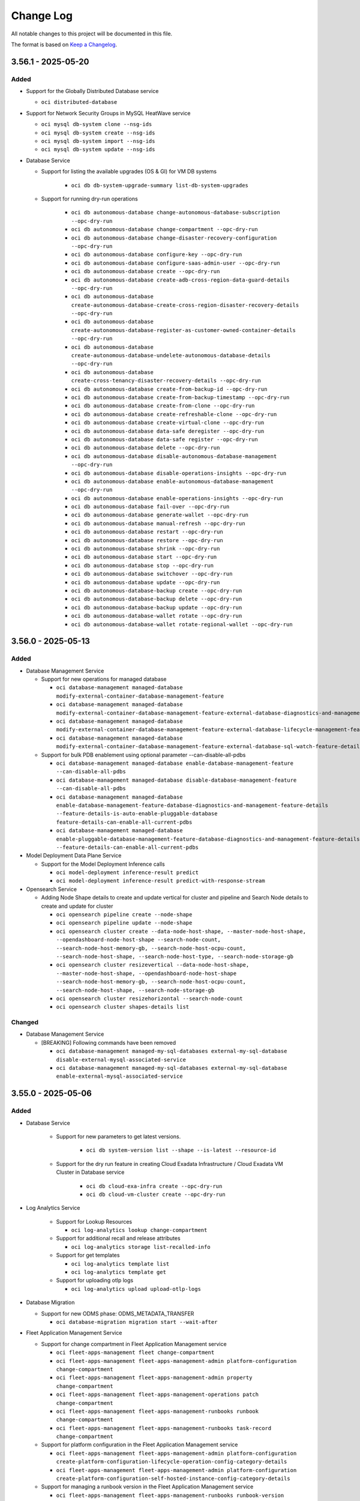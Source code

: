 ==========
Change Log
==========

All notable changes to this project will be documented in this file.

The format is based on `Keep a Changelog <http://keepachangelog.com/>`__.

3.56.1 - 2025-05-20
--------------------
Added
~~~~~

* Support for the Globally Distributed Database service
 
  * ``oci distributed-database`` 

* Support for Network Security Groups in MySQL HeatWave service

  * ``oci mysql db-system clone --nsg-ids``
  * ``oci mysql db-system create --nsg-ids`` 
  * ``oci mysql db-system import --nsg-ids``
  * ``oci mysql db-system update --nsg-ids``

* Database Service

  * Support for listing the available upgrades (OS & GI) for VM DB systems
    
      * ``oci db db-system-upgrade-summary list-db-system-upgrades``

  * Support for running dry-run operations

      * ``oci db autonomous-database change-autonomous-database-subscription --opc-dry-run``
      * ``oci db autonomous-database change-compartment --opc-dry-run``
      * ``oci db autonomous-database change-disaster-recovery-configuration --opc-dry-run``
      * ``oci db autonomous-database configure-key --opc-dry-run``
      * ``oci db autonomous-database configure-saas-admin-user --opc-dry-run``
      * ``oci db autonomous-database create --opc-dry-run``
      * ``oci db autonomous-database create-adb-cross-region-data-guard-details --opc-dry-run``
      * ``oci db autonomous-database create-autonomous-database-create-cross-region-disaster-recovery-details --opc-dry-run``
      * ``oci db autonomous-database create-autonomous-database-register-as-customer-owned-container-details --opc-dry-run``
      * ``oci db autonomous-database create-autonomous-database-undelete-autonomous-database-details --opc-dry-run``
      * ``oci db autonomous-database create-cross-tenancy-disaster-recovery-details --opc-dry-run``
      * ``oci db autonomous-database create-from-backup-id --opc-dry-run``
      * ``oci db autonomous-database create-from-backup-timestamp --opc-dry-run``
      * ``oci db autonomous-database create-from-clone --opc-dry-run``
      * ``oci db autonomous-database create-refreshable-clone --opc-dry-run``
      * ``oci db autonomous-database create-virtual-clone --opc-dry-run``
      * ``oci db autonomous-database data-safe deregister --opc-dry-run``
      * ``oci db autonomous-database data-safe register --opc-dry-run``
      * ``oci db autonomous-database delete --opc-dry-run``
      * ``oci db autonomous-database disable-autonomous-database-management --opc-dry-run``
      * ``oci db autonomous-database disable-operations-insights --opc-dry-run``
      * ``oci db autonomous-database enable-autonomous-database-management --opc-dry-run``
      * ``oci db autonomous-database enable-operations-insights --opc-dry-run``
      * ``oci db autonomous-database fail-over --opc-dry-run``
      * ``oci db autonomous-database generate-wallet --opc-dry-run``
      * ``oci db autonomous-database manual-refresh --opc-dry-run``
      * ``oci db autonomous-database restart --opc-dry-run``
      * ``oci db autonomous-database restore --opc-dry-run``
      * ``oci db autonomous-database shrink --opc-dry-run``
      * ``oci db autonomous-database start --opc-dry-run``
      * ``oci db autonomous-database stop --opc-dry-run``
      * ``oci db autonomous-database switchover --opc-dry-run``
      * ``oci db autonomous-database update --opc-dry-run``
      * ``oci db autonomous-database-backup create --opc-dry-run``
      * ``oci db autonomous-database-backup delete --opc-dry-run``
      * ``oci db autonomous-database-backup update --opc-dry-run``
      * ``oci db autonomous-database-wallet rotate --opc-dry-run``
      * ``oci db autonomous-database-wallet rotate-regional-wallet --opc-dry-run``
    
3.56.0 - 2025-05-13
--------------------
Added
~~~~~
* Database Management Service

  * Support for new operations for managed database

    * ``oci database-management managed-database modify-external-container-database-management-feature``
    * ``oci database-management managed-database modify-external-container-database-management-feature-external-database-diagnostics-and-management-feature-details``
    * ``oci database-management managed-database modify-external-container-database-management-feature-external-database-lifecycle-management-feature-details``
    * ``oci database-management managed-database modify-external-container-database-management-feature-external-database-sql-watch-feature-details``

  * Support for bulk PDB enablement using optional parameter --can-disable-all-pdbs

    * ``oci database-management managed-database enable-database-management-feature --can-disable-all-pdbs``
    * ``oci database-management managed-database disable-database-management-feature --can-disable-all-pdbs``
    * ``oci database-management managed-database enable-database-management-feature-database-diagnostics-and-management-feature-details --feature-details-is-auto-enable-pluggable-database feature-details-can-enable-all-current-pdbs``
    * ``oci database-management managed-database enable-pluggable-database-management-feature-database-diagnostics-and-management-feature-details --feature-details-can-enable-all-current-pdbs``

* Model Deployment Data Plane Service

  * Support for the Model Deployment Inference calls

    * ``oci model-deployment inference-result predict``
    * ``oci model-deployment inference-result predict-with-response-stream``

* Opensearch Service

  * Adding Node Shape details to create and update vertical for cluster and pipeline and Search Node details to create and update for cluster

    * ``oci opensearch pipeline create --node-shape``
    * ``oci opensearch pipeline update --node-shape``
    * ``oci opensearch cluster create --data-node-host-shape, --master-node-host-shape, --opendashboard-node-host-shape --search-node-count, --search-node-host-memory-gb, --search-node-host-ocpu-count, --search-node-host-shape, --search-node-host-type, --search-node-storage-gb``
    * ``oci opensearch cluster resizevertical --data-node-host-shape, --master-node-host-shape, --opendashboard-node-host-shape --search-node-host-memory-gb, --search-node-host-ocpu-count, --search-node-host-shape, --search-node-storage-gb``
    * ``oci opensearch cluster resizehorizontal --search-node-count``
    * ``oci opensearch cluster shapes-details list``

Changed
~~~~~~~
* Database Management Service

  * [BREAKING] Following commands have been removed

    * ``oci database-management managed-my-sql-databases external-my-sql-database disable-external-mysql-associated-service``
    * ``oci database-management managed-my-sql-databases external-my-sql-database enable-external-mysql-associated-service``

3.55.0 - 2025-05-06
--------------------
Added
~~~~~
* Database Service

   * Support for new parameters to get latest versions.

      * ``oci db system-version list --shape --is-latest --resource-id``

   * Support for the dry run feature in creating Cloud Exadata Infrastructure / Cloud Exadata VM Cluster in Database service

       * ``oci db cloud-exa-infra create --opc-dry-run``
       * ``oci db cloud-vm-cluster create --opc-dry-run``

* Log Analytics Service

   * Support for Lookup Resources

     * ``oci log-analytics lookup change-compartment``

   * Support for additional recall and release attributes

     * ``oci log-analytics storage list-recalled-info``

   * Support for get templates

     * ``oci log-analytics template list``
     * ``oci log-analytics template get``

   * Support for uploading otlp logs

     * ``oci log-analytics upload upload-otlp-logs``

* Database Migration

  * Support for new ODMS phase: ODMS_METADATA_TRANSFER

    * ``oci database-migration migration start --wait-after``

* Fleet Application Management Service

  * Support for change compartment in Fleet Application Management service

    * ``oci fleet-apps-management fleet change-compartment``
    * ``oci fleet-apps-management fleet-apps-management-admin platform-configuration change-compartment``
    * ``oci fleet-apps-management fleet-apps-management-admin property change-compartment``
    * ``oci fleet-apps-management fleet-apps-management-operations patch change-compartment``
    * ``oci fleet-apps-management fleet-apps-management-runbooks runbook change-compartment``
    * ``oci fleet-apps-management fleet-apps-management-runbooks task-record change-compartment``

  * Support for platform configuration in the Fleet Application Management service

    * ``oci fleet-apps-management fleet-apps-management-admin platform-configuration create-platform-configuration-lifecycle-operation-config-category-details``
    * ``oci fleet-apps-management fleet-apps-management-admin platform-configuration create-platform-configuration-self-hosted-instance-config-category-details``

  * Support for managing a runbook version in the Fleet Application Management service

    * ``oci fleet-apps-management fleet-apps-management-runbooks runbook-version``

  * Support for resource inventory in the Fleet Application Management service

    * ``oci fleet-apps-management fleet-apps-management-operations inventory-record-collection list-inventory-records``

  * Support for new optional parameters in the Fleet Application Management service

    * ``oci fleet-apps-management fleet create --parent-fleet-id``

Changed
~~~~~~~
* Fleet Application Management Service

  * [BREAKING] --display-name and --resource-selection are now a required parameter in the Fleet Application Management service

    * ``oci fleet-apps-management fleet create --compartment-id --display-name --resource-selection``

  * [BREAKING] --fleet-type, --application-type, --group-type removed from fleet creation in the Fleet Application Management service

    * ``oci fleet-apps-management fleet create --fleet-type --application-type --group-type``

  * [BREAKING] --resource-selection-type, --rule-selection-criteria usage replaced with --resource-selection in fleet creation in the Fleet Application Management service

    * ``oci fleet-apps-management fleet create --resource-selection``

  * [BREAKING] oci fleet-apps-management work-request replaced with oci fleet-apps-management fleet-apps-management-work-request work-request in the Fleet Application Management service

    * ``oci fleet-apps-management fleet-apps-management-work-request work-request``

* Log Analytics Service

  * Support for filtering log sources based on pattern and listing property

    * ``oci log-analytics source list-sources --pattern-text``
    * ``oci log-analytics field upsert-field --is-keep-duplicates``
    * ``oci log-analytics category list-resource-category --compartment-id``
    * ``oci log-analytics property list-effective-properties --pattern-id-long``

  * Support for additional attributes in entity

    * ``oci log-analytics entity list --defined-tag-equals, --defined-tag-exists, --freeform-tag-equals, --freeform-tag-exists, --is-show-assoc-src-count``
    * ``oci log-analytics entity get --is-show-assoc-src-count``
    * ``oci log-analytics entity delete --is-force-delete``
    * ``oci log-analytics entity-topology list --context``

  * Support for filtering on lookup Resources

    * ``oci log-analytics lookup get-summary --compartment-id``
    * ``oci log-analytics lookup list --compartment-id``
    * ``oci log-analytics lookup register-lookup --compartment-id``
    * ``oci log-analytics lookup update --defined-tags, --freeform-tags``

  * Object Collection Rule

    * ``oci log-analytics object-collection-rule create --log-source-name, --stream-cursor-time, --stream-cursor-type, --stream-id``
    * ``oci log-analytics object-collection-rule update --stream-cursor-time, --stream-cursor-type, --stream-id``

  * Support for additional recall attributes

    * ``oci log-analytics storage recall-archived-data --collection-id``

  * Support for filtering scheduled tasks based on template-id

    * ``oci log-analytics scheduled-task list --template-id``
    * ``oci log-analytics scheduled-task create-standard-task --schedules``

* Network Service

  * Add optional field lifetime to support reserve private ip feature

    ``oci network vnic assign-private-ip --lifetime``

Fixed
~~~~~
* `Github Issue #927 <https://github.com/oracle/oci-cli/issues/927>`_ for OCI Network Service

* `Github Issue #914 <https://github.com/oracle/oci-cli/issues/914>`_ for OCI Network Service

3.54.5 - 2025-04-29
--------------------
Added
~~~~~
* Resource Scheduler Service

  * Support for updating compartment of a schedule

    * ``oci resource-scheduler schedule change-compartment``

  * Support for listing schedules by resource ID

    * ``oci resource-scheduler schedule list --resource-id``

* Support for new optional parameter chat-request-stream-options for cohere Chat in Generative Ai Inference Service

  * ``oci generative-ai-inference chat-result chat-cohere-chat-request --chat-request-stream-options``

3.54.4 - 2025-04-22
--------------------
Added
~~~~~
*  Core Services

  * Support iSCSI-3 Persistant Reservation for Block Volume

    * ``oci bv volume create ----is-reservations-enabled``
    * ``oci bv volume create-volume-source-from-volume-backup-delta --is-reservations-enabled``
    * ``oci bv volume create-volume-volume-source-from-block-volume-replica-details``

* Visual Builder Service

  * Support for restricting public network access to a VB service instance in Visual builder

    * ``oci visual-builder vb-instance update-vb-instance-update-public-endpoint-details --network-endpoint-details-allowlisted-http-ips --network-endpoint-details-allowlisted-http-vcns``
    * ``oci visual-builder vb-instance update-vb-instance-public-endpoint-details --network-endpoint-details-allowlisted-http-ips --network-endpoint-details-allowlisted-http-vcns``

* Database service

  * Support for Database Lifecycle Management Patch Management
      
    * ``oci dblm dblm-patch-management get-patch-management``
    * ``oci dblm patch-databases-collection list-databases``

3.54.3 - 2025-04-15
--------------------
Added
~~~~~
* Generative Ai Service Inference

  * Support for the ApplyGuardrails API, enabling capabilities for Content Moderation, Prompt Injection and PII detection

    * ``oci generative-ai-inference apply-guardrails-result apply-guardrails``
    * ``oci generative-ai-inference apply-guardrails-result apply-guardrails-guardrails-text-input``

  * Added optional parameter chat-request-safety-mode in chat-cohere-chat-request command

    * ``oci generative-ai-inference chat-result chat-cohere-chat-request  --chat-request-safety-mode``

* Database service

  * Added optional parameter customer contact for Operational Notifications (EXACCADBCC/EXACSADBD)

    * ``oci db autonomous-container-database create ----customer-contacts``
    * ``oci db autonomous-container-database update ----customer-contacts``

3.54.2 - 2025-04-08
--------------------
Added
~~~~~
* GoldenGate Service

  * Support for new optional parameters to create and update deployment operation

    * ``oci goldengate deployment create  --availability-domain, --fault-domain, --placements, --source-deployment-id``
    * ``oci goldengate deployment update --placements``

  * Support for new operations to goldengate deployment operation

    * ``oci goldengate deployment add-deployment-local-peer``
    * ``oci goldengate deployment remove-deployment-local-peer``
    * ``oci goldengate deployment switchover-deployment-peer``

  * Support for deploymentPeerSummary operation

    * ``oci goldengate deployment-peer-summary list-deployment-peers``

  * Support for collecting diagnostics for ZeroETL pipelines

    * ``oci goldengate pipeline collect-diagnostic``

* Support for new optional parameters for below command in the Key Management Service

  * ``oci kms management vault create-vault-replica --replica-vault-metadata``

* Support for Dry Run of Function Invocation in the Functions service

  * ``oci fn function invoke  --is-dry-run``

3.54.1 - 2025-04-01
--------------------
Added
~~~~~
* File Storage service

    * Support for the Lustre File service

      * ``oci lfs lustre-file-system change-compartment``
      * ``oci lfs lustre-file-system create``
      * ``oci lfs lustre-file-system delete``
      * ``oci lfs lustre-file-system get``
      * ``oci lfs lustre-file-system update``
      * ``oci lfs lustre-file-system-collection list-lustre-file-systems``
      * ``oci lfs work-request cancel``
      * ``oci lfs work-request get``
      * ``oci lfs work-request list``
      * ``oci lfs work-request-error list``
      * ``oci lfs work-request-log-entry list-work-request-logs``

* Data Science Service

    * Support for ML Applications in the Data Science service

      * ``oci data-science ml-app``
      * ``oci data-science ml-app-implementation``
      * ``oci data-science ml-app-implementation-version``
      * ``oci data-science ml-app-instance``
      * ``oci data-science ml-app-instance-view``

* Application Performance Monitoring Configuration Service

    * Support for new Action end points to export and import configurations

      * ``oci apm-config export-configuration copy``
      * ``oci apm-config export-configuration export``
      * ``oci apm-config export-configuration import``

Changed
~~~~~~~
* Ops Insights Service

    * Support for ECPU compute model based Ops Insights Warehouses by adding new compute-model field.

      * ``oci opsi operations-insights-warehouses update --compute-model``
      * ``oci opsi operations-insights-warehouses create --compute-model``


Security
~~~~~~~
- updated requests dependency to `>= 2.32.0` for python version `>3.7`, `2.31.0` for `3.7` and `2.27.0` for `3.6` per: https://cve.mitre.org/cgi-bin/cvename.cgi?name=CVE-2023-32681.
- updated Jinja2 dependency to `>=3.1.5` for python version `>=3.7` and `<3.0.0` for `3.6` per: CVE-2024-56201 https://cve.mitre.org/cgi-bin/cvename.cgi?name=CVE-2024-56201 and https://cve.mitre.org/cgi-bin/cvename.cgi?name=CVE-2024-56326.
- updated certifi dependency to `2025.1.31` per: https://cve.mitre.org/cgi-bin/cvename.cgi?name=CVE-2024-39689.

3.54.0 - 2025-03-25
--------------------
Added
~~~~~
* Compute Service

  * Support for Host API feature in Compute service

    * ``oci compute compute-host change-compartment``
    * ``oci compute compute-host get``
    * ``oci compute compute-host list``
    * ``oci compute compute-host update``

* Stack Monitoring Service

  * Support for a new Stack Monitoring configuration, enabling the automatic activation of the Management Agent on Compute instance launch

    * ``oci stack-monitoring config create-compute-auto-activate-plugin-config``
    * ``oci stack-monitoring config update-compute-auto-activate-plugin-config``

  * Support for importing telegraf/collectd resources

    * ``oci stack-monitoring resource-task update-agent-receiver --handler-type, --is-enable, --agent-id, --compartment-id, --receiver-properties``

  * Support for updating the handler configuration for telegraf/collectd resources

    * ``oci stack-monitoring resource-task update-resource-type-configs --handler-type, --compartment-id, --resource-types-config``

  * Support search monitored resource types based on source type and resource category

    * ``oci stack-monitoring resource-type list --resource-category, --source-type``

  * Support for adding Tags in Stack Monitoring Maintenance Window resource

    * ``oci stack-monitoring maintenance-window create --defined-tags, --freeform-tags``
    * ``oci stack-monitoring maintenance-window update --defined-tags, --freeform-tags``

* Generative AI Agent service

  * Support for tools

    * ``oci generative-ai-agent tool create``
    * ``oci generative-ai-agent tool create-tool-function-calling-tool-config``
    * ``oci generative-ai-agent tool create-tool-http-endpoint-tool-config``
    * ``oci generative-ai-agent tool create-tool-rag-tool-config``
    * ``oci generative-ai-agent tool create-tool-sql-tool-config``
    * ``oci generative-ai-agent tool delete``
    * ``oci generative-ai-agent tool get``
    * ``oci generative-ai-agent tool list``
    * ``oci generative-ai-agent tool update``
    * ``oci generative-ai-agent tool update-tool-function-calling-tool-config``
    * ``oci generative-ai-agent tool update-tool-http-endpoint-tool-config``
    * ``oci generative-ai-agent tool update-tool-rag-tool-config``

  * Support for metadata in data-source

    * ``oci generative-ai-agent data-source update --metadata``
    * ``oci generative-ai-agent data-source update-object-storage-ds  --metadata``

* Generative AI Agent Runtime service

  * Support for knowledge-base-metadata-summary

    * ``oci generative-ai-agent-runtime knowledge-base-metadata-summary retrieve-metadata``

Changed
~~~~~~~
* Delegate Access Control service

  * [BREAKING] Command to create worklog request has been renamed

    * ``oci delegate-access-control work-request work-request-log-entry list-work-request-logs`` renamed to ``oci delegate-access-control work-request work-request-log list``


* Oracle Cloud VMware Solution service

  * [BREAKING] Parameter list-error has been renamed to list

    * ``oci ocvs work-request-error list-errors`` renamed to ``oci ocvs work-request-error list``

3.53.0 - 2025-03-18
--------------------
Added
~~~~~
* Managed Services for Mac Service

  * Support for the Oracle Cloud Infrastructure - Managed Services for Mac service

    * ``oci mngdmac``

* Compute Service

  * Support for the Compute GPU Memory Cluster and Compute GPU Memory Fabric services

        * ``oci compute compute-gpu-memory-cluster``
        * ``oci compute compute-gpu-memory-fabric``

Changed
~~~~~~~
* GoldenGate Service

  * Added new optional parameter --backup-schedule for scheduling customer-initiated backups in the GoldenGate Service
 
    * ``oci goldengate deployment create --backup-schedule``
    * ``oci goldengate deployment update --backup-schedule``

* Network Service

  * [BREAKING] Removed two optional parameters, monitor-ip and ip-anycast-id from the following commands

    * ``oci network byoip-range create``
    * ``oci network byoip-range update``

* Tenant Manager Control Plane Service

  * [BREAKING] Renamed the oci organizations work-request-error list-errors command
  
    * ``oci organizations work-request-error list``
  
  * [BREAKING] Renamed the oci organizations work-request-log list command

    * ``oci organizations work-request-log-entry list``
  
3.52.1 - 2025-03-11
--------------------
Added
~~~~~
* Data Safe Service

  * Support for Sensitive column Analytics in Data Safe service

    * ``oci data-safe sensitive-data-model list-sensitive-column-analytics``

  * Support for Sensitive type group in Data Safe service APIs

    * ``oci data-safe sensitive-type-group create``
    * ``oci data-safe sensitive-type-group patch-grouped-sensitive-types``
    * ``oci data-safe sensitive-data-model create --sensitive-type-group-ids-for-discovery``
    * ``oci data-safe sensitive-type-group list-grouped-sensitive-types``
    * ``oci data-safe sensitive-type-group update``
    * ``oci data-safe sensitive-type-group-summary list-sensitive-type-groups``
    * ``oci data-safe sensitive-data-model update --sensitive-type-group-ids-for-discovery``
    * ``oci data-safe discovery-job create --sensitive-type-group-ids-for-discovery``
    * ``oci data-safe sensitive-type-group get``
    * ``oci data-safe sensitive-type-group change-compartment``
    * ``oci data-safe sensitive-type-group delete``

  * Support for Masking rerun from specific step in Data Safe service

    * ``oci data-safe masking-policy mask-data --re-run-from-step``

  * Support for Masking report errors & delete in Data Safe service

    * ``oci data-safe masking-error-summary list-masking-errors``
    * ``oci data-safe masking-report delete``

  * Support for optional parameter in listing findings in security assessment

    * ``oci data-safe security-assessment list-findings --field --scim-query --sort-by``

* Database Service

  * Support for new optional parameter --vm-cluster-type in cloud vm cluster create

    * ``oci db cloud-vm-cluster create --vm-cluster-type``

  * Support for new optional parameter --vm-cluster-type in cloud vm cluster list

    * ``oci db cloud-vm-cluster list --vm-cluster-type``

  * Support for new optional parameter --db-system-id in database software image

    * ``oci db database-software-image list --db-system-id``

  * Support for new optional parameter --vm-cluster-type in vm cluster create

    * ``oci db vm-cluster create --vm-cluster-type``

  * Support for new optional parameter --vm-cluster-type in vm cluster list

    * ``oci db vm-cluster list --vm-cluster-type``

  * Support for new optional parameter in the Exadata Database Service on Dedicated Infrastructure service

    * ``oci db application-vip create --ipv6-address``

  * Support for new optional parameter ``--database-server-type`` and ``--storage-server-type``

    * ``oci db cloud-exa-infra create --database-server-type, --storage-server-type``
    * ``oci db exadata-infrastructure create --database-server-type, --storage-server-type``

  * Support for new optional parameter --shape in flex component list

    * ``oci db flex-component list --shape``

* Data Science Service

  * Support for optional parameter ``--category`` for following commands

    * ``oci data-science model list --category``
    * ``oci data-science model-version-set list --category``

  * Support for model by reference via native API

    * ``oci data-science model create-model-custom-metadatum-artifact``
    * ``oci data-science model create-model-defined-metadatum-artifact``
    * ``oci data-science model delete-model-custom-metadatum-artifact``
    * ``oci data-science model delete-model-defined-metadatum-artifact``
    * ``oci data-science model get-model-custom-metadatum-artifact-content``
    * ``oci data-science model get-model-defined-metadatum-artifact-content``
    * ``oci data-science model head-model-custom-metadatum-artifact``
    * ``oci data-science model head-model-defined-metadatum-artifact``
    * ``oci data-science model update-model-custom-metadatum-artifact``
    * ``oci data-science model update-model-defined-metadatum-artifact``
    * ``oci data-science register-model-artifact-reference-details register-model-artifact-reference``

* Mysql Database Service

  * Support for scheduling cross-region DB system backups in the HeatWave Service.

    * ``oci mysql db-system create --backup-policy='{"copypolicies": [{ "copytoregion": "$region_name", "backupcopyretentionindays": $retention_in_days }]}'``
    * ``oci mysql db-system update --backup-policy='{"copypolicies": [{ "copytoregion": "$region_name", "backupcopyretentionindays": $retention_in_days }]}'``

  * Support for new optional parameter in the HeatWave Service

    * ``oci mysql backup copy --backup-copy-retention-in-days``

* Support for Pipelines in the OpenSearch service

  * ``oci opensearch pipeline``

* Support for new Open Id Connect Multi Authentication command in the OKE Control Plane service

  * ``oci ce cluster create --oidc-configuration-file``

3.52.0 - 2025-03-04
--------------------
Added
~~~~~
* File Storage service

  * Support for User Quotas on FileSystem resource in the File Storage Service

    * ``oci fs file-system create-quota-rule``
    * ``oci fs file-system update-quota-rule``
    * ``oci fs file-system delete-quota-rule``
    * ``oci fs file-system get-quota-rule``
    * ``oci fs file-system list-quota-rules``
    * ``oci fs file-system toggle-quota-rules`

* Database service

  * Support for long term retention backup at Autonomous Recovery Service ("ZRCV").

    * ``oci db backup create --retention-days <Retention value in days> --retention-years <Retention value in years>``
    * ``oci db backup list --backup-destination-type <Backup destination type> --time-expiry-start <Start time of expiry> --time-expiry-end <End time of expiry> --type <Backup type> --db-version <Database version>``
    * ``oci db backup update --retention-days <Retention value in days> --retention-years <Retention value in years>``

  * Support for Subscription in the Exadata Database Service on Exascale Infrastructure

    * ``oci db exascale-db-storage-vault --subscription-id``
    * ``oci db exadb-vm-cluster create --subscription-id``
    * ``oci db exascale-db-storage-vault change-exascale-db-storage-vault-subscription --exascale-db-storage-vault-id --subscription-id``
    * ``oci db exadb-vm-cluster change-exadb-vm-cluster-subscription --exadb-vm-cluster-id --subscription-id``

  * Support for Cluster Placement Group in the Exadata Database Service on Exascale Infrastructure

    * ``oci db exascale-db-storage-vault create --cluster-placement-group-id``
    * ``oci db exascale-db-storage-vault list --cluster-placement-group-id``
    * ``oci db exadb-vm-cluster list --cluster-placement-group-id``

  * Support for multiple standby databases for Autonomous Dataguard Association on ADB-D and ADB-D C@C

    * ``oci db autonomous-container-database add --autonomous-container-database-id``
    * ``oci db autonomous-container-database convert-standby --autonomous-container-database-id``
    * ``oci db autonomous-container-database edit-autonomous-container-database-dataguard --autonomous-container-database-id``
    * ``oci db autonomous-container-database failover-autonomous-container-database-dataguard --autonomous-container-database-id``
    * ``oci db autonomous-container-database switchover-autonomous-container-database-dataguard --autonomous-container-database-id ``
    * ``oci db autonomous-container-database reinstate-autonomous-container-database-dataguard --autonomous-container-database-id ``
    * ``oci db autonomous-container-database-dataguard migrate --autonomous-container-database-id``

* Open Search service

  * Support for upgrade major version of cluster in OpenSearch

    * ``oci opensearch cluster upgrade --opensearch-cluster-id --desired-software-version --original-cluster-display-name --upgrade-type --is-clone --endpoint``

* PSQL service
  
  * Support for creating a backup copy
  
    * ``oci psql backup backup-copy --backup-id --compartment-id``

Changed
~~~~~~~
* Tenant Manager Control Plane service

  * [BREAKING] Changed the values accepted by the optional parameter --wait-for-state in the create command

    * ``oci organizations subscription-mapping create --wait-for-state <A value from [CREATING, ACTIVE, INACTIVE, UPDATING, DELETING, DELETED, FAILED]>``

* PSQL service

  * Added new optional parameter --config-type to list-configurations

    * ``oci psql configuration-collection list-configurations --config-type``

* Compute Engine service

  * Added new optional parameter --with-auth-context which reads the auth and profile attributes from the execution context and appends them to the oci command arguments in the kubeconfig file
    
    * ``oci ce cluster create-kubeconfig --with-auth-context``

3.51.9 - 2025-02-25
--------------------
Fixed
~~~~~
* Unsupported feature "COMMAND health check" feature for Container Instance Service has been removed, There is no specific CLI change since the option is passed in by json blob ( --containers [complex type])

Added
~~~~~
* Support for Database Lifecycle Management
  * ``oci dblm``

* Support for OCI cache service
  * ``oci cache``

* Support for Bring Your Own DKIM Keys in OCI Email Delivery Service

* Support for Dataflow Steps and Storage Mounts in Pipelines in Data Science service

  * ``oci data-science pipeline create --storage-mount-configuration-details-list``
  * ``oci data-science pipeline update --storage-mount-configuration-details-list``

* Support for new Open Id Connect Multi Authentication command in the OKE Control Plane service

  * ``oci ce cluster create --configuration-file``

* Support for the ZPR Security Attributes

  * ``oci load balancer``

* Support for Reserve Private IP for Private IP and IPv6

  * ``oci network ipv6 ipv6-vnic-detach <input-params>``
  * ``oci network private-ip private-ip-vnic-detach <input- params>``

* Support for new optional parameters in the Private IP and IPv6 for Reserve Private IP
  * ``oci network ipv6 create --lifetime``
  * ``oci network private-ip create --lifetime``
  * ``oci network ipv6 update --lifetime``
  * ``oci network private-ip update --lifetime``

* Support for extra user-editable configuration parameters in the MySQL Heatwave Database service

* OS Management Hub service

  * Support for rebooting of instances, groups and lifecycle stages

    * ``oci os-management-hub lifecycle-stage reboot``
    * ``oci os-management-hub managed-instance reboot``
    * ``oci os-management-hub managed-instance-group reboot``

  * Support for private and third party repositories
    * ``oci os-management-hub software-source create-private-swsrc``
    * ``oci os-management-hub software-source create-third-party-swsrc``
    * ``oci os-management-hub software-source update-private-swsrc``
    * ``oci os-management-hub software-source update-third-party-swsrc``

  * Support for re-running work requests
    * ``oci os-management-hub work-request rerun``

  * Support for new commands for custom software sources
    * ``oci os-management-hub software-source get-software-source-manifest``
    * ``oci os-management-hub software-source update-software-source-manifest``
    * ``oci os-management-hub software-source remove-packages``
    * ``oci os-management-hub software-source replace-packages``
    * ``oci os-management-hub software-source list-available-software-packages``
    * ``oci os-management-hub software-source generate-metadata``

  * Support for new commands for profiles
    * ``oci os-management-hub profile list-available-software-sources``
    * ``oci os-management-hub profile get-profile-version``
    * ``oci os-management-hub profile detach-software-sources``
    * ``oci os-management-hub profile attach-software-sources``
    * ``oci os-management-hub profile attach-management-station``
    * ``oci os-management-hub profile attach-managed-instance-group``
    * ``oci os-management-hub profile attach-lifecycle-stage``
    * ``oci os-management-hub profile create-windows-stand-alone-profile``

  * Support for new commands for manages instances
    * ``oci os-management-hub managed-instance associate-managed-instances-with-management-station``

  * Support for new optional parameter
    * ``oci os-management-hub managed-instance list --agent-version --management-station --is-reboot-required --management-station-ne
    * ``oci os-management-hub managed-instance-group install-packages --is-latest``
    * ``oci os-management-hub management-station create --is-auto-config-enabled``
    * ``oci os-management-hub management-station update --is-auto-config-enabled``
    * ``oci os-management-hub management-station list --location --location-ne
    * ``oci os-management-hub profile list --management-station --management-station-ne --profile-version``
    * ``oci os-management-hub scheduled-job create --work-request-id``
    * ``oci os-management-hub software-source add-packages --is-continue-on-missing-packages``
    * ``oci os-management-hub software-source create-custom-swsrc --software-source-sub-type``
    * ``oci os-management-hub software-source create-versioned-custom-swsrc --software-source-sub-type``
    * ``oci os-management-hub software-source list ----is-mirror-sync-allowed``
    * ``oci os-management-hub work-request list --rerun-of-id``

3.51.8 - 2025-02-18
--------------------
Added
~~~~~~~
* Java Management Service

  * Support for Customer Onboarding Success in the Java Management Service

    * ``oci jms fleet-error-summary list-fleet-errors``
    * ``oci jms plugin-error-summary list-plugin-errors``
    * ``oci jms fleet-error-aggregation summarize-fleet-errors``
    * ``oci jms plugin-error-aggregation summarize-plugin-errors``

Changed
~~~~~~~
* Database Service

  * Added new optional parameter is-local-adg to maintenance-run

    * ``oci db maintenance-run list --is-local-adg <boolean>``

* Java Management Service

  * Added new options to existing commands

    * ``oci jms fleet summarize-resource-inventory --compartment-id-in-subtree``
    * ``oci jms jms-plugin list --agent-type``
    * ``oci jms performance-tuning-analysis-result list --application-name``

3.51.7 - 2025-02-11
--------------------
Added
~~~~~
* Database Service

  * Support for new backup recovery parameters during autonomous-database creation in the Database Service

    * ``oci db autonomous-database create-from-backup-id --clone-table-space-list``
    * ``oci db autonomous-database create-from-backup-timestamp --clone-table-space-list``

  * Support for IPv6 address in BaseDB service

    * ``oci db system launch --private-ip-v6``
    * ``oci db system launch-from-backup --private-ip-v6``
    * ``oci db system launch-from-database --private-ip-v6``
    * ``oci db system launch-from-db-system --private-ip-v6``

* Stack Monitoring Service

  * Support for Monitoring Templates

    * ``oci stack-monitoring monitoring-template``

  * Support for Alarm Condition

    * ``oci stack-monitoring alarm-condition``

  * Support for new optional parameters in below commands

    * ``oci stack-monitoring resource-type create-system-format-resource-type``
    * ``oci stack-monitoring resource-type update-system-format-resource-type``

* OKE Control Plane Service

  * Support for ipv6 cluster creation

    * ``oci ce cluster create --ip-families``

* GoldenGate Service

  * Support for creating/updating new connection types

    * ``oci goldengate connection create-databricks-connection``
    * ``oci goldengate connection update-databricks-connection``
    * ``oci goldengate connection create-google-pub-sub-connection``
    * ``oci goldengate connection update-google-pub-sub-connection``
    * ``oci goldengate connection create-microsoft-fabric-connection``
    * ``oci goldengate connection update-microsoft-fabric-connection``

Fixed
~~~~~
* `Github Issue #905 <https://github.com/oracle/oci-cli/issues/905>`_ for OCI_API_KEY

* `Github Issue #902 <https://github.com/oracle/oci-cli/issues/902>`_ for OCI_API_KEY

* `Github Issue #900 <https://github.com/oracle/oci-cli/issues/900>`_ for SUPPRESS_LABEL_WARNING

3.51.6 - 2025-02-04
--------------------
Added
~~~~~
* Data Science Service

  * Support for Data Science Schedule

    * ``oci data-science schedule``

  * Support for OCI Data Science List Service Managed Container Endpoint 
  
    * ``oci data-science list``

* Generative AI inference service 

  * Support for VLLM tool use 

    * ``oci generative-ai-inference chat-result chat-cohere-chat-request``
    * ``oci generative-ai-inference chat-result chat-generic-chat-request``
    * ``oci generative-ai-inference rerank-text-result rerank-text``
    * ``oci generative-ai-inference rerank-text-result rerank-text-dedicated-serving-mode``
    * ``oci generative-ai-inference rerank-text-result rerank-text-on-demand-serving-mode``

   * Support for Cohere Embed V3 with image

    *  ``oci generative-ai-inference embed-text-result embed-text``

* Data Safe service
    
  * Support for new Referential Relation APIs

    * ``oci data-safe referential-relation create``
    * ``oci data-safe referential-relation delete``
    * ``oci data-safe referential-relation get``
    * ``oci data-safe referential-relation list``
    * ``oci data-safe masking-policy-referential-relation-summary list-masking-policy-referential-relations``

  * Support for Export Sensitive Types

    * ``oci data-safe sensitive-type bulk-create``
    * ``oci data-safe sensitive-types-export change-compartment``
    * ``oci data-safe sensitive-types-export create``
    * ``oci data-safe sensitive-types-export delete``
    * ``oci data-safe sensitive-types-export download``
    * ``oci data-safe sensitive-types-export get``
    * ``oci data-safe sensitive-types-export update``
    * ``oci data-safe sensitive-types-export-collection list-sensitive-types-exports``

  * Support for ListPasswordExpiryDateAnalytics

    * ``oci data-safe user-assessment list-password-expiry-date-analytics`` 

* MySQL Database Service

  * Support for new optional DB system parameters (database mode, access mode, read endpoint) in the Heatwave sevice

    * ``oci mysql db-system create --database-mode --access-mode --read-endpoint``
    * ``oci mysql db-system update --database-mode --access-mode --read-endpoint``
    * ``oci mysql db-system clone --database-mode --access-mode --read-endpoint``
    * ``oci mysql db-system import --database-mode --access-mode --read-endpoint``

* Security Enhancement: Improved security for API key management by showing warning to encourage addition of label on Private-Key.

Changed
~~~~~~~
* Data Safe service

  * Modified User Assessment List users / userAnalytics

    * ``oci data-safe user-assessment list-user-analytics``
    * ``oci data-safe user-assessment list-users``

3.51.5 - 2025-01-28
--------------------
Added
~~~~~
* Ops Insights Service

  * Support to add tag filters for news reports

    * ``oci opsi news-reports create --match-rule, --tag-filters``

  * Support to update more parameters for news reports

    * ``oci opsi news-reports update --match-rule, --tag-filters``

  * Support for MySQL Heatwave database systems

    * ``oci opsi database-insights change-external-mysql``
    * ``oci opsi database-insights create-external-mysql-database-insight``
    * ``oci opsi database-insights enable-external-mysql-database-insight``
    * ``oci opsi database-insights update-external-mysql-database-insight``

* Database Management Service

  * Support for external MySQL database management

    * ``oci database-management external-my-sql-database create``
    * ``oci database-management external-my-sql-database delete``
    * ``oci database-management external-my-sql-database disable-external-my-sql-database-management``
    * ``oci database-management external-my-sql-database enable-external-my-sql-database-management``
    * ``oci database-management external-my-sql-database get-external-my-sql-database-connector``
    * ``oci database-management external-my-sql-database get``
    * ``oci database-management external-my-sql-database update-external-mysql-database``
    * ``oci database-management external-my-sql-database-collection list-external-my-sql-databases``
    * ``oci database-management external-my-sql-database-connector check-external-my-sql-database-connector-connection-status``
    * ``oci database-management external-my-sql-database-connector create``
    * ``oci database-management external-my-sql-database-connector delete``
    * ``oci database-management external-my-sql-database-connector update-external-mysql-database-connector``
    * ``oci database-management my-sql-connector-collection list-my-sql-database-connectors``

  * Support for fetching HA metric for managed databases in Database Management

    * ``oci database-management database-fleet-ha-overview-metrics get``
    * ``oci database-management database-fleet-dataguard-metrics get``
    * ``oci database-management database-fleet-backup-metrics get``
    * ``oci database-management managed-database database-ha-backup-details get --managed-database-id``

Changed
~~~~~~~
* Database Management Service

  * Optional parameter filter-by-my-sql-database-type-param added in the list-managed-my-sql-databases and  my-sql-fleet-metrics commands

    * ``oci database-management managed-my-sql-databases managed-my-sql-database-collection list-managed-my-sql-databases``
    * ``oci database-management managed-my-sql-databases my-sql-fleet-metrics get``

* Organizations Service

  * Support for optional parameter subscriptionId to the existing createChildTenancy API

    * ``oci organizations child-tenancy create --subscription-id``

3.51.4 - 2025-01-21
--------------------
Added
~~~~~
* Network Load Balancer Service

  * Support for Active/Standby Purist Mode

  * Support for Configurable TCP Reset

    * ``oci nlb backend-set create --is-instant-failover-tcp-reset-enabled, --are-operationally-active-backends-preferred``
    * ``oci nlb backend-set update --is-instant-failover-tcp-reset-enabled, --are-operationally-active-backends-preferred``

* Database Service

  * Support for Data Guard Transaction Processing

    * ``oci db database create-standby-database``
    * ``oci db database update-data-guard``
    * ``oci db database switch-over-data-guard``
    * ``oci db database failover-data-guard``
    * ``oci db database reinstate-data-guard``

  * Support for permanently disconnecting a peer Autonomous Database from its Primary

    * ``oci db autonomous-database update --is-disconnect-peer``

  * Support for External HSM for TDE key management in ExaDB-C@C and ExaDB-D

    * ``oci db database change-to-external-hsm-key-location --database-id --hsm-password``
    * ``oci db database create --hsm-password``
    * ``oci db data-guard-association create from-existing-vm-cluster --hsm-password``

* Support for Bring Your Own ASN (BYOASN) in Core Service

  * ``oci network byoasn``

3.51.2 - 2025-01-14
--------------------
Added
~~~~~
* Open Search Service

  * Support for a new command for an opensearch cluster

    * ``oci opensearch cluster configureoutboundcluster``

  * Support for Cross Cluster Search(CCS) functionality for an opensearch cluster

    * ``oci opensearch cluster create --backup-policy --inbound-cluster-ids  --maintenance-details --outbound-cluster-config --reverse-connection-endpoint-customer-ips --security-saml-config``
    * ``oci opensearch cluster update --backup-policy --maintenance-details --outbound-cluster-config --reverse-connection-endpoint-customer-ips --security-saml-config``

* Support for new optional parameter in update autonomous database patch level post provisioning in Database Service

  * ``oci db autonomous-database update --autonomous-maintenance-schedule-type``

* Support for new optional parameter ``route-table-id`` in Network Service

   * ``oci network vnic assign-private-ip --route-table-id``
   * ``oci network private-ip update --route-table-id``
   * ``oci network vnic assign-ipv6 --route-table-id``
   * ``oci network ipv6 create --route-table-id``
   * ``oci network ipv6 update --route-table-id``
   * ``oci network vnic update --route-table-id``

3.51.1 - 2024-12-20
--------------------
Fixed
~~~~~
* `Github Issue #728 <https://github.com/oracle/oci-python-sdk/issues/728>`_ for RPv1.1

3.51.0 - 2024-12-17
--------------------
Added
~~~~~
* Cloud Bridge Service

  * Support of creating/updating Amazon Web Services asset-sources

    * ``oci cloud-bridge discovery asset-source create``
    * ``oci cloud-bridge discovery asset-source update``

  * Support of creating/updating Amazon Web Services EC2 and EBS assets

    * ``oci cloud-bridge inventory asset create``
    * ``oci cloud-bridge inventory asset update``

  * Support of listing the Amazon Web Services regions which are available for Discovery and Migration

    * ``oci cloud-bridge discovery supported-cloud-regions list``

* AI Vision service

  * Support of Stored Video Analysis

    * ``oci ai-vision video-job cancel``
    * ``oci ai-vision video-job create``
    * ``oci ai-vision video-job get``

* Stack Monitoring service

  * Support for HTTP type of Metric Extensions

    * ``oci stack-monitoring metric-extension create-http-metric-ext``
    * ``oci stack-monitoring metric-extension update-http-metric-ext``

  * Support for new optional parameter in List Metric Extensions

    * ``oci stack-monitoring metric-extension list --metric-ext-id``

* Big Data Service

  * Support for OCI identity domain integration

    * ``oci bds identity-configuration``

  * Support for Historical Cluster Versions and Natgateway update

    * ``oci bds instance create --bds-cluster-version-summary``
    * ``oci bds instance update``
    * ``oci bds instance install-patch-domain-based-odh-patching-config``
    * ``oci bds instance install-patch-batching-based-odh-patching-config``

  * Support for Start API with heterogenous shape supports

    * ``oci bds instance start``

* Generative AI Agent service

  * Support multi modality flag in Data source resource

    * ``oci generative-ai-agent data-source update-object-storage-ds --data-source-config-object-storage-prefixes, --data-source-config-should-enable-multi-modality``
    * ``oci generative-ai-agent data-source create-object-storage-ds --data-source-config-object-storage-prefixes, --data-source-config-should-enable-multi-modality``

* Support for create and update autonomous database with backup retention lock in the Database Service

  * ``oci db autonomous-database create --is-backup-retention-locked``
  * ``oci db autonomous-database update --is-backup-retention-locked``

* Support for ZeroETL pipelines in the GoldenGate service

  * ``oci goldengate pipeline``
  * ``oci goldengate pipeline-recipe-collection``

Changed
~~~~~~~
* [BREAKING] session chat command is changed to agent-endpoint chat in Generative AI Agent Client service

  * ``oci generative-ai-agent-runtime agent-endpoint chat``

* data-source-config-object-storage-prefixes is now an optional parameter for below command in the Generative AI Agent service

  * ``oci generative-ai-agent data-source update-object-storage-ds``
  * ``oci generative-ai-agent data-source create-object-storage-ds``

Fixed
~~~~~
*  Bug in below command in the Source Control Management Service

  * ``oci devops protected-branch create-or-update``

3.50.3 - 2024-12-10
--------------------
Added
~~~~~

* Database Service

  * Support for BYOK(bring your own key)

    * ``oci db autonomous-container-database rotate-key --key-version-id``
    * ``oci db autonomous-database rotate-key --key-version-id``

* Disaster Recovery Service

  * Support for Refreshing DrPlans

    * ``oci disaster-recovery dr-plan refresh``
    * ``oci disaster-recovery dr-plan refresh-dr-plan-refresh-dr-plan-default-details``
    * ``oci disaster-recovery dr-plan verify``
    * ``oci disaster-recovery dr-plan verify-dr-plan-verify-dr-plan-default-details``

* Visual Builder Service

  * Add support for Private Access to a VB instance

    * ``oci visual-builder vb-instance create-vb-instance-private-endpoint-details --compartment-id | -c, --display-name, --network-endpoint-details-subnet-id, --node-count, --alternate-custom-endpoints, --consumption-model, --custom-endpoint, --defined-tags, --freeform-tags, -? | -h | --help, --idcs-open-id, --is-visual-builder-enabled, --network-endpoint-details-network-security-group-ids, --network-endpoint-details-private-endpoint-ip``
    * ``oci visual-builder vb-instance reconfigure-private-endpoint --vb-instance-id, -? | -h | --help``
    * ``oci visual-builder vb-instance update-vb-instance-update-private-endpoint-details --vb-instance-id, --alternate-custom-endpoints, --custom-endpoint, --defined-tags, --display-name, --force, --freeform-tags, -? | -h | --help, --idcs-open-id, --is-visual-builder-enabled, --network-endpoint-details-network-security-group-ids, --network-endpoint-details-subnet-id, --node-count``

* Fleet Software Update Service

  * Support for Exadata Fleet Update DB and GI Rollback Maintenance Cycle Feature

    * ``oci fleet-software-update fsu-action create-fsu-action-create-rollback-cycle-apply-action-details``

* AI Language Service

  * Support for new optional parameter alias

    * ``oci ai language batch-detect-entities --alias``
    * ``oci ai language batch-detect-health-entities --alias``
    * ``oci ai language batch-detect-key-phrases --alias``
    * ``oci ai language batch-detect-language --alias``
    * ``oci ai language batch-detect-pii-entities --alias``
    * ``oci ai language batch-detect-sentiments --alias``
    * ``oci ai language batch-detect-text-classification --alias``
    * ``oci ai language batch-language-translation --alias, --endpoint-id, --no-translate``
    * ``oci ai language endpoint create --alias, --compute-type``
    * ``oci ai language endpoint update --alias``

* Data Flow Service

  * Support for cascading deletion of Applications and Runs

    * ``oci data-flow application cascading-delete --application-id``

3.50.2 - 2024-11-19
--------------------
Added
~~~~~
* Database Service

  * Command to list Oracle Grid Infrastructure minor versions for the given major version. If --is-gi-version-for-provisioning argument is provided, then the command lists the versions that can be used for provisioning a cluster.

     * ``oci db database gi-minor-version-summary list``

  * Support to create and list exascale db vault

    * ``oci db exascale-db-storage-vault create --exadata-infrastructure-id``
    * ``oci db exascale-db-storage-vault list --exadata-infrastructure-id``

  * Support to create vm cluster with db vault

    * ``oci db vm-cluster create --exascale-db-storage-vault-id``

  * Support to configure exascale

    * ``oci db exadata-infrastructure configure-exascale --exadata-infrastructure-id, --total-storage-in-gbs``

  * Support for new optional parameter for Unified Auditing in the Database service

    * ``oci db system launch --is-unified-auditing-enabled``
    * ``oci db system launch-from-backup --is-unified-auditing-enabled``

* Oracle Database PostgreSQL service

   * Support Single Read Only (RO) endpoint for the Read Replica

    * ``oci psql db-system create``

* Customer Incident Management Service

  * Introduced UserGroupId for creating Tech SR

     * ``oci support incident create --user-group-id``

* Object Storage Service

  * Support for additional checksum parameters in the Object Storage service.
    * opc-checksum-algorithm`` - Specifies the checksum algorithm to be used (options: SHA256, SHA384, CRC32C).
    * opc-content-sha256`` - Specifies the SHA256 checksum value.
    * opc-content-sha384`` - Specifies the SHA384 checksum value.
    * opc-content-crc32c`` - Specifies the CRC32C checksum value.

    * ``oci os object put``

* Support for python 3.12

3.50.1 - 2024-11-12
--------------------
Added
~~~~~
* Generative AI Service Management

  * Support for the new DAC unit shape of Large Generic V2, Llama 3.2 11b model and Llama 3.2 90b model

    * ``oci generative-ai dedicated-ai-cluster create --unit-shape``

* Generative AI Service Inference

  * Support for the response format in Cohere CommandR CommandR Plus v1.6 models

    * ``oci generative-ai-inference chat-result chat-cohere-chat-request --chat-request-response-format``

* GoldenGate Service

  * Support new operations for connection entity

    * ``oci goldengate connection refresh``

  * Support for new optional parameters in below commands

    * ``oci goldengate deployment export-wallet --secret-compartment-id``
    * ``oci goldengate deployment import-wallet --wallet-backup-secret-compartment-id``
    * ``oci goldengate deployment-backup create --is-metadata-only``
    * ``oci goldengate connection create-amazon-kinesis-connection --secret-access-key, --does-use-secret-ids, --secret-access-key-secret-id``
    * ``oci goldengate connection create-amazon-redshift-connection --password, --does-use-secret-ids, --password-secret-id``
    * ``oci goldengate connection create-amazon-s3-connection --secret-access-key, --does-use-secret-ids, --secret-access-key-secret-id``
    * ``oci goldengate connection create-azure-data-lake-storage-connection --account-key-secret-id, --client-secret-secret-id, --does-use-secret-ids, --sas-token-secret-id``
    * ``oci goldengate connection create-azure-synapse-connection --password, --does-use-secret-ids, --password-secret-id``
    * ``oci goldengate connection create-db2-connection --password, --does-use-secret-ids, --password-secret-id, --ssl-client-keystash-secret-id, --ssl-client-keystoredb-secret-id``
    * ``oci goldengate connection create-elasticsearch-connection --does-use-secret-ids, --password-secret-id``
    * ``oci goldengate connection create-generic-connection --does-use-secret-ids``
    * ``oci goldengate connection create-goldengate-connection --does-use-secret-ids, --password-secret-id``
    * ``oci goldengate connection create-google-big-query-connection --service-account-key-file, --does-use-secret-ids, --service-account-key-file-secret-id``
    * ``oci goldengate connection create-google-cloud-storage-connection --service-account-key-file, --does-use-secret-ids, --service-account-key-file-secret-id``
    * ``oci goldengate connection create-hdfs-connection --does-use-secret-ids``
    * ``oci goldengate connection create-jms-connection --does-use-secret-ids, --jndi-security-credentials-secret-id, --key-store-password-secret-id, --key-store-secret-id, --password-secret-id, --ssl-key-password-secret-id, --trust-store-password-secret-id, --trust-store-secret-id``
    * ``oci goldengate connection create-kafka-connection --does-use-secret-ids, --key-store-password-secret-id, --key-store-secret-id, --password-secret-id, --ssl-key-password-secret-id, --trust-store-password-secret-id, --trust-store-secret-id``
    * ``oci goldengate connection create-kafka-schema-registry-connection --does-use-secret-ids, --key-store-password-secret-id, --key-store-secret-id, --password-secret-id, --ssl-key-password-secret-id, --trust-store-password-secret-id, --trust-store-secret-id``
    * ``oci goldengate connection create-microsoft-sqlserver-connection --password, --does-use-secret-ids, --password-secret-id``
    * ``oci goldengate connection create-mongo-db-connection --does-use-secret-ids, --password-secret-id``
    * ``oci goldengate connection create-mysql-connection --password, --does-use-secret-ids, --password-secret-id, --ssl-key-secret-id``
    * ``oci goldengate connection create-object-storage-connection --private-key-file, --does-use-secret-ids, --private-key-file-secret-id, --private-key-passphrase-secret-id``
    * ``oci goldengate connection create-oracle-connection --password, --does-use-secret-ids, --password-secret-id, --wallet-secret-id``
    * ``oci goldengate connection create-oracle-nosql-connection --private-key-file, --does-use-secret-ids, --private-key-file-secret-id, --private-key-passphrase-secret-id``
    * ``oci goldengate connection create-postgresql-connection --password, --does-use-secret-ids, --password-secret-id, --ssl-key-secret-id``
    * ``oci goldengate connection create-redis-connection --does-use-secret-ids, --key-store-password-secret-id, --key-store-secret-id, --password-secret-id, --trust-store-password-secret-id, --trust-store-secret-id``
    * ``oci goldengate connection create-snowflake-connection --does-use-secret-ids, --password-secret-id, --private-key-file-secret-id, --private-key-passphrase-secret-id``
    * ``oci goldengate connection update-amazon-kinesis-connection --does-use-secret-ids, --secret-access-key-secret-id``
    * ``oci goldengate connection update-amazon-redshift-connection --does-use-secret-ids, --password-secret-id``
    * ``oci goldengate connection update-amazon-s3-connection --does-use-secret-ids, --secret-access-key-secret-id``
    * ``oci goldengate connection update-azure-data-lake-storage-connection --account-key-secret-id, --client-secret-secret-id, --does-use-secret-ids, --sas-token-secret-id``
    * ``oci goldengate connection update-azure-synapse-connection --does-use-secret-ids, --password-secret-id``
    * ``oci goldengate connection update-db2-connection --does-use-secret-ids, --password-secret-id, --ssl-client-keystash-secret-id, --ssl-client-keystoredb-secret-id``
    * ``oci goldengate connection update-elasticsearch-connection --does-use-secret-ids, --password-secret-id``
    * ``oci goldengate connection update-generic-connection --does-use-secret-ids``
    * ``oci goldengate connection update-goldengate-connection --does-use-secret-ids, --password-secret-id``
    * ``oci goldengate connection update-google-big-query-connection --does-use-secret-ids, --service-account-key-file-secret-id``
    * ``oci goldengate connection update-google-cloud-storage-connection --does-use-secret-ids, --service-account-key-file-secret-id``
    * ``oci goldengate connection update-hdfs-connection --does-use-secret-ids``
    * ``oci goldengate connection update-jms-connection --does-use-secret-ids, --jndi-security-credentials-secret-id, --key-store-password-secret-id, --key-store-secret-id, --password-secret-id, --ssl-key-password-secret-id, --trust-store-password-secret-id, --trust-store-secret-id``
    * ``oci goldengate connection update-kafka-connection --does-use-secret-ids, --key-store-password-secret-id, --key-store-secret-id, --password-secret-id, --ssl-key-password-secret-id, --trust-store-password-secret-id, --trust-store-secret-id``
    * ``oci goldengate connection update-kafka-schema-registry-connection --does-use-secret-ids, --key-store-password-secret-id, --key-store-secret-id, --password-secret-id, --ssl-key-password-secret-id, --trust-store-password-secret-id, --trust-store-secret-id``
    * ``oci goldengate connection update-microsoft-sqlserver-connection --does-use-secret-ids, --password-secret-id``
    * ``oci goldengate connection update-mongo-db-connection --does-use-secret-ids, --password-secret-id``
    * ``oci goldengate connection update-mysql-connection --does-use-secret-ids, --password-secret-id, --ssl-key-secret-id``
    * ``oci goldengate connection update-object-storage-connection --does-use-secret-ids, --private-key-file-secret-id, --private-key-passphrase-secret-id``
    * ``oci goldengate connection update-oracle-connection --does-use-secret-ids, --password-secret-id, --wallet-secret-id``
    * ``oci goldengate connection update-oracle-nosql-connection --does-use-secret-ids, --private-key-file-secret-id, --private-key-passphrase-secret-id``
    * ``oci goldengate connection update-postgresql-connection --does-use-secret-ids, --password-secret-id, --ssl-key-secret-id``
    * ``oci goldengate connection update-redis-connection --does-use-secret-ids, --key-store-password-secret-id, --key-store-secret-id, --password-secret-id, --trust-store-password-secret-id, --trust-store-secret-id``
    * ``oci goldengate connection update-snowflake-connection --does-use-secret-ids, --password-secret-id, --private-key-file-secret-id, --private-key-passphrase-secret-id``

3.50.0 - 2024-11-05
--------------------
Changed
~~~~~~~
* [BREAKING] Cloud Incident Management Service

  * Optional parameter --compartment-id is now a required parameter for the below commands
    
    * ``oci support incident get``
    * ``oci support incident update``

Added
~~~~~
* Support for calling Oracle Cloud Infrastructure services in the ap-seoul-2 region

* Support for calling Oracle Cloud Infrastructure services in the ap-suwon-1 region

* Support for calling Oracle Cloud Infrastructure services in the ap-chuncheon-2 region

* Identity Domains Service

  * Support for MFA Enablement v2 to prevent customers from opting out of MFA Policy in IDCS SSO Service.

    * ``oci identity-domains oci-console-sign-on-policy-consent list``
    * ``oci identity-domains oci-console-sign-on-policy-consent get``
    * ``oci identity-domains oci-console-sign-on-policy-consent search``
    * ``oci identity-domains restore-oci-console-policy create``

* Data Flow Service

  * Support to start/stop Dataflow SQL Endpoint
   
    * ``oci data-flow sql-endpoint start``
    * ``oci data-flow sql-endpoint stop``
  
  * Support to update min, max executor nodes and spark advanced configuration in Dataflow SQL Endpoint

    * ``oci data-flow sql-endpoint update``

Fixed
~~~~~
* Support for STANDARDX and ENTERPRISEX types of create and update instance subcommands in the Integration service

  * ``oci integration integration-instance create --type STANDARDX | ENTERPRISEX``   
  * ``oci integration integration-instance update --type STANDARDX | ENTERPRISEX``

3.49.4 - 2024-10-29
--------------------
Added
~~~~~
* OKE Control Plane service

  * Support for overriding an existing addon installation

    * ``oci ce cluster install-addon --is-override-existing``

* Network load balancer service

  * Support for L3IP listener feature

    * ``oci nlb listener create --l3-ip-idle-timeout --protocol l3ip``
    * ``oci nlb listener update --l3-ip-idle-timeout --protocol l3ip``

Fixed
~~~~~
* OKE Control Plane service

  * Support for new Open Id Connect Authentication and Open Id Connect Discovery feature

    * ``oci ce cluster create --oidc-ca-certificate``
    * ``oci ce cluster create --oidc-client-id``
    * ``oci ce cluster create --oidc-groups-claim``
    * ``oci ce cluster create --oidc-groups-prefix``
    * ``oci ce cluster create --oidc-issuer-url``
    * ``oci ce cluster create --oidc-required-claims``
    * ``oci ce cluster create --oidc-signing-algorithms``
    * ``oci ce cluster create --oidc-username-claim``
    * ``oci ce cluster create --oidc-username-prefix``
    * ``oci ce cluster create --open-id-connect-auth-enabled``
    * ``oci ce cluster create --open-id-connect-discovery-enabled``

3.49.3 - 2024-10-22
--------------------
Added
~~~~~
* Support for add and remove lock operations added to the following File Storage resources: [export, file-system, filesystem-snapshot, mount-target, outbound-connector, replication]

  * ``oci fs export add --export-id <id> --lock [full|delete]``
  * ``oci fs file-system add --file-system-id <id> --lock [full|delete]``
  * ``oci fs filesystem-snapshot-policy add ----filesystem-snapshot-policy-id <id> --lock [full|delete]``
  * ``oci fs filesystem-snapshot-policy add ----filesystem-snapshot-policy-id <id> --lock [full|delete]``
  * ``oci fs mount-target add --mount-target-id <id> --lock [full|delete]``
  * ``oci fs outbound-connector add --outbound-connector-id <id> --lock [full|delete]``
  * ``oci fs replication add --replication-id <id> --lock [full|delete]``
  * ``oci fs export remove --export-id <id> --lock [full|delete]``
  * ``oci fs file-system remove --file-system-id <id> --lock [full|delete]``
  * ``oci fs filesystem-snapshot-policy remove ----filesystem-snapshot-policy-id <id> --lock [full|delete]``
  * ``oci fs filesystem-snapshot-policy remove ----filesystem-snapshot-policy-id <id> --lock [full|delete]``
  * ``oci fs mount-target remove --mount-target-id <id> --lock [full|delete]``
  * ``oci fs outbound-connector remove --outbound-connector-id <id> --lock [full|delete]``
  * ``oci fs replication remove --replication-id <id> --lock [full|delete]``

* Support for new optional parameters in the Database Service

  * ``oci db autonomous-database create --encryption-key``
  * ``oci db autonomous-database update --encryption-key``

* Support for returning generated token as part of response in Identity Domains Service

  * ``oci identity-domains``

* Support for model backup retention and restore in Data Science Service

  * ``oci data-science model create --backup-setting, --retention-setting``
  * ``oci data-science model update --backup-setting, --retention-setting``
  * ``oci data-science model restore-archived-model-artifact --model-id --restore-model-for-hours-specified``

* Support of Host Capacity Planning for Host IO metrics in Ops Insights Service

  * ``oci opsi host-insights summarize-io-usage-trend --compartment-id --id --analysis-time-interval``

* Cloud Bridge Service

  * Support of creating/updating Amazon Web Services asset-sources

    * ``oci cloud-bridge discovery asset-source create --are-historical-metrics-collected --are-realtime-metrics-collected --is-cost-information-collected --aws-region``
    * ``oci cloud-bridge discovery asset-source update --is-cost-information-collected``

  * Support of creating/updating Amazon Web Services EC2 and EBS assets

    * ``oci cloud-bridge inventory asset create --aws-ec2 --aws-ec2-cost --attached-ebs-volumes-cost``
    * ``oci cloud-bridge inventory asset update --aws-ec2 --aws-ec2-cost --attached-ebs-volumes-cost``
    * ``oci cloud-bridge inventory asset create --aws-ebs``
    * ``oci cloud-bridge inventory asset update --aws-ebs``

  * Support of listing the Amazon Web Services regions which are available for Discovery and Migration

    * ``oci cloud-bridge discovery supported-cloud-regions list``

* Fleet Application Management Service

  * Support for managing onboarding

    * ``oci fleet-apps-management fleet-apps-management-admin onboarding get``
    * ``oci fleet-apps-management fleet-apps-management-admin onboarding enable-latest-policy``
    * ``oci fleet-apps-management fleet-apps-management-admin onboarding manage-settings``
    * ``oci fleet-apps-management fleet-apps-management-admin onboarding update``
    * ``oci fleet-apps-management fleet-apps-management-admin onboarding delete``

  * Support for managing a runbook

    * ``oci fleet-apps-management fleet-apps-management-runbooks runbook create``
    * ``oci fleet-apps-management fleet-apps-management-runbooks runbook publish``
    * ``oci fleet-apps-management fleet-apps-management-runbooks runbook set-default``
    * ``oci fleet-apps-management fleet-apps-management-runbooks runbook update``
    * ``oci fleet-apps-management fleet-apps-management-runbooks runbook delete``
    * ``oci fleet-apps-management fleet-apps-management-runbooks task-record create``
    * ``oci fleet-apps-management fleet-apps-management-runbooks task-record update``
    * ``oci fleet-apps-management fleet-apps-management-runbooks task-record delete``

  * Support for detailed job activity and managing a scheduled job

    * ``oci fleet-apps-management fleet-apps-management-operations resource-collection list-resources``
    * ``oci fleet-apps-management fleet-apps-management-operations step-collection list-steps``
    * ``oci fleet-apps-management fleet-apps-management-operations scheduler-job manage-job-execution``
    * ``oci fleet-apps-management fleet-apps-management-operations scheduler-job manage-job-execution-action-group-based-user-action-details``
    * ``oci fleet-apps-management fleet-apps-management-operations scheduler-job manage-job-execution-step-based-user-action-details``
    * ``oci fleet-apps-management fleet-apps-management-operations managed-entity-aggregation-collection summarize-managed-entity-counts``

  * Support for new optional parameters

    * ``oci fleet-apps-management fleet-apps-management-operations scheduler-job-collection list-scheduler-jobs --sub-state``
    * ``oci fleet-apps-management fleet-apps-management-operations scheduler-definition-collection list-scheduler-definitions --runbook-id``
    * ``oci fleet-apps-management fleet-apps-management-maintenance-window maintenance-window-collection list-maintenance-windows --time-schedule-start-greater-than-or-equal-to``
    * ``oci fleet-apps-management fleet-credential-collection list-fleet-credentials --target``

3.49.2 - 2024-10-15
--------------------
Added
~~~~~
* Container Engine For Kubernetes

  * Support for new Open Id Connect Discovery feature in the OKE Control Plane service

    * ``oci ce cluster create --open-id-connect-discovery-enabled``

  * Support for new Open Id Connect Authentication commands in the OKE Control Plane service

    * ``oci ce cluster create --oidc-ca-certificate``
    * ``oci ce cluster create --oidc-client-id``
    * ``oci ce cluster create --oidc-groups-claim``
    * ``oci ce cluster create --oidc-groups-prefix``
    * ``oci ce cluster create --oidc-issuer-url``
    * ``oci ce cluster create --oidc-required-claims``
    * ``oci ce cluster create --oidc-signing-algorithms``
    * ``oci ce cluster create --oidc-username-claim``
    * ``oci ce cluster create --oidc-username-prefix``
    * ``oci ce cluster create --open-id-connect-auth-enabled``

* DNS Service

  * Support for new DNS security extensions (DNSSEC) parameters in the DNS service.

    * ``oci dns zone create --dnssec-state``
    * ``oci dns zone update --dnssec-state``
    * ``oci dns zone list --dnssec-state``

  * Support for new DNS security extensions (DNSSEC) commands in the DNS service.

    * ``oci dns zone promote-zone-dnssec-key-version``
    * ``oci dns zone stage-zone-dnssec-key-version``

* BlockStorage service

  * Support for new xrc-kms-key-id parameter in Core Service

    * ``oci bv boot-volume create --xrc-kms-key-id``
    * ``oci bv boot-volume create-boot-volume-boot-volume-source-from-boot-volume-replica-details --xrc-kms-key-id``
    * ``oci bv volume create --xrc-kms-key-id``
    * ``oci bv volume create-volume-volume-source-from-block-volume-replica-details --xrc-kms-key-id``
    * ``oci bv volume-backup-policy-assignment create --xrc-kms-key-id``
    * ``oci bv volume-group creat --xrc-kms-key-id``

  * Support for Direct API feature in BlockStorage service

    * ``oci bv volume create-volume-source-from-volume-backup-delta``
    * ``oci bv boot-volume create-boot-volume-source-from-boot-volume-backup-delta``

* Goldengate Service

  * Add support for list deployment environments

    * ``oci goldengate deployment-environment list``

  * Support for defining environment type for deployments in GoldenGate service

    * ``oci goldengate deployment create --environment-type``
    * ``oci goldengate deployment update --environment-type``

3.49.1 - 2024-10-10
--------------------
Added
~~~~~
* Ops Insights service

  * Support for IAM credentials for ADBs

    * ``oci opsi database-insights change-autonomous-database-insight-advanced-features-credential-by-iam``
    * ``oci opsi database-insights change-macs-managed-cloud-database-insight-connection-credential-by-iam``
    * ``oci opsi database-insights enable-autonomous-database-insight-advanced-features-credential-by-iam``
    * ``oci opsi database-insights test-macs-managed-cloud-database-insight-connection-credential-by-iam``

  * Support for public facing enable/disable APIs for ADBs

    * ``oci opsi database-insights enable-autonomous-database``
    * ``oci opsi database-insights create-autonomous-database``

* Support for Maintenance Windows in Stack Monitoring Service

  * ``oci stack-monitoring maintenance-window``

Changed
~~~~~~~
* The password parameter is now optional for below command in the Fusion Application Service

  * ``oci fusion-apps fusion-environment create-fusion-environment-admin-user``

3.49.0 - 2024-10-08
--------------------
Added
~~~~~
* Support for cloud automation tooling update window preference on ExaCC and ExaCS VM Clusters in the Database Service.

  * ``oci db cloud-vm-cluster create``
  * ``oci db cloud-vm-cluster update``
  * ``oci db vm-cluster create``
  * ``oci db vm-cluster update``

* Support for proxy-protocol v2 on oci load balancers in Load Balancing Service

  * ``oci lb load-balancer create``

* Secure Desktops Service

  * Support to create desktop pools with private access to the desktops

    * ``oci desktops desktop-pool create --private-access-details``

  * Support for Shape Flexibility

    * ``oci desktops desktop-pool create --shape-config``

  * Support for using Dedicated VM Host

    * ``oci desktops desktop-pool create --use-dedicated-vm-host``

  * Support for extended control over the desktop lifecycle

     * ``oci desktops desktop-pool create --session-lifecycle-actions``

Changed
~~~~~~~
* [BREAKING] Kubernetes Engine Service

  * Command ``oci ce workload-mapping-summary list-workload-mappings`` has changed to ``oci ce workload-mapping list`` in the Kubernetes Engine Service

    * ``oci ce workload-mapping list``

  * The OKE service is renamed from "OCI Container Engine for Kubernetes" to "OCI Kubernetes Engine."

* Upgraded the cryptography version to (>=3.2.1,<46.0.0)

Fixed
~~~~~
* Github Issue #849(https://github.com/oracle/oci-cli/issues/849) for incorrect endpoint in Zero Trust Packet Routing Service is fixed now

  * ``oci zpr configuration create``
  * ``oci zpr configuration get``
  * ``oci zpr work-request get-zpr-configuration``
  * ``oci zpr work-request get-zpr-policy``
  * ``oci zpr work-request list-zpr-configuration``
  * ``oci zpr work-request list-zpr-configuration-errors``
  * ``oci zpr work-request list-zpr-configuration-logs``
  * ``oci zpr work-request list-zpr-policy``
  * ``oci zpr work-request list-zpr-policy-errors``
  * ``oci zpr work-request list-zpr-policy-logs``
  * ``oci zpr zpr-policy create``
  * ``oci zpr zpr-policy delete``
  * ``oci zpr zpr-policy get``
  * ``oci zpr zpr-policy list``
  * ``oci zpr zpr-policy update``

3.48.2 - 2024-10-01
--------------------
Added
~~~~~
* Support for Security Attribute Service

  * ``oci security-attribute security-attribute bulk-delete``
  * ``oci security-attribute security-attribute bulk-edit``
  * ``oci security-attribute security-attribute create``
  * ``oci security-attribute security-attribute delete``
  * ``oci security-attribute security-attribute get``
  * ``oci security-attribute security-attribute list``
  * ``oci security-attribute security-attribute update``
  * ``oci security-attribute security-attribute-namespace cascade-delete``
  * ``oci security-attribute security-attribute-namespace change-compartment``
  * ``oci security-attribute security-attribute-namespace create``
  * ``oci security-attribute security-attribute-namespace delete``
  * ``oci security-attribute security-attribute-namespace get``
  * ``oci security-attribute security-attribute-namespace list``
  * ``oci security-attribute security-attribute-namespace update``
  * ``oci security-attribute work-request get``
  * ``oci security-attribute work-request list``
  * ``oci security-attribute work-request list-errors``
  * ``oci security-attribute work-request list-logs``

* Support for Zero Trust Packet Routing Service

  * ``oci zpr configuration create``
  * ``oci zpr configuration get``
  * ``oci zpr work-request get-zpr-configuration``
  * ``oci zpr work-request get-zpr-policy``
  * ``oci zpr work-request list-zpr-configuration``
  * ``oci zpr work-request list-zpr-configuration-errors``
  * ``oci zpr work-request list-zpr-configuration-logs``
  * ``oci zpr work-request list-zpr-policy``
  * ``oci zpr work-request list-zpr-policy-errors``
  * ``oci zpr work-request list-zpr-policy-logs``
  * ``oci zpr zpr-policy create``
  * ``oci zpr zpr-policy delete``
  * ``oci zpr zpr-policy get``
  * ``oci zpr zpr-policy list``
  * ``oci zpr zpr-policy update``

* Support for securityAttributes feature for Network Load Balancer Service

  * ``oci nlb network-load-balancer create --security-attributes``
  * ``oci nlb network-load-balancer update --security-attributes``

* Support for OIC Gen3 Disaster Recovery for OIC Gen3 Disaster Recovery Service

  * ``oci integration integration-instance create --is-disaster-recovery-enabled``
  * ``oci integration integration-instance disaster-recovery-failover --integration-instance-id, -? | -h | --help``

* Support for Zero-Trust Packet Routing v1 securityAttributes for Core Service

  * ``oci network vcn update --security-attributes``
  * ``oci network vcn create --security-attributes``
  * ``oci network vnic update --security-attributes``

* Support for Zero-Trust Packet Routing v1 securityAttributes for Database Service

  * ``oci db autonomous-database create``
  * ``oci db autonomous-database create-adb-cross-region-data-guard-details``
  * ``oci db autonomous-database create-autonomous-database-create-cross-region-disaster-recovery-details``
  * ``oci db autonomous-database create-cross-tenancy-disaster-recovery-details``
  * ``oci db autonomous-database create-from-backup-id``
  * ``oci db autonomous-database create-from-backup-timestamp``
  * ``oci db autonomous-database create-from-clone``
  * ``oci db autonomous-database create-refreshable-clone``
  * ``oci db autonomous-database update``
  * ``oci db cloud-autonomous-vm-cluster create``
  * ``oci db cloud-autonomous-vm-cluster update``
  * ``oci db cloud-vm-cluster create``
  * ``oci db cloud-vm-cluster update``
  * ``oci db exadb-vm-cluster create``
  * ``oci db exadb-vm-cluster update``
  * ``oci db system launch``
  * ``oci db system launch-from-backup``
  * ``oci db system launch-from-database``
  * ``oci db system launch-from-db-system``
  * ``oci db system update``

* Support to read ssh-key from a file located on the local filesystem for database-migration create-oracle-connection command in the Database Migration Service

  * ``oci database-migration connection create-oracle-connection --sshkey-file``

3.48.1 - 2024-09-24
--------------------
Added
~~~~~
* Generative AI Agent service

  * Generative AI Agent Service Public Release in OCI CLI

    * ``oci generative-ai-agent agent change-compartment``
    * ``oci generative-ai-agent agent create``
    * ``oci generative-ai-agent agent delete``
    * ``oci generative-ai-agent agent get``
    * ``oci generative-ai-agent agent list``
    * ``oci generative-ai-agent agent update``
    * ``oci generative-ai-agent agent-endpoint change-compartment``
    * ``oci generative-ai-agent agent-endpoint create``
    * ``oci generative-ai-agent agent-endpoint delete``
    * ``oci generative-ai-agent agent-endpoint get``
    * ``oci generative-ai-agent agent-endpoint list``
    * ``oci generative-ai-agent agent-endpoint update``
    * ``oci generative-ai-agent data-ingestion-job create``
    * ``oci generative-ai-agent data-ingestion-job delete``
    * ``oci generative-ai-agent data-ingestion-job get``
    * ``oci generative-ai-agent data-ingestion-job get-data-ingestion-job-log-content``
    * ``oci generative-ai-agent data-ingestion-job list``
    * ``oci generative-ai-agent data-source create``
    * ``oci generative-ai-agent data-source create-data-source-oci-object-storage-data-source-config``
    * ``oci generative-ai-agent data-source delete``
    * ``oci generative-ai-agent data-source get``
    * ``oci generative-ai-agent data-source list``
    * ``oci generative-ai-agent data-source update``
    * ``oci generative-ai-agent data-source update-data-source-oci-object-storage-data-source-config``
    * ``oci generative-ai-agent knowledge-base change-compartment``
    * ``oci generative-ai-agent knowledge-base create``
    * ``oci generative-ai-agent knowledge-base create-knowledge-base-default-index-config``
    * ``oci generative-ai-agent knowledge-base create-knowledge-base-oci-database-config``
    * ``oci generative-ai-agent knowledge-base create-knowledge-base-oci-open-search-index-config``
    * ``oci generative-ai-agent knowledge-base delete``
    * ``oci generative-ai-agent knowledge-base get``
    * ``oci generative-ai-agent knowledge-base list``
    * ``oci generative-ai-agent knowledge-base update``
    * ``oci generative-ai-agent knowledge-base update-knowledge-base-default-index-config``
    * ``oci generative-ai-agent knowledge-base update-knowledge-base-oci-database-config``
    * ``oci generative-ai-agent knowledge-base update-knowledge-base-oci-open-search-index-config``
    * ``oci generative-ai-agent work-request cancel``
    * ``oci generative-ai-agent work-request get``
    * ``oci generative-ai-agent work-request list``
    * ``oci generative-ai-agent work-request-error list``
    * ``oci generative-ai-agent work-request-log-entry list-work-request-logs``

* Generative AI Agent Client service

  * Generative AI Agent Client Service Public Release in OCI CLI

    * ``oci generative-ai-agent-runtime session chat``
    * ``oci generative-ai-agent-runtime session create``
    * ``oci generative-ai-agent-runtime session delete``
    * ``oci generative-ai-agent-runtime session get``
    * ``oci generative-ai-agent-runtime session update``

* Monitoring service

  * Support for new optional parameters in the alarm-suppression and alarm-suppression-collection commands

    * ``oci monitoring alarm-suppression create --level --suppression-conditions``
    * ``oci monitoring alarm-suppression-collection list-alarm-suppressions --compartment-id --compartment-id-in-subtree --level --target-type --is-all-suppressions``

* Ops Insights service

  * Support for ExaCC via Management agent

    * ``oci opsi database-insights change-macs-managed-cloud-database-insight-connection-credential-by-vault``
    * ``oci opsi database-insights create-macs-managed-cloud-database-insight``
    * ``oci opsi database-insights enable-macs-managed-cloud-database-insight``
    * ``oci opsi database-insights test-macs-managed-cloud-database-insight-connection-credential-by-vault``
    * ``oci opsi database-insights update-macs-managed-cloud-database-insight``
    * ``oci opsi exadata-insights add-macs-managed-cloud-exadata-insight-members``
    * ``oci opsi exadata-insights create-macs-managed-cloud-exadata-insight``
    * ``oci opsi exadata-insights enable-macs-managed-cloud-exadata-insight``
    * ``oci opsi exadata-insights update-macs-managed-cloud-exadata-insight``
    * ``oci opsi host-insights update-macs-managed-database-host-insight``

* Fusion service

  * Support for optional parameter --is-data-masking-opted in create-refresh-activity

    * ``oci fusion-apps create-refresh-activity-details create-refresh-activity --is-data-masking-opted``

* Integration service

  * Support for OIC Gen3 configure custom endpoint

    * ``oci integration integration-instance --add-oracle-managed-custom-endpoint``
    * ``oci integration integration-instance remove``

* Database service

  * Support for assigning key versions for the database and pluggable database

    * ``oci db database set-oci-db-key-version --database-id --kms-key-version-id``
    * ``oci db pluggable-database set-oci-pdb-key-version --pluggable-database-id --kms-key-version-id``

  * Support for listing autonomous database with lifecyclestate

    * ``oci db autonomous-database list --lifecycle-state-not-equal-to``

  * Support for undelete autonomous database

    * ``oci db autonomous-database create-autonomous-database-undelete-autonomous-database-details``

* Analytics service

  * Support for opting for different update channel schedules, "regular" or "early"

    * ``oci analytics analytics-instance create --update-channel regular``
    * ``oci analytics analytics-instance update --update-channel early``

* Data Safe service

  * Support for appending and deleting allowed SQLs from SQL Firewall policy

    * ``oci data-safe sql-firewall-allowed-sql get--sql-firewall-allowed-sql-id``
    * ``oci data-safe sql-firewall-allowed-sql delete --sql-firewall-allowed-sql-id``
    * ``oci data-safe sql-firewall-allowed-sql bulk-create-sql-firewall-allowed-sqls-list-selection-mode--log-type``
    * ``oci data-safe sql-firewall-allowed-sql bulk-create --log-type --selection —sql-firewall-policy-id``
    * ``oci data-safe sql-firewall-allowed-sql bulk-create-sql-firewall-allowed-sqls-list-selection-mode --log-type, --selection-items, --sql-firewall-policy-id``
    * ``oci data-safe sql-firewall-allowed-sql bulk-create-sql-firewall-allowed-sqls-scim-query-selection-mode --log-type, --selection-scim-query, --sql-firewall-policy-id``

3.48.0 - 2024-09-17
--------------------
Added
~~~~~
* Support Dedicated AI Cluster Unit Shape LARGE_GENERIC_4 in the Generative AI Service Management

  * ``oci generative-ai dedicated-ai-cluster``

* Support for allowing the operator to provide a ticket number when creating access request in the Lockbox service

  * ``oci oma access-request create --ticket-number``

* Support for release 3.1 of Capacity Management Service

  * ``oci capacity-management occ-handover-resource-block-collection``
  * ``oci capacity-management occ-customer``
  * ``oci capacity-management occ-customer-group``

* Support for Text to Speech in Speech service

  * ``oci speech synthesize-speech``
  * ``oci speech voice list``

* Fleet Software Update service

  * Support to create DB and GI Collections major version 23.

    * ``oci fleet-software-update fsu-collection create-db --source-major-version DB_23``
    * ``oci fleet-software-update fsu-collection create-gi --source-major-version GI_23``

  * Support to create DB and GI Collections major version 23.

    * ``oci fleet-software-update fsu-cycle create-patch --goal-version-details { "version" : "23.4.0.0" }``

Changed
~~~~~~~
* Capacity Management Service

  * [BREAKING] Optional parameter ``--occ-customer-group-id`` has now been made required in the following commands

    * ``oci capacity-management occ-overview-collection list-internal-namespace-occ-overviews``
    * ``oci capacity-management occ-availability-catalog-collection list-internal``

3.47.0 - 2024-08-27
--------------------

Changed
~~~~~~~
* [BREAKING] Document Understanding Service

  * Support for the accepted value INSURANCE_CLAIM is removed and HEALTH_INSURANCE_ID is added in the documentType parameter

     * ``oci ai-document analyze-document-result analyze-document --document-type health_insurance_id``

   * The field tenancyId of a complex type parameter is removed in the following commands

     * ``oci ai-document analyze-document-result analyze-document``
     * ``oci ai-document analyze-document-result analyze-document-inline-document-details``
     * ``oci ai-document analyze-document-result analyze-document-object-storage-document-details``
     * ``oci ai-document processor-job create``
     * ``oci ai-document processor-job create-processor-job-general-processor-config``
     * ``oci ai-document processor-job create-processor-job-inline-document-content``
     * ``oci ai-document processor-job create-processor-job-object-storage-locations``
  
* Vault Key Management Service

  * Support for Cross-Region Replication for Virtual Vaults in Key Management Service
 
    * ``oci kms management vault get`` 

* Oracle Database Autonomous Recovery Service

  * Support for new optional parameter in ZRCV cloud service

    * ``oci recovery protected-database create --subscription-id``
    * ``oci recovery protection-policy create --must-enforce-cloud-locality``

* Oracle Cloud Vmware Solution Service

  * Support for VMware Major and Minor Version Upgrade in Oracle Cloud VMware Solution

    * ``oci ocvs sddc vmware-versions --version-to-upgrade ``

* Database Service

  * Support for provisioning Developer Autonomous Database.

    * ``oci db autonomous-database create --is-dev-tier <boolean>``

  * Support for specifying and upgrading a Developer Autonomous Database to Paid Autonomous Database

    * ``oci db autonomous-database update --is-dev-tier <boolean>``

* Load Balancing Service
  
  * Support for new optional parameter enabling inclusion of the Request Id of a request to the load balancer in a header attached to the request forwarded by the load balancer to one of its servers and in the response from the load balancer.

    * ``oci lb load-balancer create --is-request-id-enabled``
    * ``oci lb load-balancer update --is-request-id-enabled``

  * Support for new optional parameter specifying the name of the header used to contain the Request Id.

    * ``oci lb load-balancer create --request-id-header``
    * ``oci lb load-balancer update --request-id-header``

Added
~~~~~~~

* Delegate Access Control Service

  * Support for the Delegate Access Control service

    * ``oci delegate-access-control delegated-resource-access-request``
    * ``oci delegate-access-control delegation-control``
    * ``oci delegate-access-control delegation-subscription``
    * ``oci delegate-access-control service-provider``
    * ``oci delegate-access-control service-provider-action``
    * ``oci delegate-access-control work-request``

* Object Storage Service

  * Support for Object Storage Private Endpoints

    * ``oci os private-endpoint`` 

* Database Management Service

  * Support for SQL Watch

    * ``oci database-management managed-database enable-external-container-database-management-feature``
    * ``oci database-management managed-database enable-external-pluggable-database-management-feature``
    * ``oci database-management managed-database enable-external-non-container-database-management-feature``
    * ``oci database-management managed-database modify-database-management-feature``
    * ``oci database-management managed-database modify-pluggable-database-management-feature``

  * Support for advanced Database Management features for ADB

    * ``oci database-management managed-database enable-autonomous-database-management-feature-autonomous-database-diagnostics-and-management-feature-details``

* MySQL Database Service

  * Support for Customer Email Notification in HeatWave Service

    * ``oci mysql db-system clone --customer-contacts``
    * ``oci mysql db-system create --customer-contacts``
    * ``oci mysql db-system import --customer-contacts``
    * ``oci mysql db-system update --customer-contacts``

* File Storage Service

  * Support for upgrade and downgrade shapes of High Performance Mount Targets

    * ``oci fs mount-target upgrade-shape``
    * ``oci fs mount-target schedule-downgrade-shape``
    * ``oci fs mount-target cancel-downgrade-shape``

* Database Service

  * Support to change compartment of scheduling policy

    * ``oci db scheduling-policy change-compartment --compartment-id | -c, --scheduling-policy-id, -? | -h | --help``

  * Support to create a new scheduling policy

    * ``oci db scheduling-policy create --cadence, --compartment-id | -c, --display-name, --cadence-start-month, --defined-tags, --freeform-tags, -? | -h | --help ``

  * Support to delete a scheduling policy

    * ``oci db scheduling-policy delete --scheduling-policy-id, --force, -? | -h | --help``

  * Support to get a scheduling policy

    * ``oci db scheduling-policy get --scheduling-policy-id, -? | -h | --help``

  * Support to list scheduling policy

    * ``oci db scheduling-policy list --compartment-id | -c, --all, --display-name, -? | -h | --help``

  * Support to update a scheduling policy

    * ``oci db scheduling-policy update --scheduling-policy-id, --cadence, --cadence-start-month, --display-name, --defined-tags, --force, --freeform-tags, -? | -h | --help``

  * Support to create a scheduling window based on scheduling policy

    * ``oci db scheduling-window create --scheduling-policy-id, --window-preference, --compartment-id | -c, --defined-tags, --freeform-tags, -? | -h | --help``

  * Support to delete a scheduling window

    * ``oci db scheduling-window delete --scheduling-policy-id, --scheduling-window-id, --force, -? | -h | --help``

  * Support to get a scheduling window

    * ``oci db scheduling-window get --scheduling-policy-id, --scheduling-window-id, -? | -h | --help``

  * Support to list scheduling window

    * ``oci db scheduling-window list --scheduling-policy-id, --all, --compartment-id | -c, --display-name, -? | -h | --help``

  * Support to update a scheduling window

    * ``oci db scheduling-window update --scheduling-policy-id, --scheduling-window-id, --defined-tags, --force, --freeform-tags, -? | -h | --help, --window-preference``

  * Support for the Domain parameter in BaseDB Create DataGuard CLI 

    * ``oci db data-guard-association create with-new-db-system``

  * Support for scheduling plan, scheduled action, execution window and execution action as part of granular maintenance scheduling support for Exadata Infrastructure Components

    * ``oci db action-param-values-summary list-params-for-action-type``
    * ``oci db execution-action create``
    * ``oci db execution-action delete``
    * ``oci db execution-action get``
    * ``oci db execution-action list``
    * ``oci db execution-action move-execution-action-member``
    * ``oci db execution-action update``
    * ``oci db execution-window create``
    * ``oci db execution-window delete``
    * ``oci db execution-window get``
    * ``oci db execution-window list``
    * ``oci db execution-window reorder-execution-actions``
    * ``oci db execution-window update``
    * ``oci db execution-window cancel``
    * ``oci db maintenance-run cancel``
    * ``oci db recommended-scheduled-action-summary list-recommended-scheduled-actions``
    * ``oci db scheduled-action create``
    * ``oci db scheduled-action delete``
    * ``oci db scheduled-action get``
    * ``oci db scheduled-action list``
    * ``oci db scheduled-action update``
    * ``oci db scheduled-action update``
    * ``oci db scheduling-plan change-compartment``
    * ``oci db scheduling-plan create``
    * ``oci db scheduling-plan delete``
    * ``oci db scheduling-plan cascading-delete``
    * ``oci db scheduling-plan get``
    * ``oci db scheduling-plan list``
    * ``oci db scheduling-plan reorder-scheduled-actions``

* Oracle Database Autonomous Recovery Service

  * Support for changing Protected Database Subscription in ZRCV cloud service

    * ``oci recovery protected-database change-protected-database-subscription --protected-database-id, -? | -h | --help, --is-default, --subscription-id``

* Web Application Firewall service

  * Support for the DYNAMIC body variant in a RETURN_HTTP_RESPONSE action.

    * ``oci waf web-app-firewall-policy create --actions [complex type]``
    * ``oci waf web-app-firewall-policy update --actions [complex type]``

* Announcements Service

  * Support for listing all active service summary in OCI

    * ``oci announce service list --compartment-id <root_compartment_id>``

3.46.0 - 2024-08-20
--------------------
Removed
~~~~~
* [BREAKING] Disaster Recovery service

  * Removed optional parameter --dr-plan-execution-type from list command

    * ``oci disaster-recovery dr-plan-execution list``

Added
~~~~~
* Database Service

  * Support for creating Maintenance Run Using Autonomous Database Software Image in the Database service

    * ``oci db maintenance-run create --database-software-image-id``

* Fleet Application Management Service

  * Support for the Fleet Application Management service

    * ``oci fleet-apps-management``

* Redis Service

  * Support for list cluster nodes command in the OCI Cache service

    * ``oci redis node-summary list-redis-cluster-nodes``

  * Support new parameters cluster-mode and shard-count for sharding

    * ``oci redis redis-cluster create --cluster-mode, --shard-count``
    * ``oci redis redis-cluster update --shard-count``

* Integration Service

  * Support for Extend Data Retention Period for OIC Instance

    * ``oci integration integration-instance extend-data-retention --data-retention-period, --integration-instance-id``

* Analytics Service

  * Support for Identity Domains

    * ``oci analytics analytics-instance create --domain-id ocid --admin-user user``

  * Support for feature set in analytics-instance

    * ``oci analytics analytics-instance create --feature-bundle feature_set``

* Database Management Service

  * Support for SQL Watch and DB Lifecycle Management

    * ``oci database-management managed-database enable-external-container-database-management-feature``
    * ``oci database-management managed-database enable-external-pluggable-database-management-feature``
    * ``oci database-management managed-database enable-external-non-container-database-management-feature``
    * ``oci database-management managed-database modify-database-management-feature``
    * ``oci database-management managed-database modify-pluggable-database-management-feature``

* Mysql Database Service

  * Support for automatically increasing storage in the MySQL Database service

    * ``oci mysql db-system clone --is-auto-expand-storage-enabled --max-storage-size-in-gbs``
    * ``oci mysql db-system create --is-auto-expand-storage-enabled --max-storage-size-in-gbs``
    * ``oci mysql db-system import --is-auto-expand-storage-enabled --max-storage-size-in-gbs``
    * ``oci mysql db-system update --is-auto-expand-storage-enabled --max-storage-size-in-gbs``

3.45.2 - 2024-08-13
--------------------
Added
~~~~~
* Support for idle timeout feature for Network Load Balancer Service

  * ``oci nlb listener create --tcp-idle-timeout, --udp-idle-timeout``
  * ``oci nlb listener update --tcp-idle-timeout, --udp-idle-timeout``

* Support for viewing subscription level limits in Limits Service

  * ``oci limits definition list --subscription-id``
  * ``oci limits resource-availability get --subscription-id``
  * ``oci limits service list --subscription-id``
  * ``oci limits value list --subscription-id``

* Support for OIC Instance Creation for Healthcare Feature in Oracle Integration Service

  * ``oci integration integration-instance create --integration-instance-type healthcare``

3.45.1 - 2024-08-06
--------------------
Added
~~~~~
* Java Management Service Fleets

  * Support for new commands

    * ``oci jms agent-installer-summary``
    * ``oci jms fleet request-deployed-application-migration-analyses``
    * ``oci jms jms-plugin``

  * Add new options to existing commands

    * ``oci jms crypto-analysis-result list --finding-count, --finding-count-greater-than, --host-name, --non-compliant-finding-count, --non-compliant-finding-count-greater-than``
    * ``oci jms fleet-agent-configuration update --is-collecting-managed-instance-metrics-enabled, --is-collecting-usernames-enabled``
    * ``oci jms java-migration-analysis-result list --application-name, --host-name``
    * ``oci jms library-usage summarize --cvss-score-greater-than, --cvss-score-less-than``
    * ``oci jms performance-tuning-analysis-result list --host-name``
    * ``oci jms work-request list --operation-type, --status``

* Support for a new optional parameter "compartmentId" in  Java Management Service Downloads

  * ``oci jms-java-downloads download-url generate-artifact --compartment-id``

* Big Data Service

  * Support for new commands

    * ``oci bds instance create-resource-principal-configuration``
    * ``oci bds instance force-refresh-resource-principal``
    * ``oci bds instance get-resource-principal-configuration``
    * ``oci bds instance list-resource-principal-configurations``
    * ``oci bds instance update-resource-principal-configuration``
    * ``oci bds resource-principal-configuration remove``
    * ``oci bds instance install-patch-downtime-based-odh-patching-config``

* Support for new optional parameters in the OS Management Hub service

  * ``oci os-management-hub software-source create-custom-swsrc --is-latest-content-only``
  * ``oci os-management-hub software-source create-versioned-custom-swsrc --is-latest-content-only``
  * ``oci os-management-hub software-source update-custom-swsrc --is-latest-content-only``

* Devops Service

  * Support for pull requests and merge in Source Control Management Service

    * ``oci devops pull-request-comment``
    * ``oci devops pull-request``
    * ``oci devops protected-branch``
    * ``oci devops project get-notification-preference``
    * ``oci devops project get-project-settings``
    * ``oci devops project update-project-settings``
    * ``oci devops project update-notification-preference``
    * ``oci devops project delete-project-settings``
    * ``oci devops project list-project-analytics-authors``
    * ``oci devops project summarize-project-analytics``
    * ``oci devops repository get-repository-notification-preference``
    * ``oci devops repository get-repository-settings``
    * ``oci devops repository update-repository-settings``
    * ``oci devops repository update-repository-notification-preference``
    * ``oci devops repository delete-repository-settings``
    * ``oci devops repository create-or-update-git-tag-details``
    * ``oci devops repository create-or-update-git-branch-details``
    * ``oci devops repository delete-git-ref``
    * ``oci devops repository list-pull-request-authors``
    * ``oci devops repository list-repository-analytics-authors``
    * ``oci devops repository summarize-repository-analytics``
    * ``oci devops repository sync``
    * ``oci devops repository list-fork-sync-statuses``
    * ``oci devops deployment service``

  * Support for new optional parameter/flag

    * ``oci devops repository create --parent-repository-id``
    * ``oci devops repository get-commit-diff --target-repository-id`
    * ``oci devops repository list-commit-diffs --target-repository-id``

* Support for new optional parameter --file-system-configuration-details in vm cluster in db service

  * ``oci db vm-cluster create --file-system-configuration-details``
  * ``oci db vm-cluster update --file-system-configuration-details``

3.45.0 - 2024-07-30
--------------------
Added
~~~~~
* Identity Domains Service

  * Support for new commands

    * ``oci identity-domains social-identity-provider create``
    * ``oci identity-domains social-identity-provider delete``
    * ``oci identity-domains social-identity-provider get``
    * ``oci identity-domains social-identity-provider patch``
    * ``oci identity-domains social-identity-provider put``
    * ``oci identity-domains social-identity-providers list``
    * ``oci identity-domains social-identity-providers search``

* Stack Monitoring

  * Support for baselineable metric for imported resources and metric extension

    * ``oci stack-monitoring baselineable-metric update``
    * ``oci stack-monitoring baselineable-metric list``
    * ``oci stack-monitoring baselineable-metric create``

* Database Migration

  * Support GoldenGate Suspend Phase / Parameter File Update

    * ``oci database-migration job create-parameter-file-version``
    * ``oci database-migration job delete-parameter-file-version``
    * ``oci database-migration job get-parameter-file-version``
    * ``oci database-migration job list-parameter-file-versions``
    * ``oci database-migration job make-current-parameter-file-version``
    * ``oci database-migration job suspend``

* Exadata Fleet Update Service

  * Support for Diagnostics collection preferences and VMCluster and CloudVMCluster custom GI images

    * ``oci fleet-software-update fsu-cycle create --diagnostics-collection``

* Speech Service

  * Support for Realtime Speech in the Speech Service

    * ``oci speech realtime-session-token create``

  * Support for Customization in the Speech Service

    * ``oci speech customization``

* Core Service

  * Support for obtaining compute instance maintenance events in Core services

    * ``oci compute instance-maintenance-event get``
    * ``oci compute instance-maintenance-event list``
    * ``oci compute instance-maintenance-event update``

* Data Safe Service

  * Support for creating custom alert policies

    * ``oci data-safe alert-policy change-compartment``
    * ``oci data-safe alert-policy create``
    * ``oci data-safe alert-policy delete``
    * ``oci data-safe alert-policy update``
    * ``oci data-safe alert-policy-rule create``
    * ``oci data-safe alert-policy-rule delete``
    * ``oci data-safe alert-policy-rule get``
    * ``oci data-safe alert-policy-rule update``

Changed
~~~~~~~
* [BREAKING] Network Firewall Service

  * The following commands from network-firewall service have been deprecated and unavailable to use

    * ``oci network-firewall application create-application-create-icmp-application-details``
    * ``oci network-firewall application create-application-create-icmp6-application-details``
    * ``oci network-firewall application create-service-create-udp-service-details``
    * ``oci network-firewall application create-service-create-tcp-service-details``
    * ``oci network-firewall mapped-secret create-mapped-secret-create-vault-mapped-secret-details``
    * ``oci network-firewall decryption-profile create-decryption-profile-create-ssl-inbound-inspection-profile-details``
    * ``oci network-firewall decryption-profile create-decryption-profile-create-ssl-forward-proxy-profile-details``
    * ``oci network-firewall application update-application-update-icmp-application-details``
    * ``oci network-firewall application update-application-update-icmp6-application-details``
    * ``oci network-firewall application update-service-update-udp-service-details``
    * ``oci network-firewall application update-service-update-tcp-service-details``
    * ``oci network-firewall mapped-secret update-mapped-secret-update-vault-mapped-secret-details``
    * ``oci network-firewall decryption-profile update-decryption-profile-update-ssl-inbound-inspection-profile-details``
    * ``oci network-firewall decryption-profile update-decryption-profile-update-ssl-forward-proxy-profile-details``

* Data Safe Service

  * Added additional attributes for existing APIs

    * ``oci data-safe masking-policy``
    * ``oci data-safe work-request list``
    * ``oci data-safe target-alert-policy-association-summary list-target-alert-policy-associations``

3.44.4 - 2024-07-23
--------------------
Added
~~~~~
* Database Service

  * Support for new optional parameters in the database APIs

    * ``oci db autonomous-database create --byol-compute-count-limit``
    * ``oci db autonomous-database update --byol-compute-count-limit``

  * Support for the subscription ID attribute in Cloud Exadata Infrastructure and Cloud VM Cluster in Database service

    * ``oci db cloud-exa-infra create --subscription-id``
    * ``oci db cloud-vm-cluster create --subscription-id``
    * ``oci db cloud-exa-infra change-cloud-exadata-infrastructure-subscription --cloud-exadata-infrastructure-id --is-default --subscription-id``
    * ``oci db cloud-vm-cluster change-cloud-vm-cluster-subscription --cloud-vm-cluster-id --is-default --subscription-id``

  * Support for ``subscriptionId`` in

    * ``oci db autonomous-database create --subscription-id``

  * Update action API

    * ``oci db autonomous-database change-autonomous-database-subscription --autonomous-database-id``

* Application Performance Monitoring Synthetic Service

  * Support for the sql monitor creation and updation

    * ``oci apm-synthetics monitor create-sql-monitor``
    * ``oci apm-synthetics monitor update-sql-monitor``

  * Support for the ftp monitor creation and updation

    * ``oci apm-synthetics monitor create-ftp-monitor``
    * ``oci apm-synthetics monitor update-ftp-monitor``

* Data Safe Service

  * Support for listing discovered sensitive types and discovered sensitive schemas in sensitive data model

    * ``oci data-safe sensitive-data-model-sensitive-type-collection list-sensitive-data-model-sensitive-types --sensitive-data-model-id``

  * Support for creating and updating sensitive data model with only table level scope

    * ``oci data-safe sensitive-data-model create --tables-for-discovery``
    * ``oci data-safe sensitive-data-model update --tables-for-discovery``

  * Support for creating discovery job with table level scope

    * ``oci data-safe discovery-job create --tables-for-discovery``

  * Support for filtering reports with the time of generation

    * ``oci data-safe report-summary list-reports --time-generated-greater-than-or-equal-to, --time-generated-less-than``

  * Support for creating and updating schedule for user assessment and security assessment

    * ``oci data-safe security-assessment create --is-assessment-scheduled``
    * ``oci data-safe security-assessment update --is-assessment-scheduled``
    * ``oci data-safe user-assessment create --is-assessment-scheduled``
    * ``oci data-safe user-assessment update --is-assessment-scheduled``

  * Support for listing findings in security assessment

    * ``oci data-safe security-assessment list-findings --target-id``

  * Support for unsetting security and user assessment baseline with target ids

    * ``oci data-safe security-assessment unset-security-assessment-baseline --target-ids``
    * ``oci data-safe user-assessment unset-user-assessment-baseline --target-ids``

* Support for MySQL Heatwave database systems within the Ops Insights service.

  * ``oci opsi database-insights create-mds-my-sql-database``
  * ``oci opsi database-insights enable-mds-my-sql-database``
  * ``oci opsi database-insights update-mds-my-sql-database``

3.44.3 - 2024-07-16
-------------------
Added
~~~~~
* Support for calling Oracle Cloud Infrastructure services in the me-abudhabi-2 region

3.44.2 - 2024-07-09
-------------------
Added
~~~~~
* Database Service

  * Support for create new DB with OKV

    * ``oci db database create --key-store-id``

  * Support for confirm key store details are correct

    * ``oci db key-store confirm-key-store-details-are-correct --key-store-id``

3.44.1 - 2024-07-02
-------------------
Added
~~~~~
* OCI Operations Insights Service

  * Support in OPSI Host Capacity Planning to analyze disabled/deleted resources

    * ``oci opsi host-insights list-host-configurations --status``
    * ``oci opsi host-insights list-hosted-entities --status``
    * ``oci opsi host-insights summarize-host-insight-disk-statistics --status``
    * ``oci opsi host-insights summarize-host-insight-network-usage-trend --status``
    * ``oci opsi host-insights summarize-host-insight-resource-capacity-trend --status``
    * ``oci opsi host-insights summarize-host-insight-resource-forecast-trend --status``
    * ``oci opsi host-insights summarize-host-insight-resource-statistics --status``
    * ``oci opsi host-insights summarize-host-insight-resource-usage --status``
    * ``oci opsi host-insights summarize-host-insight-resource-usage-trend --status``
    * ``oci opsi host-insights summarize-host-insight-resource-utilization-insight --status``
    * ``oci opsi host-insights summarize-host-insight-storage-usage-trend --status``
    * ``oci opsi host-insights summarize-host-insight-top-processes-usage --status``
    * ``oci opsi host-insights summarize-host-insight-top-processes-usage-trend --status``

* OCI File Storage Service

  * Support for deleting file system by first detaching child file system

    * ``oci fs file-system delete --can-detach-child-file-system``

  * Support for determining whether the file system is attached to its parent file system

    * ``oci fs file-system create --clone-attach-status``

  * Support for detaching a file sys from parent file system

    * ``oci fs file-system detach --file-system-id``

* OCI Database Migration Service

  * Support for dynamic list of ZDM parameters for Oracle<>Oracle migrations

    * ``oci database-migration migration-parameter-summary list-migration-parameters``

* OCI Exadata Database Service

  * Support for managing Exascale Database Storage Vault resources

    * ``oci db exascale-db-storage-vault``

  * Support for managing VM Cluster resources on Exascale Infrastructure

    * ``oci db exadb-vm-cluster``

  * Support for getting available updates and updating histories for a Exadb VM cluster

    * ``oci db exadb-vm-cluster get-update``
    * ``oci db exadb-vm-cluster list-updates``
    * ``oci db exadb-vm-cluster get-update-history``
    * ``oci db exadb-vm-cluster list-update-histories``

  * Support for getting a list of supported minor GI versions for VM Cluster

    * ``oci db gi-minor-version-summary list-gi-version-minor-versions``

  * Support for getting a list of supported GI versions for VM Cluster

    * ``oci db gi-version list``

  * Support for getting a list of backups based on shape-family

    * ``oci db backup list``

  * Support for new optional parameter is-thin-clone for Pluggable Database resource

    * ``oci db pluggable-database create-local-clone``
    * ``oci db pluggable-database create-remote-clone``


3.44.0 - 2024-06-25
--------------------
Changed
~~~~~~~
* [BREAKING] OCI Database Migration Service

  * Deprecation of Agent resource for `database-migration`. Following commands have changed:

    * ``oci database-migration agent``
    * ``oci database-migration agent-image-summary``
    * ``oci database-migration agent-summary``
    * ``oci database-migration migration create-migration-aws-s3-data-transfer-medium-details``
    * ``oci database-migration migration create-migration-db-link-data-transfer-medium-details``
    * ``oci database-migration migration create-migration-nfs-data-transfer-medium-details``
    * ``oci database-migration migration create-migration-object-storage-data-transfer-medium-details``
    * ``oci database-migration migration update-migration-aws-s3-data-transfer-medium-details``
    * ``oci database-migration migration update-migration-db-link-data-transfer-medium-details``
    * ``oci database-migration migration update-migration-nfs-data-transfer-medium-details``
    * ``oci database-migration migration update-migration-object-storage-data-transfer-medium-details``
    * ``oci database-migration connection create``
    * ``oci database-migration connection update``
    * ``oci database-migration migration add``
    * ``oci database-migration migration clone``
    * ``oci database-migration migration create``
    * ``oci database-migration migration remove``
    * ``oci database-migration migration update``
    * ``oci database-migration migration-object-type-summary list``

Added
~~~~~
* OCI Database Migration Service

  * Support for MySQL to MySQL homogeneous migration

    * ``oci database-migration connection create-mysql-connection``
    * ``oci database-migration connection create-oracle-connection``
    * ``oci database-migration connection update-mysql-connection``
    * ``oci database-migration connection update-oracle-connection``
    * ``oci database-migration migration add-mysql-objects``
    * ``oci database-migration migration add-oracle-objects``
    * ``oci database-migration migration clone-mysql-migration``
    * ``oci database-migration migration clone-oracle-migration``
    * ``oci database-migration migration create-mysql-migration``
    * ``oci database-migration migration create-oracle-migration``
    * ``oci database-migration migration remove-mysql-objects``
    * ``oci database-migration migration remove-oracle-objects``
    * ``oci database-migration migration update-mysql-migration``
    * ``oci database-migration migration update-oracle-migration``

* Support for manual cross-region backup copy in the HeatWave MySQL Service

  * ``oci mysql backup copy``

3.43.2 - 2024-06-18
--------------------
Added
~~~~~
* OCI AI Document Service

  * Support for new document type ``INSURANCE_CLAIM`` as shown:

    * ``oci ai-document analyze-document-result analyze-document --document-type INSURANCE_CLAIM``
    * ``oci ai-document analyze-document-result analyze-document-inline-document-details --document-type INSURANCE_CLAIM``
    * ``oci ai-document analyze-document-result analyze-document-object-storage-document-details --document-type INSURANCE_CLAIM``
    * ``oci ai-document processor-job create-processor-job-general-processor-config --processor-config-document-type INSURANCE_CLAIM``

* OCI Database Service

  * Support for adding whitelisted ips for private endpoint enabled databases.

    * ``oci db autonomous-database create --whitelisted-ips``
    * ``oci db autonomous-database update --whitelisted-ips``

* OCI Stack Monitoring Service

  * Support for Microsoft IIS resource type when declaring discovery details.

    * ``oci stack-monitoring discovery-job create --discovery-details``

* Security Enhancement: Improved security for API key management.

3.43.1 - 2024-06-11
--------------------
Added
~~~~~
* Globally Distributed Database Service

  * Support for new command

    * ``oci gdd private-endpoint reinstate-proxy-instance``

  * Support for new optional parameter

    * ``oci gdd private-endpoint get --if-none-match``
    * ``oci gdd sharded-database create-sharded-database-create-dedicated-sharded-database --replication-factor, --replication-method, --replication-unit``
    * ``oci gdd sharded-database generate-gsm-certificate-signing-request --ca-bundle-id``
    * ``oci gdd sharded-database get --if-none-match``

* Fusion Applications Environment Management Service

  * Support for data dump initiation and extract in the Fusion Application Service

    * ``oci fusion-apps fusion-environment initiate-extract``
    * ``oci fusion-apps fusion-environment generate-extract-details``

* Support for new Action end point in the Application Performance Monitoring Configuration Service

  * ``oci apm-config test span-enrichment-group``

* Support for new optional parameters in the Create/Update Alarms API in OCI Monitoring Service.

  * ``oci monitoring alarm create --alarm-summary, --evaluation-slack-duration, --notification-title``
  * ``oci monitoring alarm update --alarm-summary, --evaluation-slack-duration, --notification-title``

* Support for addition of create date timestamp in Oracle Queue Service

  * ``oci queue messages get-messages``

3.43.0 - 2024-06-04
--------------------
Changed
~~~~~~~
* Generative AI Service Inference

  * [BREAKING] Optional parameter ``--chat-request`` has now been made required in the following commands

    * ``oci generative-ai-inference chat-result chat``
    * ``oci generative-ai-inference chat-result chat-dedicated-serving-mode``
    * ``oci generative-ai-inference chat-result chat-on-demand-serving-mode``

  * Complex parameters --chat-request, --chat-request-chat-history has been updated in the following command

    * ``oci generative-ai-inference chat-result chat-cohere-chat-request``

* Generative AI Service Management

  * Added support of dedicated AI cluster unit shape SMALL_COHERE_V2, LARGE_COHERE_V2, LARGE_COHERE_V2_2 and LARGE_GENERIC in the following command
 
     * ``oci generative-ai dedicated-ai-cluster create`` 

Added
~~~~~
* Database Service

  * Support for creating cross tenancy autonomous data guard

    ``oci db autonomous-database create-cross-tenancy-disaster-recovery-details``

  * Support for listing autonomous database peers

    ``oci db autonomous-database list-autonomous-database-peers``

* GoldenGate Service

  * Support for add/remove lock for resources

    ``oci goldengate connection add-lock``
    ``oci goldengate connection remove-lock``
    ``oci goldengate deployment add-lock``
    ``oci goldengate deployment remove-lock``
    ``oci goldengate deployment-backup add-lock``
    ``oci goldengate deployment-backup remove-lock``

  * Support for creating/updating new connection types

    ``oci goldengate connection create-db2-connection``
    ``oci goldengate connection update-db2-connection``
    ``oci goldengate deployment generate-log-reader-component-library-url``

3.42.0 - 2024-05-28
--------------------
Changed
~~~~~
* [BREAKING] Capacity Management Service

  * Optional parameter --resource-type accepts only 2 values CAPACITY_CONSTRAINT, SERVER_HW
  * Optional parameter --workload-type accepts only 3 values GENERIC, ROW, US_PROD

    * ``oci capacity-management occ-availability-collection list``
    * ``oci capacity-management occ-availability-catalog-collection list-internal``

Added
~~~~~~~
* Control Center service

  * Support for Demand Signal features

    * ``oci demand-signal occ-demand-signal-collection list-occ-demand-signals``
    * ``oci demand-signal occ-demand-signal change-compartment``
    * ``oci demand-signal occ-demand-signal create``
    * ``oci demand-signal occ-demand-signal delete``
    * ``oci demand-signal occ-demand-signal get``
    * ``oci demand-signal occ-demand-signal update``
    * ``oci demand-signal occ-demand-signal patch``

  * Support for Capacity Management features

    * ``oci capacity-management occ-capacity-request patch-internal``
    * ``oci capacity-management occ-overview-collection list-internal-namespace-occ-overviews``
    * ``oci capacity-management occ-overview-collection list``

* Database Management service

  * Support for Standby Database Monitoring

    * ``oci database-management peer-database-metrics get``
    * ``oci database-management dataguard-performance-metrics get``

* Database service

  * Support for External Database Connector

    * ``oci db external-db-connector create-macs-connector --connection-credentials``
    * ``oci db external-db-connector update-macs-connector --connection-credentials``

* Java Management Service

  * Support for tagging related optional parameters in Downloads API

    * ``oci jms-java-downloads java-download-report create --defined-tags, --freeform-tags``
    * ``oci jms-java-downloads java-license-acceptance-record create --defined-tags, --freeform-tags``
    * ``oci jms-java-downloads java-license-acceptance-record update --defined-tags, --freeform-tags``

3.41.0 - 2024-05-21
--------------------
Added
~~~~~
* Data Science Service

  * Support for Nested Resource Principal

    * ``oci data-science job-run create --opc-parent-rpt-url``
    * ``oci data-science model-deployment create --opc-parent-rpt-url``
    * ``oci data-science pipeline-run create --opc-parent-rpt-url``

  * Support for ML Pipelines v2

    * ``oci data-science pipeline update --infrastructure-configuration-details``
    * ``oci data-science pipeline-run cancel --terminate-gracefully``

* Support for managing Schedules in new Resource Scheduler Service

  * ``oci resource-scheduler``

* Support for backup and replacement of MASTER, UTILITY and EDGE NODES in Big Data Service

  * ``oci bds instance backup-node``
  * ``oci bds instance create-node-backup-configuration``
  * ``oci bds instance create-node-replace-configuration``
  * ``oci bds instance get-node-backup``
  * ``oci bds instance get-node-backup-configuration``
  * ``oci bds instance get-node-replace-configuration``
  * ``oci bds instance list-node-backup-configurations``
  * ``oci bds instance list-node-backups``
  * ``oci bds instance list-node-replace-configurations``
  * ``oci bds instance replace-node``
  * ``oci bds instance update-node-backup-configuration``
  * ``oci bds instance update-node-replace-configuration``
  * ``oci bds node-backup delete``
  * ``oci bds node-backup-configuration delete``
  * ``oci bds node-replace-configuration remove``

3.40.3 - 2024-05-14
--------------------
Added
~~~~~
* Support for new optional parameter --file-system-configuration-details in vm cluster for Database Service

  * ``oci db vm-cluster create --file-system-configuration-details``
  * ``oci db vm-cluster update --file-system-configuration-details``

* Support for PPv2 ( Proxy protocol version 2) feature for Network Load Balancer

  * ``oci nlb listener create --is-ppv2-enabled``
  * ``oci nlb listener update --is-ppv2-enabled``

* Support for the Marketplace Private Offer Service

  * ``oci marketplace-private-offer``

* Support for new commands in Marketplace Publisher Service

  * ``oci marketplace-publisher attachment``
  * ``oci marketplace-publisher offer``

* OCI Email Service

  * Support for Custom Return Path for Sent Emails in Email Delivery Service

    * ``oci email email-return-path``

  * Support for new optional parameter --domain-verification-id in email domain

    * ``oci email domain create --domain-verification-id``
    * ``oci email domain update --domain-verification-id``

* Support for Session Resumption in Load Balancing service

  * ``oci lb listener create --ssl-session-resumption``
  * ``oci lb listener update --ssl-session-resumption``

3.40.2 - 2024-05-07
--------------------
Added
~~~~~
* OCI Virtual Cloud Network Service

  * Support for new ip inventory and notification feature

    * ``oci network ipam list-ip-inventory``
    * ``oci network ipam get-resource-ip-inventory``
    * ``oci network ipam get-subnet-cidr-utilization``
    * ``oci network ipam get-subnet-ip-inventory``
    * ``oci network ipam get-vcn-overlap``

* OCI Load Balancer Service

  * Support for accidental delete protection preventing deletion of a load-balancer and its listeners or backends if they are configured to accept traffic

    * ``oci lb load-balancer create --is-delete-protection-enabled``
    * ``oci lb load-balancer update --is-delete-protection-enabled``

  * Support for new optional parameter limiting the number of simultaneous connections a load-balancer can make to its backends or listeners

    * ``oci lb backend create --max-connections``
    * ``oci lb backend update --max-connections``
    * ``oci lb backend-set create --backend-max-connections``
    * ``oci lb backend-set update --backend-max-connections``

* OCI Big Data Service

  * Support for new optional parameter for os patching configs

    * ``oci bds instance install-os-patch --patching-configs``

  * Support for new commands for os patching configs

    * ``oci bds instance install-os-patch-batching-based-patching-configs``
    * ``oci bds instance install-os-patch-downtime-based-patching-configs``

* OCI Disaster Recovery Cloud Service

  * Support for user-defined pause group in disaster recovery plan

    * ``oci disaster-recovery dr-plan update``

* OCI Database Service

  * Support for new optional parameter when creating/updating cloud vm clusters

    * ``oci db cloud-vm-cluster create --file-system-configuration-details``
    * ``oci db cloud-vm-cluster update --file-system-configuration-details``

Changed
~~~~~~~

* Upgraded the prompt-toolkit version to (>=3.0.38, <=3.0.43) for Python 3.7 and above

3.40.1 - 2024-04-30
--------------------
Added
~~~~~
* Database Service

  * Support for enabling unified auditing for DBHome

    * ``oci db db-home``

  * Support to create Grid Infrastructure type of custom software images

    * ``oci db database-software-image create --display-name, --compartment-id, --image-type "grid_image"``

  * Support to list custom software images greater than a given patchSet version, to find the images available for use in patching.

    * ``oci db database-software-image list --compartment-id, --image-type, --image-shape-family, --patch-set-greater-than-or-equal-to``

  * Support Cloud VM cluster in-place patching using custom Grid Infrastructure image

    * ``oci db cloud-vm-cluster update --cloud-vm-cluster-id, --gi-image-id, --update-action``

  * Support VM cluster in-place patching using custom Grid Infrastructure image

    * ``oci db vm-cluster update --vm-cluster-id, --gi-image-id, --update-action``

* Oracle Database Autonomous Recovery Service

  * Support for  Cancel Protected Database

    * ``oci recovery protected-database cancel-protected-database-deletion [options]``

  * Support for  Schedule Protected Database

    * ``oci recovery protected-database schedule-protected-database-deletion [options]``

  * Support for Network Security Group for RSS

    * ``oci recovery recovery-subnet create --nsg-ids  [options]``
    * ``oci recovery recovery-subnet update --nsg-ids  [options]``

* Data Catalog

  * Support for lineage metadata import

    * ``oci data-catalog data-asset import-lineage``

* Database Management Service

  * Support for monitoring ExaCC databases

    * ``oci database-management managed-database enable-database-management-feature-database-diagnostics-and-management-feature-details``
    * ``oci database-management managed-database enable-external-container-database-management-feature-external-database-diagnostics-and-management-feature-details``
    * ``oci database-management managed-database enable-external-non-container-database-management-feature-external-database-diagnostics-and-management-feature-details``

* Data Safe Service

  * Support for generate, list, get, delete and change compartment for pre-masking check before actual masking

    * ``oci data-safe masking-policy-health-report change-compartment --compartment-id | -c, --masking-policy-health-report-id, -? | -h | --help``
    * ``oci data-safe masking-policy-health-report delete --masking-policy-health-report-id, --force, -? | -h | --help``
    * ``oci data-safe masking-policy-health-report generate-health-report --masking-policy-id, --check-type, --compartment-id | -c, --defined-tags, --freeform-tags, -? | -h | --help, --tablespace, --target-id``
    * ``oci data-safe masking-policy-health-report get --masking-policy-health-report-id, -? | -h | --help``
    * ``oci data-safe masking-policy-health-report list --compartment-id | -c, --access-level, --all, --compartment-id-in-subtree, --display-name, -? | -h | --help, --masking-policy-health-report-id, --masking-policy-id, --target-id``
    * ``oci data-safe masking-policy-health-report list-masking-policy-health-report-logs --masking-policy-health-report-id, --all, -? | -h | --help, --message-type``

* Data Integration Service

  * Support for workspace properties in create/update workspace

    * ``oci data-integration workspace create``
    * ``oci data-integration workspace update``

3.40.0 - 2024-04-23
--------------------
Added
~~~~~
* Support for the new Cluster Placement Groups service

  * ``oci cpg``

* Support for new optional parameter domainId in ApproverInfo while managing ApprovalTemplate in Managed Access Service

    * ``oci oma approval-template create --approver-levels``
    * ``oci oma approval-template update --approver-levels``

* Cloud Guard And Security Zones Service

  * New resource adhocquery

    * ``oci cloud-guard adhoc-query create``
    * ``oci cloud-guard adhoc-query delete``
    * ``oci cloud-guard adhoc-query get``
    * ``oci cloud-guard adhoc-query list``
    * ``oci cloud-guard adhoc-query-result-collection get-adhoc-query-result-content``
    * ``oci cloud-guard adhoc-query-result-collection list-adhoc-query-results``

  * New resource savedQuery

    * ``oci cloud-guard saved-query change-compartment``
    * ``oci cloud-guard saved-query create``
    * ``oci cloud-guard saved-query delete``
    * ``oci cloud-guard saved-query get``
    * ``oci cloud-guard saved-query list``
    * ``oci cloud-guard saved-query update``

  * Support for the new enum scheduledQuery for parameter feedprovider in data source resource

    * ``oci cloud-guard data-source create-data-source-scheduled-query-data-source-obj-details``
    * ``oci cloud-guard data-source update-data-source-scheduled-query-data-source-obj-details``

* Core Services

  * Support for new optional parameters in the instance launch APIs

    * ``oci compute instance launch --cluster-placement-group-id``
    * ``oci compute instance launch-instance-generic-bm-launch-instance-platform-config --cluster-placement-group-id``

  * Support for assigning cluster placement group to boot volume creation in block storage.

    * ``oci bv boot-volume create --cluster-placement-group-id``

  * Support for assigning cluster placement group to boot volume creation from boot volume replica in block storage.

    * ``oci bv boot-volume create-boot-volume-boot-volume-source-from-boot-volume-replica-details --cluster-placement-group-id``

  * Support for assigning cluster placement group to block volume creation in block storage.

    * ``oci bv volume create --cluster-placement-group-id``

  * Support for assigning cluster placement group to block volume creation from block volume replica in block storage.

    * ``oci bv volume create-volume-volume-source-from-block-volume-replica-details --cluster-placement-group-id``

  * Support for listing volumes by cluster placement group in block storage.

    * ``oci bv volume list --cluster-placement-group-id``

  * Support for assigning cluster placement group to volumes after restoring from a volume group clone, backup, or replica in block storage.

    * ``oci bv volume-group create --cluster-placement-group-id``

* OS Management Hub Service

  * Support for events

    * ``oci os-management-hub event``

  * Support for installing windows updates for all instances in a compartment

    * ``oci os-management-hub install-all-windows-updates-in-compartment``

  * Support for moving resources to different compartments

    * ``oci os-management-hub lifecycle-environment change-compartment``
    * ``oci os-management-hub managed-instance-group change-compartment``
    * ``oci os-management-hub management-station change-compartment``
    * ``oci os-management-hub profile change-compartment``
    * ``oci os-management-hub scheduled-job change-compartment``
    * ``oci os-management-hub software-source change-compartment``

  * Support for new commands for managed instances

    * ``oci os-management-hub managed-instance attach-profile``
    * ``oci os-management-hub managed-instance detach-profile``
    * ``oci os-management-hub managed-instance delete``
    * ``oci os-management-hub managed-instance install-windows-updates``
    * ``oci os-management-hub managed-instance list-available-windows-updates``
    * ``oci os-management-hub managed-instance list-installed-windows-updates``

  * Support for new commands for managed instance groups

    * ``oci os-management-hub managed-instance-group install-windows-updates``
    * ``oci os-management-hub managed-instance-group switch-module-stream``

  * Support for new commands for management station

    * ``oci os-management-hub management-station refresh-management-station-config``

  * Support for new commands for software sources

    * ``oci os-management-hub software-source add-packages``
    * ``oci os-management-hub software-source get-software-package-by-name``
    * ``oci os-management-hub software-source list-all-software-packages``
    * ``oci os-management-hub software-source list-software-sources-with-package``
    * ``oci os-management-hub software-source replicate-vendor-swsrc``
    * ``oci os-management-hub software-source update-versioned-custom-swsrc``

  * Support for new commands for windows updates

    * ``oci os-management-hub windows-update get``
    * ``oci os-management-hub windows-update list-windows-updates``

Changed
~~~~~~~
* [BREAKING] OS Management Hub Service

  * Optional parameter ``--vulnerability-type`` has now been made required in the following command

    * ``oci os-management-hub managed-instance get-content``

  * Optional parameter ``--managed-instances`` has now been made required in the following commands

    * ``oci os-management-hub managed-instance-group attach-managed-instances``
    * ``oci os-management-hub managed-instance-group detach-managed-instances``

  * Optional parameter ``--software-sources`` has now been made required in the following commands

    * ``oci os-management-hub managed-instance-group attach-software-sources``
    * ``oci os-management-hub managed-instance-group detach-software-sources``

  * Optional parameter ``--module-name`` has now been made required in the following commands

    * ``oci os-management-hub managed-instance-group disable-module-stream``
    * ``oci os-management-hub managed-instance-group enable-module-stream``
    * ``oci os-management-hub managed-instance-group install-module-profile``

  * Optional parameter ``--package-names`` has now been made required in the following commands

    * ``oci os-management-hub managed-instance-group install-packages``
    * ``oci os-management-hub managed-instance-group remove-packages``

3.39.1 - 2024-04-16
--------------------
Added
~~~~~
* Database Service

  * New Autonomous Database Software Image Introduced

    * ``oci db autonomous-database-software-image``

  * Support for Autonomous Database Software Image

    * ``oci db autonomous-database-software-image change-compartment --autonomous-database-software-image-id``
    * ``oci db autonomous-database-software-image create``
    * ``oci db autonomous-database-software-image delete``
    * ``oci db autonomous-database-software-image get --autonomous-database-software-image-id``
    * ``oci db autonomous-database-software-image list``
    * ``oci db autonomous-database-software-image update --autonomous-database-software-image-id``

  * Support for optional parameter --database-software-image-id

    * ``oci db autonomous-container-database create --database-software-image-id``

* Database Migration Service

  * Support for AWS_S3 with object_storage_bucket migrations

    * ``oci database-migration migration create-migration-aws-s3-data-transfer-medium-details``
    * ``oci database-migration migration update-migration-aws-s3-data-transfer-medium-details``

* Generative AI Interface Service

  * Support for Chat Results

    * ``oci generative-ai-inference chat-result chat``
    * ``oci generative-ai-inference chat-result chat-cohere-chat-request``
    * ``oci generative-ai-inference chat-result chat-dedicated-serving-mode``
    * ``oci generative-ai-inference chat-result chat-generic-chat-request``
    * ``oci generative-ai-inference chat-result chat-on-demand-serving-mode``

* Network Load Balancer Service

  * Addition of optional parameter --is-fail-open in backend-set and health-checker update commands

    * ``oci nlb backend-set update``
    * ``oci nlb health-checker update``

* Redis Service

  * Support for new optional parameters --nsg-ids in redis cluster commands

    * ``oci redis redis-cluster create --nsg-ids``
    * ``oci redis redis-cluster update --nsg-ids``

* Generative AI Service

  * Support Dedicated AI Cluster Unit Shape LARGE_COHERE_V2 in the Generative AI Service Management

    * ``oci generative-ai dedicated-ai-cluster``

* Usage Service

  * Support for Usage Statements in email recipient groups

    * ``oci usage-api email-recipients-group create``
    * ``oci usage-api email-recipients-group delete``
    * ``oci usage-api email-recipients-group get``
    * ``oci usage-api email-recipients-group list``
    * ``oci usage-api email-recipients-group update``

* AI Language Service

  * Support for extracting entities from healthcare records

    * ``oci ai language batch-detect-health-entities --documents --endpoint-id --is-detect-assertions --is-detect-relationships``
    * ``oci ai language batch-detect-pii-entities``

* Process Automation Service

  * Support for the Oracle Process Automation instance start and stop operation

    * ``oci opa opa-instance start --opa-instance-id``
    * ``oci opa opa-instance stop --opa-instance-id``

3.39.0 - 2024-04-09
--------------------
Removed
~~~~~

* [BREAKING] Application Migration Service removed

  * ``oci application-migration``

Added
~~~~~
* Support for oke workload resource principal signer auth using --auth oke_workload_identity option

* OCI Network Load Balancer Service

  * Support for the Domain Name System based backend health check

    * ``oci nlb health-checker update --dns``

  * Support for Fail Open in Network Load Balancer service

    * ``oci nlb backend-set create --is-fail-open``
    * ``oci nlb backend-set update --is-fail-open``

  * New NLB feature with Instant FailOver

    * ``oci nlb backend-set create  --is-instant-failover-enabled'``
    * ``oci nlb backend-set update  --is-instant-failover-enabled'``

* Stack Monitoring Service

  * Support for adding/updating source type and resource category for resource types in the Stack Monitoring Service

    * ``oci stack-monitoring resource-type create --resource-category, --source-type``
    * ``oci stack-monitoring resource-type create-system-format-resource-type --resource-category, --source-type``
    * ``oci stack-monitoring resource-type update --resource-category, --source-type``
    * ``oci stack-monitoring resource-type update-system-format-resource-type --resource-category, --source-type``

  * Support for searching resources based on resource category,  sourceType, multiple compartments, multiple lifecycle states in the Stack Monitoring Service

    * ``oci stack-monitoring resource search --compartment-ids, --lifecycle-states, --resource-category, --source-type``

  * Support for filtering listed resources based on lifecycle status in the Stack Monitoring Service

    * ``oci stack-monitoring resource list --status``

  * Support for creating tasks with new config parameters in the Stack Monitoring Service

    * ``oci stack-monitoring resource-task import-telemetry-resources --console-path-prefix, --external-id-mapping, --up-status-mappings, --resource-name-filter, --resource-name-mapping, --resource-type-filter, --resource-type-mapping, --service-base-url, --use-metrics-for-status``

* Support for setting nested resource principal parent URL in the Oracle Cloud Infrastructure Data Flow service

  * ``oci data-flow run create --opc-parent-rpt-url``
  * ``oci data-flow run submit --opc-parent-rpt-url``

3.38.1 - 2024-04-02
-------------------
Added
~~~~~

* OCI Network Load Balancer Service

  * Support for assigned private Ip by adding new optional parameters in the Network Load Balancer Service for creation and update
  * ``oci nlb network-load-balancer create --assigned-ipv6, --assigned-private-ipv4``
  * ``oci nlb network-load-balancer update --assigned-ipv6``

  * LBaaS Support for TLSv1.3

* OCI Email-Delivery Service

  * Support for Configuration API in Email-Delivery Service
  * Support for sending mails via Https for Email Delivery Service

* OCI Cloud Guard service

  * Support for the status field in creating data source resource of Cloud Guard Service
  * ``oci cloud-guard data-source create --status``
  * ``oci cloud-guard data-source create-data-source-logging-query-data-source-details --status``

Removed ~~~~~

* [BREAKING] Commands removed

  * ``oci devops code-search list-results``
  * ``oci devops project delete-project-settings``
  * ``oci devops project get-notification-preference``
  * ``oci devops project get-project-settings``
  * ``oci devops project list-project-analytics-authors``
  * ``oci devops project summarize-project-analytics``
  * ``oci devops project update-notification-preference``
  * ``oci devops project update-project-settings``
  * ``oci devops protected-branch create-or-update``
  * ``oci devops protected-branch delete``
  * ``oci devops protected-branch list-protected-branches``
  * ``oci devops pull-request create``
  * ``oci devops pull-request create-pull-request-attachment``
  * ``oci devops pull-request decline``
  * ``oci devops pull-request delete``
  * ``oci devops pull-request delete-pull-request-attachment``
  * ``oci devops pull-request execute-merge-pull-request``
  * ``oci devops pull-request get``
  * ``oci devops pull-request get-pull-request-attachment``
  * ``oci devops pull-request get-pull-request-attachment-content``
  * ``oci devops pull-request get-pull-request-change-summary-metrics``
  * ``oci devops pull-request get-pull-request-notification-preference``
  * ``oci devops pull-request list-build-run-snapshots``
  * ``oci devops pull-request list-pull-request-activities``
  * ``oci devops pull-request list-pull-request-attachments``
  * ``oci devops pull-request list-pull-request-commits``
  * ``oci devops pull-request list-pull-request-file-changes``
  * ``oci devops pull-request list-pull-requests``
  * ``oci devops pull-request patch``
  * ``oci devops pull-request reopen``
  * ``oci devops pull-request review``
  * ``oci devops pull-request unsubscribe``
  * ``oci devops pull-request update``
  * ``oci devops pull-request update-pull-request-notification-preference``
  * ``oci devops pull-request validate-merge-pull-request``
  * ``oci devops pull-request-comment create-pull-request-comment``
  * ``oci devops pull-request-comment delete-pull-request-comment``
  * ``oci devops pull-request-comment get-pull-request-comment``
  * ``oci devops pull-request-comment like-pull-request-comment``
  * ``oci devops pull-request-comment list-pull-request-comments``
  * ``oci devops pull-request-comment unlike-pull-request-comment``
  * ``oci devops pull-request-comment update-pull-request-comment``
  * ``oci devops repository create-or-update-git-branch-details``
  * ``oci devops repository create-or-update-git-tag-details``
  * ``oci devops repository delete-git-ref``
  * ``oci devops repository delete-repository-settings``
  * ``oci devops repository get-repository-notification-preference``
  * ``oci devops repository get-repository-settings``
  * ``oci devops repository list-fork-sync-statuses``
  * ``oci devops repository list-pull-request-authors``
  * ``oci devops repository list-repository-analytics-authors``
  * ``oci devops repository list-repository-build-run-snapshots``
  * ``oci devops repository summarize-repository-analytics``
  * ``oci devops repository sync``
  * ``oci devops repository update-repository-notification-preference``
  * ``oci devops repository update-repository-settings``
  * ``oci devops repository-private-access change-compartment``
  * ``oci devops repository-private-access create``
  * ``oci devops repository-private-access delete``
  * ``oci devops repository-private-access get``
  * ``oci devops repository-private-access list``
  * ``oci devops repository-private-access list-private-projects``
  * ``oci devops repository-private-access recover``
  * ``oci devops repository-private-access update``
      

3.38.0 - 2024-03-26
-------------------
Added
~~~~~

* OCI Network Load Balancer Service

  * Support for symmetric hashing when creating or updating network load balancers.

    * ``oci nlb network-load-balancer create --is-symmetric-hash-enabled``
    * ``oci nlb network-load-balancer update --is-symmetric-hash-enabled``

* OCI Monitoring Service

  * Support for new optional parameters in the create or update alarms commands.

    * ``oci monitoring alarm create --overrides --rule-name --notification-version``
    * ``oci monitoring alarm update --overrides --rule-name --notification-version``

* OCI Database Management Service

  * Support for new command to retrieve fleet health metrics for MySQL HeatWave clusters.

    * ``oci database-management managed-my-sql-databases heat-wave-fleet-metrics``

  * Support for new optional parameter when retrieving MySQL fleet metrics.

    * ``oci database-management managed-my-sql-databases my-sql-fleet-metrics --is-heat-wave-enabled``

* OCI Database Service

  * Support for creating and updating a refreshable clone with auto-refresh for an autonomous database.

    * ``oci db autonomous-database create-refreshable-clone --auto-refresh-point-lag-in-seconds``
    * ``oci db autonomous-database update --auto-refresh-point-lag-in-seconds``

* OCI Logging Service

  * Support for new logging agent-configuration commands.

    * ``oci logging agent-configuration create-unified-agent-configuration-unified-agent-monitoring-configuration-details``
    * ``oci logging agent-configuration update-unified-agent-configuration-unified-agent-monitoring-configuration-details``

  * Support for new optional parameters in the following commands

    * ``oci logging agent-configuration create-log-configuration --service-configuration-filter``
    * ``oci logging agent-configuration update-log-configuration --service-configuration-filter``

* OCI Devops Deployment Service

  * Support for new groups of commands.

    * ``oci devops code-search``
    * ``oci devops protected-branch``
    * ``oci devops pull-request``
    * ``oci devops pull-request-comment``
    * ``oci devops repository-private-access``

  * Support for new commands in the ``deploy-artifact`` group.

    * ``oci devops deploy-artifact create-helm-command-spec``
    * ``oci devops deploy-artifact update-helm-command-spec``

  * Support for new commands in the ``project`` group.

    * ``oci devops project get-project-settings``
    * ``oci devops project update-project-settings``
    * ``oci devops project delete-project-settings``
    * ``oci devops project get-notification-preference``
    * ``oci devops project update-notification-preference``
    * ``oci devops project list-project-analytics-authors``
    * ``oci devops project summarize-project-analytics``

  * Support for new commands in the ``repository`` group.

    * ``oci devops repository create-or-update-git-branch-details``
    * ``oci devops repository create-or-update-git-tag-details``
    * ``oci devops repository delete-git-ref``
    * ``oci devops repository delete-repository-settings``
    * ``oci devops repository get-repository-settings``
    * ``oci devops repository get-repository-notification-preference``
    * ``oci devops repository list-fork-sync-statuses``
    * ``oci devops repository list-pull-request-authors``
    * ``oci devops repository list-repository-analytics-authors``
    * ``oci devops repository list-repository-build-run-snapshots``
    * ``oci devops repository summarize-repository-analytics``
    * ``oci devops repository sync``
    * ``oci devops repository update-repository-notification-preference``
    * ``oci devops repository update-repository-settings``

  * Support for new parameters in the following commands.

    * ``oci devops repository create --parent-repository-id``
    * ``oci devops repository get-commit-diff --target-repository-id``
    * ``oci devops repository list-commit-diffs --target-repository-id``
    * ``oci devops deploy-stage create-deploy-oke-stage --oke-environment-details``
    * ``oci devops deploy-stage update-deploy-oke-stage --oke-environment-details``
    * ``oci devops deploy-stage create-oke-helm-chart-stage --oke-environment-details --helm-command-artifact-ids --purpose --is-uninstall-on-stage-delete``
    * ``oci devops deploy-stage update-oke-helm-chart-stage --oke-environment-details --helm-command-artifact-ids --purpose --is-uninstall-on-stage-delete``


Changed
~~~~~~~

* [BREAKING] Optional parameters ``--description`` and ``--display-name`` have now been made required in the following commands in OCI Logging Service.

  * ``oci logging agent-configuration create``
  * ``oci logging agent-configuration create-log-configuration``


3.37.14 - 2024-03-19
--------------------
Added
~~~~~
* The AI Language service

  * Support for async jobs and document translation

    * ``oci ai language job create --compartment-id --input-location --model-metadata-details --output-location --description, --display-name --input-configuration``
    * ``oci ai language job update --job-id --description --display-name``
    * ``oci ai language job list --compartment-id  --all --display-name --id``
    * ``oci ai language job get --job-id``
    * ``oci ai language job delete --job-id``
    * ``oci ai language job cancel --job-id``
    * ``oci ai language job change-compartment --compartment-id --job-id``

* Application Performance Monitoring Trace service

  * Support for attribute management for trace and synthetic

    * ``oci apm-traces attributes activate ``
    * ``oci apm-traces attributes deactivate ``
    * ``oci apm-traces attributes auto-activate-status ``
    * ``oci apm-traces attributes pin ``
    * ``oci apm-traces attributes unpin ``
    * ``oci apm-traces attributes update-auto-activate ``
    * ``oci apm-traces attributes update-notes ``
    * ``oci apm-traces attributes update-attribute ``

  * Support for new optional parameters in the get trace and get span

    * ``oci apm-traces trace trace get --time-trace-started-gte --time-trace-started-lt --trace-namespace ``
    * ``oci apm-traces trace span get --time-trace-started-gte --time-trace-started-lt --trace-namespace ``

3.37.13 - 2024-03-12
--------------------
Added
~~~~~
* Database Service

  * Support for New Dev License Type in Oracle Autonomous Database (on Dedicated Infrastructure)

    * ``oci db autonomous-database create --is-dev-tier``
    * ``oci db autonomous-database create-adb-cross-region-data-guard-details --is-dev-tier``
    * ``oci db autonomous-database create-autonomous-database-create-cross-region-disaster-recovery-details --is-dev-tier``
    * ``oci db autonomous-database create-autonomous-database-create-cross-tenancy-disaster-recovery-details --is-dev-tier``
    * ``oci db autonomous-database create-from-backup-id --is-dev-tier``
    * ``oci db autonomous-database create-from-backup-timestamp --is-dev-tier``
    * ``oci db autonomous-database create-from-clone --is-dev-tier``
    * ``oci db autonomous-database create-refreshable-clone --is-dev-tier``
    * ``oci db autonomous-database create-virtual-clone --is-dev-tier``
    * ``oci db autonomous-database update --is-dev-tier``

  * Support for new optional parameters to create Autonomous Container Database

    * ``oci db autonomous-container-database create --db-split-threshold --distribution-affinity --net-services-architecture --vm-failover-reservation``

* Support for Autoscaling in the Data Science Model Deployment service

3.37.12 - 2024-03-05
--------------------
Added
~~~~~
* Support for server streaming events in the Generative AI Inference Service when `inference-request-is-stream` is set to true

  * ``oci generative-ai-inference generate-text-result generate-text-cohere-llm-inference-request --inference-request-is-stream``
  * ``oci generative-ai-inference generate-text-result generate-text-llama-llm-inference-request --inference-request-is-stream``

* Speech service

  * Support for Whisper Models in creation of transcription job

    * ``oci speech transcription-job create --model-details``

  * Support for Delete Job API in transcription job

    * ``oci speech transcription-job delete --transcription-job-id``

* Operations Insights service

  * Support for updating host-insights

    * ``oci opsi host-insights update-pe-comanaged-host``

  * Support to receive insights from resources in child compartments for news reports

    * ``oci opsi news-reports create --are-child-compartments-included, --day-of-week``

  * Support to update more parameters for news reports

    * ``oci opsi news-reports update --are-child-compartments-included, --day-of-week, --description, --name``

  * Support to choose the day of the week the report is received for news reports

    * ``oci opsi news-reports update --are-child-compartments-included, --day-of-week, --description, --name``

Changed
~~~~~~~
* Upgraded the cryptography version to (>=3.2.1,<43.0.0) and pyOpenSSL version to (>=17.5.0,<25.0.0)

3.37.11 - 2024-02-27
--------------------
Added
~~~~~
* Support for retrieving logs in Container Instance Service.

  * ``oci container-instances container retrieve-logs --is-previous``

* Support for queue source feature in Connector Hub Service.

  * ``oci och queue-source``

* Support for asynchronous data asset export in Data Catalog Service.

  * ``oci data-catalog data-asset asynchronous-export``

* Support for the secret auto-generation in Vault Secret Management Service.

  * ``oci vault secret create-base64 --enable-auto-generation --secret-generation-context``
  * ``oci vault secret update --enable-auto-generation --secret-generation-context``
  * ``oci vault secret update-base64 --enable-auto-generation --secret-generation-context``

* Support for new optional parameters in key commands to enable or modify automatic key rotation settings in Key Management Service.

  * ``oci kms management key create --is-auto-rotation-enabled``
  * ``oci kms management key create --is-auto-rotation-enabled --auto-key-rotation-details``
  * ``oci kms management key import --is-auto-rotation-enabled``
  * ``oci kms management key import --is-auto-rotation-enabled --is-auto-rotation-enabled``
  * ``oci kms management key update --is-auto-rotation-enabled``
  * ``oci kms management key update --is-auto-rotation-enabled --auto-key-rotation-details``

* Support for tagging for following commands in Database Management Service.

  * ``oci database-management managed-database``
  * ``oci database-management managed-database-group``
  * ``oci database-management external-db-system-discovery``
  * ``oci database-management external-db-system``
  * ``oci database-management external-cluster``
  * ``oci database-management external-cluster-instance``
  * ``oci database-management external-asm``
  * ``oci database-management external-asm-instance``
  * ``oci database-management external-listener``
  * ``oci database-management external-db-node``
  * ``oci database-management external-db-home``
  * ``oci database-management external-db-system-connector``
  * ``oci database-management external-exadata-infrastructure``
  * ``oci database-management external-exadata-storage-connector``
  * ``oci database-management external-exadata-storage-grid``
  * ``oci database-management external-exadata-storage-server``
  * ``oci database-management job``
  * ``oci database-management private-endpoint``

* Operator Access Control Service

  * Support for multiple approvals (two approvals).

    * ``oci opctl operator-control create --number-of-approvers``
    * ``oci opctl operator-control update --number-of-approvers``

  * Support for forwarding Hypervisor logs.

    * ``oci opctl operator-control-assignment create --is-hypervisor-log-forwarded``
    * ``oci opctl operator-control-assignment update --is-hypervisor-log-forwarded``

  * Support for Assignment health check.

    * ``oci opctl operator-control-assignment get-assignment-validation-status --operator-control-assignment-id``
    * ``oci opctl operator-control-assignment validate-operator-assignment --operator-control-assignment-id --action-name``

* Database Service

  * Support for the cluster placement group feature in Cloud Exadata Infrastructure.

    * ``oci db cloud-exa-infra create --cluster-placement-group-id``
    * ``oci db cloud-exa-infra list --cluster-placement-group-id``

  * Support for Create Autonomous Dataguard Association.

    * ``oci db autonomous-container-database-dataguard create --peer-autonomous-vm-cluster-id --peer-cloud-autonomous-vm-cluster-id --peer-db-unique-name``

* Digital Assistant Service

  * Support for specifying dialog version when creating skills.

    * ``oci oda management skill create --dialog-version``

  * Support for bulk creation of skill entities.

    * ``oci oda management skill bulk-create-skill-entities --items --oda-instance-id --skill-id``

  * Support for training skill query entities.

    * ``oci oda management skill train --items --oda-instance-id``

  * Support for cascading delete of skill custom entities.

    * ``oci oda management skill cascading-delete-skill-custom-entities --oda-instance-id --skill-id``

3.37.10 - 2024-02-20
--------------------
Added
~~~~~
* Support for Bring Your Own Container Jobs (v2) in the Data Science service

  * ``oci data-science job create --job-environment-configuration-details``
  * ``oci data-science job-run create --job-environment-configuration-override-details``

* Support for Secure Desktops Service

  * ``oci desktops``

* Support for new optional parameter in Language Service

  * ``oci ai language batch-detect-language --should-ignore-transliteration --chars-to-consider --endpoint-id``
  * ``oci ai language batch-detect-pii-entities --endpoint-id``
  * ``oci ai language batch-detect-key-phrases --endpoint-id``
  * ``oci ai language batch-detect-sentiments --endpoint-id``

* Core Service

  * Support for new optional parameter

    * ``oci compute instance update --platform-config``

  * Support for new commands

    * ``oci compute instance update-instance-amd-vm-update-instance-platform-config``
    * ``oci compute instance update-instance-intel-vm-update-instance-platform-config``

3.37.9 - 2024-02-13
-------------------
Added
~~~~~

* Support for new optional parameter isReplicateAutomaticBackups in the Database Service

  * ``oci db autonomous-database change-disaster-recovery-configuration --is-replicate-automatic-backups``
  * ``oci db autonomous-database create-autonomous-database-create-cross-region-disaster-recovery-details --is-replicate-automatic-backups``
 
Changed
~~~~~~~
* Loganalytics service

  * Support for additional attributes in entity and topology

    * ``oci log-analytics entity create --metadata, --time-last-discovered``
    * ``oci log-analytics entity list --metadata-equals``
    * ``oci log-analytics entity update --metadata, --time-last-discovered``
    * ``oci log-analytics entity upload-discovery-data --log-group-id``
    * ``oci log-analytics entity-topology list --metadata-equals``

  * Support for historic collection and log type while creating object collection rule

    * ``oci log-analytics object-collection-rule create --is-force-historic-collection, --log-type``

  * Support for position aware parsers

    * ``oci log-analytics parser extract-structured-log-field-paths --is-position-aware``
    * ``oci log-analytics parser extract-structured-log-header-paths --is-position-aware``
    * ``oci log-analytics parser test-parser --is-position-aware``
    * ``oci log-analytics parser upsert-parser --is-position-aware``

  * Support for filtering detection rules based on target service

    * ``oci log-analytics rule list --target-service``

  * Support for filtering scheduled tasks based on target service

    * ``oci log-analytics scheduled-task list --target-service``

  * Support for filtering log sources based on their type

    * ``oci log-analytics source list-sources --source-type``

  * Support for additional recall and release attributes

    * ``oci log-analytics storage recall-archived-data --is-use-recommended-data-set``
    * ``oci log-analytics storage release-recalled-data --collection-id``

  * Support for opc-meta-properties header while uploading log events

    * ``oci log-analytics upload upload-log-events-file --opc-meta-properties``

3.37.8 - 2024-02-06
--------------------
Added
~~~~~

* Support for the Globally Distributed Database Service

  * ``oci gdd``

* Support for Data Sources, including Prometheus Emitter, in the Management Agent Service

  * ``oci management-agent agent create-prometheus-emitter``

* Support for Bring Your Own Certificates in MySQL HeatWave Database Service

  * ``oci mysql db-system clone --secure-connections``
  * ``oci mysql db-system create --secure-connections``
  * ``oci mysql db-system import --secure-connections``
  * ``oci mysql db-system update --secure-connections``

* Support for resource locking operations in the Digital Media Services

  * ``oci media-services media-asset add --type full``

* Vault Secret Management Service

  * Support for the secret rotation

    * ``oci vault secret rotate``

  * Support for cancelling the ongoing rotation

    * ``oci vault secret cancelrotation``

* Vault Key Management Service

  * Support for Dedicated KMS

    * ``oci kms kms-hsm-cluster hsm-cluster cancel-hsm-cluster-deletion --hsm-cluster-id``
    * ``oci kms kms-hsm-cluster hsm-cluster change-compartment --compartment-id``
    * ``oci kms kms-hsm-cluster hsm-cluster create --compartment-id``
    * ``oci kms kms-hsm-cluster hsm-cluster download-certificate-signing-request --hsm-cluster-id``
    * ``oci kms kms-hsm-cluster hsm-cluster get --hsm-cluster-id``
    * ``oci kms kms-hsm-cluster hsm-cluster list --compartment-id``
    * ``oci kms kms-hsm-cluster hsm-cluster schedule-hsm-cluster-deletion --hsm-cluster-id, --time-of-deletion``
    * ``oci kms kms-hsm-cluster hsm-cluster update --hsm-cluster-id, --defined-tags, --display-name, --force, --freeform-tags``
    * ``oci kms kms-hsm-cluster hsm-cluster upload-partition-certificates --hsm-cluster-id, --partition-certificate, --partition-owner-certificate``
    * ``oci kms kms-hsm-cluster hsm-partition get --hsm-cluster-id, --hsm-partition-id``
    * ``oci kms kms-hsm-cluster hsm-partition get-pre-co-user-credentials --hsm-cluster-id``
    * ``oci kms kms-hsm-cluster hsm-partition list --hsm-cluster-id, --all``

3.37.7 - 2024-01-30
--------------------
Added
~~~~~
* Support for Capacity Management features in OCI Control Center service

  * ``oci capacity-management occ-availability-catalog-collection list``
  * ``oci capacity-management occ-availability-catalog list``
  * ``oci capacity-management occ-capacity-request create``
  * ``oci capacity-management occ-capacity-request delete``
  * ``oci capacity-management occ-capacity-request get``
  * ``oci capacity-management occ-capacity-request update``

* Support for Named Credential in the Database Management service

  * ``oci database-management named-credential create``
  * ``oci database-management named-credential get``
  * ``oci database-management named-credential list``
  * ``oci database-management named-credential update``
  * ``oci database-management named-credential change-compartment``
  * ``oci database-management named-credential delete``
  * ``oci database-management managed-database list-users --opc-named-credential-id --managed-database-id``

Modified
~~~~~~~~
* Data integration service
  * Support for REST connectivity with oath2
    * ``oci data-integration data-asset create``


3.37.6 - 2024-01-25
--------------------
Added
~~~~~
* Support for the new Generative AI Service Inference Service 

  * ``oci generative-ai-inference``

3.37.5 - 2024-01-23
--------------------
Added
~~~~~

* Support for the new Generative AI Service Management

  * ``oci generative-ai``

* Support for Process Sets in Stack Monitoring service

  * ``oci stack-monitoring process-set``

3.37.4 - 2024-01-16
--------------------
Added
~~~~~

* Feature to add filtering support based on the Resource ID for CI service work requests.

  * ``oci container-instances work-request list --resource-id "$resourceid"``

* Support for new optional parameters in ADM service

  * ``oci adm vulnerability-audit create --build-type``
  * ``oci adm vulnerability-audit create-vulnerability-audit-external-resource-vulnerability-audit-source --build-type``
  * ``oci adm vulnerability-audit create-vulnerability-audit-oci-resource-vulnerability-audit-source --build-type``
  * ``oci adm vulnerability-audit create-vulnerability-audit-unknown-source-vulnerability-audit-source --build-type``
  * ``oci adm remediation-run list-application-dependency-recommendations --purl``
  * ``oci adm vulnerability-audit list-application-dependency-vulnerabilities --purl``
  * ``oci adm vulnerability-audit list-application-dependency-vulnerabilities --severity-greater-than-or-equal``
  * ``oci adm vulnerability-audit list --max-observed-severity-greater-than-or-equal-to``

* Data Safe Service

  * Support for updating risk level of the specified finding

    * ``oci data-safe finding update``

  * Support for listing all changes made by user to risk levels of findings of the specified assessment

    * ``oci data-safe security-assessment list-findings-change-audit-logs``

  * Support for security feature usage

    * ``oci data-safe security-assessment list-security-feature-analytics``
    * ``oci data-safe security-assessment list-security-features``

  * Support for viewing the top security findings in Data Safe Security Assessment

    * ``oci data-safe security-assessment list-finding-analytics``

  * Support for viewing the schemas that a user can access in Data Safe User Assessment.

    * ``oci data-safe database-table-access-entry get``
    * ``oci data-safe database-table-access-entry-collection list``
    * ``oci data-safe database-view-access-entry get``
    * ``oci data-safe database-view-access-entry-collection list``
    * ``oci data-safe role-grant-path-collection list``
    * ``oci data-safe security-policy-report get``
    * ``oci data-safe security-policy-report-collection list``
    * ``oci data-safe user-assessment list-user-access-analytics``

  * Support for new commands

    * ``oci data-safe peer-target-database``
    * ``oci data-safe report update``
    * ``oci data-safe target-database refresh``

  * Add new param peer-target-database-details

    * ``oci data-safe target-database create --peer-target-database-details``

* Support for new dimension-specific alarm suppression commands in Monitoring service

  * ``oci monitoring alarm-suppression``
  * ``oci monitoring alarm-suppression-collection list-alarm-suppressions``
  * ``oci monitoring alarm-suppression summarize-alarm-suppression-history``


Modified
~~~~~~~~

 * Changed trail-locations parameter as optional, added new optional parameters for Data Safe service

  * ``oci data-safe audit-profile calculate-audit-volume-available --trail-locations, --database-unique-name``
  * ``oci data-safe masking-policy apply-sdm-masking-policy-difference --sdm-masking-policy-difference-id``
  * ``oci data-safe work-request list --access-level, --compartment-id-in-subtree``

3.37.3 - 2024-01-10
--------------------
Fixed
~~~~~
* Reverted YubiKey authentication


3.37.2 - 2024-01-09
--------------------
Added
~~~~~
* Support for OCI CLI authentication using PKCS#11 compatible hardware devices like YubiKey

    * ``oci <command> --auth yubi_key``

* Support for summarizing disk Statistics and Host Recommendation in OPSI Host Capacity Service

  * ``oci opsi host-insights summarize-disk-statistics --compartment-id --id --analysis-time-interval``
  * ``oci opsi host-insights summarize-host-recommendation --compartment-id --id --analysis-time-interval --resource-metric``

* Support for new commands in the Apm Synthetic Service

  * ``oci apm-synthetics monitor create-dns-server-monitor  --apm-domain-id --display-name --monitor-type --vantage-points --repeat-interval-in-seconds  --target --name-server --protocol --record-type``
  * ``oci apm-synthetics monitor create-dns-sec-monitor  --apm-domain-id  --display-name --monitor-type --vantage-points --repeat-interval-in-seconds --target --name-server --protocol --record-type``
  * ``oci apm-synthetics monitor create-dns-trace-monitor  --apm-domain-id  --display-name --monitor-type --vantage-points --repeat-interval-in-seconds --target --name-server --protocol --record-type``
  * ``oci apm-synthetics monitor update-dns-server-monitor  --apm-domain-id --display-name --monitor-type --vantage-points --repeat-interval-in-seconds  --target --name-server --protocol --record-type``
  * ``oci apm-synthetics monitor update-dns-sec-monitor  --apm-domain-id  --display-name --monitor-type --vantage-points --repeat-interval-in-seconds --target --name-server --protocol --record-type``
  * ``oci apm-synthetics monitor update-dns-trace-monitor  --apm-domain-id  --display-name --monitor-type --vantage-points --repeat-interval-in-seconds --target --name-server --protocol --record-type``
  * ``oci apm-synthetics on-premise-vantage-point create --name --description --apm-domain-id``
  * ``oci apm-synthetics on-premise-vantage-point get  --on-premise-vantage-point-id --apm-domain-id``
  * ``oci apm-synthetics on-premise-vantage-point-collection list-on-premise-vantage-points  --apm-domain-id``

* Support for creation of up to 60 Containers per Container Instance instead of 10 in Container Instance Service

  * ``oci container-instances container-instance create --containers``

* Support for New Database Type "Golden Gate Stream Analytics (GGSA)" in the GoldenGate Service

  * ``oci goldengate connection list --assignable-deployment-type GGSA``
  * ``oci goldengate deployment create --deployment-type GGSA``
  * ``oci goldengate deployment-type-collection list-deployment-types --deployment-type GGSA``
  * ``oci goldengate deployment-version list --deployment-type GGSA``

* Support for "ORACLE_GOLDENGATE" resource type in Discovery and Monitoring in Stack Monitoring Service

  * ``oci stack-monitoring discovery-job``

* Support for response values "CREATE_BACKUP" and "DELETE_BACKUP" for Work Request Commands in Mysql Database Service

  * ``oci mysql work-request``


3.37.1 - 2023-12-12
--------------------
Added
~~~~~

* Support for carbon footprint reporting in the Usage Service

  * ``oci usage-api average-carbon-emission request``
  * ``oci usage-api clean-energy-usage request``
  * ``oci usage-api configuration request-usage-carbon-emission-config``
  * ``oci usage-api usage-carbon-emission-summary request-usage-carbon-emissions``
  * ``oci usage-api usage-carbon-emissions-query create``
  * ``oci usage-api usage-carbon-emissions-query delete``
  * ``oci usage-api usage-carbon-emissions-query get``
  * ``oci usage-api usage-carbon-emissions-query list``
  * ``oci usage-api usage-carbon-emissions-query update``

* Support for change compartment of configurations in the PostgreSQL service

  * ``oci psql configuration change-compartment``

* Support for Token Exchange in the IdentityDomains Service

  * ``oci identity-domains identity-propagation-trust``

* Support for resource locking in the Data Catalog Service

  * ``oci data-catalog catalog add``
  * ``oci data-catalog catalog remove``
  * ``oci data-catalog catalog-private-endpoint add``
  * ``oci data-catalog catalog-private-endpoint remove``
  * ``oci data-catalog metastore add``
  * ``oci data-catalog metastore remove``

* Support for new optional parameter --dedicated-vm-host-id in the Core Service

  * ``oci compute instance update --dedicated-vm-host-id``

* Support for additional attributes for existing APIs in the Data Safe Service

  * ``oci data-safe sensitive-data-model list-discovery-analytics --is-common, --sensitive-type-id``
  * ``oci data-safe sensitive-type list --is-common``

* Cloud Advisor Service

  * Support for non root compartment in list commands for resource action summary and history summary

    * ``oci optimizer resource-action-summary list -c <compartment ocid>``
    * ``oci optimizer history-summary list -c <compartment ocid>``

  * Support for new optional parameter resource metadata in resource actions

    * ``oci optimizer resource-action-summary list -c <compartment ocid> --include-resource-metadata``
    * ``oci optimizer resource-action get --resource-action-id <resource action ocid> --include-resource-metadata``
    * ``oci optimizer history-summary list -c <compartment ocid> --include-resource-metadata``

* Data Integration Service

  * Support for concurrency throttling on

    * ``oci data-integration workspace oci data-integration task create``

  * Support for incremental extract, updates to

    * ``oci data-integration workspace oci data-integration dataflow create`

* Goldengate Service

  * Support for routing method for GoldenGate connections

    * ``oci goldengate connection create--connection --routing-method``

  * Support for subnetId update of GoldenGate connections

    * ``oci goldengate connection update--connection --subnet-id``

3.37.0 - 2023-12-05
--------------------
Added
~~~~~

* Database service

  * Support for the serial console history.

    * ``oci db console-history``

  * Support for new optional parameters, autonomous-data-storage-size-in-tbs, cpu-core-count-per-node and total-container-databases in the cloud autonomous and autonomous vm cluster db resources.

    * ``oci db autonomous-vm-cluster update --autonomous-data-storage-size-in-tbs, --cpu-core-count-per-node, --total-container-databases``
    * ``oci db cloud-autonomous-vm-cluster update --autonomous-data-storage-size-in-tbs, --cpu-core-count-per-node, --total-container-databases``

  * Support for new list system versions commands.

    * ``oci db system-version list``

  *Support for new optional parameter in cloud-vm-cluster and vm-cluster resources.

    * ``oci db cloud-vm-cluster create --system-version``
    * ``oci db vm-cluster create --system-version``

* Support for multiple clusters in a SDDC in Oracle Cloud VMware Provisioning service.

  * ``oci ocvs esxi-host replace-host``
  * ``oci ocvs cluster cluster``
  * ``oci ocvs sddc retrieve-password``

* Support for upload-discovery-data in Log Analytics service.

  * ``oci log-analytics entity upload-discovery-data --upload-discovery-data-details --namespace-name``
  * ``oci log-analytics entity upload-discovery-data --file --namespace-name``

* ADM service.

  * Support for new list actions.

    * ``oci adm remediation-recipe list``
    * ``oci adm remediation-run list``
    * ``oci adm remediation-run list-application-dependency-recommendations``
    * ``oci adm remediation-run-stage list-stages``

  * Support for new optional parameters --usage-data.

    * ``oci adm vulnerability-audit create --usage-data``
    * ``oci adm vulnerability-audit create-vulnerability-audit-external-resource-vulnerability-audit-source --usage-data``
    * ``oci adm vulnerability-audit create-vulnerability-audit-oci-resource-vulnerability-audit-source --usage-data``
    * ``oci adm vulnerability-audit create-vulnerability-audit-unknown-source-vulnerability-audit-source --usage-data``

* Support for new AWR Hub Snapshot ingest commands in Operations Insights service.

  * ``oci opsi awr-hub-sources``
  * ``oci opsi operations-insights-warehouses``
  * ``oci opsi awr-hub-objects``

* Support for managing available certificates of target servers in Goldengate service.

  * ``oci goldengate certificate``


Changed
~~~~~~~

* [BREAKING] Multiple parameters changes in OCVS service. Few params deleted in sddc resource.

  * ``oci ocvs esxi-host create --cluster-id``
  * ``oci ocvs esxi-host list --cluster-id``
  * ``oci ocvs esxi-host update  --next-commitment``
  * ``oci ocvs sddc``

* Description of export details in the Logging Analytics service

  * ``oci log-analytics query export``

* Description change in Compute Cloud at Customer service

Removed
~~~~~

* [BREAKING] The following commands have been removed in ADM service.

  * ``oci adm application-dependency-recommendation-collection list-application-dependency-recommendations``
  * ``oci adm remediation-recipe-collection list-remediation-recipes``
  * ``oci adm remediation-run-collection list-remediation-runs``
  * ``oci adm remediation-run-stage-collection list-stages``

3.36.2 - 2023-11-14
--------------------
Added
~~~~~
* Support for new Oracle Database PostgreSQL service

  * ``oci psql``

* Support for enabling, disabling, renewing, and viewing SSL/TLS in the BDS service

  * ``oci bds instance enable-certificate``
  * ``oci bds instance disable-certificate``
  * ``oci bds instance renew-certificate``
  * ``oci bds instance certificate-service-info``

* Identity Domains Service

  * Support for new command

    * ``oci identity-domains approval-workflow``
    * ``oci identity-domains approval-workflow-assignment``
    * ``oci identity-domains approval-workflow-step``
    * ``oci identity-domains branding-setting``
    * ``oci identity-domains cloud-gate``
    * ``oci identity-domains cloud-gate-mapping``
    * ``oci identity-domains cloud-gate-server``
    * ``oci identity-domains cloud-gates``
    * ``oci identity-domains condition``
    * ``oci identity-domains my-completed-approval``
    * ``oci identity-domains my-pending-approval``
    * ``oci identity-domains my-pending-approvals list``
    * ``oci identity-domains my-request``
    * ``oci identity-domains network-perimeter``
    * ``oci identity-domains notification-setting``
    * ``oci identity-domains notification-settings``
    * ``oci identity-domains o-auth-client-certificate``
    * ``oci identity-domains o-auth-partner-certificate``
    * ``oci identity-domains policies``
    * ``oci identity-domains rule``
    * ``oci identity-domains rules``
    * ``oci identity-domains schema``
    * ``oci identity-domains schemas``
    * ``oci identity-domains self-registration-profile``
    * ``oci identity-domains self-registration-profiles``
    * ``oci identity-domains setting``
    * ``oci identity-domains settings``
    
  * Support for new optional parameter

    * ``oci identity-domains authentication-factors-remover create --token
    * ``oci identity-domains my-authentication-factors-remover create --token``
    * ``oci identity-domains my-request create --action --approval-details --expires``

* Support for Capacity Topology API in the Compute service

  * ``oci compute capacity-topology``

3.36.1 - 2023-11-07
--------------------
Added
~~~~~
* Java Management Service

  * Support for distribution and management of Deployment Rule Set

    * ``oci jms drs-file-collection list-drs-files``
    * ``oci jms fleet create-drs-file``
    * ``oci jms fleet update-drs-file``
    * ``oci jms fleet enable-drs``
    * ``oci jms fleet disable-drs``

  * Support for exporting data across regions

    * ``oci jms export-setting``
    * ``oci jms export-status``

  * Support for new optional parameter

    * ``oci jms fleet-agent-configuration update --mac-os-configuration``
    * ``oci jms java-family list --is-supported-version``
    * ``oci jms work-request list --managed-instance-id``

* Database Service

  * Support for SaaS administrative user configuration

    * ``oci db autonomous-database configure-saas-admin-user``
    * ``oci db autonomous-database saas-admin-user-status``

  * Support for Create Autonomous Dataguard Association

    * ``oci db autonomous-container-database-dataguard create``

3.36.0 - 2023-10-31
--------------------
Added
~~~~~
* Full Stack Disaster Recovery Service

  * Support for performing disaster recovery drills

    * ``oci disaster-recovery dr-plan-execution create-start-drill``
    * ``oci disaster-recovery dr-plan-execution create-start-drill-precheck``
    * ``oci disaster-recovery dr-plan-execution create-stop-drill``
    * ``oci disaster-recovery dr-plan-execution create-stop-drill-precheck``

  * Support for new optional parameter

    * ``oci disaster-recovery dr-protection-group list --lifecycle-sub-state``

* Stack Monitoring Service

  * Support for new commands on extensibility, metric extensions, and baseline and anomaly detection

    * ``oci stack-monitoring config create-license-auto-assign-config``
    * ``oci stack-monitoring config create-license-enterprise-extensibility-config``
    * ``oci stack-monitoring config update-license-auto-assign-config``
    * ``oci stack-monitoring config update-license-enterprise-extensibility-config``
    * ``oci stack-monitoring resource manage-license``
    * ``oci stack-monitoring resource summarize-count``
    * ``oci stack-monitoring resource list``
    * ``oci stack-monitoring resource-task``
    * ``oci stack-monitoring resource-type``
    * ``oci stack-monitoring metric-extension``
    * ``oci stack-monitoring baselineable-metric``

  * Support for new optional parameter

    * ``oci stack-monitoring resource create --license``
    * ``oci stack-monitoring resource search --license``

* Support for new optional parameter on integration with the Database Management service in the MySQL HeatWave Database service

  * ``oci mysql db-system clone --database-management``
  * ``oci mysql db-system create --database-management``
  * ``oci mysql db-system import --database-management``
  * ``oci mysql db-system list --database-management``
  * ``oci mysql db-system update --database-management``

* Support for new commands on integration with the MySQL HeatWave Database service in the Database Management service

  * ``oci database-management managed-my-sql-databases``

* Data Safe Service

  * Support for new commands on database security configuration, security policy, and analytics for SQL collection, firewall policies, and firewall violations

    * ``oci data-safe database-security-config``
    * ``oci data-safe security-policy``
    * ``oci data-safe security-policy-deployment``
    * ``oci data-safe security-policy-entry-state``
    * ``oci data-safe sql-collection``
    * ``oci data-safe sql-collection-analytics``
    * ``oci data-safe sql-collection-log-insights``
    * ``oci data-safe sql-firewall-allowed-sql``
    * ``oci data-safe sql-firewall-allowed-sql-analytics``
    * ``oci data-safe sql-firewall-policy``
    * ``oci data-safe sql-firewall-policy-analytics``
    * ``oci data-safe sql-firewall-violation-summary``

  * Support for new optional parameters

    * ``oci data-safe work-request list --access-level --compartment-id-in-subtree``

Changed
~~~~~~~
* [BREAKING] Optional parameter --sdm-masking-policy-difference-id for the below command is now required in the Data Safe service

  * ``oci data-safe masking-policy apply-sdm-masking-policy-difference --sdm-masking-policy-difference-id``

* [BREAKING] Database Tool Service

  * Multiple commands renamed

    * ``oci dbtools connection add-lock``
    * ``oci dbtools connection remove-lock``
    * ``oci dbtools connection create-generic-jdbc``
    * ``oci dbtools connection create-postgresql``
    * ``oci dbtools connection update-generic-jdbc``
    * ``oci dbtools connection update-postgresql``
    * ``oci dbtools connection validate-postgresql``
    * ``oci dbtools private-endpoint add-lock``
    * ``oci dbtools private-endpoint remove-lock``

  * Required parameter --database-tools-connection-id renamed

    * ``oci dbtools connection add-lock --connection-id``
    * ``oci dbtools connection remove-lock --connection-id``
    * ``oci dbtools connection update-generic-jdbc --connection-id``
    * ``oci dbtools connection update-postgresql --connection-id``
    * ``oci dbtools connection validate-postgresql --connection-id``

  * Required parameter --user-password renamed

    * ``oci dbtools connection create-generic-jdbc --user-password-secret-id``
    * ``oci dbtools connection create-postgresql --user-password-secret-id``
    * ``oci dbtools connection update-generic-jdbc --user-password-secret-id``
    * ``oci dbtools connection update-postgresql --user-password-secret-id``

  * Required parameter --database-tools-private-endpoint-id renamed

    * ``oci dbtools private-endpoint add-lock --private-endpoint-id``
    * ``oci dbtools private-endpoint remove-lock --private-endpoint-id``

  * Optional parameter removed

    * ``oci dbtools connection update-mysql-database --user-password``

3.35.0 - 2023-10-24
--------------------
Added
~~~~~
* Support for new optional parameters in the list alarms status in the OCI Monitoring Service

  * ``oci monitoring alarm-status list-alarms-status --entity-id, --resource-id, --service-name, --status``

* Add support for creating/updating new connection types in the Goldengate service

  * ``oci goldengate connection create-amazon-kinesis-connection``
  * ``oci goldengate connection update-amazon-kinesis-connection``
  * ``oci goldengate connection create-amazon-redshift-connection``
  * ``oci goldengate connection update-amazon-redshift-connection``
  * ``oci goldengate connection create-elasticsearch-connection``
  * ``oci goldengate connection update-elasticsearch-connection``
  * ``oci goldengate connection create-generic-connection``
  * ``oci goldengate connection update-generic-connection``
  * ``oci goldengate connection create-google-big-query-connection``
  * ``oci goldengate connection update-google-big-query-connection``
  * ``oci goldengate connection create-google-cloud-storage-connection``
  * ``oci goldengate connection update-google-cloud-storage-connection``
  * ``oci goldengate connection create-redis-connection``
  * ``oci goldengate connection update-redis-connection``

* Support for managing replicas in the NoSQL service

  * ``oci nosql table create-replica``
  * ``oci nosql table update-replica``

* Application Dependency Management

  * Adds new commands for managing ADM Remediation resources

    * ``oci adm remediation-recipe``
    * ``oci adm remediation-run``
    * ``oci adm remediation-run-collection list-remediation-runs``
    * ``oci adm remediation-run-stage get-stage``
    * ``oci adm remediation-run-stage-collection list-stages``
    * ``oci adm application-dependency-recommendation-collection list-application-dependency-recommendations``

  * Fix bug where when creating a Vulnerability Audit, we now wait for the lifecycle state of the audit instead of its Work Request.

* Database Service

  * Support for new optional parameter in autonomous container database

    * ``oci db autonomous-container-database create --is-dst-file-update-enabled``
    * ``oci db autonomous-container-database update --is-dst-file-update-enabled``

  * Newly added api for creating maintenance run for ACD resources

    * ``oci db maintenance-run create``

* Database Tools

  * Support for the new Generic JDBC connection type

    * ``oci dbtools connection create-generic-jdbc``
    * ``oci dbtools connection update-generic-jdbc``

  * Support for the new Postgresql connection type

    * ``oci dbtools connection create-postgresql``
    * ``oci dbtools connection update-postgresql``

  * Support for connections without runtime support on existing connection types

    * ``oci dbtools connection create-oracle-database --runtime-support unsupported``
    * ``oci dbtools connection create-mysql-database --runtime-support unsupported``

  * Support for connection list filtering using the runtime-support property

    * ``oci dbtools connection list --runtime-support``

  * Support for proxy authentication on Oracle connections

    * ``oci dbtools connection create-oracle-database --proxy-client``
    * ``oci dbtools connection update-oracle-database --proxy-client``

  *  Support for resource locking

    * ``oci dbtools private-endpoint add-lock``
    * ``oci dbtools private-endpoint remove-lock``

Changed
~~~~~~~
* [BREAKING] New required parameters in the Database Tools Service

  * ``oci dbtools connection create-mysql-database --connection-string --user-name``
  * ``oci dbtools connection create-oracle-database --connection-string --user-name``

3.34.0 - 2023-10-17
--------------------
Added
~~~~~
* Support for the new Redis service

  * ``oci redis``

* Support for export Container and Kubernetes application listings in the Marketplace Service

  * ``oci marketplace-publisher``

* Support for achieving higher limits in the Network Firewall Service

  * ``oci network-firewall address-list``
  * ``oci network-firewall application``
  * ``oci network-firewall application-group``
  * ``oci network-firewall decryption-profile``
  * ``oci network-firewall decryption-rule``
  * ``oci network-firewall mapped-secret``
  * ``oci network-firewall network-firewall-policy``
  * ``oci network-firewall security-rule``
  * ``oci network-firewall service``
  * ``oci network-firewall service-list``
  * ``oci network-firewall url-list``

* Support for exporting access request reports in the Managed Access Service

  * ``oci oma lockbox export-access-requests``

* Support for Mount File System in Data Science Jobs and Notebooks in the Data Science Service

  * ``oci data-science job create --job-storage-mount-configuration-details-list``
  * ``oci data-science job update --job-storage-mount-configuration-details-list``
  * ``oci data-science notebook-session create --notebook-session-storage-mount-configuration-details-list``
  * ``oci data-science notebook-session update --notebook-session-storage-mount-configuration-details-list``

* Logging Management

  * Support for unified agent operational metrics for the service configuration option

    * ``oci logging agent-configuration``

  * Added new destination field in the option ``--service-configuration``

Changed
~~~~~~~
* [BREAKING] Optional parameter ``--auto-approval-state`` was removed in the Managed Access Service

  * ``oci oma lockbox update``

* [BREAKING] Optional parameter ``--service-stage`` was removed in the Logging Management Service

  * ``oci logging service list``

* [BREAKING] Optional parameters ``--application-lists, --decryption-profiles, --decryption-rules, --ip-address-lists, --mapped-secrets, --security-rules, --url-lists`` were removed in the Network Firewall Service

  * ``oci network-firewall network-firewall-policy create``

  * ``oci network-firewall network-firewall-policy update``

3.33.4 - 2023-10-10
--------------------
Added
~~~~~
* Database Service

  * Support for new command

    * ``oci db pluggable-database relocate-pdb``
    * ``oci db pluggable-database create-local-clone``
    * ``oci db pluggable-database create-remote-clone``
    * ``oci db pluggable-database convert-to-regular``
    * ``oci db pluggable-database refresh``
    
  * Support for new optional parameter

    * ``oci db database restore --pdb-name``
    * ``oci db pluggable-database create --create-pdb-backup --cdb-admin-password``

  * Support for displaying resource usage information on autonomous vm cluster

    * ``oci db autonomous-vm-cluster get-autonomous-vm-cluster-resource-usage --autonomous-vm-cluster-id``
    * ``oci db autonomous-vm-cluster list-autonomous-vm-cluster-acd-resource-usage --autonomous-vm-cluster-id``

* Marketplace Service

  * Support for export Container and Kubernetes app listings

    * ``oci marketplace listing export``

  * Support for work request status for export Container and Kubernetes app listings

    * ``oci marketplace work-request``

* Support for creating a Flow Log type Capture filter in Virtual Cloud Network service

  * ``oci network capture-filter create --flow-log-capture-filter-rules``
  * ``oci network capture-filter list --filter-type``
  * ``oci network capture-filter update --flow-log-capture-filter-rules``

3.33.3 - 2023-10-03
--------------------
Added
~~~~~
* Database Service

  * Support for resource-pool-shapes for autonomous databases

    * ``oci db autonomous-database resource-pool-shapes``

  * Support for Elastic Resource Pools for autonomous databases, adding two optional parameter

    * ``oci db autonomous-database create --resource-pool-leader-id --resource-pool-summary``
    * ``oci db autonomous-database create-adb-cross-region-data-guard-details --resource-pool-leader-id --resource-pool-summary``
    * ``oci db autonomous-database create-autonomous-database-create-cross-region-disaster-recovery-details --resource-pool-leader-id --resource-pool-summary``
    * ``oci db autonomous-database create-from-backup-id --resource-pool-leader-id --resource-pool-summary``
    * ``oci db autonomous-database create-from-backup-timestamp --resource-pool-leader-id --resource-pool-summary``
    * ``oci db autonomous-database create-from-clone --resource-pool-leader-id --resource-pool-summary``
    * ``oci db autonomous-database create-refreshable-clone --resource-pool-leader-id --resource-pool-summary``
    * ``oci db autonomous-database update --resource-pool-leader-id --resource-pool-summary``
    * ``oci db autonomous-database list --is-resource-pool-leader --resource-pool-leader-id``

* Support for Private Endpoints in Data Science Service

  * ``oci data-science ds-private-endpoint``

* Support for File System Service (FSS) as transfer medium for Datapump export/import in the Database Migration Service (DMS)

  * Support for new optional parameter

    * ``oci database-migration migration create --data-transfer-medium-details``
    * ``oci database-migration migration update --data-transfer-medium-details``
    * ``oci database-migration migration create --dump-transfer-details``
    * ``oci database-migration migration update --dump-transfer-details``
    * ``oci database-migration migration create --data-transfer-medium-details-v2``
    * ``oci database-migration migration update --data-transfer-medium-details-v2``

* Support for new optional parameters for Replica in the MySQL Heatwave Service

  * ``oci mysql replica create --replica-overrides``
  * ``oci mysql replica update --replica-overrides``
  * ``oci mysql replica list --configuration-id --is-up-to-date``

3.33.2 - 2023-09-26
--------------------
Added
~~~~~
* Support for Private Endpoints for External Key Manager in Key Management Service

  * ``oci kms ekm ekms-private-endpoint create --ca-bundle, --compartment-id , --display-name, --external-key-manager-ip, --subnet-id, --defined-tags, --freeform-tags, --port``
  * ``oci kms ekm ekms-private-endpoint get --ekms-private-endpoint-id``
  * ``oci kms ekm ekms-private-endpoint list --compartment-id``
  * ``oci kms ekm ekms-private-endpoint delete --ekms-private-endpoint-id``
  * ``oci kms ekm ekms-private-endpoint update --ekms-private-endpoint-id, --defined-tags, --display-name, --freeform-tags``

* Support for new optional parameters in Vaults and Keys for External Key Manager in Key Management Service

  * ``oci kms management vault create --vault-type, --external-key-manager-metadata``
  * ``oci kms management key create --external-key-reference, --protection-mode``
  * ``oci kms management key-version create --external-key-version-id``

* Support for FAaas Self Service with Henosis for Oracle Integration Cloud

  * ``oci integration integration-instance create --domain-id``

3.33.1 - 2023-09-12
--------------------
Added
~~~~~
* Support for --is-dedicated optional param for listCharactersSets api in the Database service

  * ``oci db autonomous-database-character-sets list --is-dedicated``

* Support for face detection feature in Vision Service ("featureType":"FACE_DETECTION")

  * ``oci ai-vision image-job create --features``

* Stack Monitoring

    * New api for stack-monitoring config

      * ``oci stack-monitoring config change-compartment``
      * ``oci stack-monitoring config create``
      * ``oci stack-monitoring config create-auto-promote-config``
      * ``oci stack-monitoring config delete``
      * ``oci stack-monitoring config get``
      * ``oci stack-monitoring config update``
      * ``oci stack-monitoring config update-auto-promote-config``
      * ``oci stack-monitoring config list``

* Support for Announcement Chaining in Announcements Service, adding two new optional parameters

    * ``oci announce announcements list --chain-id --should-show-only-latest-in-chain``

* Database Management Service

    * Support for SQL tuning set

      * ``oci database-management perfhub managed-database modify-snapshot-settings``

  * Existing parameter connection-info is now an optional parameter

    * ``oci database-management external-db-system-connector update-macs-connector --connection-info``

3.33.0 - 2023-09-05
--------------------
Added
~~~~~
* Support for filtering and sorting work requests in the Container Instances service

  * ``oci container-instances work-request list --availability-domain --sort-by --sort-order --status``
  * ``oci container-instances work-request list-errors --sort-by --sort-order``
  * ``oci container-instances work-request list-logs --sort-by --sort-order``

* Queue Service

  * Support for queue channels

    * ``oci queue channels list-channels``

  * Support for new optional parameters

    * ``oci queue messages get-messages --channel-filter``
    * ``oci queue messages get-stats --channel-id``
    * ``oci queue queue-admin queue create --channel-consumption-limit``
    * ``oci queue queue-admin queue purge --channel-ids``
    * ``oci queue queue-admin queue update --channel-consumption-limit``

* Data Catalog Service

  * Support for new entity lineage retrieval and asynchronous glossary export commands in the Data Catalog service

    * ``oci data-catalog entity fetch-entity-lineage``
    * ``oci data-catalog glossary asynchronous-export``

  * Support for new optional parameters on folders and jobs in the Data Catalog service

    * ``oci data-catalog folder list --type-key``
    * ``oci data-catalog job list --glossary-key``
    * ``oci data-catalog job-definition create --glossary-key``
    * ``oci data-catalog job-definition list --glossary-key``
    * ``oci data-catalog job-definition update --glossary-key``

Changed
~~~~~~~
* [BREAKING] Customer Incident Management Service

  * Endoint changed from https://incidentmanagement.{region}.{domainAndTopLevelDomain} to https://incidentmanagement.{region}.oci.{domainAndTopLevelDomain} (e.g. https://incidentmanagement.us-phoenix-1.oraclecloud.com to https://incidentmanagement.us-phoenix-1.oci.oraclecloud.com)

  * Incident commands moved to parent group

    * ``oci support incident create``
    * ``oci support incident get``
    * ``oci support incident list``
    * ``oci support incident update``
    * ``oci support incident-resource-type list``
    * ``oci support validation-response validate-user``

  * Command removed

    * ``oci support user user create``

3.32.0 - 2023-08-29
--------------------
Added
~~~~~
* Database Service

  * Support for displaying resource usage information on autonomous container database get operations

    * ``oci db autonomous-container-database get-autonomous-container-database-resource-usage --autonomous-container-database-id``

  * Support for displaying resource usage information on cloud autonomous vm cluster get operations

    * ``oci db cloud-autonomous-vm-cluster get-cloud-autonomous-vm-cluster-resource-usage --cloud-autonomous-vm-cluster-id``

  * Support for displaying resource usage information for list of autonomous container databases on cloud autonomous vm cluster get operations

    * ``oci db cloud-autonomous-vm-cluster list-cloud-autonomous-vm-cluster-acd-resource-usage --cloud-autonomous-vm-cluster-id``

* APM Synthetic Monitoring Service

  * Support for the network monitor creation and updation

    * ``oci apm-synthetics monitor create-network-monitor``
    * ``oci apm-synthetics monitor update-network-monitor``

* Database Migration Service

  * Support for new parameters for GoldenGate Service integration in DMS

    * ``oci database-migration connection create --replication-credentials``
    * ``oci database-migration connection update --replication-credentials``

  * Support for new parameters for GoldenGate service integration in DMS

    * ``oci database-migration migration create --golden-gate-service-details``
    * ``oci database-migration migration update --golden-gate-service-details``

* Networking Services

  * Support for new parameters is-private, is-transport-mode

    * ``oci network cpe create --is-private``
    * ``oci network virtual-circuit create --is-transport-mode``
    * ``oci network virtual-circuit update --is-transport-mode``

  * Support for virtual circuit associated tunnels

    * ``oci network virtual-circuit-associated-tunnel-details list-virtual-circuit-associated-tunnels --virtual-circuit-id``

  * Support for new parameters transportAttachmentId, transportOnlyMode in the Dynamic Routing Gateway

    * ``oci network drg-attachment create-drg-attachment-loop-back-drg-attachment-network-create-details --network-details-ids``
    * ``oci network drg-attachment create-vcn-drg-attachment-loop-back-drg-attachment-network-create-details --network-details-ids``
    * ``oci network drg-attachment update-drg-attachment-loopback-drg-attachment-network-update-details --network-details-ids``
    * ``oci network drg-attachment update-vcn-drg-attachment-loopback-drg-attachment-network-update-details --network-details-ids``

  * Support for Encrypted Fastconnect

* Compute Service

  * Support for assigning an IPv6 address to a compute instance during instance launch or secondary VNIC attach
    * ``oci compute instance launch --assign-ipv6-ip true``


Changed
~~~~~~~
* [BREAKING] Removal of Analytics Cluster in MySQL Database Service

  * ``oci mysql db-system analytics-cluster``
  * ``oci mysql db-system analytics-cluster-memory-estimate``

* [BREAKING] New required parameter in Networking Services

  * ``oci network virtual-circuit update --virtual-circuit-id``

3.31.1 - 2023-08-22
--------------------
Added
~~~~~
* Support for Warehouse data objects in the Operations Insights service

  * ``oci opsi opsi-warehouse-data-objects list``
  * ``oci opsi opsi-warehouse-data-objects query-warehouse-data-standard-query``
  * ``oci opsi opsi-warehouse-data-objects query-warehouse-data-templatized-query``

* Support standard queries for Operations Insights data objects in the Operations Insights service

  * ``oci opsi opsi-data-objects query-data-standard-query``

* Support for new parameter in the Operations Insights service

  * ``oci opsi opsi-data-objects list --group-name --name``
  * ``oci opsi opsi-data-objects query-data-templatized-query --data-objects --query-bind-params --query-from-clause --query-query-execution-timeout-in-seconds``

* Support for the Compute Cloud at Customer service

  * ``oci ccc``

* Support for Database In-Memory for autonomous databases in the Database service

  * ``oci db autonomous-database create --in-memory-percentage``
  * ``oci db autonomous-database create-adb-cross-region-data-guard-details --in-memory-percentage``
  * ``oci db autonomous-database create-autonomous-database-create-cross-region-disaster-recovery-details --in-memory-percentage``
  * ``oci db autonomous-database create-from-backup-id --in-memory-percentage``
  * ``oci db autonomous-database create-from-backup-timestamp --in-memory-percentage``
  * ``oci db autonomous-database create-from-clone --in-memory-percentage``
  * ``oci db autonomous-database create-refreshable-clone --in-memory-percentage``
  * ``oci db autonomous-database update --in-memory-percentage``

3.31.0 - 2023-08-15
--------------------
Added
~~~~~
* Support for new data sync commands in the Rover service

  * ``oci rover device data-sync``

* Support for new parameters including Single Sign-On support in the Golden Gate service

  * ``oci goldengate deployment create --credential-store --identity-domain-id --password-secret-id``
  * ``oci goldengate deployment create --credential-store --identity-domain-id --password-secret-id``

* Support for the placement constraint and cluster configuration feature for the Cluster networks in the Compute Management service

  * ``oci compute-management cluster-network create --cluster-configuration``

Changed
~~~~~~~
* Required parameters is now optional for below diagnostics bundle commands in the Rover service

  * ``oci rover device diagnostics bundle create --display-name``
  * ``oci rover device diagnostics bundle get --encryption-key-file``

* [BREAKING] Renamed commands for below external-db-system-connector commands in the Database Management service

  * ``oci database-management external-db-system-connector check-connection-status``
  * ``oci database-management external-db-system-connector create-macs-connector``
  * ``oci database-management external-db-system-connector update-macs-connector``

3.30.2 - 2023-08-08
--------------------
Added
~~~~~
* Database Service

  * Support for adding backup retention in days for create operations

    * ``oci db autonomous-database create --backup-retention-period-in-days``
    * ``oci db autonomous-database create-adb-cross-region-data-guard-details --backup-retention-period-in-days``
    * ``oci db autonomous-database create-autonomous-database-create-cross-region-disaster-recovery-details --backup-retention-period-in-days``
    * ``oci db autonomous-database create-from-backup-id --backup-retention-period-in-days``
    * ``oci db autonomous-database create-from-backup-timestamp --backup-retention-period-in-days``
    * ``oci db autonomous-database create-from-clone --backup-retention-period-in-days``
    * ``oci db autonomous-database create-refreshable-clone --backup-retention-period-in-days``
    * ``oci db autonomous-database create-virtual-clone --backup-retention-period-in-days``
    * ``oci db autonomous-database update --backup-retention-period-in-days, --compute-model``

  * Support for adding and updating localAdgAutoFailoverMaxDataLossLimit for local autonomous data guard

    * ``oci db autonomous-database update --local-adg-auto-failover-max-data-loss-limit``

* Identity Domains Service

  * Support for new commands

    * ``oci identity-domains app``
    * ``oci identity-domains app-role``
    * ``oci identity-domains app-status-changer``
    * ``oci identity-domains apps search``

* Goldengate Service

  * Support for new operations for deployment upgrade entity

    * ``oci goldengate deployment-upgrade cancel``
    * ``oci goldengate deployment-upgrade reschedule``

* The AI Language service

  * Support to get information on model type and other details of models

  * ``oci ai language model-type-info get``

* Operator Access Control service

  * Support for Compute Cloud at Customer (C3) resource type

    * ``oci opctl operator-control-assignment create``

3.30.1 - 2023-08-01
--------------------
Added
~~~~~
* Loganalytics

  * Support for Log Source Validations

    * ``oci log-analytics source validate-loglist-endpoint``
    * ``oci log-analytics source validate-log-endpoint``
    * ``oci log-analytics source validate-label-condition``

  * Support for listing properties

    * ``oci log-analytics property list-effective-properties``
    * ``oci log-analytics property list-properties-metadata``

  * Support for getting recalls statistics

    * ``oci log-analytics storage get-recalled-data-size``
    * ``oci log-analytics storage get-recall-count``
    * ``oci log-analytics storage list-overlapping-recalls``

  * Support for getting rules summary

    * ``oci log-analytics rule get-rules-summary``

  * Support for new optional parameter

    * ``oci log-analytics source upsert-source --endpoints, --source-properties``
    * ``oci log-analytics source validate-source --endpoints, --source-properties``
    * ``oci log-analytics source validate-source-extfield-details --endpoints, --source-properties``
    * ``oci log-analytics storage recall-archived-data --is-recall-new-data-only, --purpose``
    * ``oci log-analytics storage estimate-recall-data-size --is-recall-new-data-only, --log-sets``
    * ``oci log-analytics em-bridge delete --is-delete-entities``

* Exadata Fleet Update Service

  * Support for the Exadata Fleet Update service

    * ``oci fleet-software-update``

* Container Engine For Kubernetes

  * Support for OKE cluster credential rotation feature

    * ``oci ce cluster start-credential-rotation``
    * ``oci ce cluster complete-credential-rotation``
    * ``oci ce credential-rotation-status get``

* Fusion Applications Environment Management

  * Support for new scheduled activity response properties

    * ``oci fusion-apps scheduled-activity list --scheduled-activity-association-id, --scheduled-activity-phase``

* Operations Insights

  * Support for OPSI news reports

    * ``oci opsi news-report list``
    * ``oci opsi news-reports change``
    * ``oci opsi news-reports delete``
    * ``oci opsi news-reports get``
    * ``oci opsi news-reports update``

3.30.0 - 2023-07-25
--------------------
Added
~~~~~
* Goldengate Service

  * Support for Automatic Backup Download

    * ``oci golden-gate deployment-backup copy --bucket-name --namespace-name``

* Budgets Service

  * Support for creating single use (non-recurring) budgets

    * ``oci budgets budget create``
    * ``oci budgets budget update``

* AI Document Service

  * Support for composing two or more Document Service custom key value models into one single model.

    * ``oci ai-document model create``

* Core Service

  * Support for Custom hostname

    * ``oci compute-management instance-pool create``
    * ``oci compute-management instance-pool update``

Changed
~~~~~~~
* [BREAKING] Subscriptions and AssignedSubscription resources are now polymorphic in Organizations service

    * ``oci organizations subscription list --entity-version``
    * ``oci organizations assigned-subscription list --entity-version``

3.29.4 - 2023-07-18
--------------------
Added
~~~~~

* Support for no-browser authentication

  * oci session authenticate --no-browser

* Big Data service

  * Support for new commands

    * ``oci bds instance get-os-patch-details``
    * ``oci bds instance install-os-patch``
    * ``oci bds instance list-os-patches``
    * ``oci bds instance master-nodes add``
    * ``oci bds instance utility-nodes add``

  * Support for new optional parameter

    * ``oci bds instance list-patch-histories --patch-type``

* File Storage service

  * Support for new commands

    * ``oci fs mount-target validate-key-tabs``
    * ``oci fs outbound-connector``

  * Support for new optional parameters for Kerberos and LDAP with NFSv3

    * ``oci fs export create --is-idmap-groups-for-sys-auth``
    * ``oci fs export update --is-idmap-groups-for-sys-auth``
    * ``oci fs mount-target create --idmap-type --kerberos --ldap-idmap``
    * ``oci fs mount-target update --idmap-type --kerberos --ldap-idmap``

* Support for new optional parameter in the Disaster Recovery service

  * ``oci disaster-recovery dr-protection-group list --role``

* Support for test connectivity for connections associated with deployments in the Goldengate service

  * ``oci goldengate connection-assignment test``

3.29.3 - 2023-07-11
--------------------
Added
~~~~~

* Support for optional parameters in the Application Performance Monitoring Synthetic service

  * ``oci apm-synthetics monitor create-browser-monitor --is-default-snapshot-enabled --verify-response-codes``
  * ``oci apm-synthetics monitor create-rest-monitor --client-certificate-details``
  * ``oci apm-synthetics monitor create-scripted-browser-monitor --is-default-snapshot-enabled``
  * ``oci apm-synthetics monitor create-scripted-rest-monitor --req-authentication-scheme --verify-response-codes``
  * ``oci apm-synthetics monitor update-browser-monitor --is-default-snapshot-enabled --verify-response-codes``
  * ``oci apm-synthetics monitor update-rest-monitor ---client-certificate-details``
  * ``oci apm-synthetics monitor update-scripted-browser-monitor ---is-default-snapshot-enabled``
  * ``oci apm-synthetics monitor update-scripted-rest-monitor --req-authentication-scheme --verify-response-codes``

* Support for new commands in the OSP Gateway service

  * ``oci osp-gateway address-rule-service address-rule get``
  * ``oci osp-gateway address-service address``

* AI Document Service

  * Support for new commands

    * ``oci ai-document analyze-document-result``
    * ``oci ai-document model patch``

  * Support for new optional parameters

    * ``oci ai-document model create --alias-name --component-models``

* Support for workload mapping processing in the Container Engine service

  * ``oci ce workload-mapping``
  * ``oci ce workload-mapping-summary``

* Support for new commands in the Data Integration service

  * ``oci data-integration composite-state get``
  * ``oci data-integration export-request``
  * ``oci data-integration export-request-summary-collection list-export-requests``
  * ``oci data-integration import-request``
  * ``oci data-integration import-request-summary-collection list-import-requests``
  * ``oci data-integration data-entity create-entity-shape-create-entity-shape-from-object``
  * ``oci data-integration workspace delete-export-request``
  * ``oci data-integration workspace delete-import-request``
  * ``oci data-integration workspace update-export-request``
  * ``oci data-integration workspace update-import-request``

* Support for new optional parameter --kms-key-id in updating and creating backup and volume backup's envelope key in Core services

  * ``oci bv backup create --kms-key-id``
  * ``oci bv backup update --kms-key-id``
  * ``oci bv boot-volume-backup create --kms-key-id``
  * ``oci bv boot-volume-backup update --kms-key-id``

3.29.2 - 2023-06-27
--------------------
Added
~~~~~

* Support for the OS Management Hub service

  * ``oci os-management-hub``
  
* Support for ECPU integration in the License Manager service

  * ``oci license-manager product-license list-top-utilized-resources --resource-unit-type ECPU``

* Support for SqlEndpoints in the Data Flow service

  * ``oci data-flow sql-endpoint``

* Support for freeform and defined tags in the Artifacts service

  * ``oci artifacts container repository create --freeform-tags --defined-tags``
  * ``oci artifacts container repository update --freeform-tags --defined-tags``
  * ``oci artifacts container image update --freeform-tags --defined-tags``
  * ``oci artifacts container image-signature create --freeform-tags --defined-tags``
  * ``oci artifacts container image-signature update --freeform-tags --defined-tags``

* Support for OS Management Hub in the OS Management Hub service

* Mysql Database Service

  * Support for new optional parameters that allow to set up replication delay.

    * ``oci mysql channel create-from-mysql --target-delay-in-seconds``
    * ``oci mysql channel update-from-mysql --target-delay-in-seconds``

  * Support for new optional parameters that allow to set up how to handle replicated tables that do not have a Primary Key.

    * ``oci mysql channel create-from-mysql --target-tables-without-primary-key-handling``
    * ``oci mysql channel update-from-mysql --target-tables-without-primary-key-handling``

* Database Service

  * Support for the CDB key store type change

    * ``oci db database change-key-store-type``

  * Support for the PDB rotate key

    * ``oci db pluggable-database rotate-encryption-key --pluggable-database-id``

* Database Management Service

  * Support for SQL Plan Management(SPM)

    * ``oci database-management managed-database list-sql-plan-baselines``
    * ``oci database-management managed-database get-sql-plan-baseline``
    * ``oci database-management managed-database drop-sql-plan-baselines``
    * ``oci database-management managed-database enable-auto-plan-capture``
    * ``oci database-management managed-database disable-auto-plan-capture``
    * ``oci database-management managed-database cfg-auto-capture-filters``
    * ``oci database-management managed-database enable-spb-usage``
    * ``oci database-management managed-database disable-spb-usage``
    * ``oci database-management managed-database get-spb-configuration``
    * ``oci database-management managed-database summarize-sql-plan-baselines``
    * ``oci database-management managed-database summarize-sql-plan-baselines-by-last-execution``
    * ``oci database-management managed-database enable-auto-spm-evolve-task``
    * ``oci database-management managed-database disable-auto-spm-evolve-task``
    * ``oci database-management managed-database cfg-auto-spm-evolve-task``
    * ``oci database-management managed-database enable-hf-auto-spm-evolve-task``
    * ``oci database-management managed-database disable-hf-auto-spm-evolve-task``
    * ``oci database-management managed-database load-spb-from-cc``
    * ``oci database-management managed-database load-spb-from-awr``
    * ``oci database-management managed-database change-plan-retention``
    * ``oci database-management managed-database change-space-budget``
    * ``oci database-management managed-database change-spb-attr``
    * ``oci database-management managed-database list-cursor-cache-statements``
    * ``oci database-management managed-database list-spb-jobs``

  * Support for Enable/disable of Stack Monitoring service for External DB System

    * ``oci database-management external-db-system enable-external-db-system-stack-monitoring``
    * ``oci database-management external-db-system disable-external-db-system-stack-monitoring``

  * Support for new optional paramater for External DB System

    * ``oci database-management external-db-system create --stack-monitoring-config``

  * Support for IN and OUT binds in SQL Jobs

    * ``oci database-management job create-sql-job --in-binds --out-binds``
    * ``oci database-management job update-sql-job-details --in-binds --out-binds``

3.29.1 - 2023-06-20
--------------------
Added
~~~~~

* Support for the Serial Console Access in the Database service

  * ``oci db console-connection create``
  * ``oci db console-connection delete``
  * ``oci db console-connection update``
  * ``oci db node update``

* Database Migration Service

  * Support for creating a new connection with Network Security Group (NSG) Id's

    * ``oci database-migration connection create --nsg-ids``

  * Support for updating a connection with new Network Security Group (NSG) Id's

    * ``oci database-migration connection update --nsg-ids``

* Support for new optional parameter in the Functions service

  * ``oci fn application create --shape``

* Data Flow service

  * Support for creating and managing Data Flow Pools

    * ``oci data-flow pool``

  * Support for additional optional parameters for using Data Flow pools

    * ``oci data-flow application create --pool-id``
    * ``oci data-flow application update --pool-id``
    * ``oci data-flow run create --pool-id``
    * ``oci data-flow run submit --pool-id``
    * ``oci data-flow run list --pool-id``

* Rover Node Service

  * Support for the following in the Roving Edge Infrastructure Service

    * ``oci rover node create --cert-compartment-id --cert-key-algorithm --cert-signature-algorithm --common-name --issuer-certificate-authority-id --time-cert-validity-end``
    * ``oci rover node update --cert-compartment-id --cert-key-algorithm --cert-signature-algorithm --certificate-authority-id --common-name --time-cert-validity-end``

  * Commands for rover upgrade bundle support

    * ``oci rover node rover-bundle copy-to-customer``
    * ``oci rover node rover-bundle get-status``
    * ``oci rover node rover-bundle-request list``
    * ``oci rover node rover-bundle-version get``

  * Commands for rover node certificate support

    * ``oci rover node ca-bundle get``
    * ``oci rover node certificate create``
    * ``oci rover node certificate update``
    * ``oci rover node certificate get-leaf-certificate``
    * ``oci rover node certificate-authority update-root-ca``

  * Commands for rover upgrade bundle support

    * ``oci rover standalone-cluster rover-bundle copy-to-customer``
    * ``oci rover standalone-cluster rover-bundle get-status``
    * ``oci rover standalone-cluster rover-bundle-request list``
    * ``oci rover standalone-cluster rover-bundle-version get``

3.29.0 - 2023-06-13
--------------------
Added
~~~~~
* Support for the OCI Control Center service

  * ``oci occ``

* Oracle Cloud Vmware Solution service

  * Support for allowing users to select the billing interval of deleted ESXi hosts while adding new ESXi hosts

    * ``oci ocvs esxi-host swap-billing --swap-billing-host-id``
    * ``oci ocvs esxi-host create --billing-donor-host-id``
    * ``oci ocvs esxi-host list --is-billing-donors-only``
    * ``oci ocvs esxi-host update --billing-donor-host-id``

  * Support swap-billing in ocvs

    * ``oci ocvs esxi-host swap-billing``

* Support for resource quota and limit in the Usage service

  * ``oci usage usagelimits usage-limit-summary``
  * ``oci usage resources resource-summary list-resources``
  * ``oci usage resources resource-quotum-summary list-resource-quota``

* Custom Key Value and Custom Document Classification Support in the AI Document service

  * ``oci ai-document model``
  * ``oci ai-document project``
  * ``oci ai-document work-request``
  * ``oci ai-document work-request-error``
  * ``oci ai-document work-request-log-entry list-work-request-logs``

* Support for the Domain Name System service in Object Storage service

  * ``oci os ns get --realm-specific-endpoint``

* Java Management service

  * Support for Java Migration Analysis

    * ``oci jms fleet request-java-migration-analyses``
    * ``oci jms java-migration-analysis-result``

  * Support for Performance Tuning Analysis

    * ``oci jms fleet request-performance-tuning-analyses``
    * ``oci jms performance-tuning-analysis-result ``

  * Support Fleet Diagnoses

    * ``oci jms fleet-diagnosis-summary list-fleet-diagnoses``

  * Support announcements

    * ``oci jms announcement-collection list-announcements``

  * Support Application Installation

    * ``oci jms application-installation-usage-summary summarize-application-installation-usage``
    * ``oci jms deployed-application-installation-usage-summary summarize-deployed-application-installation-usage``

  * Add optional --waiting-period-in-minutes option to JFR and crypto analysis

    * ``oci jms fleet request-crypto-analyses --waiting-period-in-minutes``
    * ``oci jms fleet request-jfr-recordings --waiting-period-in-minutes``

  * Support for new optional parameters --java-migration-analysis --performance-tuning-analysis

    * ``oci jms fleet-advanced-feature-configuration update --java-migration-analysis --performance-tuning-analysis``

* Support of TCPS protocol for Cloud Databases (Oracle Base Databases and Exadata on Dedicated Infrastructure) in Operations Insights service

  * ``oci opsi database-insights create-pe-comanged-database --connection-details``
  * ``oci opsi database-insights change-pe-comanaged-database-detail --connection-details``
  * ``oci opsi database-insights enable-pe-comanaged-database --connection-details``

Changed
~~~~~~~
* [BREAKING] Rename subgroup in usage service. New subgroup named 'rewards'

  * ``oci usage rewards redeemable-user``
  * ``oci usage rewards redemption-summary``
  * ``oci usage rewards redeemable-user-summary``
  * ``oci usage rewards product-summary``
  * ``oci usage rewards monthly-reward-summary``

3.28.2 - 2023-06-06
--------------------
Added
~~~~~
* Support for adding and removing Kafka in the Big Data service

  * ``oci bds kafka add``
  * ``oci bds kafka remove``

* Support for obtaining compute capacity report in Core services

  * ``oci compute compute-capacity-report``

* Support for enabling and disabling MySQL HeatWave Lakehouse in the Mysql Database service

  * ``oci mysql db-system heatwave-cluster add --is-lakehouse-enabled``
  * ``oci mysql db-system heatwave-cluster update --is-lakehouse-enabled``

* Support for adding, creating, and removing migration with csvText in the Database Migration service

  * ``oci database-migration migration add --csv-text``
  * ``oci database-migration migration create --csv-text``
  * ``oci database-migration migration remove --csv-text``

3.28.1 - 2023-05-30
--------------------
Added
~~~~~
* File Storage service

  * Support for new policy-based snapshots commands

    * ``oci fs filesystem-snapshot-policy``

  * Support for optional parameters to file-system and snapshot

    * ``oci fs file-system create --filesystem-snapshot-policy-id``
    * ``oci fs file-system list  --filesystem-snapshot-policy-id``
    * ``oci fs file-system update --filesystem-snapshot-policy-id``
    * ``oci fs snapshot create --expiration-time``
    * ``oci fs snapshot update --expiration-time``
    * ``oci fs snapshot list --compartment-id --filesystem-snapshot-policy-id``

* Support for creating and updating a VM Cluster network with DR network support in the Database service

  * ``oci db exadata-infrastructure-network create --dr-scan-details``
  * ``oci db exadata-infrastructure-network update --dr-scan-details``

* Support for optional parameter to indicate a dashboard is shared in the Management Dashboard services

  * ``oci management-dashboard dashboard create --features-config``
  * ``oci management-dashboard dashboard update --features-config``
  * ``oci management-dashboard saved-search create --features-config``
  * ``oci management-dashboard saved-search update --features-config``

Changed
~~~~~~~
* Required parameter --file-system-id is now optional for below command in the File Storage service

  * ``oci fs snapshot list --file-system-id``


3.28.0 - 2023-05-23
--------------------
Added
~~~~~
* Logging Management service

  * New optional parameter for CRI-O parser

    * ``oci logging service list --service-stage``

  * Added new CRI-O parser in the option ``--service-configuration``

  * [BREAKING] Commands removed

    * ``oci logging log-included-search get``
    * ``oci logging log-included-search list``

* Database Service

  * Added availability domain information in get VM cluster and Exadata Infrastructure.

    * ``oci db vm-cluster get --vm-cluster-id``
    * ``oci db exadata-infrastructure get --exadata-infrastructure-id``

  * Support for new optional parameter dbservers in the autonomous database dedicated service

    * ``oci db cloud-autonomous-vm-cluster create --dbservers``


* DNS service

  * Support for secondary egress zones API operations

    * ``oci dns zone create --compartment-id --name --zone-type --external-downstreams ``

  * Support to create zone from zone-file

    * ``oci dns zone create-zone-from-zone-file --compartment-id --create-zone-from-zone-file-details``

  * Support for new optional parameter external-downstream in zone-update

    * ``oci dns zone update --external-downstreams``

3.27.1 - 2023-05-16
--------------------
Added
~~~~~
* Support for Self Service Integration in the Fusion Application service
 
  * ``oci fusion-apps service-attachment create``
  * ``oci fusion-apps service-attachment delete``
  * ``oci fusion-apps service-attachment verify``

3.27.0 - 2023-05-09
--------------------
Added
~~~~~
* Support for the Access Governance cloud service

  * ``oci access-governance-cp``

* Database Service

  * Support for One-Off Patches resource to create, download database patches for customers that lost access to MOS.

    * ``oci db oneoff-patch create``
    * ``oci db oneoff-patch get``
    * ``oci db oneoff-patch list``
    * ``oci db oneoff-patch delete``
    * ``oci db oneoff-patch update``
    * ``oci db oneoff-patch download``

  * Support for changing Disaster Recovery configuration of a remote Autonomous Database in remote region of whether it's a snapshot standby

    * ``oci db autonomous-database change-disaster-recovery-configuration --is-snapshot-standby``

  * Support for Schedule automatic backup for exacs and dbcs

    * ``oci db database create --auto-backup-enabled --auto-backup-window --auto-full-backup-day --auto-full-backup-window --run-immediate-full-backup``
    * ``oci db database update --database-id --auto-backup-enabled --auto-backup-window --auto-full-backup-day --auto-full-backup-window --run-immediate-full-backup``
    * ``oci db system launch --auto-backup-enabled --auto-backup-window --auto-full-backup-day --auto-full-backup-window --run-immediate-full-backup``


* Support for provisioning Software Defined Data Center (SDDCs) using standard bare metal shapes with Block Storage as the datastore in the Oracle Cloud Vmware Solution

  * ``oci ocvs sddc create --datastores``

* Support for the Instance Configuration Parity feature in the Core Services

  * ``oci compute-management instance-configuration``

Changed
~~~~~~~
* [BREAKING] The Data Connectivity service is now removed

  * ``oci data-connectivity``

3.26.0 - 2023-05-02
--------------------

Added
~~~~~
* Support for new command in stack-monitoring in the Resource service

  * ``oci stack-monitoring resource update-and-propagate-tags``

* Support for on-demand node upgrade optional parameter for Kubernetes in the Container Engine service

  * ``oci ce node-pool create --node-pool-cycling-details``
  * ``oci ce node-pool update --node-pool-cycling-details``

* Data Science serivce

  * [BREAKING] Support for new BYOL SSL and ORDS certificates required parameters for Cloud Autonomous VM Clusters

    * ``oci db cloud-autonomous-vm-cluster rotate-cloud-autonomous-vm-cluster-ords-certs --certificate-generation-type``
    * ``oci db cloud-autonomous-vm-cluster rotate-cloud-autonomous-vm-cluster-ssl-certs --certificate-generation-type``

  * Support for new BYOL SSL and ORDS certificates optional parameters for Cloud Autonomous VM Clusters

    * ``oci db cloud-autonomous-vm-cluster rotate-cloud-autonomous-vm-cluster-ords-certs --ca-bundle-id --certificate-authority-id --certificate-id``
    * ``oci db cloud-autonomous-vm-cluster rotate-cloud-autonomous-vm-cluster-ssl-certs --ca-bundle-id --certificate-authority-id --certificate-id```

* Stack Monitoring service

  * Support for new optional parameter in creating discorvery job

    * ``oci stack-monitoring discovery-job create --should-propagate-tags-to-discovered-resources``

  * Support for new optional parameters to resources create and update commands

    * ``oci stack-monitoring resource create --additional-aliases --additional-credentials --defined-tags --freeform-tags``
    * ``oci stack-monitoring resource update --additional-aliases --additional-credentials --defined-tags --freeform-tags``

  * Support for new command in resources

    * ``oci stack-monitoring resource update-and-propagate-tagss``

3.25.4 - 2023-04-25
--------------------

Added
~~~~~
* Database Management service

  * Support for new commands to monitor external exadata infrastructure

    * ``oci database-management external-exadata-infrastructure change-compartment``
    * ``oci database-management external-exadata-infrastructure create``
    * ``oci database-management external-exadata-infrastructure delete``
    * ``oci database-management external-exadata-infrastructure disable-external-exadata-infrastructure-management``
    * ``oci database-management external-exadata-infrastructure discover``
    * ``oci database-management external-exadata-infrastructure enable-external-exadata-infrastructure-management``
    * ``oci database-management external-exadata-infrastructure get``
    * ``oci database-management external-exadata-infrastructure list``
    * ``oci database-management external-exadata-infrastructure update``
    * ``oci database-management external-exadata-storage-connector check``
    * ``oci database-management external-exadata-storage-connector create``
    * ``oci database-management external-exadata-storage-connector delete``
    * ``oci database-management external-exadata-storage-connector get``
    * ``oci database-management external-exadata-storage-connector list``
    * ``oci database-management external-exadata-storage-connector update``
    * ``oci database-management external-exadata-storage-grid get``
    * ``oci database-management external-exadata-storage-server get``
    * ``oci database-management external-exadata-storage-server get-iorm-plan``
    * ``oci database-management external-exadata-storage-server get-open-alert-history``
    * ``oci database-management external-exadata-storage-server get-top-sql-cpu-activity``
    * ``oci database-management external-exadata-storage-server list``

  * Support for new optional parameter --external-exadata-infrastructure-id

    * ``oci database-management managed-database list --external-exadata-infrastructure-id``

* Support for new optional parameters in the Database service

  * ``oci db cloud-autonomous-vm-cluster create --is-mtls-enabled-vm-cluster --scan-listener-port-non-tls --scan-listener-port-tls``
  * ``oci db exadata-infrastructure create --network-bonding-mode-details``
  * ``oci db exadata-infrastructure update --network-bonding-mode-details``

* Support for new commands in the Integration service

  * ``oci integration integration-instance change-private-endpoint-outbound-connection``
  * ``oci integration integration-instance change-private-endpoint-outbound-connection-none-outbound-connection``
  * ``oci integration integration-instance change-private-endpoint-outbound-connection-private-endpoint-outbound-connection``
  * ``oci integration integration-instance enable-process-automation``

* Organizations service

  * Support for new commands

    * ``oci organizations governance organization-tenancy add``
    * ``oci organizations governance organization-tenancy remove``

  * Support for new optional parameters

    * ``oci organizations child-tenancy create --governance-status``
    * ``oci organizations sender-invitation create --subjects``

3.25.3 - 2023-04-18
--------------------

Added
~~~~~
* Support for private endpoints in the Digital Assistant service

  * ``oci oda management oda-private-endpoint``
  * ``oci oda management oda-private-endpoint-attachment``
  * ``oci oda management oda-private-endpoint-scan-proxy``

* Support for cancel backup in Database Service

  * ``oci db backup cancel --backup-id``

* Support for param ``--record-metadata-job-id``  in Data Labeling service

  * ``oci data-labeling-service-dataplane record create-record-document-metadata --record-metadata-job-id``
  * ``oci data-labeling-service-dataplane record update-record-document-metadata --record-metadata-job-id``

3.25.2 - 2023-04-11
--------------------

Added
~~~~~
* Support for rotation of certificate of ORDS service on Autonomous VM Clusters on Exadata Cloud in the Database service.

  * ``oci db autonomous-vm-cluster rotate-autonomous-vm-cluster-ords-certs``
  * ``oci db autonomous-vm-cluster rotate-autonomous-vm-cluster-ssl-certs``

* Support for Application Virtual IP (VIP) features in the Database Service

  * ``oci db application-vip create``
  * ``oci db application-vip delete``
  * ``oci db application-vip get``
  * ``oci db application-vip list``

* Support for ADDM Spotlight for databases enabled in the Operations Insights service

  * ``oci opsi database-insights ingest-addm-reports``
  * ``oci opsi database-insights list-addm-db-finding-categories``
  * ``oci opsi database-insights list-addm-db-findings-time-series``
  * ``oci opsi database-insights list-addm-db-parameter-categories``
  * ``oci opsi database-insights list-addm-db-recommendation-categories``
  * ``oci opsi database-insights list-addm-db-recommendations-time-series``
  * ``oci opsi database-insights list-addm-dbs``
  * ``oci opsi database-insights summarize-addm-db-findings``
  * ``oci opsi database-insights summarize-addm-db-parameter-changes``
  * ``oci opsi database-insights summarize-addm-db-parameters``
  * ``oci opsi database-insights summarize-addm-db-recommendations``
  * ``oci opsi database-insights summarize-addm-db-schema-objects``
  * ``oci opsi database-insights summarize-addm-db-sql-statements``

* Data Safe service

  * Support for new command to list aggregated audit policy details on target databases

    * ``oci data-safe audit-policy-analytics list``

  * Support for new commands for data masking

    * ``oci data-safe difference-column get``
    * ``oci data-safe masking-object list``
    * ``oci data-safe masking-policy apply-sdm-masking-policy-difference``
    * ``oci data-safe masking-schema list``
    * ``oci data-safe sdm-masking-policy-difference``

  * Support for new commands for data discovery

    * ``oci data-safe sensitive-object list``
    * ``oci data-safe sensitive-schema list``

  * Support for new commands to list user profiles and analytics

    * ``oci data-safe user-assessment get-profile``
    * ``oci data-safe profile list-profile-analytics``
    * ``oci data-safe user-assessment list-profile-summaries``

  * Support for new optional parameters

    * ``oci data-safe masking-policy mask-data --is-drop-temp-tables-enabled --is-redo-logging-enabled --is-refresh-stats-enabled --parallel-degree --recompile``
    * ``oci data-safe security-assessment list-findings --references``
    * ``oci data-safe sensitive-column list --is-case-in-sensitive``


Changed
~~~~~~~
* Required parameter --display-name is now optional for below commands in the Data Safe service

  * ``oci data-safe private-endpoint update --display-name``
  * ``oci data-safe user-assessment list-users --user-profile --user-role --user-type``


3.25.1 - 2023-04-04
--------------------

Added
~~~~~
* Support for a new optional parameter to HTTP healthchecks for HTTPS backendsets in the Load Balancer service

  * ``oci lb health-checker update --is-force-plain-text``

3.25.0 - 2023-03-28
--------------------

Added
~~~~~
* Compute service

  * Support for new compute cluster commands

    * ``oci compute compute-cluster change-compartment``
    * ``oci compute compute-cluster create``
    * ``oci compute compute-cluster delete``
    * ``oci compute compute-cluster get``
    * ``oci compute compute-cluster list``
    * ``oci compute compute-cluster update``

  * Support for a new optional parameter --compute-cluster-id

    * ``oci compute instance launch --compute-cluster-id``
    * ``oci compute instance list --compute-cluster-id``

* Support for a new command to get connection diagnostics for registered databases in the Database Migration service

  * ``oci database-migration connection connection-diagnostics``

* Support for a new command to validate connection credentials in the DevOps service

  * ``oci devops connection validate``

* Support for a new optional parameter allowing ACD and OKV wallet naming in the Database service

  * ``oci db autonomous-container-database create --db-name``

Changed
~~~~~~~
* [BREAKING] Database service

  * The command db-system-compute-performance list has been renamed

    * ``oci db system list-db-system-compute-performances``

  * The command db-system-storage-performance list has been renamed

    * ``oci db system list-db-system-storage-performances``

3.24.0 - 2023-03-21
--------------------

Added
~~~~~
* Database Service

  * Support for changing Disaster Recovery configuration of a remote Autonomous Database in remote region of its Disaster Recovery Association

    * ``oci db autonomous-database change-disaster-recovery-configuration``

  * Support for creating a remote Disaster Recovery Association clone of an Autonomous Database

    * ``oci db autonomous-database create-autonomous-database-create-cross-region-disaster-recovery-details``

* Support for OCI DevOps Managed Build stage to use custom shape build runner in the DevOps service

  * ``oci devops build-pipeline-stage create-build-stage --build-runner-config``
  * ``oci devops build-pipeline-stage update-build-stage ---build-runner-config``

* Support for listing Pre-Built Functions and creating Functions from Pre-Built Functions in the Functions service

  * ``oci fn function create --source-details``
  * ``oci fn pbf-listing get``
  * ``oci fn pbf-listing list``
  * ``oci fn pbf-listing-version get``
  * ``oci fn pbf-listing-version list``
  * ``oci fn trigger list``

* Support for creating/updating new connection types in the Golden Gate service

  * ``oci goldengate connection create-amazon-s3-connection``
  * ``oci goldengate connection update-amazon-s3-connection``
  * ``oci goldengate connection create-hdfs-connection``
  * ``oci goldengate connection update-hdfs-connection``
  * ``oci goldengate connection create-microsoft-sqlserver-connection``
  * ``oci goldengate connection update-microsoft-sqlserver-connection``
  * ``oci goldengate connection create-jms-connection``
  * ``oci goldengate connection update-jms-connection``
  * ``oci goldengate connection create-mongo-db-connection``
  * ``oci goldengate connection update-mongo-db-connection``
  * ``oci goldengate connection create-oracle-nosql-connection``
  * ``oci goldengate connection update-oracle-nosql-connection``
  * ``oci goldengate connection create-snowflake-connection``
  * ``oci goldengate connection update-snowflake-connection``

Changed
~~~~~~~

* [BREAKING] The below commands have been changed as follow in the Golden Gate service

  * ``oci goldengate connection create-connection-create-azure-data-lake-storage-connection-details -> create-azure-data-lake-storage-connection``
  * ``oci goldengate connection update-connection-update-azure-data-lake-storage-connection-details -> update-azure-data-lake-storage-connection``
  * ``oci goldengate connection create-connection-create-azure-synapse-connection-details -> create-azure-synapse-connection``
  * ``oci goldengate connection update-connection-update-azure-synapse-connection-details -> update-azure-synapse-connection``
  * ``oci goldengate connection create-connection-create-kafka-schema-registry-connection-details -> create-kafka-schema-registry-connection``
  * ``oci goldengate connection update-connection-update-kafka-schema-registry-connection-details -> update-kafka-schema-registry-connection``
  * ``oci goldengate connection create-connection-create-postgresql-connection-details -> create-postgresql-connection``
  * ``oci goldengate connection update-connection-update-postgresql-connection-details -> update-postgresql-connection``

3.23.4 - 2023-03-14
--------------------
* Support for Identity Domains service

    * ``oci identity-domains``

* Database Service

  * Support for Long Term Backup for Autonomous Databases on Exadata Cloud at Customer

    * ``oci db autonomous-database-backup create --backup-destination-details``
    * ``oci db autonomous-database-backup list --type``

* Container Engine for Kubernetes service

  * Support for enhanced cluster

    * ``oci ce cluster create --type``
    * ``oci ce cluster update --type``

  * Support for Cluster AddOns

    * ``oci ce addon``

  * Support for Serverless

    * ``oci ce virtual-node-pool``

* Data integration service

  * Support for copy objects and template retrieval

    * ``oci data-integration workspace copy-object-request create``
    * ``oci data-integration workspace copy-object-request get``
    * ``oci data-integration workspace delete-copy-object-request``
    * ``oci data-integration workspace update-copy-object-request``
    * ``oci data-integration workspace copy-object-request-summary-collection list-copy-object-requests``
    * ``oci data-integration template get``
    * ``oci data-integration template list``

* Goldengate service

  * Support for managing available deployment version in the system

    * ``oci goldengate deployment-version``

  * Support for listing deployment versions

    * ``oci goldengate deployment-version list``

  * Support new commands for deployment upgrade entity

    * ``oci goldengate deployment-upgrade upgrade``
    * ``oci goldengate deployment-upgrade rollback``
    * ``oci goldengate deployment-upgrade snooze``
    * ``oci goldengate deployment-upgrade cancel-snooze``

  * Support for specifying oggVersion when upgrading a deployment

    * ``oci goldengate deployment upgrade-to``

  * Support for specifying maintenance-window and ogg version in case of create deployment

    * ``oci goldengate deployment create --maintenance-window-day --maintenance-window-start-hour --ogg-version``

  * Support for specifying maintenance-window in case of update deployment

    * ``oci goldengate deployment create --maintenance-window-day --maintenance-window-start-hour``

  * Support for specifying deployment type and ogg versions when listing deployment types

    * ``oci goldengate deployment-type-collection list-deployment-types --deployment-type --ogg-version``

* Operations Insights

  * Support in OPSI Host Capacity planning for Host network metrics

    * ``oci opsi host-insights summarize-network-usage-trend --compartment-id --id --analysis-time-interval``

  * Support in OPSI Host Capacity planning for Host storage metrics

    * ``oci opsi host-insights summarize-storage-usage-trend --compartment-id --id --analysis-time-interval``

Fixed
~~~~~

* Upgraded the cryptography version to (>=3.2.1,<40.0.0) and pyOpenSSL version to (>=17.5.0,<24.0.0') to fix CVE-2023-0286 and CVE-2023-23931

3.23.3 - 2023-03-07
--------------------
Added
~~~~~
* Database service

  * Support for autonomous database long-term backup schedule

    * ``oci db autonomous-database update --long-term-backup-schedule``
    * ``oci db autonomous-database update --long-term-backup-schedule``

  * Support for autonomous database long-term backup

    * ``oci db autonomous-database-backup create --retention-period-in-days --is-long-term-backup``
    * ``oci db autonomous-database-backup update``
    * ``oci db autonomous-database-backup delete``

* Support for Model Deployment resource to use a customized container image containing runtime dependencies of ML Model and custom web server to handle inference requests in the Data Science service

  * ``oci data-science model-deployment create``
  * ``oci data-science model-deployment update``
  * ``oci data-science model-deployment activate``
  * ``oci data-science model-deployment get``
  * ``oci data-science model-deployment list``

* Support for Disaster Recovery in the Oracle Content Management service

  * ``oci oce oce-instance create --dr-region``
  * ``oci oce oce-instance update --dr-region --lifecycle-details``

* Operations Insights service

  * Support for Full Features for Autonomous Databases

    * ``oci opsi database-insights enable-autonomous-database-insight-advanced-features``
    * ``oci opsi database-insights disable-autonomous-database-insight-advanced-features``
    * ``oci opsi database-insights change-autonomous-database-insight-advanced-features``

  * Support for new optional parameters

    * ``oci opsi database-insights summarize-database-insight-resource-capacity-trend --high-utilization-threshold --low-utilization-threshold``
    * ``oci opsi database-insights summarize-database-insight-resource-forecast-trend --high-utilization-threshold --low-utilization-threshold``
    * ``oci opsi database-insights summarize-database-insight-resource-statistics --high-utilization-threshold --low-utilization-threshold``
    * ``oci opsi database-insights summarize-database-insight-resource-usage --cdb-name``
    * ``oci opsi database-insights summarize-database-insight-resource-usage-trend --cdb-name``
    * ``oci opsi database-insights summarize-database-insight-resource-utilization-insight --cdb-name --high-utilization-threshold --low-utilization-threshold``
    * ``oci opsi database-insights summarize-sql-insights --vmcluster-name``

* Support for new optional flag in instance update API of Compute Service

  * ``oci compute instance update --update-operation-constraint``

* Support for new parameters in Management Agent's service

  * ``oci management-agent agent summarize-agent-counts --compartment-id-in-subtree``
  * ``oci management-agent agent summarize-plugin-counts --compartment-id-in-subtree``
  * ``oci management-agent agent list --gateway-id``

Changed
~~~~~~~
* Documentation change for Language codes supported as Text Translation now supports Hebrew and Greek as well and addition of support for auto-detection in AI Language text analyze with pretrained models

* Changed no passphrase indication for RSA keys from empty to "N/A"
  * ``oci setup config``
  * ``oci setup keys``

3.23.2 - 2023-02-28
--------------------
Added
~~~~~
* Support for new command allowing on-demand bootstrap script execution in the Big Data service

  * ``oci bds instance execute-bootstrap-script``

* Support for calling Oracle Cloud Infrastructure services in the eu-dcc-rating-1, eu-dcc-rating-2, eu-dcc-dublin-1, eu-dcc-dublin-2, and eu-dcc-milan-2 regions

3.23.1 - 2023-02-21
--------------------
Added
~~~~~
* Database Management service

  * Support for external Oracle database systems

    * ``oci database-management external-db-system-discovery``
    * ``oci database-management external-db-system``
    * ``oci database-management external-cluster``
    * ``oci database-management external-cluster-instance``
    * ``oci database-management external-asm``
    * ``oci database-management external-asm-instance``
    * ``oci database-management external-listener``
    * ``oci database-management external-db-node``
    * ``oci database-management external-db-home``
    * ``oci database-management external-db-system-connector``
    * ``oci database-management external-database-collection``

  * Support for summarize managed database availability metrics

    * ``oci database-management managed-database summarize-managed-database-availability-metrics``

* Anomaly Detection service

  * Support for detect-anomaly-job and detect-anomaly-job-collection

    * ``oci ai-anomaly-detection detect-anomaly-job create``
    * ``oci ai-anomaly-detection detect-anomaly-job delete``
    * ``oci ai-anomaly-detection detect-anomaly-job get``
    * ``oci ai-anomaly-detection detect-anomaly-job update``
    * ``oci ai-anomaly-detection detect-anomaly-job change-compartment``
    * ``oci ai-anomaly-detection detect-anomaly-job create-detect-anomaly-job-embedded-input-details``
    * ``oci ai-anomaly-detection detect-anomaly-job create-detect-anomaly-job-inline-input-details``
    * ``oci ai-anomaly-detection detect-anomaly-job create-detect-anomaly-job-object-list-input-details``
    * ``oci ai-anomaly-detection detect-anomaly-job-collection list-detect-anomaly-jobs``

  * Supprt for the new optional parameter --sensitivity in the below commands

    * ``oci anomaly-detection model detect-anomalies``
    * ``oci anomaly-detection model detect-anomalies-embedded``
    * ``oci anomaly-detection model detect-anomalies-inline``

3.23.0 - 2023-02-14
--------------------
Added
~~~~~
* Support for the Autonomous Recovery Service

  * ``oci recovery``

* Support for the Visual Builder Studio service

  * ``oci vbstudio``

* Added support for selecting DBServers while creating Autonomous VM Cluster in Database service

  * ``oci db autonomous-virtual-machine get --autonomous-virtual-machine-id``
  * ``oci db autonomous-virtual-machine list --autonomous-vm-cluster-id, --compartment-id``

Changed
~~~~~~~
* [BREAKING] Support for a new Capacity Availability API in the Compute service

  * ``oci compute computecapacityreport update``

* Modified existing commands in Database service

  * ``oci db autonomous-vm-cluster create --db-servers``

3.22.5 - 2023-02-07
--------------------
Added
~~~~~
* Support for Autonomous Container Database role in the Database service

  * Support for new command

    * ``oci db autonomous-container-database change-dataguard-role``
    * ``oci db autonomous-container-database-version list``

  * Support for new optional parameter

    * ``oci db autonomous-container-database create --fast-start-fail-over-lag-limit-in-seconds --version-preference --db-version``
    * ``oci db autonomous-container-database-dataguard update --fast-start-fail-over-lag-limit-in-seconds --protection-mode``
    * ``oci db autonomous-container-database update --version-preference``

* Devops Deploy service

  * Support for new optional parameters

    * ``oci devops deploy-stage create-oke-helm-chart-stage --cleanup-on-fail --debug-helm --force-helm --history-max --no-hooks --render-subchart-notes --reset-values --reuse-values --set-string --set-values --skip-crds --wait-helm``
    * ``oci devops deploy-stage update-oke-helm-chart-stage --cleanup-on-fail --debug-helm --force-helm --history-max --no-hooks --render-subchart-notes --reset-values --reuse-values --set-string --set-values --skip-crds --wait-helm``

  * Support for new optional helm-verification-key-source parameter

    * ``oci devops deploy-artifact --create-helm-repository-artifact --helm-verification-key-source``
    * ``oci devops deploy-artifact --update-helm-repository-artifact --helm-verification-key-source``

  * Support for new optional dry-run parameter

    * ``oci devops deployment create-pipeline-deployment --dry-run``
    * ``oci devops deployment create-single-stage-deployment --dry-run``

* Support for new Uploading MasterKey Wallets commands in the OCI GoldenGate Deployments service

  * ``oci goldengate deployment wallet-exists``
  * ``oci goldengate deployment export-wallet``
  * ``oci goldengate deployment import-wallet``
  * ``oci goldengate deployment-wallets list-wallet-operations``

* Support for new Custom configuration commands in the OPSI service

  * ``oci opsi opsi-configurations create-opsi-ux-configuration-details``
  * ``oci opsi opsi-configurations list``
  * ``oci opsi opsi-configurations get``
  * ``oci opsi opsi-configurations delete``
  * ``oci opsi opsi-configurations update-opsi-ux-configuration-details``
  * ``oci opsi opsi-configurations change``
  * ``oci opsi opsi-configurations summarize-configuration-items``


3.22.4 - 2023-01-31
--------------------
Added
~~~~~

* Support for new optional parameters for ExaCC, vault secret, and tool details in the Database service

  * ``oci db autonomous-database create --compute-count --compute-model --secret-id --secret-version-number --db-tools-details``
  * ``oci db autonomous-database create-adb-cross-region-data-guard-details --compute-count --compute-model --secret-id --secret-version-number --db-tools-details``
  * ``oci db autonomous-database create-from-backup-id --compute-count --compute-model --secret-id --secret-version-number --db-tools-details``
  * ``oci db autonomous-database create-from-backup-timestamp --compute-count --compute-model --secret-id --secret-version-number --db-tools-details``
  * ``oci db autonomous-database create-from-clone --compute-count --compute-model --secret-id --secret-version-number --db-tools-details``
  * ``oci db autonomous-database create-refreshable-clone --compute-count --compute-model --secret-id --secret-version-number --db-tools-details``
  * ``oci db autonomous-database update --compute-count --secret-id --secret-version-number --db-tools-details``
  * ``oci db autonomous-vm-cluster create --compute-model``
  * ``oci db cloud-autonomous-vm-cluster create --compute-model``

* Support for new optional parameters enabling role-based access control in the Opensearch service

  * ``oci opensearch cluster create --security-mode --security-master-user-name --security-master-user-password-hash``
  * ``oci opensearch cluster update --security-mode --security-master-user-name --security-master-user-password-hash``

* Devops service

  * Support for new commands

    * ``oci devops deploy-stage create-shell-stage``
    * ``oci devops deploy-stage update-shell-stage``

  * Support for new artifact type COMMAND_SPEC for existing parameter ``--artifact-type``

    * ``oci devops deploy-artifact update --artifact-type command_spec``
    * ``oci devops deploy-artifact create-generic-artifact --artifact-type command_spec``
    * ``oci devops deploy-artifact create-inline-artifact --artifact-type command_spec``
    * ``oci devops deploy-artifact update-generic-artifact --artifact-type command_spec``
    * ``oci devops deploy-artifact update-inline-artifact --artifact-type command_spec``

Fixed
~~~~~

* Fixed reading from and writing to default config (~/.oci/config) when importing authentication session

  * ``oci session import``

3.22.3 - 2023-01-24
--------------------
Added
~~~~~

* Support for the Cloud Migrations service

  * ``oci cloud-migrations``

* Support for new optional parameter to set Custom Private IP during Private End Point provisioning in the Database service

  * ``oci db autonomous-database create --private-endpoint-ip``
  * ``oci db autonomous-database create-adb-cross-region-data-guard-details --private-endpoint-ip``
  * ``oci db autonomous-database create-from-backup-id --private-endpoint-ip``
  * ``oci db autonomous-database create-from-backup-timestamp --private-endpoint-ip``
  * ``oci db autonomous-database create-from-clone --private-endpoint-ip``
  * ``oci db autonomous-database create-refreshable-clone --private-endpoint-ip``
  * ``oci db autonomous-database update --private-endpoint-ip``

* Support for Machine Learning pipelines for the Data Science Service

  * ``oci data-science pipeline``
  * ``oci data-science pipeline-run``

* Support for the language PII (Personal Identifiable Information) detection in the AI Language service

  * ``oci ai language batch-detect-pii-entities``

* Support for cross region replication in the File Storage service

  * ``oci fs replication create``
  * ``oci fs replication get``
  * ``oci fs replication list``
  * ``oci fs replication delete``
  * ``oci fs replication change-compartment``
  * ``oci fs file-system estimate-replication``
  
3.22.2 - 2023-01-17
--------------------
Added
~~~~~

* Database service

    * Support for Private DNS in ExaCS systems during provisioning

      * ``oci db cloud-vm-cluster create --private-zone-id``

    * Support for Elastic Storage Expansion (Multi-Rack) feature

      * ``oci db exadata-infrastructure create --is-multi-rack-deployment, --multi-rack-configuration-file``
      * ``oci db exadata-infrastructure get --excluded-fields``
      * ``oci db exadata-infrastructure list --excluded-fields``
      * ``oci db exadata-infrastructure update --is-multi-rack-deployment, --multi-rack-configuration-file``

    * Support for target version fields of infra patching v2 features on cloud exadata infrastructure

      * ``oci db cloud-exa-infra get --storageserverversion``
      * ``oci db cloud-exa-infra get --dbserverversion``
      * ``oci db cloud-exa-infra get --monthlystorageserverversion``
      * ``oci db cloud-exa-infra get --monthlydbserverversion``

* Data Science Service

    * Support for creating model version sets in model catalog

      * ``oci data-science model-version-set *``

    * Support for option paramater ``model-version-set-id`` and  ``version-label`` for following commands

      * ``oci data-science model create --model-version-set-id, --version-label``
      * ``oci data-science model list --model-version-set-name, --version-label``
      * ``oci data-science model update --model-version-set-id, --version-label``

3.22.1 - 2023-01-10
--------------------
Added
~~~~~
* Support for the Queue service

 * ``oci queue``
 
* Support new pluggable-database commands for the Database service

 * ``oci db database move``
 * ``oci db pluggable-database disable-pluggable-database-management``
 * ``oci db pluggable-database enable-pluggable-database-management``
 * ``oci db pluggable-database modify-pluggable-database-management``
 
* Support optional parameters availability_configuration and maintenance_window_schedule on monitors creation and updation for the APM Synthetics service

 * ``oci apm-synthetics monitor create-browser-monitor --availability_configuration, --maintenance_window_schedule``
 * ``oci apm-synthetics monitor create-rest-monitor --availability_configuration, --maintenance_window_schedule``
 * ``oci apm-synthetics monitor create-scripted-browser-monitor --availability_configuration, --maintenance_window_schedule``
 * ``oci apm-synthetics monitor create-scripted-rest-monitor --availability_configuration, --maintenance_window_schedule``
 * ``oci apm-synthetics monitor update-browser-monitor --availability_configuration, --maintenance_window_schedule``
 * ``oci apm-synthetics monitor update-rest-monitor --availability_configuration, --maintenance_window_schedule``
 * ``oci apm-synthetics monitor update-scripted-browser-monitor ---availability_configuration, --maintenance_window_schedule``
 * ``oci apm-synthetics monitor update-scripted-rest-monitor --availability_configuration, --maintenance_window_schedule``

* Support new Project commands & optional parameters for the DevOps service
 
 * ``oci devops work-request list --operation-type-multi-value-query``
 * ``oci devops project schedule-cascading-delete``
 * ``oci devops project cancel-cascading-delete``
  
* Support option paramter nsg-ids for the Database Migration service

 * ``oci database-migration connection create --nsg-ids``
 * ``oci database-migration connection update --nsg-ids``
  
* Support for new optional parameter in the Big Data Service (BDS)

 * ``oci bds instance create --cluster-profile``

* Service Mesh service

 * Support for new command in virtual-deployment

  * ``oci service-mesh virtual-deployment update-virtual-deployment-disabled-service-discovery-configuration``

 * Support for cancelling a work request for any work request that has been accepted but not yet started
 
  * ``oci service-mesh work-request cancel``
  
 * Support for new optional parameters in the list work requests to filter on associated resource id and operation status 
 
  * ``oci service-mesh work-request list --operation-status --resource-id``
  
 * Support for sorting in the list work requests, list work request errors, list work request logs
 
  * ``oci service-mesh work-request list --sort-by --sort-order``
  * ``oci service-mesh work-request list-work-request-errors --sort-by --sort-order``
  * ``oci service-mesh work-request list-work-request-logs --sort-by --sort-order``
  
* Fusion Application service
  
 * Support for Fusion Application self-service refresh scheduling
  
  * ``oci fusion-apps update-refresh-activity-details update-refresh-activity``
  * ``oci fusion-apps refresh-activity delete``
  
 * Support for new optional parameters in create-refresh-activity-details

  * ``oci fusion-apps create-refresh-activity-details create-refresh-activity --time-scheduled-start``
 
 * Support for new refresh activity lifecycle state NEEDS_ATTENTION in list

  * ``oci fusion-apps refresh-activity list --lifecycle-state needs_attention``
 
* Golden Gate service

 * Support for new commands

  * ``oci goldengate connection create-connection-create-azure-data-lake-storage-connection-details``
  * ``oci goldengate connection create-connection-create-azure-synapse-connection-details``
  * ``oci goldengate connection create-connection-create-kafka-schema-registry-connection-details``
  * ``oci goldengate connection create-connection-create-postgresql-connection-details``
  * ``oci goldengate connection update-connection-update-azure-data-lake-storage-connection-details``
  * ``oci goldengate connection update-connection-update-azure-synapse-connection-details``
  * ``oci goldengate connection update-connection-update-kafka-schema-registry-connection-details``
  * ``oci goldengate connection update-connection-update-postgresql-connection-details``

 * Support for new optional parameter

  * ``oci goldengate connection create-object-storage-connection --private-key-passphrase``
  * ``oci goldengate connection update-object-storage-connection --private-key-passphrase``

Changed
~~~~~~~
* [BREAKING] The command ingest-stream-distribution-channel-asset-metadata-entry-details has been renamed in Media service

 * ``oci media-services stream-distribution-channel ingest``

* [BREAKING] Optional parameters --rule are now required for access-policy create in Service Mesh service

 * ``oci service-mesh access-policy create --rule

* Required parameters --listeners and --service-discovery are now optional on virtual-deployment in Service Mesh service

 * ``oci service-mesh virtual-deployment create --listeners, --service-discovery``
 * ``oci service-mesh virtual-deployment create-virtual-deployment-dns-service-discovery-configuration --listeners``


3.21.0 - 2022-12-06
--------------------
Added
~~~~~

* Support for the Document Understanding service

 * ``oci ai-document``

* Support for Container Instances service

 * ``oci container-instances``

* Support for Collecting Diagnostics action in GoldenGate Deployment service

 * ``oci goldengate deployment collect-diagnostics``

* Support for enabling create stack from OCI DevOps Service or Bitbucket Cloud/Server as Source Control Management in Resource Manager service

 * ``oci resource-manager configuration-source-provider update-bitbucket-cloud-username-app-password-provider``
 * ``oci resource-manager configuration-source-provider update-bitbucket-server-access-token-provider``
 * ``oci resource-manager stack create-from-bitbucket-cloud``
 * ``oci resource-manager stack create-from-bitbucket-server``
 * ``oci resource-manager stack update-from-bitbucket-cloud``
 * ``oci resource-manager stack update-from-devops``
 * ``oci resource-manager configuration-source-provider create-bitbucket-cloud-username-app-password-provider``
 * ``oci resource-manager configuration-source-provider create-bitbucket-server-access-token-provider``
 * ``oci resource-manager stack code``



* Support for new optional parameters for Devops Deployments in Devops service

 * ``oci devops deployment create-pipeline-deployment --stage-override-arguments``
 * ``oci devops deployment create-single-stage-deployment --stage-override-arguments``

* Stack Monitoring service

    * Support for PeopleSoft Discovery in Stack Monitoring service

        * ``oci stack-monitoring discovery-job create --discovery-details``

    * Support for Apache Tomcat and SQLServer Discovery

        * ``oci stack-monitoring discovery-job create --discovery-detail``

* Mysql Database Service

    * Support for new required parameter "compartmentId" in BackupSummary response of API

        * ``oci mysql backup get --backup-id"``

    * Supports Managed Read Reaplicas - Load Balancing by adding a LOADBALANCER endpoint to DbSystem endpoints

        * ``oci mysql db-system get --db-system-id"``

    * Support for Mysql Database Service Managed Read Replicas

        * ``oci mysql replica *``

    * Support for new optional parameters that allow to set up replication filters

        * ``oci mysql channel create-from-mysql --target-filters``
        * ``oci mysql channel update-from-mysql --target-filters``

    * Support for new optional parameters that allow to set up replication from a source configured without global transaction identifiers

        * ``oci mysql channel create-from-mysql --source-anonymous-transactions-handling``
        * ``oci mysql channel update-from-mysql --source-anonymous-transactions-handling``

* Support for the Timezone and Language Preferences in Announce service

 * ``oci announce announcement-subscription create --preferred-language``
 * ``oci announce announcement-subscription update --preferred-language``
 * ``oci announce announcements-preferences create --preferred-time-zone``
 * ``oci announce announcements-preferences update --preferred-time-zone``

* Support for DataSafe Report Scheduling and Alerts Bulk API in data-safe service

 * ``oci data-safe masking-policy download-masking-log``
 * ``oci data-safe report-summary list-reports``
 * ``oci data-safe report-definition remove``
 * ``oci data-safe report-definition schedule-report``
 * ``oci data-safe report-definition schedule-report-schedule-audit-report-details``
 * ``oci data-safe target-alert-policy-association patch``

* Java Management Service

    * Support for Java Server Usage reporting

        * ``oci jms java-server-usage``
        * ``oci jms java-server-instance-usage summarize``
        * ``oci jms deployed-application-usage summarize``

    * Support for Java Library Usage reporting

        * ``oci jms library-usage *``

    * Support for Cryptographic Roadmap Impact Analysis

     * ``oci jms crypto-analysis-result *`
     * ``oci jms fleet request-crypto-analyses``

    * Support for Java Flight Recorder recordings and upload

     * ``oci jms fleet request-jfr-recordings``

    * Support for Restricting Management of Advanced Functionality

     * ``oci jms fleet-advanced-feature-configuration``

    * Support for new command

     * ``oci jms java-family list``

* Operations Insights

  * Support for ExaCS systems to Operations Insights

    * ``oci opsi exadata-insights create-pe-comanaged-exadata``
    * ``oci opsi exadata-insights enable-pe-comanaged-exadata``
    * ``oci opsi exadata-insights update-pe-comanaged-exadata``
    * ``oci opsi exadata-insights add-pe-comanaged-exadata-members``
    * ``oci opsi database-insights list-database-configurations``

  * Optional Parameter ``--vmcluster-name`` parameter added in ``oci opsi database-insights`` and ``oci opsi host-insights``

    * ``oci opsi database-insights summarize-database-insight*``

* Support for multiple choices for parameter of type click.Choice

Changed
~~~~~~~
* [BREAKING] ``--compartment-id`` is now a required parameter in ``oci data-safe alert patch``
* Reduced offline installation package size
* Remove deprecated command in the Java Management Service

 * ``oci jms java-family-collection list-java-families``


3.20.3 - 2022-11-22
--------------------
Fixed
~~~~~

* Upgraded the cryptography version to (>=3.2.1,<39.0.0) to fix the `OpenSSL Security bug <https://www.openssl.org/blog/blog/2022/11/01/email-address-overflows/>`_

3.20.2 - 2022-11-15
--------------------
Added
~~~~~

* Database service

  * Support for mTLS authentication with Listener and for providing custom value for TLS port and Non-TLS Port during AVM Cluster Creation on ExaCC
  
    * ``oci db autonomous-vm-cluster create --is-mtls-enabled --scan-listener-port-non-tls --scan-listener-port-tls``
  
  * Support for new optional parameters in CloudAutonomousVmClusters
  
    * ``oci db cloud-autonomous-vm-cluster create --autonomous-data-storage-size-in-tbs --cpu-core-count-per-node --db-servers --maintenance-window-details --memory-per-oracle-compute-unit-in-gbs --total-container-databases``
    * ``oci db cloud-autonomous-vm-cluster update --maintenance-window-details``
    
  * Support for new command in CloudExadataInfrastructure
   
    * ``oci db cloud-exadata-infrastructure-unallocated-resources get``
  
* Support to list resources and outputs associated with resource manager job and stack for the Resource Management service

  * ``oci resource-manager associated-resource-summary list-job-associated-resources``
  * ``oci resource-manager associated-resource-summary list-stack-associated-resources``
  * ``oci resource-manager job-output-summary list-job-outputs``

Changed
~~~~~~~

* Improved handling SSL error messages in CLI to enable customers self help

3.20.1 - 2022-11-08
--------------------

Added
~~~~~

* Database service

  * Support for new commands

    * ``oci db autonomous-database list-refreshable-clones``
    * ``oci db cloud-exa-infra add-storage``
    * ``oci db cloud-vm-cluster add``
    * ``oci db cloud-vm-cluster remove``

  * Support for new optional parameters

    * ``oci db cloud-vm-cluster create --data-storage-size-in-tbs --db-node-storage-size-in-gbs --db-servers --memory-size-in-gbs``
    * ``oci db cloud-vm-cluster update --data-storage-size-in-tbs --db-node-storage-size-in-gbs --memory-size-in-gbs``

* Support for creating rollback jobs in the Resource Manager service

  * ``oci resource-manager job create-plan-rollback-job``
  * ``oci resource-manager job create-apply-rollback-job``

* Support for EDGE value for existing parameter --node-type in the Big Data service

  * ``oci bds instance worker-nodes add --node-type``

* Support for new optional parameter in the Data Flow service
  
  * ``oci data-flow private-endpoint create --scan-details``
  * ``oci data-flow private-endpoint update --scan-details``

* Application Dependency Management service

  * Support for new commands

    * ``oci adm vulnerability-audit create-vulnerability-audit-external-resource-vulnerability-audit-source``
    * ``oci adm vulnerability-audit create-vulnerability-audit-oci-resource-vulnerability-audit-source``
    * ``oci adm vulnerability-audit create-vulnerability-audit-unknown-source-vulnerability-audit-source``

  * Support for new optional parameters

    * ``oci adm vulnerability-audit list-application-dependency-vulnerabilities --depth --root-node-id``

Changed
~~~~~~~

* Dependency on click is downgraded to 7.1.2

* The required parameters --application-dependencies --compartment-id are now optional in the Application Dependency Management service

  * ``oci adm vulnerability-audit create --application-dependencies --compartment-id``

* Error message improvement with troubleshooting tips on RequestTimeout and ConnectTimeout for CLI commands with JSON inputs

Fixed     
~~~~~

* Fixed incorrectly raised PermissionError when downloading content in folders created from the console in the Object Storage service

  * ``oci os object bulk-download``

* Fixed repeated confirmation prompt for no passphrase setup

  * ``oci setup config``
  * ``oci setup keys``


3.20.0 - 2022-11-01
--------------------

Added
~~~~~

* Database service

  * Support for Clone from backup from last available timestamp

    * ``oci db autonomous-database create-from-backup-timestamp --use-latest-available-backup-time-stamp ``

  * The required parameter --timestamp is now optional in the below command

    * ``oci db autonomous-database create-from-backup-timestamp``

  * The required parameter --display-name is now optional in the below command

    * ``oci db autonomous-database-backup create``

* Support for agent settings parameter for specifying third-party Qualys scanner when creating or updating a host scan recipe in the Vulnerability Scanning service

  * ``oci vulnerability-scanning host scan recipe create --agent-settings ``
  * ``oci vulnerability-scanning host scan recipe update --agent-settings ``

* Support for the below commands in the Logging Analytics service

  * ``oci log-analytics storage list-encryption-key-info``
  * ``oci log-analytics storage assign-encryption-key``

* Golden Gate service

  * Support for Connections for Database Resources

    * ``oci golden-gate connection``

  * Support for the below new command

    * ``oci goldengate deployment-type-collection list-deployment-types``

  * Support for the parameters --assignable-connection-id, --assigned-connection-id and --supported-connection-type in the below command

    * ``oci goldengate deployment list``

Changed
~~~~~~~~

* [BREAKING] The command oci organizations work-request-log-entry list has been changed to oci organizations work-request-log list in the Organization service

* Improved CLI error message on incorrect JSON input

3.19.0 - 2022-10-25
--------------------
Added
~~~~~~~~

* Support for Full Stack Disaster Recovery service

  * ``oci disaster-recovery``

* The AI Language service

  * Support for the Language custom models

    * ``oci ai language project``
    * ``oci ai language model``
    * ``oci ai language endpoint``

  * Support for the language translation

    * ``oci ai language batch-language-translation``

  * Support for new optional parameters in the batch service

    * ``oci ai language batch-detect-entities --compartment-id --endpoint-id``
    * ``oci ai language batch-detect-key-phrases --compartment-id``
    * ``oci ai language batch-detect-language --compartment-id``
    * ``oci ai language batch-detect-sentiments --compartment-id``
    * ``oci ai language batch-detect-text-classification --compartment-id --endpoint-id``

* Data Flow Service

  * Support for running code interactively with Session Applications using Statement resource

    * ``oci data-flow statement create --code --run-id``
    * ``oci data-flow statement delete --run-id --statement-id``
    * ``oci data-flow statement get --run-id --statement-id``
    * ``ooci data-flow statement list --run-id``

  * Support for new optional parameters

    * ``oci data-flow application create --idle-timeout-in-minutes --max-duration-in-minutes``
    * ``oci data-flow application update --idle-timeout-in-minutes --max-duration-in-minutes``
    * ``oci data-flow run create --idle-timeout-in-minutes --max-duration-in-minutes``
    * ``oci data-flow run submit --idle-timeout-in-minutes --max-duration-in-minutes``
    * ``oci data-flow run update --idle-timeout-in-minutes --max-duration-in-minutes``

* Support for using combination of environment variable and other required parameter in commands ,if config file is not present 

Fixed
~~~~~

* Fixed mismatched help text format when using ``--help``

Changed
~~~~~~~

* Dependency on click is upgraded to 8.0.4

* Data Flow Service

  * [BREAKING] The parameter --file-url has been removed from the below command

    * ``oci data-flow application create``

  * [BREAKING] The parameters --defined-tags, --force, --freeform-tags, --if-match, --max-wait-seconds, --wait-for-state, --wait-interval-seconds have been deleted from the below command

    * ``oci data-flow statement list``

3.18.1 - 2022-10-04
--------------------
Added
~~~~~~~~

* Bastion support for target host identification and enabled SOCKS support for dynamic port forwarding sessions

  * ``oci bastion``

* Operations Insights service

  * Support for creating Enterprise Manager-based Windows host targets for ``--platform-type``

    * ``oci opsi host-insights list --platform-type``

  * Support for creating Management Agent Cloud Service-based Windows and Solaris hosts targets for ``--platform-type``

    * ``oci opsi host-insights list --platform-type``

  * Support for Host Top Process allowing users to locate top processes running at a particular point in time

    * ``oci opsi host-insights summarize-top-processes-usage --compartment-id --id --resource-metric --timestamp --analysis-time-interval``

  * Support for Host Top Process allowing users to filter by a single process in order to trend this process over time

    * ``oci opsi host-insights summarize-top-processes-usage --compartment-id --id --resource-metric --timestamp --analysis-time-interval``
    
* Cloud-Bridge Service

  * Support for check to require ``--vcenter-endpoint`` and ``--discovery-credentials`` parameters if asset source is VMWARE for ``--type``

    * ``oci cloud-bridge discovery asset-source create --type VMWARE``

3.18.0 - 2022-09-27
--------------------

Added
~~~~~~~~

* Support for previous pagination in Resource Search service

  * ``oci search resource structured-search --page $opc-previous-token``

* Support for Elastic Compute feature as part of database service

  * ``oci db exadata-infrastructure generate-recommended-vm-cluster-network --db-servers``
  * ``oci db exadata-infrastructure update --additional-compute-count, --additional-compute-system-model``
  * ``oci db vm-cluster-network resize --action, --exadata-infrastructure-id, --vm-cluster-network-id, --vm-networks``

* Stack Monitoring service

  * Support for new command

    * ``oci stack-monitoring resource search-associated-resources``

  * Support for new optional parameter

    * ``oci stack-monitoring resource search --external-id``
    * ``oci stack-monitoring resource create --external-id``
    * ``oci stack-monitoring resource delete --is-delete-members``

* NoSQL service

  * ``oci nosql query prepare``

    * Added a new optional argument ``--is-get-query-plan``
    * Added the optional ``queryPlan`` property in the JSON response

  * ``oci nosql table get``

    * Added the properties ``isAsUuid`` and ``isGenerated`` to the ``Column`` JSON object that is included in the JSON response
    * Added the ``identity`` JSON object that is included in the the JSON response

  * ``oci nosql table list-table-usage``

    * Added the property ``maxShardSizeUsageInPercent`` in the JSON response

Changed
~~~~~~~
* [BREAKING]  DNS service

  *  ``oci dns resolver-endpoint create --subnet-id --nsg-ids``

    * Required parameter ``--subnet-id`` was added
    * Optional paramater ``--nsg-ids`` was added
    * Optional paramater ``--endpoint-type`` was removed


  * ``oci dns resolver-endpoint update``

    * The optional paramater ``--nsg-ids`` was added

3.17.0 - 2022-09-20
--------------------

Added
~~~~~

* Support for the Cloud Migrations service

  * ``oci cloud-migrations``

* Support for the Cloud Bridge service

  * ``oci cloud-bridge``

* Support for listing summary messages, trail files, and trail file sequences for a deployment in the Golden Gate service

  * ``oci goldengate message-summary list-messages``
  * ``oci goldengate trail-file-summary list-trail-files``
  * ``oci goldengate trail-sequence-summary list-trail-sequences``

* Threat Intelligence service

  * Support for new command

    * ``oci threat-intelligence indicator summarize``

  * Support for new optional parameters

    * ``oci threat-intelligence indicator-summaries list-indicators --time-created-after --time-created-before --time-last-seen-after --time-last-seen-before --time-updated-before``

* Log Analytics service

  * Support for new commands

    * ``oci log-analytics ingest-time-rule``
    * ``oci log-analytics rule list``

  * Support for new optional parameters

    * ``oci log-analytics object-collection-rule create --log-set --log-set-ext-regex --log-set-key --timezone``
    * ``oci log-analytics object-collection-rule update --log-set --log-set-ext-regex --log-set-key --timezone``
    * ``oci log-analytics storage recall-archived-data --log-sets --query-string``

* Support for new commands in the DevOps service

  * ``oci devops connection create-vbs-connection``
  * ``oci devops connection update-vbs-connection``
  * ``oci devops trigger create-vbs-trigger``
  * ``oci devops trigger update-vbs-trigger``

* Support for new optional parameters in the Usage service

  * ``oci usage-api schedule create --output-file-format --saved-report-id --description``
  * ``oci usage-api schedule update --output-file-format --result-location --description``

* Data integration service

  * Support for new commands

    * ``oci data-integration runtime-operator get``
    * ``oci data-integration runtime-operators list-runtime-operators``
    * ``oci data-integration runtime-pipeline get``
    * ``oci data-integration runtime-pipelines list-runtime-pipelines``
    * ``oci data-integration task-run-lineage list-task-run-lineages``
    * ``oci data-integration task-run-lineage list_taskrun_lineages``

  * Support for new optional parameters

    * ``oci data-integration data-entity list --include-types``
    * ``oci data-integration data-flow-validation create --target-field-map-summary --typed-object-map``
    * ``oci data-integration dis-application create --compartment-id``
    * ``oci data-integration schema list --include-types``
    * ``oci data-integration workspace create --endpoint-compartment-id --endpoint-id --endpoint-name --registry-compartment-id --registry-id --registry-name``

Changed
~~~~~~~
* [BREAKING] oci governance-rules-control-plane work-request work-request-log list renamed in the Governance Rules Control Plane service

  * ``oci governance-rules-control-plane work-request work-request-log-entry list-work-request-logs``

* [BREAKING] --previous-deployment-id is now a required parameter in the DevOps service

  * ``oci devops deployment create-pipeline-redeployment --previous-deployment-id``

* The parameter --query-properties is now optional in the Usage service

  * ``oci usage-api schedule create``

3.16.1 - 2022-09-13
--------------------

Added
~~~~~
* Support for calling Oracle Cloud Infrastructure services in the Madrid region (``--region eu-madrid-1``)

* Data Science service

  * Support for new optional parameter

    * ``oci data-science model create-model-artifact --if-match``

  * Support for new commands

    * ``oci data-science model export-model-artifact``
    * ``oci data-science model export-model-artifact-artifact-export-details-object-storage``
    * ``oci data-science model import-model-artifact``
    * ``oci data-science model import-model-artifact-artifact-import-details-object-storage``

3.16.0 - 2022-09-06
--------------------

Added
~~~~~
* Monitoring service

  * Support for new parameters
  
    * ``oci monitoring alarm create --is-notifications-per-metric-dimension-enabled``
    * ``oci monitoring alarm update --is-notifications-per-metric-dimension-enabled``
    * ``oci monitoring metric-data post --content-encoding``

  * Support for retrieving dimension

    * ``oci monitoring alarm-dimension-states-collection retrieve-dimension-states``

* Support for Preferred Credentials for performing privileged operations in the Database Management service
 
  * ``oci database-management preferred-credential``

* Data Connectivity service

  * Support for new commands

    * ``oci data-connectivity data-entity create-entity-shape-create-entity-shape-from-message``
    * ``oci data-connectivity data-preview create-data-preview-derived-entity``
    * ``oci data-connectivity data-profile create-data-profile-derived-entity``
    * ``oci data-connectivity execute-operation-job-details create-execute-operation-job-operation-from-api``

  * Support for new parameters

    * ``oci data-connectivity endpoint update --dns-zones``
    * ``oci data-connectivity data-entity list --include-types``
    * ``oci data-connectivity schema list --include-types``

  * Support for new optional parameter data-entity-entity-properties in the below commands

    * ``oci data-connectivity data-entity create-data-preview-ds``
    * ``oci data-connectivity data-entity create-data-preview-file``
    * ``oci data-connectivity data-entity create-data-preview-sql``
    * ``oci data-connectivity data-entity create-data-preview-table``
    * ``oci data-connectivity data-entity create-data-preview-view``
    * ``oci data-connectivity data-entity create-data-profile-ds``
    * ``oci data-connectivity data-entity create-data-profile-file``
    * ``oci data-connectivity data-entity create-data-profile-sql``
    * ``oci data-connectivity data-entity create-data-profile-table``
    * ``oci data-connectivity data-entity create-data-profile-view``
    * ``oci data-connectivity data-preview create-data-preview-data-entity-from-data-store``
    * ``oci data-connectivity data-preview create-data-preview-data-entity-from-file``
    * ``oci data-connectivity data-preview create-data-preview-data-entity-from-sql``
    * ``oci data-connectivity data-preview create-data-preview-data-entity-from-table``
    * ``oci data-connectivity data-preview create-data-preview-data-entity-from-view``
    * ``oci data-connectivity data-profile create-data-profile-data-entity-from-data-store``
    * ``oci data-connectivity data-profile create-data-profile-data-entity-from-file``
    * ``oci data-connectivity data-profile create-data-profile-data-entity-from-sql``
    * ``oci data-connectivity data-profile create-data-profile-data-entity-from-table``
    * ``oci data-connectivity data-profile create-data-profile-data-entity-from-view``
    * ``oci data-connectivity execute-operation-job-details create-execute-operation-job-operation-from-procedure``

Changed
~~~~~~~
* [BREAKING] Data Connectivity service

  * The optional parameter resource-id renamed to registry-id for the command

    * ``oci data-connectivity work-request list``

  * The commands below are deleted

    * ``oci data-connectivity connection-validation delete``
    * ``oci data-connectivity connection-validation get``
    * ``oci data-connectivity connection-validation list``

3.15.2 - 2022-08-26
--------------------

Added
~~~~~
* Support for dynamic window sizing and new terminal too small error message in interactive mode

  * ``oci -i``

* Support for in-place upgrade in the OCVS service

  * ``oci ocvs esxi-host create``

* Support for customers to choose to opt for Guest VM event collection, diagnostics logs and traces in the Database service

  * ``oci db system launch``
  * ``oci db system launch-from-backup``
  * ``oci db system launch-from-database``
  * ``oci db system launch-from-db-system``
  * ``oci db system update``
  * ``oci db data-guard-association create with-new-db-system``

* Support for performance-based autotuning of Block and Boot Volumes in the Block Storage service

  * ``oci bv boot-volume create``
  * ``oci bv boot-volume create-boot-volume-boot-volume-source-from-boot-volume-replica-details``
  * ``oci bv boot-volume update``
  * ``oci bv volume create``
  * ``oci bv volume create-volume-volume-source-from-block-volume-replica-details``
  * ``oci bv volume update``

* Support for Single Client Access Name protocol as Data Source and for Network Security Groups in Private Access Channel in the Analytics service

  * ``oci analytics analytics-instance create-private-access-channel``

3.15.1 - 2022-08-23
--------------------

Added
~~~~~
* Support for support rewards redemption summaries in the Usage service 

  * ``oci usage redemption-summary list-redemption-summaries``

* Support for parent tenancy of an organization to view child tenancy categories, recommendations, and resource actions in the Optimizer service

  * ``oci optimizer category-summary list``
  * ``oci optimizer recommendation-summary list``
  * ``oci optimizer resource-action-summary list``

* Support for File filter in the DevOps service
  
  * ``oci devops trigger create-bitbucket-cloud-trigger``
  * ``oci devops trigger create-github-trigger``
  * ``oci devops trigger create-gitlab-trigger``
  * ``oci devops trigger update-bitbucket-cloud-trigger``
  * ``oci devops trigger update-github-trigger``
  * ``oci devops trigger update-gitlab-trigger``

* Added additional support for Configuration variables to MDS in the MySQL Service
 
  * ``oci mysql configuration create --init-variables``

* Database service

  * Support for allowing choosing prior versions for Infrastructure Maintenance for ExaCC
   
    * ``oci db infrastructure-target-version get``

  * Support for new optional parameters

    * ``oci db maintenance-run update --target-db-server-version --target-storage-server-version``

Changed
~~~~~~~
* Optimizer service

  * The parameter --category-id is now optional in the below command
  
    * ``oci optimizer recommendation-summary list``

  * The parameter --recommendation-id is now optional in the below commands

    * ``oci optimizer resource-action-summary filter-resource-actions``
    * ``oci optimizer resource-action-summary list``

3.15.0 - 2022-08-16
--------------------
Added
~~~~~
* Support for debug reports and analysis in Service Mesh service

  * ``oci service-mesh debug report``

* Support for Logging Analytics as a target for Streaming Source feature for Service Connector Hub in the Logging service

  * ``oci logging analytics target``

* Support for streaming Application logs to Logging Service in the Data Flow Service

  * ``oci data-flow run create --application-log-config``
  * ``oci data-flow application create --application-log-config``
  * ``oci data-flow application update --application-log-config``
  * ``oci data-flow run submit --application-log-config``

* Support for the below commands in the Cloud Guard service

  * ``oci cloud-guard data-source``
  * ``oci cloud-guard detector-recipe-detector-rule``
  * ``oci cloud-guard problem list-problem-entities``
  * ``oci cloud-guard work-request``
  * ``oci cloud-guard work-request-error``
  * ``oci cloud-guard work-request-log-entry``

Changed
~~~~~
* The parameter --source-detector-recipe-id is now optional in the below command in the Cloud Guard service

  * ``oci cloud-guard detector-recipe create``

Fixed
~~~~~
* [BREAKING] The command ``oci logging-search search-result search-logs`` has been changed back to be ``oci logging-search search-logs``

3.14.0 - 2022-08-09
--------------------
Added
~~~~~
* Support for moving resources in the Dashboard Service
 
  * ``oci dashboard-service dashboard-group change-compartment``
  * ``oci dashboard-service dashboard change-dashboard-group`` 
  
* Java Management service

  * Support for Java download and installation

    * ``oci jms java-family get``
    * ``oci jms java-family-collection list-java-families``
    * ``oci jms java-release``
    * ``oci jms installation-site-summary add``
    * ``oci jms fleet generate-agent-deploy-script``
  
  * Support for new parameters

    * ``oci jms application-usage summarize --display-name-contains``
    * ``oci jms fleet create --inventory-log, --is-advanced-features-enabled``
    * ``oci jms fleet list --display-name-contains``
    * ``oci jms fleet update --is-advanced-features-enabled``
    * ``oci jms installation-site-summary list-installation-sites --path-contains, --time-end, --time-start``
    * ``oci jms installation-usage summarize --path-contains``
    * ``oci jms managed-instance-usage summarize --hostname-contains``
  
* Support for ETags for Optimistic Concurrency Control for all commands in Load Balancer service 

  * ``oci lb --if-match``
   
* Support for single host Software Defined Data Center in the Oracle Cloud VMware Provisioning service
 
  * `` oci ocvs sddc create --is-single-host-sddc ``
  
* Support for maintenance run history for Infrastructure maintenance for ExaCC as part of Database service

  * ``oci db maintenance-run-history``
  
* Support for Optimiser statistics monitoring and management for Database Management service
 
  * ``oci database-management managed-database get-optimizer-statistics-advisor-execution``
  * ``oci database-management managed-database get-optimizer-statistics-advisor-execution-script``
  * ``oci database-management managed-database get-optimizer-statistics-collection-operation``
  * ``oci database-management managed-database implement-optimizer-statistics-advisor-recommendations``
  * ``oci database-management managed-database list-optimizer-statistics-advisor-executions``
  * ``oci database-management managed-database list-optimizer-statistics-collection-aggregations``
  * ``oci database-management managed-database list-optimizer-statistics-collection-operations``
  * ``oci database-management managed-database list-table-statistics``
    
* APM Synthetic service

  * Support for Round Robin Alerting for create/update monitors

    * ``oci apm-synthetics monitor create-browser-monitor --batch-interval-in-seconds, --dns-configuration, --is-run-now, --scheduling-policy``
    * ``oci apm-synthetics monitor create-rest-monitor --batch-interval-in-seconds, --dns-configuration, --is-run-now, --scheduling-policy``
    * ``oci apm-synthetics monitor create-scripted-browser-monitor --batch-interval-in-seconds, --dns-configuration, --is-run-now, --scheduling-policy``
    * ``oci apm-synthetics monitor create-scripted-rest-monitor --batch-interval-in-seconds, --dns-configuration, --is-run-now, --scheduling-policy``
    * ``oci apm-synthetics monitor update-browser-monitor --batch-interval-in-seconds, --dns-configuration, --is-run-now, --scheduling-policy``
    * ``oci apm-synthetics monitor update-rest-monitor --batch-interval-in-seconds, --dns-configuration, --is-run-now, --scheduling-policy``
    * ``oci apm-synthetics monitor update-scripted-browser-monitor --batch-interval-in-seconds, --dns-configuration, --is-run-now, --scheduling-policy``
    * ``oci apm-synthetics monitor update-scripted-rest-monitor --batch-interval-in-seconds, --dns-configuration, --is-run-now, --scheduling-policy``
        
  * Support for aggregated network data

    * ``oci apm-synthetics aggregated-network-data-result aggregate-network-data``
  
* Operations Insights (OPSI) service

  * Support for OCI Compute Instances

    * ``oci opsi host-insights create-macs-cloud-host``
    * ``oci opsi host-insights enable-macs-cloud-host``
    * ``oci opsi host-insights list-macs-cloud-hosts``
    * ``oci opsi host-insights update-macs-cloud-host``
    
  * Support to filter by host Id and host type for capacity planning
  
    * oci opsi host-insights summarize-host-insight-resource-capacity-trend --host-id --host-type
    * oci opsi host-insights summarize-host-insight-resource-forecast-trend --host-id --host-type
    * oci opsi host-insights summarize-host-insight-resource-statistics --host-id --host-type
    * oci opsi host-insights summarize-host-insight-resource-usage-trend --host-id --host-type
    * oci opsi host-insights summarize-host-insight-resource-usage --host-id --host-type
    * oci opsi host-insights summarize-host-insight-resource-utilization-insight --resource-metric --host-id --host-type
    * oci opsi host-insights summarize-top-processes-usage-trend --host-id --host-type
    * oci opsi host-insights list-host-configurations --host-id --host-type
    * oci opsi host-insights list-hosted-entities --host-id --host-type
  
* Support shape option for creating instance in the Integration service

  * ``oci integration integration-instance create --shape``

Changed
~~~~~~~
* [BREAKING] Multiple subgroup and command renames in the Open Search service

  * ``oci opensearch cluster``
  * ``oci opensearch backup``

* [BREAKING] --inventory-log is now a required parameter in the Java Management Service

  * ``oci jms fleet create --inventory-log`` 

3.13.0 - 2022-08-02
--------------------
Added
~~~~~
* Support for the Open Search service

  * ``oci opensearch``

* Support for private repositories in the DevOps service

  * Added support for DevOps Build connection resource for private repositories
  
    * ``oci devops connection create-bitbucket-server-connection``
    * ``oci devops connection create-gitlab-server-connection``
    * ``oci devops connection update-bitbucket-server-connection``
    * ``oci devops connection update-gitlab-server-connection``

  * Added support for DevOps Build trigger resource for private repositories
  
    * ``oci devops trigger create-gitlab-server-trigger``
    * ``oci devops trigger create-bitbucket-server-trigger``
    * ``oci devops trigger update-bitbucket-server-trigger``
    * ``oci devops trigger update-gitlab-server-trigger``

  * Added support for DevOps Build stage resource to use private connections
  
    * ``oci devops build-pipeline-stage create-build-stage --network-channel``
    * ``oci devops build-pipeline-stage update-build-stage --network-channel``
  
Changed
~~~~~~~
* Changed --table-limits argument to optional in the NoSQL service

  * ``oci nosql table create --table-limits``

* Changed loading json document to support case insensitive prefix (file://) for global parameter and all json loading commands

  * ``--from-json``
  
* [BREAKING] Command and subgroup work-request-log list renamed in the Governance Rules Control Plane service

  * ``oci governance-rules-control-plane work-request work-request-log-entry list-work-request-logs``
  
* [BREAKING] Subgroup work-request renamed in the Tenant Manager Control Plane service

  * ``oci organizations work-request-log list``

3.12.0 - 2022-07-26
--------------------
Added
~~~~~
* [BREAKING]  Support for the Fusion Apps as a Service

  * ``oci fusion-apps``

* Support for specifying size preference when requesting a Data Transfer Appliance in the Data Transfer Service

  * ``oci dts appliance request --minimum-storage-capacity-in-terabytes``

* Support for listing all boot volume and replicas within a volume group replica in Boot-volume service

  * ``oci bv boot-volume list --volume-group-id``
  * ``oci bv boot-volume-replica list --volume-group-replica-id``

* ``Big data service``

    * Added support for encryption of boot and block volumes associated with the cluster using customer specified kmsKeyId

       * ``oci bds instance create --kms-key-id``
       * ``oci bds instance update --kms-key-id``

    * Added support for VM.Standard.E4.Flex shape for Cloud SQL (CSQL) node

       * ``oci bds cloudsql add --shape-config``

* Support for Autonomous Database Dedicated on ExaCS in Operator Access Control Service

  * ``oci opctl operator-control create --resource-type``
  * ``oci opctl operator-control-assignment create --resource-type``

* Support for new parameter in management-agent service

      * ``oci management-agent work-request list --type``
      * ``oci management-agent plugin list --agent-id``
      * ``oci management-agent agent list --access-level --compartment-id-in-subtree``

* Support for viewing Automatic Workload Repository (AWR) data for databases added to AWRHub in Operations Insights service

  * ``oci opsi awr-hubs *``

* Support for Monthly Security Maintenance with subtype "SECURITY_MONTHLY" in Database service

  * ``oci db maintenance-run list --maintenance-subtype SECURITY_MONTHLY``

* Support for new fields to enable/modify database management in Database service

  * ``oci db database modify-database-management --port --protocol --role --ssl-secret-id``

* Support for runtime configuration in notebook session in Data-science service

  * ``oci data-science notebook-session create --runtime-config-details``
  * ``oci data-science notebook-session update --runtime-config-details``

* Support for following command in Media service

  * ``oci media-services media-stream``

Fixed
~~~~~~~
* Fixed "wait-for-state" for oci db autonomous-database delete

  * ``oci db autonomous-database delete --wait-for-state``

3.11.1 - 2022-07-19
--------------------
Added
~~~~~
* Support for 2 new global parameters to provide connection and read timeout value

  * ``oci --connection-timeout --read-timeout``
  
* Support for Container Databases (CDBs) and Pluggable Databases (PDBs) discovery in the Stack Monitoring service

  * ``oci stack-monitoring discovery-job create --compartment-id --discovery-details``
  
* Support for the Fusion Apps service 

  * ``oci fusion-apps``

* Support for the Oracle Process Automation service

  * ``oci opa``

* Support for ingress routing tables to NAT Gateway and Internet Gateway in the VCN Routing service

  * ``oci network nat-gateway create --route-table-id``
  * ``oci network nat-gateway update --route-table-id`` 
  * ``oci network internet-gateway create --route-table-id``
  * ``oci network internet-gateway update --route-table-id``
  
* Support for maintenance reboot due date extension on Virtual Machine instances in the core service

  * ``oci compute instance-maintenance-reboot get``
  * ``oci compute instance update --time-maintenance-reboot-due``
  
* Support for Oracle Managed Access service
  
  * ``oci oma``
  
* Support for grapePeriod for wallet rotation feature in the Autonomous Database service

  * ``oci db autonomous-database-wallet rotate --grace-period``
  * ``oci db autonomous-database-wallet rotate-regional-wallet --grace-period`` 
  
* Support for the Media service

  * ``oci media-services``
  
Changed
~~~~~~~
* Modified supported version for the following package: cryptography (>=3.2.1, <=37.0.2), pyOpenSSL (>=17.5.0, <=22.0.0)

3.11.0 - 2022-07-12
--------------------
Added
~~~~~
* Support to provide database management private endpoint ID as input to enable DBCS databases in the Operations Insights service

  * ``oci opsi database-insights create-pe-comanged-database --dbm-private-endpoint-id``

* Support for the below new fields to create data guard association with new db system in the Database service

  * ``oci db data-guard-association create with-new-db-system --database-defined-tags --database-freeform-tags --db-system-defined-tags --db-system-freeform-tags --fault-domains --license-model --node-count --private-ip --time-zone``

* Support for Native Pod Networking in Oracle Kubernetes Engine service

  * ``oci ce cluster create --cluster-pod-network-options``
  * ``oci ce node-pool create --max-pods-per-node --pod-nsg-ids --pod-subnet-ids``
  * ``oci ce node-pool update --max-pods-per-node --pod-nsg-ids --pod-subnet-ids``

* Support for Compute Instance Maintenance in the Compute service

  * ``oci compute instance action --action rebootmigrate``

* Support Point-in-time Recovery for non-HA MySQL Database service

  * oci mysql db-system create ... --backup-policy='{"pitr-policy": {"isEnabled": true | false}}'

  * oci mysql db-system create ... --source='{"sourceType": "PITR", "dbSystemId": "$DBSYSTEM_ID", "recoveryPoint": "$RECOVERY_POINT"}'

Changed
~~~~~~~
* [BREAKING] The confusing flag naming for preserving data volumes created on instance launch --preserve-data-volumes is removed in the compute service

  * ``oci compute instance terminate --preserve-data-volumes``

* Bug fixes and improvements to project_o

3.10.5 - 2022-06-28
--------------------
Added
~~~~~
* Support for the Network Monitoring service

  * ``oci vn-monitoring``

* Support for EmWarehouse Service

  * ``oci em-warehouse``

* Support for specifying application scan settings when creating or updating host scan recipes in the Vulnerability Scanning service

  * ``oci vulnerability-scanning host scan recipe create --application-settings``
  * ``oci vulnerability-scanning host scan recipe update --application-settings``

* Support for shared infrastructure autonomous database character sets in the Database service

  * ``oci db autonomous-database-character-sets list``

* Support for safe-deleting nodes in the Container Engine for Kubernetes service

  * ``oci ce node-pool create --is-force-deletion-after-override-grace-duration-query-param``
  * ``oci ce node-pool update --is-force-deletion-after-override-grace-duration-query-param``
  * ``oci ce node-pool delete --is-force-deletion-after-override-grace-duration-query-param``
  * ``oci ce node-pool delete-node --is-force-deletion-after-override-grace-duration-query-param``

Changed
~~~~~~~~
* Support for ``ncharacter-set`` and ``ncharacter-set`` in Autonomous database service

  * ``oci db autonomous-database create --character-set "AL32UTF8" --ncharacter-set "AL16UTF16"``

3.10.4 - 2022-06-21
--------------------
Added
~~~~~
* Support for the Network Firewall service

  * ``oci network-firewall``
  
* Support for CSV file type datasets for text labeling and JSONL in the Data Labeling service

  * ``oci data-labeling-service dataset create-dataset-text-dataset-format-details --dataset-format-details-text-file-type-metadata``

* Support for diagnostics in the Database Management service

  * ``oci database-management diagnosability``
  * ``oci database-management sql-tuning-task``

Fixed
~~~~~~~
* Fixed following command/operations input, output filenames and path for windows OS in object storage service

  * ``oci os object sync``

* Fixed pagination bug in list database service

  * ``oci db database list``

3.10.3 - 2022-06-14
--------------------
Added
~~~~~

* Support for clearing commands history with 'F7' in interactive mode
  
  * ``oci -i``

* Support for the Web Application Acceleration (WAA) service

  * ``oci waa``

* Support for the Governance Rules service

  * ``oci governance-rules-control-plane governance-rule``

* Support for the OneSubscription service

  * ``oci onesubscription``

* Support for quota resource locking in the Limits service

  * ``oci limits quota addlock``
  * ``oci limits quota removelock``
  * ``oci limits quota create --locks``
  * ``oci limits quota delete --is-lock-override``

* Support for ``--wait-for-state`` for following command in the MySQL Database service

  * ``oci mysql backup update``

* Support for time zone in Cloud Autonomous VM (CAVM) clusters in the Database service

  * ``oci db cloud-autonomous-vm-cluster create --cluster-time-zone``

* Support for configuration options in the Application Performance Monitoring service

  * ``oci apm-config config create-options``

* Support for MySQL connections in the Database Tools service

  * ``oci dbtools connection``

* Support for resource locking in the Identity service

  * ``oci iam tag-namespace add --tag-namespace-id $tag_namespace_id --type $lock_type``
  * ``oci iam tag-namespace remove --tag-namespace-id $tag_namespace_id --type $lock_type``
  * ``oci iam tag-default add --tag-default-id $tag_default_id --type $lock_type``
  * ``oci iam tag-default remove --tag-default-id $tag_default_id --type $lock_type``

Fixed
~~~~~~~
* Fixed bugs in the following commands in Rover service

  * ``oci rover node add-workload``
  * ``oci rover node create``


3.10.2 - 2022-06-07
--------------------
Added
~~~~~
* Support for private endpoint in the Resource Manager service

  * ``oci resource-manager private-endpoint``
  
* Support for generated downloading terraform plan output in json or binary format in the Resource Manager service

  * ``oci resource-manager job get-job-tf-plan`` 
  
* Support for query OPSI Data Objects

  * ``oci opsi opsi-data-objects``

Changed
~~~~~~~
* Modified supported version for the following package: prompt-toolkit (==3.0.29)

Fixed
~~~~~~~
* Bug fix for --arguments property to be able to correctly convert string to json in dataflow service

  * ``oci data-flow run create --arguments``

* Bug in --wait-for-state param for following commands in the Key management system service

  * ``oci kms management key-version create``
  * ``oci kms management key-version cancel-key-version-deletion``
  * ``oci kms management key-version schedule-key-version-deletion``


3.10.1 - 2022-05-31
--------------------
Added
~~~~~
* Support for in-depth monitoring, diagnostics capabilities, and advanced management functionality for on-premise Oracle databases in the Database Management service

  * ``oci database-management fleet-health-metrics``
  * ``oci database-management summary-metrics``
  * ``oci database-management managed-database list-users``

* Support for using Oracle Cloud Agent to perform iSCSI login and logout for non-multipath-enabled iSCSI attachments in the Container Engine for Kubernetes service

  * ``oci compute volume-attachment attach-iscsi-volume --is-agent-auto-iscsi-login-enabled``

* Kubernetes service

  * Support for Fault Domain placement in the Container Engine

    * ``oci ce node-pool create --placement-configs``
    * ``oci ce node-pool update --placement-configs``

  * Support for worker node images in the Container Engine

    * ``oci ce node-pool create --kubernetes-version``

* Support for flexible shapes using the ``--driver-shape-config``  and ``--executor-shape-config`` properties in the Data Flow service

  * ``oci data-flow run create``
  * ``oci data-flow application create``
  * ``oci data-flow application update``
  * ``oci data-flow run create``
  * ``oci data-flow run submit``

3.10.0 - 2022-05-24
------------------
Added
~~~~~

* Support for License Manager Service

  * ``oci license-manager``

* Support the use of compute capacity reservation in OCVS SDDCs in the Oracle Cloud VMware Solution service

  * ``oci ocvs esxi-host create --capacity-reservation-id``
  * ``oci ocvs sddc create --capacity-reservation-id``

* Oracle Digital Assistant service

  * Support for Packaged skill management APIs

    * ``oci oda odapackage``

  * Support for Role-based access on instance creation

    * ``oci oda oda-instance create --is-role-based-access``

  * Support for assigned ownership (attachment) APIs

    * ``oci oda oda-instance-attachment``

  * Support for instance metadata management APIs

    * ``oci oda management``

* Support for Usage Plans in the API Gateway service

  * ``oci api-gateway usage-plan``
  * ``oci api-gateway subscriber``

* Support for Oracle Linux 8 Application Streams in the OS Management Service

  * ``oci os-management managed-instance disable-module-stream``
  * ``oci os-management managed-instance enable-module-stream``
  * ``oci os-management managed-instance install-module-profile``
  * ``oci os-management managed-instance list-module-profiles``
  * ``oci os-management managed-instance list-module-streams``
  * ``oci os-management managed-instance remove-module-profile``
  * ``oci os-management managed-instance switch-module-stream``
  * ``oci os-management module-profile``
  * ``oci os-management module-stream``

Changed
~~~~~~~
* Improved service error exception for all CLI commands

* [BREAKING] The parameter --specification is now required in the below command

  * ``oci api-gateway deployment create --specification``

* [BREAKING] The command below is deleted in the OS Management Service

  * ``oci os-management work-request-summary``

3.9.1 - 2022-05-17
------------------
Added
~~~~~
* Support for Interactive mode for all services

  * ``oci -i``

* Support for the following features in the DevOps service

  * Application Dependency Management service scan results in response to ``oci devops build-run get``

  * Build resources to use Bitbucket Cloud repositories for source code
  
    * ``oci devops connection create-bitbucket-cloud-connection``
    * ``oci devops connection update-bitbucket-cloud-connection``
    * ``oci devops trigger create-bitbucket-cloud-trigger``
    * ``oci devops trigger update-bitbucket-cloud-trigger``

  * Helm charts and repositories on deployments 
     
    * ``oci devops deploy-artifact create-helm-repository-artifact``
    * ``oci devops deploy-artifact update-helm-repository-artifact``
    * ``oci devops deploy-stage create-oke-helm-chart-stage``
    * ``oci devops deploy-stage update-oke-helm-chart-stage``

* Support for the following features in the Database service

  * CharacterSet and nCharacterSet selection on autonomous dedicated databases. If not specified, the databases are created with default characterSets.

    * ``oci db autonomous-database create --character-set, --ncharacter-set``
    * ``oci db autonomous-database create-from-backup-id --character-set, --ncharacter-set``
    * ``oci db autonomous-database create-refreshable-clone --character-set, --ncharacter-set``

  * Support for listing autonomous dedicated database supported character sets
    
    * ``oci db autonomous-database-character-sets list`` 

  * Support for AMD E4 flex shapes on virtual machine database systems

    * ``oci db compute-performance list``
    * ``oci db storage-performance list``    

* Support for information requests in the Operator Access Control service

  * ``oci opctl access-request list-interactions``
  * ``oci opctl access-request interaction-request``


Changed
~~~~~~~~
* Support for terraform and improvements for cross-region ADGs in the Database service

  * Changes to the response fields for ``oci db autonomous-database get`` 

    * Deprecated: ``isDataGuardEnabled``, ``standbyDb``
    * ``isLocalDataGuardEnabled`` Indicates whether the Autonomous Database has local (in-region) Data Guard enabled.
    * ``isRemoteDataGuardEnabled`` Indicates whether the Autonomous Database has Cross Region Data Guard enabled.
    * ``localStandbyDb`` Autonomous Data Guard standby database details.

  * Changes to the response fields for ``oci db autonomous-database update``

    * Deprecated: ``isDataGuardEnabled``
    * ``isLocalDataGuardEnabled`` Indicates whether the Autonomous Database has local (in-region) Data Guard enabled.

  * ``oci db autonomous-database create-adb-cross-region-data-guard-details``

    * ``--db-name`` is not a required parameter

  * ``oci db autonomous-database delete``

    * Can now be used to delete a standby instance for Cross Region Data Guard.

Fixed
~~~~~~~

* Bug for KeyError while running ``oci session export``

3.9.0 - 2022-05-10
------------------
Added
~~~~~

* Data Integration service

  * Support for BIP connection in the following commands

    * ``oci data-integration connection create-connection-create-connection-from-bip``
    * ``oci data-integration connection-validation create-connection-validation-create-connection-from-bip``

  * New parameters --conditional-composite-field-map, --is-single-load and --parallel-load-limit for the below commands

    * ``oci data-integration task create-data-loader-task --conditional-composite-field-map --is-single-load --parallel-load-limit``
    * ``oci data-integration task update-data-loader-task --conditional-composite-field-map --is-single-load --parallel-load-limit``


Changed
~~~~~~~
* Rover service

  * [BREAKING] Parameters --compartment-id and --bucket-id for add-workload operations for node and cluster are being deleted

    * ``oci rover node add-workload``
    * ``oci rover standalone-cluster add-workload``
    * ``oci rover station-cluster add-workload``


3.8.1 - 2022-05-03
------------------
Added
~~~~~
* Support for Application Dependency Management service

  * ``oci adm``

* Support for provisioned concurrency in the Functions service

  * ``oci fn function create --provisioned-concurrency``
  * ``oci fn function update --provisioned-concurrency``

* Support for allow reboot migration for DenseIO shape in maintenance situations in Compute service

  * ``oci compute instance instance-action-reset-action-details``
  * ``oci compute instance instance-action-soft-reset-action-details``

3.8.0 - 2022-04-26
------------------
Added
~~~~~
* Support for the Service Mesh service

  * ``oci service-mesh``

* Big Data service

  * Support for compute only worker nodes

    * ``oci bds instance remove  --node-id``
    * ``oci bds instance remove  --node-id --is-force-remove-enabled``

  * Support for horizontal autoscaling policy

    * ``oci bds auto-scale-config create --policy-details``
    * ``oci bds auto-scale-config edit --policy-details``

  * Support for bootstrap script

    * ``oci bds instance create --bootstrap-script-url``
    * ``oci bds instance update --bootstrap-script-url``

  * Support for customizable kerberos realm name

    * ``oci bds instance create --kerberos-realm-name``

  * Support for ODH patch patch management

    * ``oci bds instance install-patch``
    * ``oci bds instance list-patch-histories``
    * ``oci bds instance list-patches``

* Rover service

  * [BREAKING] Support for required shape parameter to the creation of a roving edge node

    * ``oci rover node create --shape``

  * Support to list the available shapes for Rover

    * ``oci rover shape list --compartment-id``

  * Support the option for the user to provide their own master key OCID to encrypt secret data to roving edge nodes, standalone clusters and station clusters.

    * ``oci rover node create --master-key-id --policy-compartment-id --policy-name``
    * ``oci rover standalone-cluster --master-key-id --policy-compartment-id --policy-name``
    * ``oci rover station-cluster --master-key-id``

  * Support to create the master key policy with required parameter master-key-id and optional parameters policy-compartment-id and policy-name

    * ``oci rover create-master-key-policy --master-key-id --policy-compartment-id --policy-name``

* APM Synthetics service

  * Support for create/update/delete of dedicated-vantage-points

    * ``oci apm-synthetics dedicated-vantage-point``

  * Support for list of dedicated-vantage-points

    * ``oci apm-synthetics dedicated-vantage-point-collection list-dedicated-vantage-points``

* Support for Additional Transcription Format (SRT) and Punctuation in the Speech service

  * ``oci speech transcription-job create --additional-transcription-formats``

* Support for cost management schedule in the Usage service

  * ``oci usage-api schedule``
  * ``oci usage-api scheduled-run``

* Support for Security Zone in the Cloud Guard service

  * ``oci cloud-guard security-zone``
  * ``oci cloud-guard security-policy``

* Support for creating budgets that target subscriptions and child tenancies

  * ``oci budgets budget create --processing-period-type``

* Support for Virtual Test Access Point (VTAP) feature as a part of the vcn service

  * ``oci network vtap``
  * ``oci network capture-filter``

* Support to reactive child tenancy in the Organizations service

  * ``oci organizations organization-tenancy restore --organization-tenancy-id``


Fixed
~~~~~~~
* Bug in --wait-for-state param for following commands in the Database service

  * ``oci db data-guard-association switchover``
  * ``oci db data-guard-association failover``
  * ``oci db data-guard-association reinstate``

Changed
~~~~~~~
* [BREAKING] --subscription-id is now required in the below command in the Organization service

  * ``oci organizations subscription-mapping list --subscription-id``

3.7.3 - 2022-04-19
------------------
Added
~~~~~

* Support for choosing compute shapes when creating SDDCs and ESXi hosts in the VMWare Solution service

  * ``oci ocvs esxi-host create --host-ocpu-count, --host-shape-name``
  * ``oci ocvs sddc create --initial-host-ocpu-count, --initial-host-shape-name``

* Database service

    * Support for stack monitoring on external databases

      * ``oci db external-cdb disable-external-container-database-stack-monitoring``
      * ``oci db external-cdb enable-external-container-database-stack-monitoring``
      * ``oci db external-non-cdb disable-external-non-container-database-stack-monitoring``
      * ``oci db external-non-cdb enable-external-non-container-database-stack-monitoring``
      * ``oci db external-pdb disable-external-pluggable-database-stack-monitoring``
      * ``oci db external-pdb enable-external-pluggable-database-stack-monitoring``

    * Support for upgrading VM database systems in place

      * ``oci db system upgrade``
      * ``oci db db-system-upgrade-history get``
      * ``oci db db-system-upgrade-history list``

* Support for the Stack Monitoring service

  * ``oci stack-monitoring``

3.7.2 - 2022-04-12
------------------
Added
~~~~~

* Database service

  * Support for enabling and disabling data collection options during create and update operations on VM clusters on Exadata Cloud

    * ``oci db vm-cluster create --data-collection-options ``
    * ``oci db vm-cluster update --data-collection-options ``

  * Support for new fields --database-edition and --max-cpu-core-count to create and update an autonomous database

    * ``oci db autonomous-database create --database-edition, --max-cpu-core-count``
    * ``oci db autonomous-database create-adb-cross-region-data-guard-details --database-edition, --max-cpu-core-count``
    * ``oci db autonomous-database create-from-backup-id --database-edition, --max-cpu-core-count``
    * ``oci db autonomous-database create-from-backup-timestamp --database-edition, --max-cpu-core-count``
    * ``oci db autonomous-database create-from-clone --database-edition, --max-cpu-core-count``
    * ``oci db autonomous-database create-refreshable-clone --database-edition, --max-cpu-core-count``
    * ``oci db autonomous-database create-virtual-clone --database-edition, --max-cpu-core-count``
    * ``oci db autonomous-database update --database-edition, --max-cpu-core-count``

* Network service

  * Support for using Ipv6 cidr block in the below commands

    * ``oci network byoip-range create --ipv6-cidr-block``
    * ``oci network subnet create --ipv6-cidr-blocks``
    * ``oci network subnet update --ipv6-cidr-blocks``
    * ``oci network subnet add-ipv6-subnet-cidr``
    * ``oci network subnet remove-ipv6-subnet-cidr``
    * ``oci network vcn add-ipv6-vcn-cidr``
    * ``oci network vcn remove-ipv6-vcn-cidr``
    * ``oci network vnic assign-ipv6 --ipv6-subnet-cidr``

  * Support for the parameters --ipv6-private-cidr-block, --is-oracle-gua-allocation-enabled, --byoipv6-cidr-detail in the below command

    * ``oci network vcn create --byoipv6-cidr-details, --is-oracle-gua-allocation-enabled, --ipv6-private-cidr-blocks``

Changed
~~~~~

* Parameter --cidr-block has been made optional in the Network service

  * ``oci network byoip-range create --cidr-block``

3.7.1 - 2022-04-05
------------------

Added
~~~~~

* Support viewing top process analytics in the Operations Insights service

  * ``oci opsi host-insights summarize-top-processes-usage-trend``

* Support for creating Enterprise Manager-based zLinux host targets for ``--platform-type`` in the Operations Insights service

  * ``oci opsi host-insights list --platform-type``


3.7.0 - 2022-03-29
------------------
Added
~~~~~

* Support for --type-key on entities, attributes, and folders in the Data Catalog service

  * ``oci data-catalog attribute create --type-key``
  * ``oci data-catalog folder create --type-key``

* DevOps service

  * Support for the below commands

    * ``oci devops repository get-repo-file-diff``
    * ``oci devops repository get-repo-file-lines``

  * Support for blue green and canary stages and single stage redeployment

    * oci devops deploy-stage create-deploy-compute-instance-group-blue-green-stage
    * oci devops deploy-stage create-compute-instance-group-blue-green-traffic-shift-stage
    * oci devops deploy-stage create-deploy-compute-instance-group-canary-stage
    * oci devops deploy-stage create-compute-instance-group-canary-traffic-shift-stage
    * oci devops deploy-stage create-compute-instance-group-canary-approval-stage
    * oci devops deployment create-single-stage-redeployment
    * oci devops deploy-stage update-deploy-compute-instance-group-blue-green-stage
    * oci devops deploy-stage update-compute-instance-group-blue-green-traffic-shift-stage
    * oci devops deploy-stage update-deploy-compute-instance-group-canary-stage
    * oci devops deploy-stage update-compute-instance-group-canary-traffic-shift-stage
    * oci devops deploy-stage update-compute-instance-group-canary-approval-stage
    * oci devops deployment update-single-stage-redeployment

  * Support for optional parameter --network-channel to support private oke cluster

    * ``oci devops deploy-environment create-oke-cluster-environment --network-channel``
    * ``oci devops deploy-environment update-oke-cluster-environment --network-channel``

* Support for new parameters``--bgp-admin-state`` and ``--is-bfd-enabled`` in the Networking service.

  * ``oci network virtual-circuit create --bgp-admin-state --is-bfd-enabled``
  * ``oci network virtual-circuit update --bgp-admin-state --is-bfd-enabled``

* Java Management service

  * Support for listing and removing of Java Runtime installations

    * ``oci jms installation-site-summary list-installation-sites``
    * ``oci jms installation-site-summary remove``

  * Support for work request detail status of LCM operation.

    * ``oci jms work-item-summary list-work-items --work-request-id``
    * ``oci jms work-request cancel --work-request-id``

  * Support for JMS blocklist

    * ``oci jms blocklist create``
    * ``oci jms blocklist delete``
    * ``oci jms blocklist list``

  * Support for listing work requests in a fleet.

    * ``oci jms work-request list --fleet-id``

  * Support for Fleets to use custom logs for inventory and operation

    * ``oci jms fleet create --inventory-log --operation-log``
    * ``oci jms fleet update --inventory-log --operation-log``

Changed
~~~~~~~~~

* DevOps service

  * [BREAKING] Optional parameter --repository-type has been made required

    * oci devops repository create --repository-type

3.6.2 - 2022-03-22
------------------
Added
~~~~~

* Support for virtual machines, bare metal machines, and Exadata databases with private endpoints in the Operations Insights service

  * ``oci opsi opsi-private-endpoint``
  * ``oci opsi database-insights change-pe-comanaged-database-detail``

* Support for setting deletion policies on database systems in the MySQL Database service

  * ``oci mysql db-system clone--deletion-policy``
  * ``oci mysql db-system create --deletion-policy``
  * ``oci mysql db-system import --deletion-policy``
  * ``oci mysql db-system update --deletion-policy``

Changed
~~~~~~~~

* Changed existing database insight operations updated in the Operations Insights service

  * ``oci opsi database-insights create-pe-comanged-database``
  * ``oci opsi database-insights enable-pe-comanaged-database``
  * ``oci opsi database-insights update-pe-comanaged-database``


3.6.1 - 2022-03-15
------------------
Added
~~~~~

* Support for DI application resource in the Data Integration service

  * ``oci data-integration dis-application``

* Support for enabling shielded instances feature in create SDDC in the Oracle Cloud VMware Solution service

  * ``oci ocvs sddc create --is-shielded-instance-enabled``

* Vulnerability Scanning Service

  * Support for Optional param ``--image-count`` in container scan recipe create and update

    * ``oci vulnerability-scanning container scan recipe create --image-count``
    * ``oci vulnerability-scanning container scan recipe update --image-count``

  * Support for vulnerabilities list and get

    * ``oci vulnerability-scanning vulnerability get``
    * ``oci vulnerability-scanning vulnerability list``
    * ``oci vulnerability-scanning vulnerability list-vulnerability-impacted-containers``
    * ``oci vulnerability-scanning vulnerability list-vulnerability-impacted-hosts``

* Support for Custom Maintenance Schedule for AVM clusters on ExaCC Infrastructure in the Database service

    * ``oci db autonomous-vm-cluster create --autonomous-data-storage-size-in-tbs, --cpu-core-count-per-node, --maintenance-window-details, --memory-per-oracle-compute-unit-in-gbs, --total-container-databases``
    * ``oci db autonomous-vm-cluster update --maintenance-window-details``

* Support for the following parameters -defined-tags, --display-name, --freeform-tags for the below commands in the Data Integration service

  * ``oci data-integration application create --defined-tags, --display-name, --freeform-tags``
  * ``oci data-integration application update --defined-tags, --display-name, --freeform-tags``

Changed
~~~~~~~

* Complex param --input-ports,--output-port have been updated for below commands in the Data Integration service

  * ``oci data-integration task create-task-from-rest-task --auth-config, --poll-rest-call-config, --typed-expressions``
  * ``oci data-integration task update-task-from-rest-task --auth-config, --poll-rest-call-config, --typed-expressions``

* Updated the help text for creating an Autonomous Database Data Guard standby to be more descriptive and have better examples

  * ``create-adb-cross-region-data-guard-details``

3.6.0 - 2022-03-08
------------------
Added
~~~~~
* Support for the Sales Accelerator license option in the Content Management service

  * ``oci oce oce-instance create --add-on-features``
  * ``oci oce oce-instance update --add-on-features``

* Support for new VCN hostname cluster endpoint as part of Container Engine service

  * ``oci ce cluster create-kubeconfig --kube-endpoint VCN_HOSTNAME``

* Database Migration service

  * Support for reporting all excluded objects based on static exclusion rules and dynamic exclusion settings configured by the Database Migration Service (DMS) user

    * ``oci database-migration excluded-object-summary list``

  * Support to remove, list, and add database objects reported by the Cloud Premigration Advisor Tool (CPAT)

    * ``oci database-migration migration add``
    * ``oci database-migration migration remove``
    * ``oci database-migration migration-objects list``

  * Support for migrating Oracle Database from Amazon Web Services (AWS) RDS to Oracle Autonomous Database (ADB) using Amazon Simple Storage Service (Amazon S3) and DBLINK for data transfer

    * ``oci database-migration connection create --db-subtype``

* Enhancement in launch dbsystem as well as create database using customer managed keys for VMBM in the Database service

  * ``oci db system launch --vault-id``
  * ``oci db database create --vault-id``
  * ``oci db database migrate-vault-key --vault-id --admin-password --tde-wallet-password``

Changed
~~~~~~~

* The parameters --admin-username and --admin-password are now optional in the below commands in the MySQL database service

  * ``oci mysql db-system clone``
  * ``oci mysql db-system create``
  * ``oci mysql db-system import``

* [BREAKING] The command ``oci rover cluster`` is being deleted and its logic has been divided in to the newly created commands below in the Roving Edge Infrastructure Service

  * ``oci rover station-cluster``

  * ``oci rover standalone-cluster``

3.5.3 - 2022-03-01
------------------
Added
~~~~~
* Support for managed egress via a default networking option on jobs and notebooks in the Data Science service

  * ``oci data-science``

* Networking service

  * Support for DRG route distribution statements to be specified with a new match type 'MATCH_ALL' for matching criteria

    * ``oci network drg-route-distribution-statement add --statements '[{"matchCriteria":[{"matchType": "MATCH_ALL"}],"action": "ACCEPT","priority": 1}]' --route-distribution-id "id-example"``

  * Support for VCN route types on DRG attachments for deciding whether to import VCN CIDRs or subnet CIDRs into route rules

    * ``oci network drg-attachment create --drg-id "example-drg-id" --network-details '{"type":"VCN","id":"example-vcn-id","vcnRouteType":"VCN_CIDRS"}'``


* Database service

  * Support for CPS offline reports in the Database service

    * ``oci db exadata-infrastructure create --is-cps-offline-report-enabled``
    * ``oci db exadata-infrastructure update --is-cps-offline-report-enabled``

  * Support for infrastructure patching v2 features

    * ``oci db maintenance-run update --current-custom-action-timeout-in-mins, --custom-action-timeout-in-mins, --is-custom-action-timeout-enabled, --is-resume-patching``

  * Support for Autonomous Database Create with Auto Scaling Storage via a new parameter (is-auto-scaling-for-storage-enabled)

    * ``oci db autonomous-database create --is-auto-scaling-for-storage-enabled``
    * ``oci db autonomous-database create-adb-cross-region-data-guard-details --is-auto-scaling-for-storage-enabled``
    * ``oci db autonomous-database create-from-backup-id --is-auto-scaling-for-storage-enabled``
    * ``oci db autonomous-database create-from-backup-timestamp --is-auto-scaling-for-storage-enabled``
    * ``oci db autonomous-database create-from-clone --is-auto-scaling-for-storage-enabled``
    * ``oci db autonomous-database create-refreshable-clone --is-auto-scaling-for-storage-enabled``
    * ``oci db autonomous-database create-virtual-clone --is-auto-scaling-for-storage-enabled``

  * Support for Autonomous Database Update for Auto Scaling Storage via a new parameter (is-auto-scaling-for-storage-enabled)

    * ``oci db autonomous-database update --is-auto-scaling-for-storage-enabled``

  * Support for shrinking an Autonomous Database

    * ``oci db autonomous-database shrink --autonomous-database-id``

Changed
~~~~~~~

* Upgraded third party module cx_Oracle version to 8.3 to provide support for python 3.8

* Updated docs for ``oci iam db-token get``

3.5.2 - 2022-02-22
------------------
Added
~~~~~

* Support for Speech Service

  * ``oci speech``

* Support for Data Connectivity Management Service

  * ``oci data-connectivity``

* Support for Resource Profile, Sightings, Tactics, and Technique features as a part of the Cloud Guard Service

  * ``oci cloud-guard problem-endpoint-summary list-problem-endpoints``
  * ``oci cloud-guard resource-risk-score-aggregation request-summarized-trend-resource-risk-scores``
  * ``oci cloud-guard resource-profile get``
  * ``oci cloud-guard resource-profile-endpoint-summary list-resource-profile-endpoints``
  * ``oci cloud-guard resource-profile-impacted-resource-summary list-resource-profile-impacted-resources``
  * ``oci cloud-guard resource-profile-risk-score-aggregation-summary request-summarized-top-trend-resource-profile-risk-scores``
  * ``oci cloud-guard resource-profile-summary list-resource-profiles``
  * ``oci cloud-guard resource-type-summary list-resource-types``
  * ``oci cloud-guard sighting get``
  * ``oci cloud-guard sighting-endpoint-summary list-sighting-endpoints``
  * ``oci cloud-guard sighting-impacted-resource-summary list-sighting-impacted-resources``
  * ``oci cloud-guard sighting-summary list-sightings``
  * ``oci cloud-guard tactic-summary list-tactics``
  * ``oci cloud-guard technique-summary list-techniques``

* Support for disabling crash recovery to improve the performance of large imports in the MySql Database service.

  * ``oci mysql db-system clone --crash-recovery``
  * ``oci mysql db-system create --crash-recovery``
  * ``oci mysql db-system import --crash-recovery``
  * ``oci mysql db-system update --crash-recovery``

* Support for customer managed encryption keys for secrets stored in Analytics service

  * ``oci analytics analytics-instance set-kms-key``

* Support for option --kms-key-id to specify customer managed vault key ocid when creating an instance in the Analytics service

  * ``oci analytics analytics-instance create --kms-key-id``

Fixed
~~~~~~~

* Bug in the object storage sync in windows which deletes unexpected local subfolders `github issue #502 <https://github.com/oracle/oci-cli/issues/502>`_

3.5.1 - 2022-02-15
------------------
Added
~~~~~
* Support for the AI Vision service

  * ``oci ai-vision``

* Support for the Threat Intelligence service

  * ``oci threat-intelligence``

* Support for creation of NoSQL database tables with on-demand throughput capacity in the NoSQL Database Cloud service

  * New optional property ``capacityMode`` in ``oci nosql table create --table-limits`` parameter

* Support for trace snapshots in the Application Performance Monitoring service

  * ``oci apm-traces trace aggregated-snapshot get``

* Support for auditing and alerts in the Data Safe service

  * ``oci data-safe alert update``

* Support for data discovery and data masking in the Data Safe service

  * ``oci data-safe alert-policy-rule-collection list-alert-policy-rules``
  * ``oci data-safe audit-profile discover-audit-trails``
  * ``oci data-safe audit-profile-collection list-audit-profiles --audit-collected-volume-greater-than-or-equal-to``
  * ``oci data-safe report-definition generate-report``

* Support for documentation for pagination support in Logging Search service

  * ``oci logging-search search-logs``

* Support for Announcements Subscriptions feature

  * ``oci announce announcement-subscription change-compartment``
  * ``oci announce announcement-subscription create``
  * ``oci announce announcement-subscription create-filter-group``
  * ``oci announce announcement-subscription delete``
  * ``oci announce announcement-subscription delete-filter-group``
  * ``oci announce announcement-subscription get``
  * ``oci announce announcement-subscription list``
  * ``oci announce announcement-subscription update-filter-group``

3.5.0 - 2022-02-08
------------------
Added
~~~~~

* Support for listing fast launch job configs in the Data Science service

  * ``oci data-science fast-launch-job-config list``

* Support for Subscription endpoints to Upgrade and Manage Payment feature in the OSP Gateway service

  * ``oci osp-gateway subscription-service subscription``

* Support for --is-highly-available for clone and update db-system in the MySQL Database service

  * ``oci mysql db-system clone --is-highly-available``
  * ``oci mysql db-system update --is-highly-available``

* Support for Storage Management in the Database Management service

  * ``oci database-management tablespace``
  * ``oci database-management managed-database list-asm-properties``

Changed
~~~~~

* [BREAKING] the command ``oci osp-gateway invoice`` has been changed to ``oci osp-gateway invoice-service invoice`` in the OSP Gateway service

3.4.5 - 2022-02-01
------------------
Added
~~~~~
* Support for the Console Dashboard service

  * ``oci dashboard-service dashboard-group``
  * ``oci dashboard-service dashboard``

* Support for fetching listings by image OCID in the Marketplace service

  * ``oci marketplace listing list --image-id``

* Container Engine for Kubernetes (OKE) Service

    * Support for capacity reservation

      * ``oci ce node-pool create --placement-configs``
      * ``oci ce node-pool update --placement-configs``

    * Support for Tagging features

      * ``oci ce cluster create --defined-tags, --freeform-tags  --persistent-volume-defined-tags, --persistent-volume-freeform-tags, --service-lb-defined-tags, --service-lb-freeform-tags``
      * ``oci ce cluster update --defined-tags, --freeform-tags``
      * ``oci ce node-pool create --defined-tags, --freeform-tags, --node-defined-tags, --node-freeform-tags``
      * ``oci ce node-pool update --defined-tags, --freeform-tags, --node-defined-tags, --node-freeform-tags``

3.4.4 - 2022-01-25
------------------
Added
~~~~~

* Below services were added to support the Account Management finance data

  * One Subscription Billing Schedule service

    * ``oci osub-billing-schedule billing-schedule-summary``

  * One Subscription Subscription service

    * ``oci osub-subscription commitment``
    * ``oci osub-subscription ratecard``
    * ``oci osub-subscription subscription``

  * One Subscription Usage service

    * ``oci osub-usage computed-usage``
    * ``oci osub-usage computed-usage-aggregated-summary``

  * One Subscription Organization subscription service

    * ``oci osub-organization-subscription subscription``

* Support for new field 'type' to specify if a run or application is streaming or batch in the Data Flow service

  * ``oci data-flow application create --type``
  * ``oci data-flow run create --type``
  * ``oci data-flow run submit --type``

3.4.3 - 2022-01-18
------------------
Added
~~~~~
* Support for calling Oracle Cloud Infrastructure services in the me-dcc-muscat-1 region

* Support for the Visual Builder service

    * ``oci visual-builder``

* Support for cross-region replication of volume groups in the Block Storage service

    * ``oci bv volume-group create --volume-group-replicas``
    * ``oci bv volume-group update  --volume-group-replicas``

* Support for boot volume encryption in the Container Engine for Kubernetes service

    * ``oci ce node-pool create --is-pv-encryption-in-transit-enabled, --kms-key-id``
    * ``oci ce node-pool update  --is-pv-encryption-in-transit-enabled, --kms-key-id``

* Support for adding metadata to records when creating and updating records in the Data Labeling service

    * ``oci data-labeling-service-dataplane record``

* Support for global export formats in snapshot datasets in the Data Labeling service

    * ``oci data-labeling-service dataset snapshot --export-format``
    * ``oci data-labeling-service dataset update --labeling-instructions``

* Support for adding labeling instructions to datasets in the Data Labeling service

    * ``oci data-labeling-service dataset create --labeling-instructions``
    * ``oci data-labeling-service dataset update --labeling-instructions``

* Support for updating autonomous dataguard associations for autonomous container databases in the Database service

    * ``oci db autonomous-container-database-dataguard update``

* Support for setting up automatic failover when creating autonomous container databases in the Database service

    * ``oci db autonomous-container-database create --is-automatic-failover-enabled``

* Support for setting the RECO storage size when updating a database system in the Database service

    * ``oci db system update --reco-storage-size-in-gbs``

* Support for reconnecting refreshable clones to source for autonomous databases on shared infrastructure in the Database service

    * ``oci db autonomous-database update --is-refreshable-clone true``

* Support for checking if an autonomous database on shared infrastructure can be reconnected to source, in the Database service

    * ``oci db autonomous-database get --autonomous-database-id <ocid>``

3.4.2 - 2022-01-11
------------------
Added
~~~~~
* Network Load Balancer service

  * Support for Multiple Protocols on the Same Listener of the Network Load Balancer.

    * ``oci nlb listener create --protocol``
    * ``oci nlb listener create --protocol``

  * Support for IPv6 in the below commands

    * ``oci nlb backend-set create --ip-version``
    * ``oci nlb backend-set update --ip-version``
    * ``oci nlb listener create --ip-version``
    * ``oci nlb listener update --ip-version``
    * ``oci nlb network-load-balancer create --nlb-ip-version``
    * ``oci nlb network-load-balancer update --nlb-ip-version``

* Support for creating Enterprise Manager-based Solaris/SunOS Host targets in the Operations Insights service

  * ``oci opsi host-insights``

* More information related to the user system in the --debug option

* Improvement to the OCI CLI service error exception message

Fixed
~~~~~~~

* Removed python install by source in install.sh script for Oracle Linux 7

* While creating iam db-token, persist private key only when request is successful

    * ``oci iam db-token get``

3.4.1 - 2021-12-21
------------------
Fixed
~~~~~
* Bug when using ``oci os object put`` from STDIN. Please see `github issue #490 <https://github.com/oracle/oci-cli/issues/490>`_ for more details.


3.4.0 - 2021-12-14
------------------

* Support for node replacement in the VMWare Solution service
  
  * ``oci ocvs esxi-host create --failed-esxi-host-id`` 

* Support for ingestion of SQL stats metrics in the Operations Insights service
  
  * ``oci opsi database-insights ingest-sql-stats --database-id``
    
* Support for AWR hub integration in the Operations Insights service
  
  * ``oci opsi awr-hubs``
  * ``oci opsi operations-insights-warehouse-users``
  * ``oci opsi operations-insights-warehouses``

* Support for automatically generating logical entities from filename patterns and relationships between business terms across glossaries in the Data Catalog service

  * ``oci data-catalog pattern create --file-path-prefix``
  * ``oci data-catalog pattern update --file-path-prefix``
  * ``oci data-catalog pattern validate --file-path-prefix``
  * ``oci data-catalog entity list-aggregated-physical --is-include-properties``
  * ``oci data-catalog entity create --type-key``
  
* Support for automatic start/stop at scheduled times in the Database service
  
  * Option ``--scheduled-operations`` for the following operations under ``oci db autonomous-database``:  ``create, create-adb-cross-region-data-guard-details, create-from-backup-id, create-from-backup-timestamp, create-from-clone, create-refreshable-clone, update``

* Support for cloud VM cluster resources on autonomous dedicated databases in the Database service
  
  * ``oci db autonomous-container-database create  --cloud-autonomous-vm-cluster-id --peer-cloud-autonomous-vm-cluster-id``
  * ``oci db autonomous-container-database list --cloud-autonomous-vm-cluster-id``
  * ``oci db cloud-autonomous-vm-cluster``
  * ``oci db cloud-vm-cluster create | update --ocpu-count``
  * ``oci db vm-cluster create | udpate --data-storage-size-in-gbs --ocpu-count``

* Support for external Hive metastores in the Big Data service
  
  * ``oci bds bds-metastore-configuration``

* [Breaking] Support for batch detection/inference in the AI Language service
  
  * ``oci ai language batch*``

* Support for invoice operations in the Account Management service
  
  * ``oci osp-gateway``

* Support for custom CA trust stores in the API Gateway service
  
  * ``oci api-gateway gateway create --ca-bundles``
  * ``oci api-gateway gateway update --ca-bundles`` 
    
* Support for generating scoped database token to be used to authorize Identity Service users to OCI database services
  
  * ``oci iam db-token get`` 

* Support for database passwords for users, for logging into database accounts, in the Identity service
  
  * ``oci iam user create-db-credential``
  * ``oci iam user delete-db-credential``
  * ``oci iam user list-db-credentials``
  * ``oci iam user update --db-user-name``
  * ``oci iam user update-user-capabilities --can-use-db-credentials``


3.3.3 - 2021-12-07
------------------
Added
~~~~~

* Support for Resource Discovery and Monitoring service

  * ``oci appmgmt-control``

* Support for finding and listing locations of all default OCI CLI installs.

  * ``oci setup find-installations``

* Support for the following in the Log Analytics service

  * Log analytics categories

    * ``oci log-analytics category``

  * List entity topology

    * ``oci log-analytics entity-topology list``

  * Verify Scheduled Task

    * ``oci log-analytics scheduled-task verify``

* Support for the following in the Java Management service

  * Retrieve the inventory of JMS resources in the specified compartment.

    * ``oci jms fleet summarize-resource-inventory --compartment-id``

  * List Java Runtime usage in a specified host filtered by query parameters.

    * ``oci jms jre-usage list --compartment-id --host-id``

* Support for RAC Databases in GoldenGate Service

  * ``oci goldengate database-registration create --session-mode``
  * ``oci goldengate database-registration update --session-mode``

Changed
~~~~~~~~~

* New parameter for listing Java Runtime usage in a fleet.

  * ``oci jms jre-usage summarize --jre-security-status``

Fixed
~~~~~~~

* Bug while upgrading OCI CLI autocomplete

  * ``oci setup autocomplete``

3.3.2 - 2021-11-30
------------------
Added
~~~~~

* Support for custom IPSecConnection Tunnel Internet Key Exchange phase 1 and phase 2 encryption algorithms in the Network service

  * ``oci network allowed-ike-ip-sec-parameters get``
  * ``oci network ip-sec-connection-tunnel-error-details get-ip-sec-connection-tunnel-error``
  * ``oci network tunnel-route list-ip-sec-connection``
  * ``oci network tunnel-security-association list-ip-sec-connection``

* Database Management service

  * Support for listing and retrieving user details

    * ``oci database-management managed-database list-users``
    * ``oci database-management managed-database get-user``
    * ``oci database-management managed-database list-roles``
    * ``oci database-management managed-database list-system-privileges``
    * ``oci database-management managed-database list-object-privileges``
    * ``oci database-management managed-database list-consumer-group-privileges``
    * ``oci database-management managed-database list-proxy-users``
    * ``oci database-management managed-database list-proxied-for-users``
    * ``oci database-management managed-database list-data-access-containers``

  * Support for SQL Tuning Advisors

    * ``oci database-management sql-tuning-task``

* Support for enabling and disabling Database Management features in the Autonomous Database service

  * ``oci db autonomous-database enable-autonomous-database-management``
  * ``oci db autonomous-database disable-autonomous-database-management``

* Support for listing and retrieving deployment backups in the GoldenGate service

  * ``oci goldengate deployment-backup list``
  * ``oci goldengate deployment-backup get``

* Support for standard tags in the Identity service

  * ``oci iam tag import-standard-tags``
  * ``oci iam tag get-standard-tag-template``
  * ``oci iam tag list-standard-tag-namespaces``

* Support for Solaris platform in the Management Agent service

  * ``oci management-agent agent list --platform-type SOLARIS``
  * ``oci management-agent plugin list --platform-type SOLARIS``

* Support for cross-compartment support in the Operations Insights service

  * ``oci opsi <group> <command> --compartment-id-in-subtree``

* Support for pagination when listing work requests and new lifecycle state `DELETED` in the APM service

  * ``oci apm-control-plane work-request list-apm-domain --limit, --page``
  * ``oci apm-control-plane apm-domain list --lifecycle-state DELETED``

* Support for fetching problems for `DELETED` targets in the Cloud Guard service

  * ``oci cloud-guard problem update-bulk-problem-status --status DELETED``
  * ``oci cloud-guard problem update-problem-status --status DELETED``
  * ``oci cloud-guard problem list --status DELETED``

* Support for upgrading a platform instance and choosing version when creating a platform instance in the Blockchain service

  * ``oci blockchain blockchain-platform upgrade``
  * ``oci blockchain blockchain-platform create --platform-version``

Fixed
~~~~~
* Bug when using the install script with both --optional-features and --oci-cli-version parameters. Please see `github issue #370 <https://github.com/oracle/oci-cli/issues/370>`_ for more details.

3.3.1 - 2021-11-17
------------------
Added
~~~~~

* Support for Object Storage integration with the Big Data service

  * ``oci bds bds-api-key``

* Support for the GetSubnetTopology API in the Networking Topology Service

  * ``oci network subnet-topology get``

* Support for Cloud Advisor V2 features as a part of the Cloud Advisor Service

  * ``oci optimizer profile-level-summary list-profile-levels``
  * ``oci optimizer queryable-field-summary list-resource-action-queryable-fields``
  * ``oci optimizer resource-action-summary filter-resource-actions``

* FastConnect Service

  * Support for MACSEC in the below commands

    * ``oci network cross-connect create --macsec-properties``
    * ``oci network cross-connect update --macsec-properties``
    * ``oci network cross-connect-group create --macsec-properties``
    * ``oci network cross-connect-group update --macsec-properties``

  * Support for MTU in the below commands

    * ``oci network virtual-circuit create --ip-mtu``
    * ``oci network virtual-circuit update --ip-mtu``

* Support for Service Manager Proxy aimed at having SaaS environments that implement Service Manager API contract.

  * ``oci service-manager-proxy service-environment``

Changed
~~~~~~~

* Database service

  * The required parameter --backup-tde-password is now optional in the below commands

    * ``oci db database create-from-backup``
    * ``oci db database create-from-database``


  * The parameter --backup-tde-password is now optional in the below commands

    * ``oci db system launch-from-backup``
    * ``oci db database launch-from-database``


  * The parameters --pdb-admin-password, --tde-wallet-password and --target-tde-wallet-password are now optional and a new parameter --is-pdb-admin-acc-locked is introduced in the below commands

    * ``oci db pluggable-database create``
    * ``oci db pluggable-database local-clone``
    * ``oci db pluggable-database remote-clone``


3.3.0 - 2021-11-09
------------------
Added
~~~~~

* Support for Drilldown configuration in the Management Dashboard service
  
  * ``oci management-dashboard dashboard create | update --drilldown-config``
  * ``oci management-dashboard saved-search create | update --drilldown-config``

* Support for Autonomous Database Dedicated on Cloud at Customer Infrastructure in the Operator Access Control Service

  * ``oci opctl access-request approve --time-of-user-creation``
  * ``oci opctl access-request list --resource-type, --time-end, --time-start``
  * ``oci opctl access-request review``
  * ``oci opctl operator-action list --resource-type``
  * ``oci opctl operator-control create --resource-type``
  * ``oci opctl operator-control list  --resource-type``
  * ``oci opctl operator-control-assignment create --is-auto-approve-during-maintenance --is-log-forwarded --remote-syslog-server-address --remote-syslog-server-ca-cert --remote-syslog-server-port``
  * ``oci opctl operator-control-assignment list  --resource-type``
  * ``oci opctl operator-control-assignment update --resource-type --is-auto-approve-during-maintenance --is-log-forwarded --remote-syslog-server-address --remote-syslog-server-ca-cert --remote-syslog-server-port``
  * [Breaking] Fields ``--approver-groups-list``, ``--is-fully-pre-approved`` are now required for ``oci opctl operator-control create``
  * [Breaking] Field ``--is-enforced-always`` is now required for ``oci opctl operator-control-assignment update``
  * [Breaking] Fields ``--approver-groups-list``, ``--is-fully-pre-approved``, ``--operator-control-name`` are now required for ``oci opctl operator-control update``
  * [Breaking] Fields ``--is-enforced-always``, ``--resource-type`` are now required for ``oci opctl operator-control-assignment create``

* Support for verifying the checksum for the python installer script from within the shell and powershell installer scripts

3.2.2 - 2021-11-02
------------------
Added
~~~~~

* Support for Domains in the Identity Service 

  * ``oci iam domain`` 

* Support for redeemable user and support rewards in the Usage Service
 
  * ``oci usage monthly-reward-summary list-rewards``
  * ``oci usage product-summary list-products``
  * ``oci usage redeemable-user create``
  * ``oci usage redeemable-user delete``
  * ``oci usage redeemable-user-summary list-redeemable-users``

* Support for the Database Tools service

  * ``oci dbtools``

* Support for scan listener port TCP and TCP SSL on cloud VM clusters in the Database service
  
  * ``oci db cloud-vm-cluster create --scan-listener-port-tcp --scan-listener-port-tcp-ssl`` 

* Support for user-defined functions and libraries, as well as scheduling and orchestration, in the Data Integration service

  * ``oci data-integration user-defined-function``
  * ``oci data-integration user-defined-function-validation``
  * ``oci data-integration schedule create-custom-frequency | create-monthly-rule-frequency | create-weekly-frequency``
  * ``oci data-integration schedule update-custom-frequency | update-monthly-rule-frequency | update-weekly-frequency``
  * ``oci data-integration function-library``
  * ``oci data-integration data-entity create-entity-shape-from-sql`` 

* Support for calling Oracle Cloud Infrastructure services in the Singapore (``--region ap-singapore-1``) and Marseille (``--region eu-marseille-1``) regions

Changed
~~~~~~~

* Endpoint for Identity service changed to include ".oci" subdomain

* Handle merge case when empty contexts/clusters/users is null and not empty string in the Container Engine commands

* Version checks in install.sh and install.py 


3.2.1 - 2021-10-26
------------------
Added
~~~~~
* Support for OCI Certificates service

  * ``oci certs-mgmt``
  * ``oci certificates``

* Support for the following features in Devops service

  * Support for build services

    * ``oci devops build-pipeline``
    * ``oci devops build-run``
    * ``oci devops connection``

  * Support for creating and managing repositories and triggers

    * ``oci devops repository``
    * ``oci devops trigger``

* Support for creating child tenancies and managing subscription in Organizations service

  * ``oci organizations organization``
  * ``oci organizations organization-tenancy``
  * ``oci organizations child-tenancy``
  * ``oci organizations assigned-subscription``
  * ``oci organizations subscription-mapping``
  * ``oci organizations subscription``

* Support for the following features in Operations Insights service

  * Support for resource lifecycle operations on Enterprise Manager-based Exadata targets and capacity analytics

    * ``oci opsi exadata-insights``

  * Support for creating Enterprise Manager-based Host targets

    * ``oci opsi host-insights create-em-external-host``

* Support for creating esxi-hosts outside of the same AD in Oracle Cloud VMWare Solution service

  * ``oci ocvs esxi-host create --compute-availability-domain``


3.2.0 - 2021-10-19
------------------
Added
~~~~~
* Support for Node subsetting feature for vmcluster resources for ExaCC in Database Service

  * ``oci db vm-cluster add --db-servers``
  * ``oci db vm-cluster create --db-servers``
  * ``oci db vm-cluster remove --db-servers``

* Support for convert to pdb, rollback, sync, sync-rollback, list-pdb-conversion-history, get-pdb-conversion-history in Database Service

  * ``oci db database convert-to-new-pdb``
  * ``oci db database convert-to-new-pdb-precheck``
  * ``oci db database convert-to-pdb-sync``
  * ``oci db database convert-to-pdb-sync-rollback``
  * ``oci db database list-pdb-conversion-history``
  * ``oci db pdb-conversion-history get --history-id``

* Support to optionally provide peer database unique name AND SID prefix during database creation in ExaCS and ExaCC in Database Service

  * ``oci db database create --sid-prefix``
  * ``oci db database create-from-backup --sid-prefix``
  * ``oci db data-guard-association create from-existing-db-system --peer-db-unique-name  --peer-sid-prefix``
  * ``oci db data-guard-association create from-existing-vm-cluster --peer-db-unique-name  --peer-sid-prefix``

* Support for a parameter for creating db system from the backup with database software image in Database Service

  * ``oci db system launch-from-backup --database-software-image-id``

* Support for preference get/update/remove in Log Analytics Service

  * ``oci log-analytics preference get``
  * ``oci log-analytics preference update``
  * ``oci log-analytics preference remove``

* Support for unprocessed data bucket in Log Analytics Service

  * ``oci log-analytics upload set-unprocessed-bucket``
  * ``oci log-analytics upload get-unprocessed-bucket``
  * ``oci log-analytics source disable-auto-assoc``

* Support for new parameter ``object-name-filters`` to object collection rule in Log Analytics Service

  * ``oci log-analytics object-collection-rule create --object-name-filters``

Changed
~~~~~~~

* Logic for CLI retries.

  * Number of attempts is now 8 (previously 5)
  * Maximum time for retries is now 600s (previously 300s)
  * Exponential backoff with de-correlated jitter is used

3.1.2 - 2021-10-12
------------------
Added
~~~~~
* Support for Web Application Firewall service

  * ``oci waf``

* Support for Application Performance Monitoring Configuration service

  * ``oci apm-config``

* Support for Data Labeling Service Control Plane

  * ``oci data-labeling-service``

* Support for Data Labeling Service Data Plane

  * ``oci data-labeling-service-dataplane``

* Log Analytics service

  * Support for partitioning/searching data via logset

    * ``oci log-analytics storage get-log-sets-count``

  * Support for filtering by log-set-name-contains from the existing list-log-sets API

    * ``oci log-analytics storage list-log-sets --log-set-name-contains``

* Application Performance Monitoring Synthetic service

  * Support for run once feature in monitor.

    * ``oci apm-synthetics monitor create-rest-monitor --is-run-once``

  * Support for enabling network data collection on the monitor by providing a network configuration

    * ``oci apm-synthetics monitor create-browser-monitor --configuration-network-configuration``

3.1.1 - 2021-10-05
------------------
Added
~~~~~
* Management Agent service

  * Support for set-auto-upgradable-config and get-auto-upgradable-config

    * ``oci management-agent agent set-auto-upgradable-config``
    * ``oci management-agent agent get-auto-upgradable-config``

  * Support for additional -install-type parameters for List Management Agents, Images and Count operations

    * ``oci management-agent agent list --install-type``
    * ``oci management-agent agent summarize-agent-counts --install-type``
    * ``oci management-agent agent-image list --install-type``

* Support for configuring Binlog variables in the MySQL Database service

  * ``oci mysql configuration create --variables '{"binlogRowMetadata": "<MINIMAL|FULL>"}'``
  * ``oci mysql configuration create --variables '{"binlog-row-value-options": "PARTIAL_JSON"}'``
  * ``oci mysql configuration create --variables '{"binlog-transaction-compression": <true|false>}'``

* Support for new creation type `OPERATOR` when listing MDS backups in MySQL service

  * ``oci mysql backup list --creation-type OPERATOR``

* Support for deployment upgrade operations and cancelling deployment backups in Golden Gate service

  * ``oci goldengate deployment-upgrade get|list``
  * ``oci goldengate deployment-backup cancel``

* Database Migration service

  * Support for getting job advisor reports and listing migration object types

    * ``oci database-migration job get-advisor-report``
    * ``oci database-migration migration-object-type-summary list``

  * Support for advisor settings for migration create and update operations

    * ``oci database-migration migration update --advisor-settings``
    * ``oci database-migration migration create --advisor-settings``

  * Support for including objects when cloning or creating a database migration job

    * ``oci database-migration migration clone --include-objects``
    * ``oci database-migration migration create --include-objects``


Changed
~~~~~~~

* Removed --display-name param from work-request operations and --compartment-id param from agent update operation in Database Migration service

  * ``oci database-migration work-request list``
  * ``oci database-migration work-request-error list``
  * ``oci database-migration work-request-logs list``
  * ``oci database-migration agent update``

3.1.0 - 2021-09-28
-------------------
Added
~~~~~
* Support for One-way TLS Connections in Database service

  * Support for creating autonomous database and clones on shared infrastructure that do not require mTLS

    * ``oci db autonomous-database create --is-mtls-connection-required false``

  * Support for updating autonomous database and clones on shared infrastructure to not require mTLS

    * ``oci db autonomous-database update --is-mtls-connection-required false``

  * Support to check if an autonomous database on shared infrastructure requires mTLS, with added field isMtlsRequired

    * ``oci db autonomous-database get --autonomous-database-id <ocid>``

  * Support to get connection string profiles for an autonomous database on shared infrastructure, with added field profiles in connectionStrings

    * ``oci db autonomous-database get --autonomous-database-id <ocid>``

* Support for Server side encryption using object specific KMS key in Object Storage Service

  * New parameter --opc-sse-kms-key-id has been added to the below commands for passing kms key id

    * ``oci os object put --opc-sse-kms-key-id <target_key_id>``
    * ``oci os object copy --opc-sse-kms-key-id <target_key_id>``

* Allow filter based on operating system family and sort by operating system name in JMS service

  * ``oci jms application-usage summarize --os-family --sort-by``
  * ``oci jms installation-usage summarize --os-family --sort-by``
  * ``oci jms jre-usage summarize --os-family --sort-by``
  * ``oci jms managed-instance-usage summarize --os-family --sort-by``

* Support for using Network Security Groups with API Gateway service

  * ``oci api-gateway gateway create --network-security-group-ids``
  * ``oci api-gateway gateway update --network-security-group-ids``

* Support for Network Security Groups in Functions service

  * ``oci fn application create --network-security-group-ids``

* Support for a new parameter ``image-policy-config`` for Applications in Functions service

  * ``oci fn application create --image-policy-config``
  * ``oci fn application update --image-policy-config``

* Support for a new optional field "messageFormat" which will enable customers to chose the format of alert message while creating and updating alarms in Monitoring service

  * ``oci monitoring alarm create --message-format``
  * ``oci monitoring alarm update --message-format``

* Support for DataSafe User and Security Assessment features in Data Safe service

  * ``oci data-safe security-assessment``
  * ``oci data-safe user-assessment``

* Support for upto micro-second precision for datatime parameters

Changed
~~~~~~~~~
* [BREAKING] Remove redundant request-summarized operations.

  * ``oci jms application-usage request-summarized``
  * ``oci jms installation-usage request-summarized``
  * ``oci jms jre-usage request-summarized``
  * ``oci jms managed-instance-usage request-summarized``

* Fixed bug in Management Dashborad service
  * ``oci management-dashboard dashboard export``

3.0.5 - 2021-09-14
-------------------
Added
~~~~~

* Interactive command for instance principal authentication setup for an existing Compute instance

  * ``oci setup instance-principal``

* Support for browser-based config file creation for CLI commands that are run with a nonexistent config file and api_key auth

* Support for --region, --config-location, and --profile-name options for browser-based CLI config file creation

  * ``oci setup bootstrap --region --config-location --profile-name``

* Support for Shielded Instances in the Compute service

  * ``oci compute measured-boot-report``

* Support for ML Jobs in the Data Science service

  * ``oci data-science job``
  * ``oci data-science job-run``
  * ``oci data-science job-shape``

3.0.4 - 2021-09-07
-------------------
Added
~~~~~

* Support for scheduled jobs in Database Management service

  * Create scheduled jobs for managed databases

    * ``oci database-management job``

  * Update a schedule job

    * ``oci database-management job update``

  * Get summary of job execution status

    * ``oci database-management job-executions-status summarize``

*  Support for a unified way of managing both external and cloud databases in the Database Management service

  * Create private endpoints to be used for managing Cloud databases as part of Database Management service

    * ``oci database-management private-endpoint``

  * List databases that are managed using specified private endpoint

    * ``oci database-management associated-database-summary list-associated-databases``

  * Get metrics for a specified Pluggable Database (PDB) managed by Database Management service

    * ``oci database-management pdb-metrics``

  * Get health metrics for a fleet of databases filtered by database deployment type and database version

    * ``oci database-management fleet-health-metrics``

  * Support for using Secrets for executing a SQL job in Database Management service

    * ``oci database-management job``

  * Filter Managed Databases by their deployment type and management option

    * ``oci database-management managed-database``

* Support for enable, disable, modify in Database Management service

  * ``oci db database enable-database-management``
  * ``oci db database disable-database-management``
  * ``oci db database modify-database-management``

* Support for getting the detailed log content of a job in the Resource Manager service

  * ``oci resource-manager job get-job-detailed-log-content``

* Support for ``--max-wait-seconds``, ``--wait-for-state``, ``--wait-interval-seconds`` to Management Dashboard service

  * ``oci management-dashboard dashboard change-compartment``
  * ``oci management-dashboard saved-search change-compartment``

Changed
~~~~~~~

* Support for terraform advanced options (detailed log level, refresh, and parallelism) on jobs in the Resource Manager service

  * ``oci resource-manager job create-plan-job --terraform-advanced-options``
  * ``oci resource-manager job create-apply-job --terraform-advanced-options``
  * ``oci resource-manager job create-destroy-job --terraform-advanced-options``

* Support for forced cancellation when cancelling jobs in the Resource Manager service

  * ``oci resource-manager job cancel --is-forced``

* Updated fallback virtualenv url in install.py script

* Updated install.py for "root" user to be able to install cli on ubuntu without sudo.

3.0.3 - 2021-08-31
-------------------
Added
~~~~~
* Prompt to create a config file with a profile using API key pair authentication if a CLI command is run with a nonexistent config file and api_key auth

* Support for Oracle Analytics Cloud and OCI Vault integration on connections in Data Catalog service

  * ``oci data-catalog data-asset parse-connection --wallet-secret-id, --wallet-secret-name``

* Support for critical event monitoring in the OS Management service
  
  * ``oci os-management event``
  * ``oci os-management managed-instance install-all-updates --update-type``
  * ``oci os-management managed-instance install-all-windows-updates --update-type``
  * ``oci os-management managed-instance-group install-all-updates``
  * ``oci os-management scheduled-job list --is-restricted``
  * ``oci os-management update-managed-instance-details update-managed-instance``
  * ``oci os-management work-request-summary``

Changed
~~~~~~~
* Modified supported version for the following package: arrow (>=1.0.0), cryptography (>=3.2.1, <=3.4.7)

* Configparser has been removed from the requirements

3.0.2 - 2021-08-24
-------------------
Added
~~~~~
* Support to generate recommended vm cluster network and create vm cluster network with given customer listener port in the Database service

  * ``oci db exadata-infrastructure generate-recommended-vm-cluster-network --scan-listener-port-tcp, --scan-listener-port-tcp-ssl``
  * ``oci db vm-cluster-network create --scans``

* Prompt to create a config file with a CLI session profile if a CLI command is run with a nonexistent config file and --auth security_token

* Prompt to re-authenticate a CLI session profile if a CLI command is run with an expired session token and --auth security_token

Changed
~~~~~~~
* Modified supported versions for the following packages: cryptography (>3.2.1, <=3.4.7), click (7.1.2).

3.0.1 - 2021-08-17
-------------------
Added
~~~~~
* Support for identifying Management Agent hosts eligible to create Operations Insights Host resources on

  * ``oci opsi host-insights list-importable-agent-entities``

* Support for summarize-agen-counts and summarize-plugin-counts in Management Agent service

  * ``oci management-agent agent summarize-agent-counts``
  * ``oci management-agent agent summarize-plugin-counts``

* Support for additional filters when listing management agents in Management Agent service

  * ``oci management-agent agent list --availability-status, --host-id, --is-customer-deployed``

Changed
~~~~~~~

* Modified supported versions for the following packages: six (>=0.15.0).

* Check the bucket exists before bulk and sync operations in Object Storage service

  * ``oci os object bulk-upload``
  * ``oci os object bulk-download``
  * ``oci os object sync``

* Session authentication now has no private key passphrase prompt by default; private key passphrase can be provided by running session authenticate with --use-passphrase option

  * ``oci session authenticate``

3.0.0 - 2021-08-03
-------------------
[BREAKING] Drop support for Python 2

Added
~~~~~
* Support for ``os object sync`` command that synchronizes a filesystem directory with an Object Storage bucket in the Object Storage service.

  * ``oci os object sync``

* Support for --availability-domain option when listing VNICs attached to an instance in the Compute service

  * ``oci compute instance list-vnics --availability-domain``

* Support for Autonomous Database Create with Early Patching via a new parameter (maintenance-schedule-type) in the Database service.

  * ``oci db autonomous-database create --maintenance-schedule-type``
  * ``oci db autonomous-database create-adb-cross-region-data-guard-details --maintenance-schedule-type``
  * ``oci db autonomous-database create-from-backup-id --maintenance-schedule-type``
  * ``oci db autonomous-database create-from-backup-timestamp --maintenance-schedule-type``
  * ``oci db autonomous-database create-from-clone --maintenance-schedule-type``
  * ``oci db autonomous-database create-virtual-clone --maintenance-schedule-type``

* Support for non-default config file locations for the below commands

  * ``oci session refresh``
  * ``oci session export``
  * ``oci session import``

* Support for Model Catalog v2.0 features including Provenance, Metadata, Schema, Artifact introspection

  * ``oci data-science model``

* Support for new parameter --metastore-id to specify external hive metastore for Application in the Data Flow service

  * ``oci data-flow application create --metastore-id``
  * ``oci data-flow application update --metastore-id``

* Support for manual copy of volume group backups across regions in the Block Storage service

  * ``oci bv volume-group-backup copy``

* Support for MDS Backup Change Compartment in MySql service

  * ``oci mysql backup change-compartment``

Changed
~~~~~~~

* Block volume backup copy operations now wait for their associated work requests to complete

  * ``oci bv boot-volume-backup copy``
  * ``oci bv backup copy``

2.26.4 - 2021-07-27
-------------------
Added
~~~~~

* Support for filtering by tag on capacity planning and SQL warehouse list operations in the Operations Insights service

  * Parameters ``defined-tag-equals``, ``freeform-tag-equals``, ``defined-tag-exists``, ``freeform-tag-exists`` are added for some commands under ``oci opsi database-insights``
  
* Support for creating cross-region autonomous data guards in the Database service
  
*  ``oci db autonomous-database create-cross-region-data-guard``
*  ``oci db autonomous-database fail-over --peer-db-id``
*  ``oci db autonomous-database switchover --peer-db-id``
*  ``oci db autonomous-database update --peer-db-id``

* Support for the customer contacts feature on cloud exadata infrastructure in the Database service

  * ``oci db cloud-exa-infra create --customer-contacts``
  * ``oci db cloud-exa-infra update --customer-contacts``

* Support for cost analysis custom tables in the Usage service

  * ``oci usage-api custom-table``

* Support non-default config file locations for ``oci session validate`` and ``oci session terminate``

* Support to add passphrase for session authentication (``oci session authenticate``)


2.26.3 - 2021-07-20
-------------------
Added
~~~~~

* Support for empty and dry-run options while deleting buckets in Object Storage service

  * ``oci os bucket delete --empty  --dry-run``
  * ``oci os bucket delete --empty``

* Support for schedules and tasks in Data Integration service

  * ``oci data-integration schedule``
  * ``oci data-integration task``

* Database service

  * Support for getting available updates and updating histories for a VM cluster

    * ``oci db vm-cluster get-update --update-id <Update OCID> --vm-cluster-id <VM Cluster OCID>``
    * ``oci db vm-cluster list-updates --vm-cluster-id <VM Cluster OCID> --update-type <GI_PATCH/GI_UPGRADE/OS_UPDATE>``
    * ``oci db vm-cluster get-update-history --update-history-entry-id <UpdateHistory OCID> --vm-cluster-id <VM Cluster OCID>``
    * ``oci db vm-cluster list-update-histories --vm-cluster-id <VM Cluster OCID> --update-type <GI_PATCH/GI_UPGRADE/OS_UPDATE>``

  * Support for updating dataguard

    * ``oci db data-guard-association update``

  * Support for downloading network validation report file for VM Cluster Networks

    * ``oci db vm-cluster-network download-validation-report --exadata-infrastructure-id, --file, --vm-cluster-network-id``

Changed
~~~~~~~

* Support patch and upgrade of Grid Infrastructure (GI) and update of DomU OS software for a VM cluster

  * ``oci db vm-cluster update --update-id <Update OCID> --update-action <PRECHECK/ROLLING_APPLY/ROLLBACK>``

2.26.2 - 2021-07-13
-------------------
Added
~~~~~

* Support for AI Anomaly Detection service

  * ``oci anomaly-detection``

* Support for retrieving a DNS zone as a zone file in DNS service

  * ``oci dns zone get-zone-content --file``

* Support for Search domain type for DHCP options to support multi-level search domain in Network Service.

  * ``oci network dhcp-options create --domain-name-type``
  * ``oci network dhcp-options update --domain-name-type``

* Support for searching Marketplace Listings

  * ``oci marketplace listing-summary search-listings``
  * ``oci marketplace listing-summary search-listings-free-text``
  * ``oci marketplace listing-summary search-listings-structured``

Changed
~~~~~~~~

* Parameter --availability-domain is now optional in create VLAN in Network service.

  * ``oci network vlan create--availability-domain``

2.26.1 - 2021-07-06
-------------------
Added
~~~~~

* Support for Order Activation features in the Organizations Service

  * oci organizations order activate
  * oci organizations order get

* Support new OCE instance license type - Starter Edition in the OCE service. The new license type is: STARTER

  * ``oci oce oce-instance create --instance-license-type STARTER``
  * ``oci oce oce-instance update --instance-license-type STARTER``

* Expanded DRG functionality in the Networking Service

  * More than one VCN can be attached to a DRG
  * Flexible routing inside DRG enables packet flow between any two attachments
  * Routing policy to customize dynamic import/export of routes

* Operations Insights

  * Support for resource principal authorization for enterprise manager bridge resource
  * New lifecycle state "NEEDS_ATTENTION" to indicate issues with the bridge resource, and new field "objectStorageBucketStatusDetails" to provide detail

    * ``oci opsi host-insights list --lifecycle-state NEEDS_ATTENTION``
    * ``oci opsi enterprise-manager-bridges list --lifecycle-state NEEDS_ATTENTION``
    * ``oci opsi database-insights list --lifecycle-state NEEDS_ATTENTION``

Changed
~~~~~~~

* Changed ``oci setup autocomplete`` to create a symlink pointing to current CLI version oci_autocomplete.sh script

Fixed
~~~~~

* Issue with environment based config throwing ``FileNotFoundError:`` for a non-required config

2.26.0 - 2021-06-29
-------------------
Added
~~~~~

* Support for passing in private key content as a environment variable. A private key file is not required if this variable is set

  * Export ``OCI_CLI_KEY_CONTENT`` with the private key content enclosed with single quotes

* Support for the DevOps service

  * ``oci devops``

* Support for configuring network security groups for node pools in the container engine for Kubernetes service

  * ``oci ce node-pool create --nsg-ids``
  * ``oci ce node-pool update --nsg-ids``

* Support for optionally specifying CPU core count and data storage size when creating autonomous databases in the Database service

  * ``oci db autonomous-database create --data-storage-size-in-gbs``

*  Support for metastore and initial data asset import/export in the Data Catalog service

  * ``oci data-catalog metastore``
  * ``oci data-catalog data-asset import``
  * ``oci data-catalog data-asset synchronous-export``
  * [Breaking] ``DISPLAYNAME`` removed from --sort-by option

* Support for Email Domain in the Email Delivery service

  * ``oci email domain change-compartment --compartment-id --email-domain-id``
  * ``oci email domain create --compartment-id --name``
  * ``oci email domain delete --email-domain-id``
  * ``oci email domain get --email-domain-id``
  * ``oci email domain list --compartment-id``
  * ``oci email domain update --email-domain-id``

* Support for Domain Key Identified Mail in the Email Delivery service

  * ``oci email dkim create --email-domain-id``
  * ``oci email dkim delete --dkim-id``
  * ``oci email dkim get --dkim-id``
  * ``oci email dkim list --email-domain-id``
  * ``oci email dkim update --dkim-id``

* Support for new API to list work requests for Email Domain and DKIM in the Email Delivery service

  * ``oci email work-request get --work-request-id``
  * ``oci email work-request list --compartment-id``
  * ``oci email work-request-error-collection list --work-request-id``
  * ``oci email work-request-log list --work-request-id``

* Support for ``--domain`` field in the response for ``oci email sender`` in the Email Delivery service

* Support for changing the number of retries for a CLI command (``--max-retries``)

2.25.4 - 2021-06-22
-------------------
Added
~~~~~

* Users can authenticate the CLI with only environment variables, a config does not need to exist

  * The following environment variables need to be set, OCI_CLI_USER, OCI_CLI_TENANCY, OCI_CLI_FINGERPRINT, OCI_CLI_KEY_FILE, OCI_CLI_REGION
  * Optional variable for passphrase, OCI_CLI_PASSPHRASE

* Support for VMBM Pluggable Database feature as a part of the Database Service

  * ``oci db pluggable-database``

Changed
~~~~~~~

* Support for cross-tenancy volume clone in Block Storage service

  * ``oci bv volume create --source-volume-id``
  * ``oci bv boot-volume create --source-volume-id``

* Changed allowed versions of cryptography package to a range from 3.2.1 to 3.4.7

* Following updates in installer scripts:
  
  * Use dnf, if available, to install python
  * Updated check for ubuntu/debian systems to use ID_LIKE/ID instead of NAME in /etc/os-release

Fixed
~~~~~

* oci setup bootstrap was causing a ``AttributeError: module 'oci' has no attribute 'identity'``

2.25.3 - 2021-06-15
-------------------
Added
~~~~~~~~

* Support for migrating an OKE cluster not integrated with your VCN to a VCN-Native cluster in Container Engine

  * ``oci ce cluster cluster-migrate-to-native-vcn``
  * ``oci ce cluster cluster-migrate-to-native-vcn-status``

* Support for filtering of applications based on spark version in Data Flow service

  * ``oci data-flow application list --spark-version``

* Support for registration and management of target databases in Data Safe service.

  * ``oci data-safe target-database create``

* Support for Elastic Storage feature for Exadata Infrastructure resources for ExaCC in Database service.

  * ``oci db exadata-infrastructure create --compute-count``
  * ``oci db exadata-infrastructure update --additional-storage-count``
  * ``oci db exadata-infrastructure add --exadata-infrastructure-id``

* New parameter --parameters-config has been added to the below commands in Management Dashboard service

  * ``oci management-dashboard dashboard create --parameters-config``
  * ``oci management-dashboard dashboard update``
  * ``oci management-dashboard saved-search create``
  * ``oci management-dashboard saved-search update``

Changed
~~~~~~~

* PyYAML version requirement relaxed from PyYAML==5.4.1 to PyYAML>=5.4,<6

* Default thread count for multipart upload/download using ``oci os object put | get`` is 10.

* Multipart download is now default for ``oci os object get``. Please use ``--no-multipart`` to disable multipart download.

* Changed multipart download chunk size to maximum instead of 1Mb

Fixed
~~~~~~~
* Parameter --compartment-id was existing twice in change compartment for rove node in Rover service

  * ``oci rover node change-compartment --compartment-id``

* Issue with multipart download - progress bar was only showing 50% even though full file was uploaded.

2.25.2 - 2021-06-08
-------------------
Added
~~~~~

* Support for Java Management Service

  * ``oci jms``

* Support to update iscsi Login State for a Volume Attachment in Compute service

  * ``oci compute volume-attachment update --iscsi-login-state``

* Support for 'host-name' and 'is-database-instance-level-metrics' query parameters in Operations Insights service

  * ``oci opsi database-insights summarize-database-insight-resource-capacity-trend``
  * ``oci opsi database-insights summarize-database-insight-resource-forecast-trend``
  * ``oci opsi database-insights summarize-database-insight-resource-statistics``
  * ``oci opsi database-insights summarize-database-insight-resource-usage``
  * ``oci opsi database-insights summarize-database-insight-resource-usage-trend``
  * ``oci opsi database-insights summarize-database-insight-resource-utilization-insight``
  * ``oci opsi database-insights summarize-sql-insights``
  * ``oci opsi database-insights summarize-sql-statistics``
  * ``oci opsi database-insights summarize-sql-statistics-time-series``

* Support for listing database configurations in Operations Insights service

  * ``oci opsi database-insights list-database-configurations``

* Added support for a new type of Source called Import for use with the Export tool in Application Migration service

  * ``oci application-migration source create-source-import-source-details``
  * ``oci application-migration source update-source-import-source-details``

2.25.1 - 2021-06-01
-------------------
Added
~~~~~

* Support for configuration of autonomous database KMS keys in the Database service

  * ``oci db autonomous-database configure-autonomous-database-vault-key``

* Support for creating database software images from an existing database home in the Database service

  * ``oci db database-software-image create --source-db-home-id``

* Support for creating database software images with any supported RUs in the Database service

  * ``oci db database-software-image create --database-version [optional], --patch-set[optional]``

*  ``--is-desupported-version`` flag is added to take customer acknowledgment for creating database-software images with release older than N-3

  * ``oci db database create --is-desupported-version``
  * ``oci db database create-from-backup --is-desupported-version``
  * ``oci db database create-from-database --is-desupported-version``
  * ``oci db db-home create --is-desupported-version``

* Support for listing all NSGs associated with a given VLAN in the Networking service

  * ``oci network nsg list --compartment-id [optional]``

Changed
~~~~~~~

* Services are now dynamically imported for autocomplete, speeding up completion time

Fixed
~~~~~~~

* Previous release had a bug causing some CLI commands to error with 'KeyError'. Please see `github issue #415 <https://github.com/oracle/oci-cli/issues/415>`_ for more details

2.25.0 - 2021-05-25
-------------------
Added
~~~~~
* [Breaking] For CLI installations running on Python 3.5 or lower, warning message to upgrade Python to v3.6+ and reinstall CLI before August 1st, 2021 will be seen. 
 
  * To disable the warning message, set environment variable ``OCI_CLI_ALLOW_PYTHON2=True``

* O is a wrapper for oci-cli, providing an alternate interface with shortcuts to all commands, parameters, resource IDs, and output fields. 
  
  * O can be found on `GitHub <https://github.com/oracle/oci-cli/blob/master/scripts/examples/project_o>`__.

* Support for Generic Artifacts Service (``oci artifacts``)

* Support for Bastion Service (``oci bastion``)

* Support to provide visualization to view the Automatic Workload Repository (AWR) data for external database in Database Management Service

  * ``oci database-management get-awr-db-report``
  * ``oci database-management get-awr-db-sql-report``
  * ``oci database-management list-awr-db-snapshots``
  * ``oci database-management list-awr-dbs``
  * ``oci database-management summarize-awr-db-cpu-usages``
  * ``oci database-management summarize-awr-db-metrics``
  * ``oci database-management summarize-awr-db-parameter-changes``
  * ``oci database-management summarize-awr-db-parameters``
  * ``oci database-management summarize-awr-db-snapshot-ranges``
  * ``oci database-management summarize-awr-db-sysstats``
  * ``oci database-management summarize-awr-db-top-wait-events``
  * ``oci database-management summarize-awr-db-wait-event-buckets``
  * ``oci database-management summarize-awr-db-wait-events``

* Support for VM.Standard.E3.Flex Flexible Compute Shape with customizable OCPUs and memory for Data Science Notebooks
  
  * ``oci data-science notebook-session create --configuration-details``
  * ``oci data-science notebook-session update --configuration-details``

* Support for HCX Enterprise Add-on for Oracle Cloud VMware Solution 

  * ``oci ocvs sddc cancel-downgrade-hcx``
  * ``oci ocvs sddc downgrade-hcx``
  * ``oci ocvs sddc refresh-hcx-license-status``
  * ``oci ocvs sddc upgrade-hcx``
  * ``current-sku`` parameter in ``oci ocvs esxi-host create`` is now optional
  * ``initial-sku`` parameter in ``oci ocvs sddc create`` is now optional
  
* Support for Secrets Read By Name as part of Secrets in Vault Service

  * ``oci secrets secret-bundle get-secret-bundle-by-name`` 

* Support for ``isDynamic`` field in the response for ``oci limits definition list``

Changed
~~~~~~~

* Service modules are now dynamically imported at runtime, speeding up CLI invocations

2.24.5 - 2021-05-18
-------------------
Added
~~~~~
* Sample scripts are available for every command on the `CLI public doc page <https://docs.oracle.com/en-us/iaas/tools/oci-cli/latest/oci_cli_docs/>`__ and man pages

* Support for Object storage configuration source in the Resource Manager service

  * ``oci resource-manager stack create-from-object-storage``
  * ``oci resource-manager stack update-from-object-storage``

* Support for spark-submit compatible options in the Data Flow service

  * ``oci data-flow run submit``

Fixed
~~~~~
* Wait for state parameter for the following commands were returning an error on valid states

  * ``oci mysql db-system start/stop --wait-for-state``
  * ``oci resource-manager stack create --wait-for-state``

* Fixed list commands in Artifacts service

  * ``oci artifacts container image list``
  * ``oci artifacts container image-signature list``
  * ``oci artifacts container repository list``

2.24.4 - 2021-05-11
-------------------
Added
~~~~~
* Support for database maintenance run patchMode feature as a part of the Database Service

  * ``oci db maintenance-run``

Fixed
~~~~~

* PyYAML was upgraded to version 5.4.1 to address a vulnerability identified on GitHub as CVE-2020-14343

* Py was upgraded to version 1.10.0 to address a vulnerability identified on GitHub as CVE-2020-29651. Py isn't used in our run-time system but as part of our documentation build process.

2.24.3 - 2021-05-04
-------------------
Added
~~~~~
* Options for configuring config path and profile name for session authentication

  * ``oci session authenticate --profile-name --config-location``

* Support for the Operator Access Control service

 * ``oci opctl``

* Support for the Service Catalog service

 * ``oci service-catalog``

* Support for the AI Language service

 * ``oci ai language``

Fixed
~~~~~
* Wait for state parameter for the following database commands were returning on incorrect states

  * oci db database create --wait-for-state
  * oci db database create-from-backup --wait-for-state
  * oci db database create-from-database --wait-for-state
  * oci db db-home create --wait-for-state

2.24.2 - 2021-04-27
-------------------
Added
~~~~~

* Support for data masking and other enhancements in the Cloud Guard service

  * ``oci cloud-guard data-mask-rule``
  * ``oci cloud-guard policy-summary list-policies``
  * ``oci cloud-guard problem update-bulk-problem-status --comment``
  
* Support for opting out of DNS records during instance launch, as well as attaching secondary VNICs, in the Compute service

  * ``oci compute instance attach-vnic --assign-private-dns-record``
  * ``oci compute instance launch --assign-private-dns-record``

* Support for mutable sizes on cluster networks in the Compute Management service. Argument (instance-pools) allows to specify updates to the underlying instance pool(s) of a cluster network.
  
  * ``oci compute-management cluster-network update --instance-pools`` 

* Support for auto-tiering on buckets in the Object Storage service

  * ``oci os bucket create --auto-tiering``
  * ``oci os bucket update --auto-tiering``

Changed
~~~~~~~

* VCN id parameter is now optional on list operation in the Networking service

  * ``oci network vlan list --vcn-id``

2.24.1 - 2021-04-22
-------------------
Fixed
~~~~~
* Previous release had a bug which caused CLI installations on Windows operating systems to fail with an error. Please see `github issue #404 <https://github.com/oracle/oci-cli/issues/404>`_ for more details


2.24.0 - 2021-04-20
-------------------
Added
~~~~~

* Support for enabling and disabling Operations Insights for External Non-Container and External Pluggable Databases in Database service

  * ``oci db external-non-cdb enable-operations-insights``
  * ``oci db external-non-cdb disable-operations-insights``
  * ``oci db external-pdb enable-operations-insights``
  * ``oci db external-pdb disable-operations-insights``

* Support for customer contract for Autonomous Databases in Database Service

  * ``oci db autonomous-database create --customer-contacts``
  * ``oci db autonomous-database create-from-backup-id --customer-contacts``
  * ``oci db autonomous-database create-from-backup-timestamp --customer-contacts``
  * ``oci db autonomous-database create-from-clone --customer-contacts``
  * ``oci db autonomous-database create-refreshable-clone --customer-contacts``
  * ``oci db autonomous-database update --customer-contacts``

* Support for business name annotation of harvested objects in Data Catalog service

  * ``oci data-catalog attribute | entity | folder update --business-name``

* Support for opt-in/opt-out of live migration at an instance level in Compute service

  * ``oci compute instance launch --availability-config '{"isLiveMigrationPreferred": true}'``

Changed
~~~~~~~

* [Breaking] This version drops support for Python 3.5

  * Due to a possible security issue in the version of the dependent cryptography package, we have bumped up the version to 3.3.2. This version does not support Python 3.5.

* Updated help text for putting messages into a stream in Streaming Service

  * ``oci streaming stream message put``

* Some unused commands have been removed from the DNS service

  * ``oci dns resolver-endpoint create-resolver-endpoint-create-resolver-vnic-endpoint-details``
  * ``oci dns resolver-endpoint update-resolver-endpoint-update-resolver-vnic-endpoint-details``

* Some parameters made optional for signing uploads in Artifacts service

  * ``oci artifacts container image-signature sign-upload --description --metadata``

2.23.0 - 2021-04-13
-------------------
Added
~~~~~

* Support for Database Migration service

  * ``oci database-migration``

* Support for following in Network Service

  * Support for Networking Topology

    * ``oci network networking-topology``
    * ``oci network vcn-topology``

  * Support to improve the DRG functionality

    * ``oci network drg get-all-drg-attachments``
    * ``oci network drg get-upgrade-status``
    * ``oci network drg upgrade``
    * ``oci network drg-attachment remove-export-route-distribution``
    * ``oci network drg-route-distribution``
    * ``oci network drg-route-distribution-statement``
    * ``oci network drg-route-rule``
    * ``oci network drg-route-table``
    * ``oci network internal-public-ip delete-drg-route-table``

  * Support to asssign/unassign IPV6 for the VNIC

    * ``oci network vnic assign-ipv6``
    * ``oci network vnic unassign-ipv6``

  * Support for enabling IPv6 support in the existing subnet

    * ``oci network subnet update --ipv6-cidr-block``

  * Support to list the Cross Connect mapping Details for the specified Virtual Circuit

    * ``oci network cross-connect-mapping-details-collection list-cross-connect-mappings --virtual-circuit-id``

* Support for following in OCVS Service

  * [Breaking] New required parameter --current-sku has been added to the below command

    * ``oci ocvs esxi-host create --current-sku``

  * [Breaking] New required parameter --initial-sku has been added to the below command

    * ``oci ocvs sddc create --initial-sku``

  * New parameter --next-sku has been added to the below command

    * ``oci ocvs esxi-host update --next-sku``

* Support for getting a cluster cache metrics for a specified RAC CDB Managed Database in the Database Management service

  * ``oci database-management cluster-cache-metric``

* Support for new parameter --response-cache-details in the API Gateway service

  * ``oci api-gateway gateway create --response-cache-details``
  * ``oci api-gateway gateway update --response-cache-details``

* Support for preemptible instances in Compute service

  * ``oci compute instance launch --preemptible-instance-config``

* Improvements for Operations Insights in the OPSI service

  * ``oci opsi database-insights``
  * ``oci opsi enterprise-manager-bridges``
  * ``oci opsi host-insights``
  * ``oci opsi work-requests``


Changed
~~~~~~~~

* Updated parameters for database insight list operation in the OPSI service.

  * ``oci opsi database-insights list``

* Following commands changed in Network Service

  * [Breaking] Optional param --is-internet-access-allowed is deleted for the below commands

    * ``oci network ipv6 update``
    * ``oci network vnic assign-ipv6``

  * [Breaking] Optional param --ipv6-cidr-block is deleted for the below commands

    * ``oci network vcn add-ipv6-vcn-cidr``
    * ``oci network vcn create``


2.22.2 - 2021-04-06
-------------------
Added
~~~~~

* Support for Database Software Image for Database service

  * ``oci db database-software-image create --image-shape-family EXACC_SHAPE``
  * ``oci db database-software-image list --image-shape-family EXACC_SHAPE``

* Support for new parameters in Compute service

  * ``oci compute dedicated-vm-host list --remaining-ocpus-greater-than-or-equal-to``
  * ``oci compute dedicated-vm-host list --remaining-memory-in-gbs-greater-than-or-equal-to``

* Support for new parameters ``total-memory-in-gbs`` and ``remaining-memory-in-gbs`` in Compute service

  * ``oci compute dedicated-vm-host create``
  * ``oci compute dedicated-vm-host list``
  * ``oci compute dedicated-vm-host get``
  * ``oci compute dedicated-vm-host update``

* Support for new parameters ``access-type``, ``object-name``, ``bucket-listing-action`` in Preauth-request service

  * ``oci os preauth-request create --access-type --object-name --bucket-listing-action``

* Support for SDK generation feature in the API Gateway service

  * ``oci api-gateway sdk --help``
  * ``oci api-gateway sdk-language-type --help``

* Support for a new parameter ``image-policy-config`` for Container Engine in Kubernetes service

  * ``oci ce cluster create``
  * ``oci ce cluster update``

* Support for new parameter ``routing-policy`` in Network service.

  * ``oci network virtual-circuit create --routing-policy``
  * ``oci network virtual-circuit update --routing-policy``

* Support for new parameter ``capacity`` in autoscaling service.

  * ``oci autoscaling policy create --capacity``

* Support for cross-region asynchronous volume replication in Block Storage service

  * ``oci bv block-volume-replica``
  * ``oci bv boot-volume-replica``
  * ``oci bv volume update --block-volume-replicas``
  * ``oci bv boot-volume update --boot-volume-replicas``
  * ``oci bv volume create --source-volume-replica-id``
  * ``oci bv boot-volume create --source-volume-replica-id``

* Support for Container Image Signing in artifacts service

  * ``oci artifacts container image-signature``

* Support for new type of authorizationDetails in Application Migration service.

  * ``oci application-migration source create-source-ocic-authtoken --authorization-details-client-app-url --authorization-details-access-token``
  * ``oci application-migration source update-source-ocic-authtoken --authorization-details-client-app-url --authorization-details-access-token``

Changed
~~~~~~~~

* The parameter ``specification`` is now optional for API deployment in the API Gateway service

  * ``oci api-gateway deployment create --specification``

* PyYAML was upgraded to 5.3.1

* Tox was upgraded to version 3.23.0. Tox isn't used in our run-time system but as part of our documentation build process.

  * Pluggy upgraded to 0.13.0 and virtualenv upgraded to 16.7.10 for same reasons as above.

Fixed
~~~~~

* Fixed timeout issue in log-analytics service

  * ``oci log-analytics upload upload-log-file``
  * ``oci log-analytics upload upload-log-events-file``


2.22.1 - 2021-03-30
-------------------
Added
~~~~~
* Support for the Vulnerability Scanning service.
  
  * ``oci vulnerability-scanning``

* Support for vSphere 7.0 in the VMware Solution service. 
  
  * ``oci ocvs sddc create --provisioning-vlan-id, --replication-vlan-id``
  * ``oci ocvs sddc update --provisioning-vlan-id, --replication-vlan-id``
  
* Support for forecasting in the Usage service.
  
  * ``oci usage-api usage-summary request-summarized-usages --forecast``

* Support for listing, changing, and resetting parameters for on-premise Oracle databases in the Database Management service
  
  * ``oci database-management managed-database change-database-parameters``
  * ``oci database-management managed-database list-database-parameters``
  * ``oci database-management managed-database reset-database-parameters``

* Support for listing tablespaces of managed databases in the Database Management service
  
  * ``oci database-management tablespace list``

* Support for cross-regional replication of keys in the Key Management service
  
  * ``oci kms management replication-status-details get-replication-status``
  * ``oci kms management vault create-vault-replica``
  * ``oci kms management vault delete-vault-replica``
  * ``oci kms management vault list-vault-replicas``
  
* Support for highly-available database systems in the MySQL Database service
  
  * ``oci mysql db-system create --is-highly-available``
  * ``oci mysql db-system import --is-highly-available``
  
* Support for Oracle Enterprise Manager bridges, source auto-association, source event type mappings, and plugins to upload data in the Logging Analytics service
  
  * Support for partitioning/searching data via logset 
    
    * ``oci log-analytics storage list-log-sets``
  
  * Support for Source Auto Association 
  
    * ``oci log-analytics source list-auto-assocs``
    * ``oci log-analytics source enable-auto-assoc``
    * ``oci log-analytics source disable-auto-assoc``
  
  * Support for Source Event Types Mapping 
  
    * ``oci log-analytics source add-event-types``
    * ``oci log-analytics source disable-event-types``
    * ``oci log-analytics source enable-event-types``
    * ``oci log-analytics source remove-event-types``
    * ``oci log-analytics source list-event-type``
  
  * Support for Enterprise Manager bridges 

    * ``oci log-analytics em-bridge``
  
  * Support for Log events API used by plugins like fluentd, fluentbit, etc to upload data to logging analytics
  
    * ``oci log-analytics upload upload-log-events-file``
  
  * Support for Lookups Summary 
  
    * ``oci log-analytics lookup get-summary``
  
  * Support for Source Associable Entities 
  
    * ``oci log-analytics source list-associable-entities``
  
  * Additional fields in the following commands
  
    * ``oci log-analytics entity list --creation-source-details, --creation-source-type``
    * ``oci log-analytics parser extract-structured-log-field-paths --field-delimiter,  --field-qualifier``
    * ``oci log-analytics parser extract-structured-log-header-paths --field-delimiter,  --field-qualifier``
    * ``oci log-analytics parser test-parser --field-delimiter,  --field-qualifier``
    * ``oci log-analytics parser upsert-parser --field-delimiter,  --field-qualifier``
    * ``oci log-analytics scheduled-task list --display-name-contains --saved-search-id``
    * ``oci log-analytics upload list --warnings-filter``
    * ``oci log-analytics upload upload-log-file --log-set``

Changed
~~~~~~~
* Jinja2 was upgraded to version 2.11.3. Jinja isn't used in our run-time system but as part of our documentation build process.

* Fixed bug in the dry-run option for bulk download command.
  
  * ``oci os object bulk-download --dry-run``

2.22.0 - 2021-03-23
-------------------
Added
~~~~~
* Support for Network Load Balancer service

  * ``oci nlb``

* Support for Organizations Domain and Domian Governance in Organization service

  * ``oci organizations domain``
  * ``oci organizations domain-governance``

* Support for query to filter and aggregate in Usage API service

  * ``oci usage-api query``

* Support to list and get maintenance runs for autonomous database in Database service.

  * ``oci db maintenance-run list --target-resource-type AUTONOMOUS_DATABASE``
  * ``oci db maintenance-run list --target-resource-id <autonomous-database-ocid>``
  * ``oci db maintenance-run get --maintenance-run-id <maintenance-run-ocid>``

* Support for Marketplace Publication feature in Marketplace service

  * ``oci marketplace publication``
  * ``oci marketplace publication-package``
  * ``oci marketplace publication-summary``

* Support for Compute Capacity Reservation feature in Compute service

  * ``oci compute capacity-reservation``

* Support for Announcements Preferences in Announcements Service.

  * ``oci announce announcements-preferences``

* Support for HeatWave Cluster (in-memory analytics accelerator) in MySQL Database Service.

  * ``oci mysql db-system heatwave-cluster``
  * ``oci mysql db-system heatwave-cluster-memory-estimate generate``
  * ``oci mysql db-system heatwave-cluster-memory-estimate get``

* [Breaking] The parameter --vnic-id is now required for create IPv6 for the specified VNIC in Network service.

  * ``oci network ipv6 create``

Fixed
~~~~~
* Fixed upload large files bug in create-model-artifact in Data Science service

  * ``oci data-science model create-model-artifact``

2.21.6 - 2021-03-16
-------------------
Added
~~~~~
* Support for Routing Policies and HTTP2 Listener protocol features in Load Balancer service

  * ``oci lb routing-policy``
  * ``oci lb listener create --routing-policy-name --protocol HTTP2``
  * ``oci lb listener update --routing-policy-name --protocol HTTP2``

* Support for updating instance usage type, (NONPRIMARY, PRIMARY), in OCE service

  * ``oci oce oce-instance update --instance-usage-type``

* Support for private clusters to the Container Engine in Kubernetes service

  * ``oci ce cluster create --endpoint-subnet-id --endpoint-public-ip-enabled --endpoint-nsg-ids``
  * ``oci ce cluster update-endpoint-config --is-public-ip-enabled --nsg-ids``
  * ``oci ce cluster create-kubeconfig --kube-endpoint``

* Support for model deployment in Data Science service

  * ``oci data-science model-deployment``

* Support for copying stacks in Resource Manager service

  * ``oci resource-manager stack copy``

* Support for retrieving certificates for clusters and nodes in Roving Edge Infrastructure service

  * ``oci rover cluster get-certificate``
  * ``oci rover node get-certificate``
  * ``oci rover node setup-identity``

Fixed
~~~~~
* Bug with resource_principal not properly working with --region parameter

2.21.5 - 2021-03-09
-------------------
Added
~~~~~
* Support for SMS subscriptions through the Oracle Cloud Infrastructure Notifications service.

  * ``oci ons message publish``
  * ``oci ons subscription confirm``
  * ``oci ons subscription create``
  * ``oci ons subscription unsubscribe``

* Support for friendly formatting messages when target is ONS as part of the Service Connector Hub service.

  * ``oci sch service-connector create``
  * ``oci sch service-connector update``

* Support the ability to attach and detach instance from instance pool in Compute Management service.

  * ``oci compute-management instance-pool-instance attach``
  * ``oci compute-management instance-pool-instance detach``
  * ``oci compute-management instance-pool-instance get``

* Support for Application Performance Monitoring Trace service

  * ``oci apm-traces``

* Support for Application Performance Monitoring Synthetic service

  * ``oci apm-synthetics``

* Support for APM service control plane

  * ``oci apm-control-plane``

* Support for GoldenGate service

  * ``oci goldengate``

Changed
~~~~~~~~
* Updated incremental delay and retry mechanism for create-backup-from-onPrem script in Database service

2.21.4 - 2021-03-02
-------------------
Added
~~~~~
* Support for Clones Feature in File System Service

  * ``oci fs file-system create``
  * ``oci fs file-system list``

* Support for pipelines and pipeline tasks for Dataflow service

  * ``oci data-integration pipeline``

* Enhanced support for publishing Data Integration tasks for Dataflow service

  * ``oci data-integration task get --expand-references``
  * ``oci data-integration task-run list --aggregator-key``
  * ``oci data-integration connection update--password-secret``
  * ``oci data-integration data-entity list --is-pattern``
  * ``oci data-integration schema list --name-list``
  * ``oci data-integration work-request list --workspace-id``

2.21.3 - 2021-02-23
-------------------
Added
~~~~~
* Support for exporting an existing running VM, or a copy of VM, into a VMDK, QCOW2, VDI, VHD, or OCI formatted image in the Compute service

  * ``oci compute image export to-object --export-format``
  * ``oci compute image export to-object-uri --export-format``

* Support for providing target-tags and target-compartments in the Profile in the Optimizer service

  * ``oci optimizer profile create --target-compartments, --target-tags``
  * ``oci optimizer profile update --target-compartments, --target-tags``

* Support for Optional param ``--actions`` in Recommendation Bulk Apply in the Optimizer service

  * ``oci optimizer recommendation bulk-apply --actions``

* Support for the 'Fix it' feature in the Optimizer service

  * ``oci optimizer recommendation-strategy-summary list-recommendation-strategies``

* Support for the OCI Registry Service

  * ``oci artifacts``

* Support for configuring the Platform Configuration of type AMD_MILAN_BM of an Instance in Compute service.

  * ``oci compute instance launch --platform-config '{"type":"AMD_MILAN_BM","numaNodesPerSocket":"NPS1"}'``

Changed
~~~~~~~~
* Fix volume create commands to not infer availability domain if it is manually specified by the user

  * ``oci bv volume create``
  * ``oci bv boot-volume create``

* Required param ``--resource-action-ids`` has been made optional in Recommendation Bulk Apply in the Optimizer service

  * ``oci optimizer recommendation bulk-apply --resource-action-ids``

* Param ``--name`` can now be updated in Profile in the Optimizer service

  * ``oci optimizer profile update --name``

2.21.2 - 2021-02-16
-------------------
Added
~~~~~
* New parameter --is-selective-migration is added for the below commands in Application Migration Service

  * ``oci application-migration migration create --is-selective-migration``
  * ``oci application-migration migration update --is-selective-migration``

* Support for "OCC" Source type in Application Migration Service

  * ``oci application-migration source``

* Support for change network endpoint for integration instance in Integration Service

  * ``oci integration integration-instance change-network-endpoint``

2.21.1 - 2021-02-09
-------------------
Added
~~~~~
* Support for Database Management service

  * ``oci database-management``

* Support for additional upgrade options in Database service

  * ``oci db database upgrade-with-db-home``
  * ``oci db database upgrade-with-database-software-image``
  * ``oci db database upgrade-with-db-version``

* Support for discovering available plugins in Oracle Cloud Agent service

  * ``oci instance-agent plugin``
  * ``oci instance-agent available-plugins``

* Support for Erratum List API in OS Management service

  * ``oci os-management erratum-summary list-errata``
  * ``oci os-management managed-instance list-managed-instance-errata``

* Support to Enable/Disable Oracle Cloud Agent plugins in Compute service

  * ``oci compute instance launch --agent-config '{ "are-all-plugins-disabled" : true|false,"plugins-config": []}'``
  * ``oci compute instance update --agent-config '{ "are-all-plugins-disabled" : true|false,"plugins-config": []}'``

* Support for recommending glossary terms in Data Catalog service

  * ``oci data-catalog catalog recommendations``
  * ``oci data-catalog catalog process-recommendation``

* Support for setting the offset to start budget processing in Budgets service

  * ``oci budgets budget create --budget-processing-period-start-offset``
  * ``oci budgets budget update --budget-processing-period-start-offset``

Changed
~~~~~~~

* Minor help text updates for

  * ``oci os object bulk-delete-versions``
  * ``oci os object bulk-delete``
  * ``oci os object bulk-download``


2.21.0 - 2021-02-02
-------------------
Added
~~~~~

* Support for checking if a contact for Exadata infrastructure is valid in My Oracle Support in the Database service

  * ``oci db exadata-infrastructure create --contacts``
  * ``oci db exadata-infrastructure update --contacts``

* Support for external databases in the Database service
  
  * ``oci db external-cdb``
  * ``oci db external-database-connector``
  * ``oci db external-pdb``
  * ``oci db external-non-cdb``

* Support for uploading objects to the infrequent access storage tier in the Object Storage service
  
  * ``oci os object put --storage-tier``
  * ``oci os object copy --destination-object-storage-tier``
  * ``oci os object bulk-upload --storage-tier`` 

* Support for changing the storage tier of existing objects in the Object Storage service

  * ``oci os object update-storage-tier --storage-tier`` 

* Support for private templates in the Resource Manager service

  * ``oci resource-manager template create``
  * ``oci resource-manager template get``
  * ``oci resource-manager template delete``
  * ``oci resource-manager template get-template-logo``
  * ``oci resource-manager template get-template-tf-config``
  * ``oci resource-manager template list``
  * ``oci resource-manager template update``
  * ``oci resource-manager template list-template-categories``
  * ``oci resource-manager template change-compartment``

* Support for multiple encryption domains on IPSec tunnels in the Networking service
  
  * ``oci network ip-sec-tunnel update --encryption-domain-config``

Changed
~~~~~~~

* Input parameter ``--vnic-id`` is now optional for the command ``oci network ipv6 create``

* [Breaking] Response field ``vnicId`` is now optional for the following commands

  * ``oci network ipv6 create``
  * ``oci network ipv6 get``
  * ``oci network ipv6 update``


2.20.0 - 2021-01-26
-------------------
Added
~~~~~

* Support for Load Balancer Shape update for Blockchain Platform in Blockchain Service

  * ``oci blockchain blockchain-platform update --load-balancer-shape``

* [Breaking] The parameter --idcs-access-token is now required for Blockchain Platform create in Blockchain Service

  * ``oci blockchain blockchain-platform create``

* Support for private access channel in Analytics Service

  * ``oci analytics analytics-instance create-private-access-channel``
  * ``oci analytics analytics-instance get-private-access-channel``
  * ``oci analytics analytics-instance update-private-access-channel``
  * ``oci analytics analytics-instance delete-private-access-channel``

* Support for vanity URL in Analytics Service

  * ``oci analytics analytics-instance create-vanity-url``
  * ``oci analytics analytics-instance update-vanity-url``
  * ``oci analytics analytics-instance delete-vanity-url``

* Support assignment of Volume Backup Policy to Volume Group in Block Volume Service

  * ``oci bv volume-group create --backup-policy-id``

* Support for --max-wait-seconds, --wait-for-state, --wait-interval-seconds for Change Compartment of Dedicated VM Host in Compute Service

  * ``oci compute dedicated-vm-host change-compartment --max-wait-seconds --wait-for-state --wait-interval-seconds``

* Support for --max-wait-seconds, --wait-for-state, --wait-interval-seconds for the below commands of Network Service

  * ``oci network byoip-range validate``
  * ``oci network drg change-compartment``
  * ``oci network subnet change-compartment``
  * ``oci network vcn add-vcn-cidr``
  * ``oci network vcn change-compartment``
  * ``oci network vcn modify-vcn-cidr``
  * ``oci network vcn remove-vcn-cidr``
  * ``oci network vlan change-compartment``

* support for Access Control List for Autonomous Database with Data Guard enabled on Exadata Cloud Customer in Database Service

  * ``oci db autonomous-database create --are-primary-whitelisted-ips-used, --standby-whitelisted-ips``
  * ``oci db autonomous-database update --are-primary-whitelisted-ips-used, --standby-whitelisted-ips``

* Support to specify Peer ACD unique name when creating Data Guard enabled Autonomous Container Database on Exadata Cloud Customer in Database Service

  * ``oci db autonomous-container-database create --peer-db-unique-name``

* Support for drift detection on individual resources of a stack in Resource Manager Service

  * ``oci resource-manager stack detect-drift --resource-addresses``

* Support for listing drift detection details given a work request id in Resource Manager Service

  * ``oci resource-manager stack list-resource-drift-details --work-request-id``

* Support for Create, Manage and Use of AsymmetricKeys in KeyManagement Service.

  * ``oci kms crypto encrypt --key-version-id --encryption-algorithm``
  * ``oci kms crypto decrypt --key-version-id --encryption-algorithm``

2.19.0 - 2021-01-19
-------------------
Added
~~~~~

* Support for Data Archive and Recall features as a part of the Logging Analytics Service

  * ``oci log-analytics storage``

* Support for lookups in the Logging Analytics service

  * ``oci log-analytics lookup *``

* Support for Agent Collection Warnings in the Logging Analytics service

  * ``oci log-analytics warning list``
  * ``oci log-analytics warning suppress``
  * ``oci log-analytics warning unsuppress``

* Scheduled Task commands in the Logging Analytics service

  * ``oci log-analytics scheduled-task pause``
  * ``oci log-analytics scheduled-task resume``

* Support to specify whether or not an object-collection-rule is currently enabled in the Logging Analytics service

  * ``oci log-analytics object-collection-rule create --is-enabled``
  * ``oci log-analytics object-collection-rule update --is-enabled``

* Support for Logging Analytics as a target in the Service Connector Hub service

* [BREAKING] The --sort-by parameter for few of the commands in log-analytics is restricted to only name field
  * ``oci log-analytics source list-meta-source-types --sort-by``
  * ``oci log-analytics parser list-parser-functions --sort-by``
  * ``oci log-analytics parser list-parser-meta-plugins --sort-by``
  * ``oci log-analytics source list-source-label-operators --sort-by``


2.18.0 - 2021-01-12
-------------------
Added
~~~~~

* Support for specifying region using numbers for the setup configuration command

  * ``oci setup config``

* Support for auto-scaling in the Big Data service

  * ``oci bds auto-scale-config create``
  * ``oci bds auto-scale-config get``
  * ``oci bds auto-scale-config edit``
  * ``oci bds auto-scale-config list``
  * ``oci bds auto-scale-config delete``
  * [BREAKING] ``UPDATING_INFRA`` option removed for ``oci bds instance list --lifecycle-state``

* Documentation fixes for the Logging Search service

Fixed
~~~~~~~~
* Fixed node-shape-config to be recognized as complex type

  * ``oci ce node-pool create --generate-param-json-input node-shape-config``

2.17.0 - 2020-12-15
-------------------
Added
~~~~~

* Support for the following in the Roving Edge Infrastructure Service

  * Rover Cluster API

    * ``oci rover cluster``

  * Rover Node API

    * ``oci rover node``

* Database Service

  * Support for Customer-Managed Key features

    * ``oci db database migrate-vault-key``
    * ``oci db database rotate-vault-key``

  * Support for listing flex components

    * ``oci db flex-component list``

* Support for filtering listKeys based on KeyShape in Key Management Service

  * ``oci kms management key list --algorithm, --length``

* Support for Github configuration source provider in Resource Manager Service

  * ``oci resource-manager configuration-source-provider create-github-access-token-provider``
  * ``oci resource-manager configuration-source-provider update-github-access-token-provider``

* Data Catalog Service

  * Support for listing harvested rules

    * ``oci data-catalog rule-summary list-rules``

  * Additional filtering options available for Logical Entity list calls

    * ``oci data-catalog entity list-aggregated-physical --display-name-contains``
    * ``oci data-catalog entity list-derived-logical-entities --display-name-contains``

* Support for flexible load balancers in Load Balancer Service

  * ``oci lb load-balancer create --shape-details``

Changed
~~~~~~~

* [BREAKING] Deprecated support for Autonomous Data Warehouse in Database Service

  * ``oci db autonomous-data-warehouse``

2.16.1 - 2020-12-08
-------------------
Added
~~~~~

* Support for custom endpoint feature in the Integration Service
 
  * ``oci integration integration-instance create --custom-endpoint``
  * ``oci integration integration-instance update --custom-endpoint``

* Support for the following in the Database Service

  * Maintenance Schedule feature for Exadata Infrastructure resources
 
    * ``oci db exadata-infrastructure create --maintenance-window``
    * ``oci db exadata-infrastructure update --maintenance-window`` 

  * ORDS and SSL certificate rotation for Autonomous Exadata Infrastructure
 
    * ``oci db autonomous-exadata-infrastructure rotate-ords-certs --autonomous-exadata-infrastructure-id``
    * ``oci db autonomous-exadata-infrastructure rotate-ssl-certs --autonomous-exadata-infrastructure-id``

* Support added for fine-grained data analysis and improved SQL insights 
 
  * Added IMPROVING field for ``oci opsi database-insights summarize-sql-statistics --category``

2.16.0 - 2020-12-01
-------------------
Added
~~~~~
* Support for calling Oracle Cloud Infrastructure services in the Santiago region (``--region sa-santiago-1``)

* Support for Mysql Database Service Channels

  * ``oci mysql channel``

* Support for Data Safe on-prem-connector

  * ``oci data-safe on-prem-connector``

* Support for Availability Status and History of Management Agent

  * ``oci management-agent agent list-availability-histories``

* Backups now can be filtered by creation type in MySql Service

  * ``oci mysql backup list --creation-type``

Changed
~~~~~~~

* Upgraded versions for the following packages: arrow (0.14.7), cryptography (3.2.1), pyOpenSSL (19.1.0) and pycparser (2.20).

* Added optional parameter ``--tenancy-name`` to ``oci session authenticate``

* [Breaking] The command ``oci data-safe configuration get`` has been changed to ``oci data-safe service get`` in Data Safe Service

* [Breaking] The parameter --compartment-id is now required for private endpoint list in Data Safe Service

  * ``oci data-safe private-endpoint list --compartment-id``

* [Breaking] The parameter --compartment-id is now required for work request list in Data Safe Service

  * ``oci data-safe work-request list --compartment-id``

* [Breaking] The parameter --is-enabled is now required for service enable in Data Safe Service

  * ``oci data-safe service enable --is-enabled``

* Help text improvements for blockchain platform in Blockchain Service

  * ``oci blockchain blockchain-platform``

* The parameter --variables is now optional for mysql configuration in MySql Service

  * ``oci mysql configuration create --variables``

* The parameter --configuration-id is now optional for the below commands in MySql Service

  * ``oci mysql db-system clone --configuration-id``
  * ``oci mysql db-system create --configuration-id``
  * ``oci mysql db-system import --configuration-id``

2.15.0 - 2020-11-17
-------------------
Added
~~~~~
* Support to bulk edit tags on resources in Identity and Access Management Service

  * ``oci iam tag bulk-edit --bulk-edit-operations``

* Support to retrieve bulk edit tags enabled resources in Identity and Access Management Service

  * ``oci iam tag bulk-edit-tags-resource-type list``

* New Options have been added to the following command in Database Service

  * ``oci db autonomous-container-database create --peer-autonomous-vm-cluster-id --peer-autonomous-container-database-compartment-id --peer-autonomous-container-database-backup-config``

* New Option has been added to the following commands in Database Service

  * ``oci db database-software-image list --is-upgrade-supported``
  * ``oci db version list --is-upgrade-supported``

* Support for Database Upgrade in Database Service

  * ``oci db database list-upgrade-history``
  * ``oci db upgrade-history get``
  * ``oci db database upgrade``
  * ``oci db database upgrade-rollback``
  * ``oci db database upgrade-with-database-software-image``
  * ``oci db database upgrade-with-db-home``
  * ``oci db database upgrade-with-db-version``


Changed
~~~~~~~
* Added automatic retries for ``oci os object put`` (single part and multipart uploads) in case of certain errors. Retry will happen a maximum of 3 times and will have exponential backoff. To disable these retries, please use the `-—no-retry` flag
* Removed the constraints about the accepted values for status in Work Requests list in Container Engine Service

  * ``oci ce work-request list --status``

* ID field is now optional for the below command in Management Dashboard Service

  * ``oci management-dashboard saved-search create --id``

* [Breaking] Following changes in the Log Analytics Service

  * Moved commands under ``oci log-analytics error-details`` to be under ``oci log-analytics source`` in Log Analytics Service
  * Moved commands under ``oci log-analytics extended-fields-validation-result`` to be under ``oci log-analytics source``  in Log Analytics Service
  * Moved commands association* to assoc
    * Example ``oci log-analytics log-analytics-association-collection list-source-associations`` to ``oci log-analytics assoc list-source-assocs``
  * Moved commands estimate* and storage-work-request to storage
    * Example ``oci log-analytics estimate-purge-data-size-result estimate-purge-data-size`` to ``oci log-analytics storage estimate-purge-data-size``
    * Example ``oci log-analytics storage-work-request list`` to ``oci log-analytics storage list-storage-work-requests``


2.14.5 - 2020-11-10
-------------------
Added
~~~~~
* Support for --dry-run option for bulk-upload and bulk-download command in object storage service

  * ``oci os object bulk-download --dry-run``
  * ``oci os object bulk-upload --dry-run``

* Support for creating a Data Guard association with a standby database from a database software image in the Database service

  * ``oci db data-guard-association create from-existing-db-system --database-software-image-id``
  * ``oci db data-guard-association create from-existing-vm-cluster --database-software-image-id``
  * ``oci db data-guard-association create with-new-db-system --database-software-image-id``

* Support for specifying a TDE wallet password when creating/updating a database or database system in the Database service

  * ``oci db database create --tde-wallet-password``
  * ``oci db system launch --tde-wallet-password``
  * ``oci db database update --new-admin-password --new-tde-wallet-password --old-tde-wallet-password``

* Support for private DNS resolvers, resolver endpoints, and views in the DNS service

  * ``oci dns resolver``
  * ``oci dns resolver-endpoint``
  * ``oci dns view``

* Support for analytics clusters (database accelerators) in the MySQL Database service

  * ``oci mysql db-system analytics-cluster-memory-estimate generate``
  * ``oci mysql db-system analytics-cluster-memory-estimate get``
  * ``oci mysql db-system analytics-cluster``

* Support for migrations to Java Cloud Service and Oracle Weblogic Server instances that use existing databases in the Application Migration service

  * ``oci application-migration migration create --pre-created-target-database-type``

* Support for Enabling Access Control Lists for Autonomous Databases on Exadata Cloud At Customer

  * ``oci db autonomous-database create --is-acl-enabled``
  * ``oci db autonomous-database create-from-clone --is-acl-enabled``
  * ``oci db autonomous-database update --is-acl-enabled``

* Support for getting a VCN and resolver association in the Networking service

  * ``oci network vcn-dns-resolver-association get``

* Support for specifying reserved IPs when creating load balancers in the Load Balancing service

  * ``oci lb load-balancer create --reserved-ips``

* Support for additional parameters when updating subnets and VLANs in the Networking service

  * ``oci network vcn add``
  * ``oci network vcn modify-vcn-cidr``
  * ``oci network vcn remove``

Changed
~~~~~~~~

* Create db-home requires either db-version or database-software-image-id

  * ``oci db db-home create``

* ``cidr-block`` parameter is now Optional for the following commands in the Network Service

  * ``oci network subnet update --cidr-block``
  * ``oci network vcn create --cidr-block``
  * ``oci network vlan update --cidr-block``

Fixed
~~~~~~~

* Incorrect help text for --fields parameter for following command in Object Storage Service

  * ``oci os bucket get --fields``

2.14.4 - 2020-11-03
-------------------
Added
~~~~~
* Support for calling Oracle Cloud Infrastructure services in the Cardiff region (``--region uk-cardiff-1``)

* Support for the Organizations service

  * ``oci organizations``

* Support for the Optimizer service

  * ``oci optimizer``

* Support for tenancy ID and name on responses in the Usage service

* Support for specifying a syslog URL for applications in the Functions service

  * ``oci fn application create --syslog-url``

* Support for creation of always-free NoSQL database tables in the NoSQL Database service

  * ``oci nosql table create`` has a new option ``--is-auto-reclaimable`` to request the creation of a free table. 

2.14.3 - 2020-10-29
-------------------
Fixed
~~~~~

* Upgraded version of OCI Python SDK to fix Object Storage Service issue. Please see `github issue #300 <https://github.com/oracle/oci-python-sdk/issues/300>`_ for more details.

* Bug in installation script for --accept-all-defaults installs with TTY (`Pull Request <https://github.com/oracle/oci-cli/pull/344/files>`__)


2.14.2 - 2020-10-27
-------------------
Added
~~~~~

* Support for Compute Instance Agent Service

  * ``oci instance-agent``

* Support for Key Store Resource representing Oracle Key Vault Instances in Database Service

  * ``oci db key-store``

* Support for customer managed key store in Autonomous Container Databases in Database Service

  * ``oci db autonomous-container-database create --key-store-id``

Changed
~~~~~~~

* Installation script will prompt users to upgrade to Python 3 if Python 2 is installed

Fixed
~~~~~

* Unicode errors for bulk object operations in Object Storage Service

  * ``oci os object bulk-upload | bulk-download | bulk-delete``

* Documentation fixes for Logging Search Service

  * ``oci logging-search``


2.14.1 - 2020-10-20
--------------------
Added
~~~~~

* Support for Operations Insights service

  * ``oci opsi``

* Support to enable/disable Operations Insights Service for Autonomous Database in Database Service

 * ``oci db autonomous-database enable-operations-insights --autonomous-database-id``
 * ``oci db autonomous-database disable-operations-insights --autonomous-database-id``

* New lifecycle state NEEDS_ATTENTION to Improve DB System in Database Service

  * ``oci db system``

* Support for HCX for create/update Software Defined Data Center (SDDC) in Oracle Cloud VMware Solution Service (OCVS)

  * ``oci ocvs sddc create --is-hcx-enabled --hcx-vlan-id``
  * ``oci ocvs sddc update --hcx-vlan-id``

* Improvement for Service Connector Hub documentation

  * ``oci sch``

Fixed
~~~~~

* Parameter --package-name is now optional for Software Source Search in OS Management Service (`Issue 332 <https://github.com/oracle/oci-cli/issues/332>`__)

  * ``oci os-management software-source search --package-name``


2.14.0 - 2020-10-13
--------------------
Added
~~~~~

* Support for API definitions in the API Gateway service

  * ``oci api-gateway api --help``

* Support for pattern-based Logical Entities, namespace-bound Custom Properties, and faceted search in the Data Catalog service

  * ``oci data-catalog pattern``
  * ``oci data-catalog data-asset add-data-selector-patterns``
  * ``oci data-catalog entity list-aggregated-physical``
  * ``oci data-catalog namespace``
  * ``oci data-catalog custom-property``
  * ``oci data-catalog type associate-custom-properties``
  * ``oci data-catalog search query``

* Support for Autonomous Data Guard for Autonomous Infrastructure

   * ``oci autonomous-container-database-dataguard``
   * ``oci autonomous-database-dataguard``

* Support for creating a Data Guard association on an existing standby database home in the Database service.

 * ``oci db data-guard-association create from-existing-db-system --peer-db-home-id``
 * ``oci db data-guard-association create from-existing-vm-cluster --peer-db-home-id``

* Support for list database homes by version.

 * ``oci db db-home list --db-version``

* Support for upgrading Cloud VM Cluster Grid Infrastructure

  * ``oci db cloud-vm-cluster update [options]``

Changed
~~~~~~~

* Help messages for Logging Ingestion Service

* Support for updating saved search logs for Logging Service

  * ``oci logging log-saved-search``
  * ``oci logging log-included-search``

* [Breaking]  Required param ``is-quick-start`` is deleted from ``oci logging log-saved-search create/update``
* [Breaking]  Command ``oci db autonomous-exadata-infrastructure-shape list`` has been changed to ``oci db autonomous-exadata-infrastructure shape list``

2.13.0 - 2020-10-06
--------------------
Added
~~~~~

* Support for the following features in the Database service

  * Rotating keys on autonomous container databases and autonomous databases
  
    * ``oci db autonomous-container-database rotate-key``
    * ``oci db autonomous-database rotate-key``

  * Managing Cloud Exadata Infrastructure resources
 
    * ``oci db cloud-exa-infra``

  * Managing Cloud VM Cluster resources
 
    * ``oci db cloud-vm-cluster`` 

* Support for the following features in the Data Integration Service

  * Application list patch changes (``oci data-integration application list-patch-changes``)
  * Application references (``oci data-integration reference``)
  * Publishing Data Integration tasks to OCI Dataflow service 

    * ``oci data-integration external-publication``
    * ``oci data-integration external-publication-validation``

  * Generic JDBC and MySQL data asset types

    * ``oci data-integration data-asset update | create``

  * [Breaking] The following commands have been moved

    * ``oci data-integration task delete-task-validation`` to ``oci data-integration task-validation delete``
    * ``oci data-integration task get-task-validation`` to ``oci data-integration task-validation get``
    * ``oci data-integration task list-task-validations`` to ``oci data-integration task-validation list``

* Support for disabling the legacy Instance Metadata endpoints v1 in the Compute service

  * ``oci compute instance launch --instance-options``

* Support for instance configurations specifying instance options in the Compute Management service

  * ``oci compute-management instance-configuration create --instance-details`` 

* Support for controlling the display of tax banners in the Marketplace service
  
  * ``oci marketplace tax-summary list-taxes`` 

* Streaming output support for listing objects in Object Storage (`Issue 323 <https://github.com/oracle/oci-cli/issues/323>`__)

  * ``oci os object list --stream-output``

* Support for calling Oracle Cloud Infrastructure services in the Dubai region (``--region me-dubai-1``)

2.12.13 - 2020-09-29
--------------------
Added
~~~~~

* Support for Custom SSL Certificates for Gateways as part of the API Gateway Service

  * ``oci api-gateway certificate create``
  * ``oci api-gateway certificate delete``
  * ``oci api-gateway gateway create --certificate-id``
  * ``oci api-gateway gateway update --certificate-id``

* Support for specifying custom content dispositions when downloading objects in the Object Storage service

  * ``oci os object get``

* Support for updating the tags of an instance console connection in Compute Service

  * ``oci compute instance-console-connection update``

* Support for the “bring your own IP address” feature in the Virtual Networking service

  * ``oci network byoip-range``
  * ``oci network public-ip-pool``

* Support for db-home update in Database Service

  * ``oci db db-home update --db-home-id <Db Home OCID> --db-version <DB Home Patch Details>``

2.12.12 - 2020-09-22
--------------------
Added
~~~~~

* Support for Software Keys in Key Management Service

  * ``oci kms management key create --protection-mode SOFTWARE``
  * ``oci kms management key import --protection-mode SOFTWARE``
  * ``oci kms management key list --protection-mode SOFTWARE``

* Support for exporting software keys in Key Management Service

  * ``oci kms crypto key export``

* Support to update open mode and permission level for Autonomous Database

  * ``oci db autonomous-database update --open-mode``
  * ``oci db autonomous-database update --permission-level``

* Support to specify number of memory in GB when launching or updating a Compute instance

  * ``oci compute instance launch --shape-config "shapeConfig":{"memoryInGBs": 0.0, "ocpus": 0.0}``
  * ``oci compute instance update --shape-config``

* Support for managing shape compatibility entries with memory constraints for Compute images

  * ``oci compute image-shape-compatibility-entry``

* Added new parameter to specify the allow memory in GB range per ocpu for Compute shapes

  * ``oci compute shape list --max-per-ocpu-in-gbs, --min-per-ocpu-in-gbs``

* Pagination support for listing announcements from Announce service (`Issue 311 <https://github.com/oracle/oci-cli/issues/311>`__)

  * ``oci announce announcements list --all, --limits, --page-size``

Changed
~~~~~~~

* Support specifying customer contacts when creating or updating an exadata infrastructure

  * ``oci db exadata-infrastructure create --contacts <json with contacts>``
  * ``oci db exadata-infrastructure update --contacts <json with contacts>``

2.12.11 - 2020-09-15
--------------------
Added
~~~~~

* Support for specifying desired consumption models when creating instances in the Integration service

  * ``oci integration integration-instance create --consumption-model``

* Support for updating load balancer shape in the Load Balancing service
  
  * ``oci lb load-balancer update-load-balancer-shape``

* Support for the Cloud Guard Service
  
  * ``oci cloud-guard``

*  Support for no tty option for non-interactive installation on non-Windows systems (`Issue 282 <https://github.com/oracle/oci-cli/issues/321>`__)
  
  * ``./install.sh --no-tty``

* Support for retrieving specified tenancy information in Identity Service

  * ``oci iam tenancy get``

Fixed
~~~~~

* Error when using wait-for-state for creating a compartment

  * ``oci iam compartment create --wait-for-state``


2.12.10 - 2020-09-08
--------------------
Added
~~~~~

* Support for searching Oracle Cloud resources across tenancies in the Search Service

  * ``oci search resource free-text-search --tenant-id``
  * ``oci search resource structured-search --tenant-id``

* Support for Management Agent Cloud Service

  * ``oci management-agent``

* Support for sending diagnostic interrupt to a VM instance in the Compute Service

  * ``oci compute instance action --action SENDDIAGNOSTICINTERRUPT --instance-id``

* Support for custom Database Software Images in the Database Service

  * ``oci db database-software-image``

* Support for Management Dashboard Service

  * ``oci management-dashboard``

* Support for Logging Analytics Service

  * ``oci log-analytics``

* Support for Logging Service

  * ``oci logging``

* Support for Logging Ingestion Service

  * ``oci logging-ingestion``

* Support for Logging Search Service

  * ``oci logging-search``

* Support for Service Connector Hub service

  * ``oci sch``

* Support for getting and listing container database patches for Autonomous Container Database resources in the Database Service

  * ``oci db autonomous-patch get --autonomous-patch-id``
  * ``oci db autonomous-patch list-container-database-patches --autonomous-container-database-id``

* Support for updating patch id on maintenance run for Autonomous Container Database resources in the Database Service

  * ``oci db maintenance-run update --patch-id``

Changed
~~~~~~~

* Support for Policy based Request/Response transformation

  * ``oci api-gateway deployment``


2.12.9 - 2020-09-01
-------------------
Added
~~~~~

* Support for customers to find the latest CLI version

  * ``oci --latest-version``

* Support for customers to view changelog entries for newer CLI versions

  * ``oci --release-info``

* Support for returning all results for Resource Manager job logs

  * ``oci resource-manager job get-job-logs --all``

* Improvement for DB System, Cloud VMCluster and Cloud Exadata Infrastructure by introducing lifecycle state MAINTENANCE_IN_PROGRESS in Database Service

  * ``oci db system``
  * ``oci db vm-cluster``
  * ``oci db exadata-infrastructure``

* VM DB cloning - clone dbSystem from a source dbSystem

  * ``oci db system launch-from-db-system``

* Option private-ip for other type of dbSystem launches

  * ``oci db system launch --private-ip``
  * ``oci db system launch-from-backup --private-ip``
  * ``oci db system launch-from-database --private-ip``

* Support for Network Sources in Authentication Policy in Identity Service

  * ``oci iam authentication-policy update``

* Support for AMD Flexible Shapes with configurable CPU to the Container Engine for Kubernetes service

  * ``oci ce node-pool create --node-shape-config``
  * ``oci ce node-pool update --node-shape-config``

* New options for listener and backendset to specify ssl protocols, ssl ciphersuite and server order preference in Load Balancer Service

  * ``oci lb backend-set``
  * ``oci lb listener``
  * ``oci lb load-balancer``
  * ``oci lb ssl-cipher-suite``

* Support for calling Oracle Cloud Infrastructure services in the Chiyoda region (``--region ap-chiyoda-1``)

Changed
~~~~~~~

* jmespath package requirement bumped to 0.10.0


2.12.8 - 2020-08-18
-------------------
Added
~~~~~

* Support for configuring VM instances for scheduled maintenance or hypervisor reboots in the Compute service

  * ``oci compute instance launch --availability-config '{"recoveryAction": "STOP_INSTANCE"}'``
  * ``oci compute instance update --availability-config '{"recoveryAction": "STOP_INSTANCE"}'``

* Support for custom boot volume size and other node pool updates in the Container Engine for Kubernetes service

  * ``oci ce node-pool create --node-source-details`` with bootVolumeSizeInGBs in the complex type
  * ``oci ce node-pool create --node-boot-volume-size-in-gbs`` shortcut
  * ``oci ce node-pool update --node-source-details`` with bootVolumeSizeInGBs in the complex type
  * ``oci ce node-pool update --node-source-details --node-shape --node-metadata --ssh-public-key``

* Support for Data Guard on Exadata Cloud at Customer VM clusters in the Database service
 
  * ``oci db data-guard-association create from-existing-vm-cluster``

Fixed
~~~~~

* Multipart upload using ``oci os object bulk-upload`` may fail with SSL bad write error

2.12.7 - 2020-08-11
-------------------
Added
~~~~~

* Support for additional list filtering in the Data Catalog service

  * ``oci data-catalog <object type within catalog> list --display-name-contains``
  * ``oci data-catalog job-definition list --job-execution-state``

* Support for new db workload type AJD in the Autonomous Database service

  * ``oci db autonomous-database --db-workload AJD``

*  Support for script directory option for non-interactive installations on Mac, Linux, and Windows OS. (`Issue 282 <https://github.com/oracle/oci-cli/issues/282>`__) (`Issue 305 <https://github.com/oracle/oci-cli/issues/305>`__)

  * ``./install.sh --script-dir <directory>``
  * ``.\install.ps1 -ScriptDir <directory>``

Changed
~~~~~~~

* Idna package has been removed from the requirements. (`Issue 295 <https://github.com/oracle/oci-cli/issues/295>`__)

Fixed
~~~~~

* Bug fix in raw requests operations to correctly handle hyphens in headers. (`Issue 269 <https://github.com/oracle/oci-cli/issues/269>`__)

2.12.6 - 2020-08-04
-------------------
NOTE: OCI CLI is now available for install through Homebrew

  * ``brew update && brew install oci-cli``

Added
~~~~~

* Support to allow a customer to create and manage private endpoints in data-flow service.

  * ``oci data-flow application create private-endpoint-id``

* Support for Big Data service Change Shape and restart BDS node

  * ``oci bds instance change-shape``
  * ``oci bds instance restart-node``

* Support for Creating stacks from Compartment as part of Resource Manager service.
  * ``oci resource-manager stack create-from-compartment --compartment-id --config-source-compartment-id --config-source-region --config-source-services-to-discover``
  * ``oci resource-manager stack list-resource-discovery-services --compartment-id``

* Support for additional versions in BDS model, e.g. CSQL version

* Support for calling Oracle Cloud Infrastructure services in the Cardiff region (``--region uk-gov-cardiff-1``)

2.12.5 - 2020-07-28
-------------------
Added
~~~~~
* Support for specifying OS type and version when importing compute images in the Compute service

  * ``oci compute image import from-object --operating-system --operating-system-version``
  * ``oci compute image import from-object-uri --operating-system --operating-system-version``

* Support to change the fault domain for VM instances in the Compute service

  * ``oci compute instance update --fault-domain <fault-domain>``

* Support to update VM instances with different launch options (networking type, boot volume attachment type, and in-transit encryption for the boot volume's paravirtualized attachment) in the Compute service

  * ``oci compute instance update --launch-options <launch-options>``

* Support for 'Patch Now' Maintenance Runs for Autonomous Exadata Infrastructure and Autonomous Container Database resources in the Database service

  * ``oci db maintenance-run update --is-patch-now-enabled``

* Support for automatic performance and cost tuning on volumes in the Block Storage service

  * ``oci bv boot-volume create --is-auto-tune-enabled``
  * ``oci bv boot-volume update --is-auto-tune-enabled``
  * ``oci bv volume create --is-auto-tune-enabled``
  * ``oci bv volume update --is-auto-tune-enabled``

* Support for image capability schemas and schema versions as a part of the Compute Imaging Service

  * ``oci compute global-image-capability-schema``
  * ``oci compute global-image-capability-schema-version``
  * ``oci compute image-capability-schema``

* Support for calling Oracle Cloud Infrastructure services in the San Jose region (``--region us-sanjose-1``)

Fixed
~~~~~~~~
* Remove access_token from GitlabAccessTokenConfigurationSourceProvider model in the Resource Manager service

2.12.4 - 2020-07-21
-------------------
Added
~~~~~
* Added Instance License Type support for OCE instances

  * ``oci oce oce-instance create instance-license-type``
  * ``oci oce oce-instance update instance-license-type``


Fixed
~~~~~
* Bug fix in Key Management Service restore-from-file command to handle binary backup files

  * ``oci kms management vault restore-from-file``

2.12.3 - 2020-07-14
-------------------
Added
~~~~~
* Support for Oracle Blockchain Platform, a comprehensive distributed ledger cloud platform

  * ``oci blockchain``

* Support for Gitlab configuration source provider as part of the Resource Manager service

  * ``oci resource-manager configuration-source-provider``
  * ``oci resource-manager stack create-from-git-provider``
  * ``oci resource-manager stack update-from-git-provider``

* Support for switching over an Autonomous Database that has Data Guard enabled

  * ``oci db autonomous-database switchover --autonomous-database-id``

* Support for specifying that an autonomous database should have Data Guard enabled

  * ``oci db autonomous-database create --is-data-guard-enabled``
  * ``oci db autonomous-database create-refreshable-clone --is-data-guard-enabled``
  * ``oci db autonomous-database create-from-backup-id --is-data-guard-enabled``
  * ``oci db autonomous-database create-from-backup-timestamp --is-data-guard-enabled``
  * ``oci db autonomous-database create-from-clone --is-data-guard-enabled``
  * ``oci db autonomous-database list --is-data-guard-enabled``
  * ``oci db autonomous-database update --is-data-guard-enabled``

Changed
~~~~~~~
* Virtual Cloud Network List Endpoints Required param --vcn-id has been made optional

  * ``oci network dhcp-options list --vcn-id``
  * ``oci network internet-gateway list --vcn-id``
  * ``oci network local-peering-gateway list --vcn-id``
  * ``oci network route-table list --vcn-id``
  * ``oci network security-list list --vcn-id``
  * ``oci network subnet list --vcn-id``

2.12.2 - 2020-07-07
-------------------
Added
~~~~~
* Support for Autonomous DataWarehouse and Autonomous Transaction Processing features to allow switching from Non PE to PE (and vice versa) for existing databases as a part of the Database Service for Autonomous Databases

  * ``oci db autonomous-database update --private-endpoint-label``
  * ``oci db autonomous-database update --subnet-id``

* Support for private endpoint (ingress) and public endpoint whitelisting in Analytics Service

  * ``oci analytics analytics-instance create --network-endpoint-details``
  * ``oci analytics analytics-instance change-network-endpoint --network-endpoint-details``

* Support for re-encrypting an object in the Object Storage Service, by introducing a command line option to specify a new encryption key.

  * ``oci os object reencrypt``

* Support to register and deregister autonomous dedicated databases with Datasafe

  * ``oci db autonomous-database data-safe register``
  * ``oci db autonomous-database data-safe deregister``

2.12.1 - 2020-06-30
-------------------
Added
~~~~~
* Support for Usage API service

  * ``oci usage``

* Support for Oracle Cloud VMware Solution service

  * ``oci ocvs``

* Support for one-off patches in Database service

  * ``oci db database patch --one-off-patches``

* Support for Vlan features as part of support Layer 2 Virtual Networking

  * ``oci network vlan``
  * ``oci network private-ip list --vlan-id``
  * ``oci network vnic assign-private-ip --vlan-id``
  * ``oci compute instance attach-vnic --vlan-id``

* Validator parameter added for updating tags in Identity service

  * ``oci iam tag update --validator``

* Improve Create Instance Configuration to include the latest AttachVolumeDetails properties in the Compute Management service

  * ``oci compute-management instance-configuration create --instance-details``


2.12.0 - 2020-06-23
-------------------
Added
~~~~~

* Tagging support when creating database and db-home in the Database Service

  * ``oci db database create --defined-tags, --freeform-tags``
  * ``oci db database create-from-backup --defined-tags, --freeform-tags``
  * ``oci db database create-from-database --defined-tags, --freeform-tags``
  * ``oci db db-home create --defined-tags, --freeform-tags``

* Support for Data Integration Service

  * ``oci data-integration``

* Support for managing Autonomous VM Cluster resources at Customer Cloud.

  * ``oci db autonomous-vm-cluster``

* Support for backups on Autonomous Databases at Customer Cloud.

  * ``oci db autonomous-container-database create --db-unique-name``
  * ``oci db backup-destination create-nfs-details --local-mount-point-path, --mount-type-details``
  * ``oci db backup-destination update --nfs-mount-type, --nfs-server, --nfs-server-export``

* Support for a dependency archive zip file to be specified for use by an application for data flow service.

    * ``oci data-flow application create --archive-uri``

* Support for accessing data assets via private endpoint in the Data Catalog service

  * ``oci data-catalog catalog-private-endpoint``
  * ``oci data-catalog catalog attach``
  * ``oci data-catalog catalog detach``

* Support to get passphrase of export job

  * ``oci dts export get-passphrase --job-id``

* New parameter added to the following command

  * ``oci dts physical-appliance initialize-authentication --export-job-id``

Changed
~~~~~~~
* Parameters --appliance-label and --job-id are now optional for the following command

  * ``oci dts physical-appliance initialize-authentication``

* [BREAKING] for the Data Catalog service, the following parameters have been restricted to specific values.

  * ``lifecycle_state, wait-for-state, job_type, harvest_status, workflow_status, schedule_type``




2.11.1 - 2020-06-16
-------------------
Added
~~~~~

* Support creating a new database from another database for the Database service

  * ``oci db database create-from-database --point-in-time-recovery-timestamp``

* Support for the new DNS format of the Data Transfer service

* Support for Schedule-based Autoscaling via a new policy type (scheduled) in the Autoscaling service

* Support for enabling/disabling individual policies in the Autoscaling service

  * ``oci autoscaling policy update --is-enabled``

* Support for filtering lists by name, lifecycle state and sorting by value, order for compartments, dynamic group, group, identity provider, network sources, policy, user in the Identity Service

  * ``oci iam compartment list --name --lifecycle-state --sort-by --sort-order``
  * ``oci iam dynamic-group list --name --lifecycle-state --sort-by --sort-order``
  * ``oci iam group list --name --lifecycle-state --sort-by --sort-order``
  * ``oci iam identity-provider list --name --lifecycle-state --sort-by --sort-order``
  * ``oci iam network-sources list --name --lifecycle-state --sort-by --sort-order``
  * ``oci iam policy list --name --lifecycle-state --sort-by --sort-order``
  * ``oci iam user list --name --lifecycle-state --sort-by --sort-order``

* Support for filtering lists by name and lifecycle state for identity provider group in the Identity Service

  * ``oci iam identity-provider-group list --name --lifecycle-state``

Changed
~~~~~~~

* Added DB version field in Autonomous Container Database summary response for the Database service

  * ``oci db autonomous-database``

* DTS service endpoint is updated to ``https://datatransfer.{region}.oci.{secondLevelDomain}``

Fixed
~~~~~

* Bug fix in appliance-status update in ``oci dts export configure-physical-appliance``

2.11.0 - 2020-06-09
-------------------
Added
~~~~~

* Support for enabling File Server capability for an Integration Instance

  * ``oci integration integration-instance create --is-file-server-enabled``
  * ``oci integration integration-instance update --is-file-server-enabled``

* Support for deleting non empty tag namespace and bulk deleting tags

  * ``oci iam tag bulk-delete``
  * ``oci iam tag-namespace cascade-delete``

* Support bulk actions in Compartment Explorer

  * ``oci iam compartment bulk-move-resources``
  * ``oci iam compartment bulk-delete-resources``

* Support get, list commands for DB Patch for given DB Home

  * ``oci db patch list-db-home --db-home-id``
  * ``oci db patch get-db-home --db-home-id``

* Support get, list commands for DB Patch for given VM Cluster

  * ``oci db patch list-vm-cluster --vm-cluster-id``
  * ``oci db patch get-vm-cluster --vm-cluster-id``

* Support get, list commands for DB Patch History for given DB Home

  * ``oci db patch-history list-db-home --db-home-id``
  * ``oci db patch-history get-db-home --db-home-id``

* Support get, list commands for DB Patch History for given VM Cluster

  * ``oci db patch-history list-vm-cluster --vm-cluster-id``
  * ``oci db patch-history get-vm-cluster --vm-cluster-id``

* Support specifying a Patch Id and Patch Action when patching a VM Cluster.

  * ``oci db vm-cluster update --patch-id --patch-action``

* New parameter --include-root to include root compartment

  * ``oci iam compartment list --include-root``

* New entry in the User-Agent for CloudShell to differentiate between requests coming from CLI and CloudShell

Fixed
~~~~~

* The fields defindedTags and freeformTags of backupPolicy Complex Object in MySQL Service were invalid in the JSON output

  * ``oci mysql db-system create --generate-full-command-json-input``

Changed
~~~~~~~

* [BREAKING] Lifecycle state "OFFLINE" was removed and new state "DISCONNECTED" was added.

  * ``oci db exadata-infrastructure activate --wait-for-state``
  * ``oci db exadata-infrastructure create --wait-for-state``
  * ``oci db exadata-infrastructure delete --wait-for-state``
  * ``oci db exadata-infrastructure list --wait-for-state``
  * ``oci db exadata-infrastructure update --wait-for-state``

* Man page outputs for --help reformatted to line break on complete words

* ``--verify-native-dependencies`` option within install.py script is removed.

2.10.5 - 2020-06-02
-------------------
Added
~~~~~

* Support for Identity Provider

  * ``oci iam identity-provider create``
  * ``oci iam identity-provider list``
  * ``oci iam identity-provider get``
  * ``oci iam identity-provider delete``
  * ``oci iam identity-provider update``

* Support for getting image id of Image Listing Package in Marketplace Service

  * ``oci marketplace package get``

Changed
~~~~~~~

* Data Transfer Service

  * ``oci dts physical-appliance finalize``

    * Validates upload_user_config file and returns explicit config error message if invalid

  * ``oci dts export create``

    * Prevents export job create if bucket type is Archive

* Marketplace API updated to ignore signature parameter and mark it as deprecated

  * ``oci marketplace accepted-agreement delete --signature``

2.10.4 - 2020-05-19
-------------------
Added
~~~~~

* Support for Native JWT Validation in Oracle Cloud Infrastructure API Gateway service

  * ``oci api-gateway deployment create --specification``
  * ``oci api-gateway deployment update --specification``

* Support for Autonomous DataWarehouse and Autonomous Transaction Processing features as a part of the Database Service to display the Private IP for Private Endpoint Database service for Autonomous Databases

  * ``autonomous-database get --autonomous-database-id``

Fixed
~~~~~

* Combination of --stream-output, --all and --query with pagination was returning invalid JSON output.

  * ``oci audit event list``

* For CLI operations returning Unauthorized error, fixed bug where FileNotFoundError was displayed instead of error message.  (`Issue 280 <https://github.com/oracle/oci-cli/issues/280>`__)  (`Issue 278 <https://github.com/oracle/oci-cli/issues/278>`__)

2.10.3 - 2020-05-12
-------------------
Added
~~~~~

* Support for Drift Detection feature as part of Resource Manager Service

  * ``oci resource-manager stack detect-drift --stack-id``
  * ``oci resource-manager stack list-resource-drift-details --stack-id, --resource-drift-status``

Fixed
~~~~~

* ``oci session refresh`` was generating incorrect URL for gov regions.

2.10.2 - 2020-05-05
-------------------
Added
~~~~~

* Support for updating the license type of database systems in the Database service

  * ``oci db system update --license-model``

* Support for updating the version of 19c autonomous databases in the Database service

  * ``oci db autonomous-database update --db-version``

* Support for backup and restore functionality in the Key Management service

  * ``oci kms management vault backup``
  * ``oci kms management vault restore``
  * ``oci kms management vault restore-from-file``
  * ``oci kms management key backup``
  * ``oci kms management key restore``
  * ``oci kms management key restore-from-file``

* Support for calling Oracle Cloud Infrastructure services in the Hyderabad region (``--region ap-hyderabad-1``)

2.10.1 - 2020-04-28
-------------------
Added
~~~~~

* Support for the MySQL Database Service

  * ``oci mysql``

* Marketplace Service updates to support gov regions

  * ``oci marketplace agreement get --compartment-id``
  * ``oci marketplace agreement list --compartment-id``
  * ``oci marketplace category list --compartment-id``
  * ``oci marketplace package get --compartment-id``
  * ``oci marketplace package list --compartment-id``
  * ``oci marketplace listing get --compartment-id``
  * ``oci marketplace listing list --compartment-id``
  * ``oci marketplace publisher list --compartment-id``
  * ``oci marketplace report-collection list-reports --compartment-id``
  * ``oci marketplace report-type-collection list-report-types --compartment-id``

* Support for updating a dbHomeId of a database in the Database Service

  * ``oci db database update --db-home-id``

* Support for Instance Stop and Instance Start as part of the Integration Service

  * ``oci integration integration-instance stop --id``
  * ``oci integration integration-instance start --id``

* Support for Windows managed instances in OS Management

  * ``oci os-management managed-instance install-all-windows-updates``
  * ``oci os-management managed-instance install-windows-update``
  * ``oci os-management managed-instance list-available-windows-updates``
  * ``oci os-management managed-instance list-installed-windows-updates``


2.10.0 - 2020-04-21
-------------------
Added
~~~~~

* Support for Data Safe service

  * ``oci data-safe``

* Support for Incident Management and Creation service

 * ``oci support``

* Support for object versions in Object Storage

  * ``oci os object list-object-versions``
  * ``oci os bucket create --versioning``
  * ``oci os bucket update --versioning``
  * ``oci os object copy --source-version-id``
  * ``oci os object copy-part --source-version-id``
  * ``oci os object delete --version-id``
  * ``oci os object restore --version-id``
  * ``oci os object get --version-id``
  * ``oci os object head --version-id``
  * ``oci os object list --start-after``

* Support for user-provided encryption keys in Object Storage, by introducing optional parameters to specify a file containing the encryption key

  * ``oci os object put --encryption-key-file``
  * ``oci os object get --encryption-key-file``
  * ``oci os object head --encryption-key-file``
  * ``oci os object bulk-download --encryption-key-file``
  * ``oci os object bulk-upload --encryption-key-file``
  * ``oci os object copy --encryption-key-file --source-encryption-key-file``

* Support for managing shape compatibility entries for Compute images.

  * ``oci compute image-shape-compatibility-entry``

* Support for maintenance preferences while launching and updating an Exadata DB System.

  * ``oci db system launch --maintenance-window-details``
  * ``oci db system update --maintenance-window-details``

* Added new parameter ``--shape-config`` to specify number of cores when launching or updating a Compute instance.

  * ``oci compute instance launch``
  * ``oci compute instance update``

* Added new parameter ``--destination-region`` to support scheduled cross region backups for Boot Volumes

  * ``oci bv volume-backup-policy create``
  * ``oci bv volume-backup-policy update``

* New Attribute isFreeTierEnabled is included in the response of

  * ``oci db autonomous-db-version-list``

* New json input parameters are now available for ``oci compute-management instance-configuration create``

  * createVnicDetails

    * definedTags
    * freeformTags

  * instanceDetails.blockVolumes.createDetails

    * kmsKeyId
    * vpusPerGB

  * instanceDetails.launchDetails

    * shapeConfig
    * dedicatedVmHostId
    * launchMode
    * launchOptions
    * agentConfig
    * isPvEncryptionInTransitEnabled
    * preferredMaintenanceAction

Changed
~~~~~~~
* [BREAKING] Removed Stream Archiving

  * ``oci streaming admin archiver``

2.9.11 - 2020-04-14
-------------------
Added
~~~~~~

* Instance Access Type support for OCE instances

  * ``oci oce oce-instance create --instance-access-type --upgrade-schedule``

Fixed
~~~~~~~~

* Use client specific endpoint for clock skew check instead of always Compute

Changed
~~~~~~~

* Custom bashrc file is created on user input when default rc file is not found during CLI installation.

2.9.10 - 2020-04-07
-------------------
Added
~~~~~

* Support for getting usage of Vault in KMS Management Service.

  * ``oci kms management vault usage get``

* The ability to change the compartment of Runs and Applications in Data Flow Service.

  * ``oci data-flow application change-compartment``
  * ``oci data-flow run change-compartment``

* New options for stream-pool create/update in Streaming Service.

  * ``oci streaming admin stream-pool create --custom-encryption-key-details, --private-endpoint-details``
  * ``oci streaming admin stream-pool update --custom-encryption-key-details``

Fixed
~~~~~~~~

* Bug where uploading the zip file to model-artifact would fail

  * ``oci data-science model create-model-artifact --model-artifact-file --model-id``

2.9.9 - 2020-03-31
------------------
Added
~~~~~

* Support to allow update of class name, file URI, language and spark version of an existing application in the Data Flow service

  * ``oci data-flow application update --class-name, --file-uri, --language, --spark-version``

* Support for enabling and disabling the pod security policy admission controller in the Container Engine Service

  * ``oci ce cluster create | update --options '{"admissionControllerOptions": {"isPodSecurityPolicyEnabled": true}}'``

* Support for Cross Region Replication in the Object Storage Service

  * ``oci os replication create-replication-policy``
  * ``oci os replication delete-replication-policy``
  * ``oci os replication get-replication-policy``
  * ``oci os replication list-replication-policies``
  * ``oci os replication list-replication-sources``
  * ``oci os replication make-bucket-writable``

* Support for Retention Rules in the Object Storage Service

  * ``oci os retention-rule``

* Support for Big Data service

  * ``oci bds``

* Support for Secrets and Vault service

  * ``oci secrets``
  * ``oci vault``

Fixed
~~~~~

* Bug where checking the status of the boot volume backup copy operation would fail

  * ``oci bv boot-volume-backup copy``

Changed
~~~~~~~

* The following operations within the Data Transfer Service

  * ``oci dts export configure-physical-appliance`` is now idempotent

  *  Prompt requiring user confirmation when region values are different in config and config_upload_user in the following commands

    * ``oci dts job create``
    * ``oci dts physical-appliance finalize``

  * Perform deep-search and return additional appliance information instead of only appliance-label

    * ``oci dts job show``

  * User credentials validation step and check to determine if the specified bucket belongs to the specified compartment. Introduced new optional argument.

    * ``oci dts job create --skip-upload-user-check``

2.9.8 - 2020-03-24
------------------
Added
~~~~~

* Support for conditions in the JavaScript Challenge

  * ``oci waas js-challenge update``

* Support for new settings in Policy Config

  * ``oci waas policy-config update --load-balancing-method``
  * ``oci waas policy-config update --websocket-path-prefixes``
  * ``oci waas policy-config update --health-checks``

* Support for exclusions in Custom Protection Rules

  * ``oci waas custom-protection-rule list``

* Support for IP Address List in IP Whitelist

  * ``oci waas whitelist update``

* Support for WAF configuration for existing OCE instances

  * ``oci oce oce-instance update --waf-primary-domain``

* Support for Exacs database creation from backup

  * ``oci db database create-database-from-backup``

2.9.7 - 2020-03-17
------------------
Added
~~~~~

* Support for connecting to database system via terminal

  * ``oci db console-connection create --db-node-id --public-key``
  * ``oci db console-connection delete --console-connection-id --db-node-id --force``
  * ``oci db console-connection get --console-connection-id --db-node-id``
  * ``oci db console-connection list --db-node-id --all-pages``

Changed
~~~~~~~

* Upgraded dependency for configparser.

* ``--verify-native-dependencies`` option within install.py script is being deprecated.

2.9.6 - 2020-03-10
-------------------

Added
~~~~~

* New option for load balancer listener create/update.

  * ``oci lb listener create --connection-configuration-backend-tcp-proxy-protocol-version``
  * ``oci lb listener update --connection-configuration-backend-tcp-proxy-protocol-version``

* COMMON_ISSUES.rst file: includes common user installation issues and how to fix them.

Changed
~~~~~~~

* Bulk VNIC Data Fetch by compartment-id.

  *  ``--instance-id`` is optional for ``oci compute instance list-vnics --compartment-id``

* Creating a budgets alert rule.

  * ``--recipients`` is optional for ``oci budgets alert-rule create``

* Improved Installation experience by checking if Curl and Python are working in the system before using them.

2.9.5 - 2020-03-03
-------------------

Added
~~~~~

* Support for updating the shape of a Database System in the Database service

  * ``oci db system update --shape``

* Support for generating CPE Configuration for customer to download in the Networking service

  * ``oci network cpe get-cpe-device-config-content``
  * ``oci network cpe-device-shape list``
  * ``oci network cpe-device-shape-detail get-cpe-device-shape``
  * ``oci network tunnel-cpe-device-config``
  * ``oci network cpe create --cpe-device-shape-id``
  * ``oci network cpe update --cpe-device-shape-id``
  * ``oci network ip-sec-connection get-ipsec-cpe-device-config-content``

* Private IP and Fault Domain for Kubernetes cluster nodes in the NodePool response

* Support for calling Oracle Cloud Infrastructure services in the Montreal region (``--region  ca-montreal-1``)

Changed
~~~~~~~

* The following for the Data Transfer service

  * Notifications setup

    * ``oci dts job create`` has a new option called ``--setup-notificaitons``
    * ``oci dts appliance request`` has a new option called ``--setup-notificaitons``

  * Bug fixes in ``oci dts export configure-physical-appliance``

  * Prevent archive buckets for DTS export

* Upgraded dependencies for arrow, jmespath, python-dateutil, pytz, six.

Fixed
~~~~~

* Bug found in DB system patch command for Database Service. (`Issue 223 <https://github.com/oracle/oci-cli/issues/223>`__)

  * ``oci db system patch``

2.9.4 - 2020-02-25
-------------------

Added
~~~~~

* Support for OAuth 2.0 Client Credentials features as a part of the Identity User Service

  * ``oci iam user oauth2-credential create | delete | list | update``
  * ``oci iam user update-user-capabilities --can-use-o-auth2-client-credentials``

* Support for Private Endpoint Database service for Autonomous Databases

  * ``oci db autonomous-database create | create-from-backup-id | create-from-backup-timestamp | create-from-clone --nsg-ids --private-endpoint-label --subnet-id``
  * ``oci db autonomous-database update --nsg-ids``

* Support for restarting autonomous Database as part of Database service

  * ``oci db autonomous-database restart``

* Support for Identity IP Based Policy feature

  * ``oci iam network-sources create | delete | get | list | update``

* Support for Functions as a subscription of the Notifications service

  * ``oci ons subscription create --protocol ORACLE_FUNCTIONS``


2.9.3 - 2020-02-18
-------------------

Added
~~~~~

* Support for Oracle NoSQL Database Cloud (``nosql``)

  * ``oci nosql``

* List Db version by storage management type.

  * ``oci db version list --storage-management``

* Added instance type param for create operation to specify whether instance will be primary or non-primary.

  * ``oci oce oce-instance create --instance-usage-type``

Changed
~~~~~~~

* The `isEnabled` flag is returned for the Actions that are added to a Rule resource

  * ``oci events rule``

2.9.2 - 2020-02-11
-------------------

Added
~~~~~

* Installer now uses Python3 venv if installed instead of downloading Virtualenv

* Support for list Database versions command for Autonomous Database Serverless.

  * ``oci db autonomous-db-version list``

* Support for ``--db-version`` when provisioning Autonomous Database Serverless.

  * ``oci db autonomous-database create --db-version``
  * ``oci db autonomous-database create-from-clone --db-version``
  * ``oci db autonomous-database create-from-backup-id --db-version``
  * ``oci db autonomous-database create-from-backup-timestamp --db-version``
  * ``oci db autonomous-database list --db-version``

Changed
~~~~~~~

* Compute Volume Attachment list now can get compartment-id by instance-id.

  * ``oci compute volume-attachment list --compartment-id (required to optional)``

2.9.1 - 2020-02-04
-------------------

Added
~~~~~

* Support for Data Science Service

  * ``oci data-science``

* Support for new OCI regions ``ap-osaka-1`` and ``ap-melbourne-1``.

2.9.0 - 2020-01-28
-------------------

Added
~~~~~

* Support for Data Catalog Service

  * ``oci data-catalog``

* Support for Data Flow Service

  * ``oci data-flow``

* Support for Application Migration Service

  * ``oci application-migration``

* Support for offline data export in the Data Transfer Service

  * ``oci dts export``

* Support for cross shape Data Guard. Customer to provide shape information when setting up Data Guard association.

  * ``oci db data-guard-association create with-new-db-system --shape``

Changed
~~~~~~~

* [Breaking] ``oci oce cluster create --dashboard-enabled`` is now disabled by default.

2.8.2 - 2020-01-21
-------------------

Added
~~~~~

* Support for getting DRG redundancy status in the Networking service

  * ``oci network drg-redundancy-status get --drg-id``

* Support for cloning autonomous databases from backups in the Database service

  * ``oci db autonomous-database create-from-backup-id``
  * ``oci db autonomous-database create-from-backup-timestamp``

2.8.1 - 2020-01-14
-------------------
Added
~~~~~

* Support for description field to Route rule and Security rules.

  * ``oci route-table create``
  * ``oci route-table update``
  * ``oci security-list create``
  * ``oci security-list update``

* Support for create, get, delete, list commands for db-home command

  * ``oci db db-home create --db-system-id <Db System OCID> --db-version <Database Version>``
  * ``oci db db-home get --db-home-id <Db Home OCID>``
  * ``oci db db-home delete --db-home-id <Db Home OCID>``
  * ``oci db db-home list --compartment-id <compartment OCID>``

* Support for stopping and starting Digital Assistant Instances

  * ``oci oda instance start``
  * ``oci oda instance stop``

* Support for specifying db home when a creating database.

  * ``oci db database create --db-home-id <Db Home OCID>``

* Support for --backup-id parameter in the list database command

  * ``oci db database list --backup-id <backup OCID>``

Fixed
~~~~~

* Crytography package requirement bumped to version 2.8 to fix a compatibility issue with Python 3.8

* OCI CLI installation now works with virtualenv or venv name as "oci_cli" (`Issue 213 <https://github.com/oracle/oci-cli/issues/213>`__)

2.8.0 - 2020-01-07
-------------------
Added
~~~~~

* Improved configuration of the maintenance window details for Autonomous Container Database by adding the option in the Database Service

  * ``oci db autonomous-container-database create --maintenance-window-details``
  * ``oci db autonomous-container-database update --maintenance-window-details``

Changed
~~~~~~~

* Corporate proxy field is now optional when a creating exadata infrastructure.

  * ``oci db exadata-infrastructure create --corporate-proxy``

* [Breaking] Hostname field within Node details which is part of VM Networks field is now required

  * ``oci db vm-cluster-network update --vm-networks``

Fixed
~~~~~

* `--all` option for ``api-gateway`` list commands

  * ``oci api-gateway deployment list``
  * ``oci api-gateway gateway list``

2.7.0 - 2019-12-17
-------------------
Added
~~~~~

* Support for Oracle Cloud Infrastructure API Gateway service

  * ``oci apigateway``

* Boot volumes support for cross-region backups in Block Volume Service

  * ``oci bv boot-volume-backup copy``
  * ``oci bv boot-volume-backup list --source-boot-volume-backup-id``

* Support for managing TSIG Key resources in the DNS service.

  * ``oci dns tsig-key``

* Support for referencing TSIG Key resources by OCID within Zone resources in the DNS service.

  * ``oci dns zone create --external-masters``
  * ``oci dns zone update --external-masters``

* Removed Identity Cloud service(idcs) access token requirement for Container Engine delete operation. Also, support secondary idcs stripe for Container Engine creation.

  * ``oci oce oce-instance delete``
  * ``oci oce oce-instance create --identity-stripe``

* Support to resize compute virtual machine instance to a different shape in Compute Service.

  * ``oci compute instance update --id <id> [--shape <shape>]``

* Support for OS Management Service.

  * ``oci os-management``

* Improve nodepool creation, specify the image of the nodes by the image OCID in the Container Engine Service.

  * ``oci ce node-pool create --node-image-id``

* Add management configuration for oracle-cloud-agent in Compute Service

  * ``oci compute instance launch --agent-config``

* Support for Marketplace Service.

  * ``oci marketplace``

* Allow customers to bring their own keys to Key Management Service.

  * ``oci kms management get-wrapping-key``
  * ``oci kms management import-key``
  * ``oci kms management import-key-version``

* Allow customers to create and use new vault with "DEFAULT" as type in Key Management Service

  * ``oci kms management key-version cancel-key-version-deletion --key-id, --key-version-id``
  * ``oci kms management key-version schedule-key-version-deletion --key-id, --key-version-id, --time-of-deletion``

Changed
~~~~~~~

* [Breaking] Removed support for v1 auth tokens (1.0.0) in kubeconfig files in Container Engine Service.

  * ``oci ce cluster create-kubeconfig --token-version``

* Enable updating a stream pool name and modified existing commands in Streaming Service.

  * ``oci streaming admin stream list --compartment-id (required to optional)``
  * [Breaking] `` oci streaming admin stream-pool list --compartment-id (optional to required)``
  * ``oci streaming admin stream-pool update --name (new param added)``

2.6.15 - 2019-12-10
-------------------
Added
~~~~~~
* Support for Stream Pools and Connect Harness

  * ``oci streaming admin connect-harness``
  * ``oci streaming admin stream-pool``

* Support for recovering the compartment from DELETED state to ACTIVE state.

  * ``oci iam compartment recover``

* Support for multi-attach feature for block storage.

  * ``oci compute volume-attachment attach --is-shareable``
  * ``oci compute volume-attachment attach-iscsi-volume --is-shareable``
  * ``oci compute volume-attachment attach-paravirtualized-volume --is-shareable``

* New parameters added to ``oci os object put`` command.

  * ``oci os object put --cache-control --content-disposition``

Changed
~~~~~~~
* Improved retry strategy for multipart uploads.

* Modified stream create to make compartment ID optional and include stream pool id parameter

  * ``oci streaming admin stream create --compartment-id, --stream-pool-id``
  * ``oci streaming admin stream list --stream-pool-id``
  * ``oci streaming admin stream update --stream-pool-id``

2.6.14 - 2019-11-26
-------------------
Added
~~~~~
* get the OCPUs info of an exadata infrastructure instance for ATP-D

  * ``oci db exadata-infrastructure get-compute-units --autonomous-exadata-infrastructure-id``

Changed
~~~~~~~
* Added timeMaintenanceBegin & timeMaintenanceEnd to autonomous database api response
* Inline help text has been removed, ``--help`` will still work as normal

Fixed
~~~~~
* ``oci waas policy-config update`` command which now takes multiple values for ``--tls-protocols`` option

2.6.13 - 2019-11-19
-------------------
Added
~~~~~
* Support for Autonomous Database to create and update with whitelisted ips.

  * ``oci db autonomous-database create --whitelisted-ips``
  * ``oci db autonomous-database update --whitelisted-ips``

* Support for Four Byte ASN support for Fast-Connect.

* Ability to choose fault domains when creating instance pools.

  * ``oci compute-management instance-pool create``

Fixed
~~~~~
* Broken links in help documents.

2.6.12 - 2019-11-12
-------------------
Added
~~~~~
* Support to register and deregister an autonomous data warehouse, or autonomous transaction processing, database with Data Safe.

  * ``oci db autonomous-database data-safe register --autonomous-database-id <autonomous database OCID>``
  * ``oci db autonomous-database data-safe deregister --autonomous-database-id <autonomous database OCID>``

* Add capability to redirect an input HTTP/HTTPS request URI to a different URI in Load Balancer service.

  * ``oci lb rule-set create --items``

* Console access to APEX and SQL Dev features for Create and Update ATP/ADW in the Database service

* Support for Volume Performance Units for Block Volumes in Block Storage service.

  * ``oci bv boot-volume create --vpus-per-gb``
  * ``oci bv boot-volume update --vpus-per-gb``

* Support for specifying compartment for OKE options APIs

  * ``oci ce cluster-options get --compartment-id``
  * ``oci ce node-pool-options get --compartment-id``

* Support for HTTP raw requests

  * ``oci raw-request``

* Deprecation warning message for python 2. This can be turned-off by setting the environment variable ``SUPPRESS_PYTHON2_WARNING``.

Changed
~~~~~~~
* Removed deprecated ``bmcs`` entry point for CLI. Now only ``oci`` is supported.

2.6.11 - 2019-11-5
-------------------
Added
~~~~~
* Support for Analytics Service (``oci analytics``)

* Support for Oracle Integration Service (``oci integration``)

* Support for adding optional parameter to IPSecconnection in Core Service.

  * ``oci network ip-sec-connection update --ike-version``

* Support for GetStackTfState API as part of Resource Manager service.

  * ``oci resource-manager stack get-stack-tf-state --file, --stack-id``



2.6.10 - 2019-10-29
-------------------
Added
~~~~~
* Support for retrieving metadata for Autonomous Wallet, both regional and instance, as well as requesting rotation of Autonomous Wallets, both regional instance. Generate wallet now allows for specifying the wallet type to download, All or Single.

  * ``oci db autonomous-database get-metadata --id <an OCID of an autonomous database>``
  * ``oci db autonomous-database get-regional-wallet-metadata``
  * ``oci db autonomous-database-wallet rotate --should-rotate true --id <an OCID of an autonomous database>``
  * ``oci db autonomous-database-wallet rotate-regional-wallet --should-rotate true``
  * ``oci db autonomous-database generate-wallet --generate-type ALL``
  * ``oci db autonomous-database generate-wallet --generate-type SINGLE``

* Support for adding and removing image shape compatibility entries

   * ``oci compute image-shape-compatibility-entry add``
   * ``oci compute image-shape-compatibility-entry remove``

* Support for managing redirects (e.g. create, update, delete, get list)

  * ``oci waas http-redirect change-compartment --compartment-id, --http-redirect-id``
  * ``oci waas http-redirect create --compartment-id, --domain, --target, --defined-tags, --display-name, --freeform-tags, --response-code``
  * ``oci waas http-redirect delete --http-redirect-id, --force``
  * ``oci waas http-redirect get --http-redirect-id``
  * ``oci waas http-redirect list --compartment-id, --all-pages, --display-name, --id, --time-created-greater-than-or-equal-to, --time-created-less-than``
  * ``oci waas http-redirect update --http-redirect-id, --defined-tags, --display-name, --force, --freeform-tags, --response-code, --target``

* Support for migrating Dyn HTTP Redirect Service to OCI DNS

  * ``oci dns zone migrate-from-dynect``

Changed
~~~~~~~
* ``oci setup oci-cli-rc`` will try to create the directory for the oci_cli_rc file, if it does not exist.

Fixed
~~~~~
* Added validation check for thread count ``--parallel-upload-count`` and also improved error message when threads are exhausted.

* Upload parts in ``oci os object put`` now correctly limited to 10000 parts

* Updated help messages for the overwrite and no-overwrite flags in object storage operations

  * ``oci os object bulk-upload --overwrite --no-overwrite``
  * ``oci os object put --overwrite --no-overwrite``

* Using ``oci os object bulk-download`` correctly prints out downloaded objects in a new line instead of overwriting the same line

* Problem with ``oci setup`` when there were spaces in a user's profile name on Windows.

* Data Transfer Service - Fix the broken output string for showing progress during command

  * ``oci dts nfs-dataset seal``

* Data Transfer Service - Provide help string to monitor progress after running the command

  * ``oci dts nfs-dataset seal``

* Typo in the install README

2.6.9 - 2019-10-15
-------------------
Added
~~~~~
* Support for Digital Assistant service

  * ``oci oda``
* Includes the ``opc-workrequest-id`` in the response header of 3 APIs belonging to Instance Pools
* Support for the following environment variables for CLI:

  * OCI_CLI_PROFILE
  * OCI_CLI_REGION
  * OCI_CLI_USER
  * OCI_CLI_FINGERPRINT
  * OCI_CLI_KEY_FILE
  * OCI_CLI_TENANCY
  * OCI_CLI_ENDPOINT
  * OCI_CLI_CONFIG_FILE
  * OCI_CLI_RC_FILE
  * OCI_CLI_CERT_BUNDLE
  * OCI_CLI_AUTH
  * OCI_CLI_DELEGATION_TOKEN_FILE
  * OCI_CLI_SECURITY_TOKEN_FILE

Fixed
~~~~~
* Fix Json output format for "oci audit event list" with streaming enabled and when output is null. (`Issue 204 <https://github.com/oracle/oci-cli/issues/204>`__)
* Fix User can update database with backup-destination.

  * ``oci db database update --backup-destination``
* Fix CLI Installation issue if the installation path contains ``oci_cli``
* Fix Windows issue where there is a local account and network account with the same username causing permission problems during ``oci setup bootstrap``.
* Fix Windows issue where profile created by ``New-Item -Path $Profile -Type File`` can not be updated for autocomplete by the CLI installer.
* Fix CLI pytest failures caused by unpinned dependency (pytest-forked v1.0.2) of a pinned dependent package (pytest-xdist) getting updated to a new incompatible version (pytest-forked v1.1.1)

2.6.8 - 2019-10-08
-------------------
Added
~~~~~
* Support for Health Checks API regional behavior changed to support OCI Monitoring integration and DNS Traffic Management dependencies (``oci health-checks``)

  * ``oci health-checks ping-monitor list --home-region``
  * ``oci health-checks http-monitor list --home-region``

* Support for create/update/delete/list new custom scheduled backup policies. Customers will be able to determine the frequency of the backup, time of day, type of backup and time to retain the backup. Policies will be assigned to volumes the same as the current predefined policies.

  * ``oci bv volume-backup-policy create``
  * ``oci bv volume-backup-policy update``
  * ``oci bv volume-backup-policy delete``

* Support for specifying network type when launching VM instances by introducing launch-options option in the compute service

  * ``oci compute instance launch --launch-options``

* Adding entitlements request and show capabilities to Data Transfer Service (``oci dts``)

* CLI options for DTS Appliance Request and Update have been updated to conform with old CLI version (``oci dts appliance request`` and ``oci dts appliance update-shipping-address``)


Fixed
~~~~~
* Object storage bulk upload verify checksum now works when in FIPS mode.

  * ``oci os object bulk-upload --verify-checksum``

2.6.7 - 2019-10-01
-------------------
Added
~~~~~
* Support for tag definition validators in the Tag object used by get, list, create, and update tag. Currently the only tag validator is the Enum validator.
* Improvement to provisioning time for launching VMDB instance in DBaaS.

  * ``oci db system launch --storage-management``
  * ``oci db system launch-from-backup --storage-managament``
* Support for migrating zones from Dyn Managed DNS to OCI Public DNS.

  * ``oci dns zone migrate-from-dynect``
* Support for resource principal authorization type, ``--auth resource_principal``.
* New field added to Tag Default object ``isRequired`` to designate that a value must be provided for the tag upon resource creation.
* New API ``assembleEffectiveTagSet`` added to conveniently get all tags that must be applied to a resource in a given compartment.
* Add new API to list work requests for tagging, as well as APIs to list logs and errors for those work requests.

  * ``oci iam tagging-work-request get``
  * ``oci iam tagging-work-request list``
  * ``oci iam tagging-work-request-error list``
  * ``oci iam tagging-work-request-log list``
* Support for change of compartments for DRG in the Networking Service

  * ``oci network drg change-compartment --compartment-id, --drg-id``
* Support for Oracle Linux 8.

* Support for multiple ``--wait-for-state`` parameters. You can specify multiple ``--wait-for-state`` parameters for any supporting command and it will return on the first seen state. For example, ``--wait-for-state AVAILABLE --wait-for-state FAILED`` will return on whichever lifecycle state is observed first.

Changed
~~~~~~~
* Updates the API endpoint URL for Oracle Functions to be of the form ``*.oci.oraclecorp.com``.


2.6.6 - 2019-09-24
-------------------
Added
~~~~~
* ``--verify-checksum`` option for the following commands: ``oci os object put`` and ``oci os object bulk-upload``. This option will print a message indicating whether the checksum for the uploaded file matches the local file. Sample message: 'md5 checksum matches [Local: AikPDj8xbhaUNKeS956p1A==]'

* Support for re-encrypting a bucket.

  * ``oci os bucket reencrypt --namespace-name --bucket-name``

* Support for enabling/disabling bucket level events.

  * ``oci os bucket create --object-events-enabled``
  * ``oci os bucket update --object-events-enabled``

* Improve Autonomous Database to change the whitelist ips feature.

  * ``oci db autonomous-database update --whitelisted-ips``

* Support for Autonomous Database to create with the whitelist ips feature.

  * ``oci db autonomous-database create --whitelisted-ips``

Changed
~~~~~~~
* Default CreateKubeconfig so it uses token version 2.0.0

  * ``oci ce cluster create-kubeconfig``

Fixed
~~~~~
* ``oci session authenticate`` was not correctly redirecting to the correct URL for government regions

2.6.5 - 2019-09-17
-------------------
Added
~~~~~~
* Support for backup destination(nfs, zdlra) as a part of database backup service for its create, read, update and delete operations.

  * ``oci db backup-destination create-nfs-details``
  * ``oci db backup-destination get``
  * ``oci db backup-destination update``
  * ``oci db backup-destination delete``

* Support for backup destination in create and update database.

  * ``oci db database create --backup-destination``
  * ``oci db database create --backup-destination``

* Support for managing Exadata Infrastructure resources at Customer Cloud.

  * ``oci db exadata-infrastructure``

* Supports for managing VM Cluster Network resources at Customer Cloud.

  * ``oci db vm-cluster-network``

* Support for managing VM Cluster resources at Customer Cloud.

  * ``oci db vm-cluster``

* Support for getting a list of supported GI versions for VM Cluster.

  * ``oci db gi-version``

* Support for creating new databases on VM Cluster.

  * ``oci db database create``

* Support for listing databases within a VM Cluster instead of a Db System.

  * ``oci db database list --vm-cluster-id``

* Support for getting a list of database nodes in the specified VM Cluster.

  * ``oci db node list --vm-cluster-id``

* Support for ``create-import-tf-state-job`` command in Resource Manager.

* Separated ``resource-manager job create`` into operation-specific commands.

  * ``oci resource-manager job create-plan-job``
  * ``oci resource-manager job create-apply-job``
  * ``oci resource-manager job create-destroy-job``
  * ``oci resource-manager job create-import-tf-state-job``
  * ``oci resource-manager job resource-manager job create`` is now deprecated.

2.6.4 - 2019-09-10
-------------------
Added
~~~~~
* Support for CreateKubeconfig token version 2.0.0.

  * ``oci ce cluster generate-token``

* Support creating and updating node pool using regional subnets.

  * ``oci ce node-pool create --size --placement-configs``
  * ``oci ce node-pool update --size --placement-configs``

* Support for using KMS to encrypt Kubernetes secret.

  * ``oci ce cluster create --kms-key-id``

* Support for user to specify a two hour window when the auto-backup would kick in. Default is anytime. Example values are SLOT_ONE, SLOT_TWO.

  * ``oci db database create --auto-backup-window``
  * ``oci db database update --auto-backup-window``

* Support for specifying ``nsgIds`` parameter for ``LaunchAutonomousDbSystemDetails`` and ``UpdateAutonomousDbSystemDetails``

  * ``oci db autonomous-exadata-infrastructure launch --nsg-ids``
  * ``oci db autonomous-exadata-infrastructure update --nsg-ids``

* Support for Oracle Content and Experience service.

  * ``oci oce``

* New read-only `system-tags` parameter for Load Balancer object.

Fixed
~~~~~
* Outdated doc link. (`Pull Request <https://github.com/oracle/oci-cli/pull/186/files>`__)

* Downloads that fail when ``oci os object --bulk-download`` when object names ended with a '/'.

2.6.3 - 2019-09-03
-------------------
Added
~~~~~
* Support for Cluster Networks as part of the Compute Management Service

  * ``oci compute-management cluster-network``

* Made session token file permissions restricted to the file owner only.

Fixed
~~~~~
* CVE-2017-18342 - In PyYAML before 4.1, the yaml.load() API could execute arbitrary code. In other words, yaml.safe_load is not used.

2.6.2 - 2019-08-27
-------------------
Added
~~~~~
* Support for Dedicated Virtual Machine Host feature as a part of the Compute Service.

  * ``oci compute dedicated-vm-host``
  * ``oci compute dedicated-vm-host-instance``

* Support for using resource groups in Monitoring Service.

  * ``oci monitoring alarm create --resource-group [text]``
  * ``oci monitoring alarm update --resource-group [text]``
  * ``oci monitoring metric list --resource-group [text]``
  * ``oci monitoring metric-data summarize-metrics-data --resource-group [text]``

2.6.1 - 2019-08-20
-------------------
Added
~~~~~
* Support for kms encryption of file system in the File Storage Service.

  * ``oci fs file-system create --kms-key-id``
  * ``oci fs file-system update --kms-key-id``

* Support for an option to set up archiving to Object Storage in the Streaming Service.

  * ``oci streaming admin archiver``

* Support for interacting with the resource limits of a specific resource type in the Limits Service.

  * ``oci limits definition list``
  * ``oci limits resource-availability get``
  * ``oci limits service list``
  * ``oci limits value list``

* Support for ETag on Streaming Resources.

  * ``oci streaming admin stream delete --if-match``
  * ``oci streaming admin stream update --if-match``

* Support for change of compartments for Public IP, Dhcp Options, Local Peering Gateway, Internet Gateway, Network Security Group (nsg) resources in the Networking Service.

  * oci network internet-gateway change-compartment --compartment-id, --ig-id
  * oci network dhcp-options change-compartment --compartment-id, --dhcp-id
  * oci network local-peering-gateway change-compartment --compartment-id, --local-peering-gateway-id
  * oci network nsg change-compartment --compartment-id, --nsg-id
  * oci network public-ip change-compartment --compartment-id, --public-ip-id

* Support for AddressLists resource management in the WAF Policy Service:

  * ``oci waas address-list``

* Support for clearing cached resources in Edge nodes in the WAF Policy Service.

  * ``oci waas purge-cache --waas-policy-id, --resources``

* Support for Cache control in WAF Policy Service

  * ``oci waas caching-rule list``
  * ``oci waas caching-rule update``

* Support for Custom Protection Rule resource management in the WAF Policy Service.

  * ``oci waas customer-protection-rule``
  * ``oci waas waas-policy custom-protection-rule list``

* Improve support for WAF Policy settings by introducing new options in the WAF Policy Service.

  * ``oci waas policy-config update --cipher-group, --client-address-header, --force, --is-behind-cdn, --is-cache-control-respected, --is-origin-compression-enabled, --is-response-buffering-enabled, --tls-protocols``

* Improve support for WAF Policy by introducing custom-protection-rule usage configuration in the WAF Policy Service.

  * ``oci waas waas-policy custom-protection-rule list --waas-policy-id, --action, --all-pages, --mod-security-rule-id``

* Improve support for WAF Policy sercice by introducing new Origin Groups option in the WAF Policy Service.

  * ``oci waas waas-policy create --origin-groups``
  * ``oci waas waas-policy update --origin-groups``

* Improve support for WAF config in WAF Policy service by introducing options for caching-rules, custom-protection-rules and origin-groups in the WAF Policy Service.

  * ``oci waas waf-config update --caching-rules, --custom-protection-rules, --origin-groups``

* Launching database system with --auto-backup-enabled and --recovery-window-in-days options in the Database Service.

  * ``oci db system launch --auto-backup-enabled and --recovery-window-in-days``

Fixed
~~~~~~~
* os bulk-delete did not print long object names that ended with slash

2.6.0 - 2019-08-13
-------------------
Added
~~~~~
* Support for calling Oracle Cloud Infrastructure services in the Zurich region (``--region eu-zurich-1``)

* Support for Data Transfer Service

  * ``oci dts``

Fixed
~~~~~~~
* JSON input generation for certain commands

* Help text for certain commands was displaying required parameters as optional

* Links to GitHub examples are being updated in the changelog itself.

Updated
~~~~~~~
* [Breaking] Changes to response structure for certain WAF commands

  * ``oci waas``

2.5.22 - 2019-08-06
---------------------
Added
~~~~~
* Support for Enabling IPV6 support in the networking service:

  * ``oci network ipv6 list --subnet-id``
  * ``oci network ipv6 get --ipv6-id``
  * ``oci network ipv6 update --ipv6-id``
  * ``oci network ipv6 delete --ipv6-id``

* Support for IPV6 load balancers by providing ``--ip-mode`` option for the load-balancer create command.

  * ``oci lb load-balancer create --ip-mode``

* Support for private IPv6 addressing to establish the BGP peering for FastConnect Service.

  * Adding oracleBgpPeeringIpv6 and customerBgpPeeringIpv6 fields to JSON object CrossConnectMappings (``oci network virtual-circuit create --cross-connect-mappings``)

Removed
~~~~~~~
* Dependency on httpsig_cffi package

Updated
~~~~~~~
* Check for service directory import to include 'dist-packages'

2.5.21 - 2019-07-30
---------------------
Added
~~~~~
* Support for calling Oracle Cloud Infrastructure services in the Mumbai region (``--region ap-mumbai-1``)

* Support for change of compartments for WAF policy and Certificate resources in WAF Policy Service.

  * ``oci waas waas-policy change-compartment --waas-policy-id  --compartment-id``
  * ``oci waas certificate change-compartment --certificate-id  --compartment-id``

* Support for change of compartments for Customer Premise Equipment (CPE), IPSecConnection, Cross connect group, Cross connect, Remote Peering Connection (RPC) and Virtual Circuit resources in the Networking service.

  * ``oci network cpe change-compartment --cpe-id  --compartment-id``
  * ``oci network ip-sec-connection change-compartment --ip-sec-connection-id  --compartment-id``
  * ``oci network cross-connect-group change-compartment --cross-connect-group-id  --compartment-id``
  * ``oci network cross-conenct change-compartment --cross-connect-id  --compartment-id``
  * ``oci network remote-peering-connection change-compartment --remote-peering-connection-id  --compartment-id``
  * ``oci network virtual-circuit change-compartment --virtual-circuit-id  --compartment-id``

* Support for Events Service

  * ``oci events``
  * An example on using the Events Service can be found on `GitHub <https://github.com/oracle/oci-cli/blob/master/services/events/examples_and_test_scripts/events_example.sh>`__.

* Support for adding tags to Cross connect group, Cross connect, Remote Peering Connection and Virtual Circuit resources in the Networking Service.

  * ``oci network cross-connect-group create --defined-tags --freeform-tags``
  * ``oci network cross-connect-group update --defined-tags --freeform-tags``
  * ``oci network cross-connect create --defined-tags --freeform-tags``
  * ``oci network cross-connect update --defined-tags --freeform-tags``
  * ``oci network remote-peering-connection create --defined-tags --freeform-tags``
  * ``oci network remote-peering-connection update --defined-tags --freeform-tags``
  * ``oci network virtual-circuit create --defined-tags --freeform-tags``
  * ``oci network virtual-circuit update --defined-tags --freeform-tags``

* Support for moving streams into a different compartment in Streaming service

  * ``oci streaming admin stream change-compartment [OPTIONS]``

2.5.20 - 2019-07-23
-------------------
Added
~~~~~
* Support for moving alarm compartment in Monitoring Service.

  * ``oci monitoring alarm change-compartment --alarm-id --compartment-id``

* Support for Cost Tracking Tag Budget Alert in Budget Service

  * --target-type option for ``oci budgets budget create``
  * --targets option for ``oci budgets budget create``
  * --target-type option for ``oci budgets budget list``
  * An example on using the feature can be found on `GitHub <https://github.com/oracle/oci-cli/blob/master/services/budget/examples_and_test_scripts/budget_example.sh)>`__.

* Ability to create instance configuration from a running instance.

  * ``oci compute-management instance-configuration create``
  * ``oci compute-management instance-configuration create-from-instance``

* Support for change compartment feature for Autonomous Container Database, Autonomous Database, Autonomous Exadata Infrastructure, and DB Systems as a part of the Database Service

  * ``oci db autonomous-container-database change-compartment``
  * ``oci db autonomous-database change-compartment``
  * ``oci db autonomous-exadata-infrastructure change-compartment``
  * ``oci db system change-compartment``

* Ability to change a compartment for health check monitors.

  * ``oci health-checks ping-monitor change-compartment``
  * ``oci health-checks http-monitor change-compartment``

Changed
~~~~~~~
* Examples have been distributed into subdirectories under the services directory.

  * For example, database examples will now be found under `services/database/examples_and_test_scripts` and so on for other services.
  * `services/core/examples_and_test_scripts` will contain examples for compute, networking, block volume, etc.


2.5.19 - 2019-07-16
-------------------
Added
~~~~~
* Support for moving KMS keys and vaults across compartments.

  * ``oci kms management vault change-compartment --compartment-id``
  * ``oci kms management key change-compartment --compartment-id``

* Support for Service Gateway Transit Routing feature.

  * Ability to associate route table when creating service-gateway (``oci network service-gateway create --route-table-id``)
  * An example using the feature can be found on `GitHub <https://github.com/oracle/oci-cli/blob/master/services/core/examples_and_test_scripts/create_service_gateway_example.sh>`__.

* Support for moving compartment tree to a different parent compartment

  * ``oci iam compartment move``

* Support for LB Cookie Session Persistence in LB backend sets

  * ``oci lb backend create --lb-cookie-session-persistence-configuration``

* Support for REST method restrictions in Load Balancer rule sets.

* Support for adding AllowRules to a RuleSet for access control by source IP address.

  * ``oci lb load-balancer create --rule-sets``

* Support for listing a summary of rules for a listener

  * ``oci lb listener-rule list``

* Support for changing the compartment of an instance in the Compute service

  * ``oci compute instance change-compartment``
  * An example can be found here: `GitHub <https://github.com/oracle/oci-cli/blob/master/services/core/examples_and_test_scripts/change-compartment.sh>`__
  * An example using work requests to determine status can be found here: `GitHub <https://github.com/oracle/oci-cli/blob/master/services/core/examples_and_test_scripts/change-compartment-using-work-request-id.sh>`__

* Support for using kms key when copying volume backups

  * ``oci bv backup copy --kms-key-id``

* Support for moving a Topic across compartments:

  * ``oci ons topic change-compartment --topic-id --compartment-id``

* Support for moving a Subscription across compartments

  * ``oci ons subscription change-compartment --subscription-id --compartment-id``

* Support for moving a DNS Zone compartment.

  * ``oci dns zone change-compartment --zone-id --compartment-id``

* Support for moving a DNS Steering Policy compartment.

  * ``oci dns steering-policy change-compartment --steering-policy-id --compartment-id``

* Support for moving Load Balancers between compartments

  * ``oci lb load-balancer change-compartment``

* Support for managing Compartment Resource Quotas

  * ``oci limits quota``
  * An example on using the feature can be found on `GitHub <https://github.com/oracle/oci-cli/blob/master/services/limits/examples_and_test_scripts/quotas_example.sh>`__.

* Support for Oracle Functions

  * ``oci fn``
  * An example on using Oracle Functions can be found on `GitHub <https://github.com/oracle/oci-cli/blob/master/services/functions/examples_and_test_scripts/functions_example.sh>`__.

Fixed
~~~~~
* Service error for ``oci bv backup copy`` command when `wait-for-state` option is passed.

Changed
~~~~~~~
* Man pages for the commands now display Required, Optional and Global parameters if available.
* Updates for `CLI Command Reference <https://docs.cloud.oracle.com/iaas/tools/oci-cli/latest/oci_cli_docs/>`__ pages.

2.5.18 - 2019-07-09
-------------------
Added
~~~~~
* Support to managing lb attachments for instance pools

  * ``oci compute-management instance-pool lb-attachment get``
  * ``oci compute-management instance-pool lb-attachment attach``
  * ``oci compute-management instance-pool lb-attachment detach``

* Support for specifying nsgIds and backupNetworkNsgIds parameters for LaunchDbSystemDetails, LaunchDbSystemFromBackupDetails and UpdateDbSystemDetails

  * ``oci db system launch --backup-network-nsg-ids --nsg-ids``
  * ``oci db system launch-from-backup --backup-network-nsg-ids --nsg-ids``
  * ``oci db system launch-from-database --backup-network-nsg-ids --nsg-ids``
  * ``oci db system update --backup-network-nsg-ids --nsg-ids``

* Support for Managing Network Security Group

  * ``oci network nsg create | get | update | delete | list``
  * ``oci network nsg rules add | update | remove | list``

* Support for associating a Vnic with a Network Security Group

  * ``oci network vnic update --nsg-ids``
  * ``oci network nsg vnics list``

* Support for associating primary Vnic with a Network Security Group

  * ``oci compute instance launch --nsg-ids``
  * ``oci compute instance attach-vnic --nsg-ids``

* Support for network security groups in LBaaS

  * ``oci lb network-security-groups update``

* Support for moving VCN compartment in Core Service.

  * ``oci network vcn change-compartment --vcn-id  --compartment-id``

* Support for moving Subnet compartment in Core Service.

  * ``oci network subnet change-compartment --subnet-id  --compartment-id``

* Support for moving RouteTable compartment in Core Service.

  * ``oci network route-table change-compartment --vcn-id  --compartment-id``

* Support for moving SecurityList compartment in Core Service.

  * ``oci network security-list change-compartment --vcn-id  --compartment-id``

* Support for moving Resource Manager Stacks across compartments

  * ``oci resource-manager stack change-compartment --compartment-id, --stack-id``

* Support for Preview Database service for Autonomous Databases

  * ``oci db autonomous-database create --is-preview-version-with-service-terms-accepted [boolean]``

* Support for Preview version list API for Autonomous Databases

  * ``oci db autonomous-db-preview-version list --compartment-id [compartment ID]``

2.5.17 - 2019-07-02
-------------------
Added
~~~~~
* Support for moving instance-pools and instance-configurations across compartments

  * ``oci compute-management instance-configuration change-compartment``
  * ``oci compute-management instance-pool change-compartment``

* Support for moving autoscaling-configurations across compartments

  * ``oci autoscaling configuration change-compartment``

* Support for moving custom images across compartments

  * ``oci compute image change-compartment``

Changed
~~~~~~~
* Updated the Oracle Streaming Service' regional endpoints template for new regions.

2.5.16 - 2019-06-25
-------------------
Added
~~~~~
* Support for moving Nat Gateway across compartments

  * ``oci network nat-gateway change-compartment``

* Support for moving sender compartment in Email Service.

  * ``oci email sender change-compartment --sender-id --compartment-id``

2.5.15 - 2019-06-18
-------------------
Added
~~~~~
* Support for moving block volumes, block volume backups, boot volumes, boot volume backups, volume groups, volume group backups across compartments in the Block Storage Service

  * ``oci bv backup change-compartment``
  * ``oci bv boot-volume change-compartment``
  * ``oci bv boot-volume-backup change-compartment``
  * ``oci bv volume change-compartment``
  * ``oci bv volume-group change-compartment``
  * ``oci bv volume-group-backup change-compartment``

* Support for scheduling and cancelling deletion for KMS keys in the Key Management Service

  * ``oci kms management key schedule-deletion --time-of-deletion``
  * ``oci kms management key cancel-deletion``

* Support for python 3.7 on Windows, Linux, and MacOS

* Support for moving Service Gateway across compartments in the Networking Service

  * ``oci network service-gateway change-compartment``

2.5.14 - 2019-06-11
-------------------
Added
~~~~~
* Support for Autonomous Database (Dedicated) features as part of the Database Service

  * ``oci db autonomous-container-database``
  * ``oci db autonomous-database``
  * ``oci db maintenance-run``
  * ``oci db autonomous-exadata-infrastructure``

* Support for specifying bootVolumeSizeInGBs parameter during creation of instance config in the Compute Management service.

  * ``oci compute-management instance-configuration create --instance-details``

Changed
~~~~~~~~
* \*NIX installer, install.sh, supports more options for non-interactive installations.

  * ``./install.sh --accept-all-defaults --python-install-location <dir> --optional-features [db] --install-dir <dir> --exec-dir <dir> --update-path-and-enable-tab-completion --rc-file-path <file-path> --oci-cli-version <version> --help``

* Windows installer, install.ps1, supports more options for non-interactive installations.

  * ``.\install.ps1 -AcceptAllDefaults -PythonInstallLocation <dir> -OptionalFeatures [db] -UpdatePathAndEnableTabCompletion -OciCliVersion <version>``

* The installer no longer checks for required native dependencies on linux systems.

* The installer no longer requires /dev/tty for non-interactive installations.

2.5.13 - 2019-06-04
-------------------
Added
~~~~~
* Support for delete Tag Namespace and Tag Definition in the Identity Service

  * ``oci iam tag delete``
  * ``oci iam tag-namespace delete``
  * An example on using the feature can be found on `GitHub <https://github.com/oracle/oci-cli/blob/master/services/identity/examples_and_test_scripts/tagging_example.sh>`__.

* Support for iscsi type volume-attachment for compute resources.

  * ``oci compute volume-attachment attach-iscsi-volume``

* Support for specifying the FAULT_DOMAIN parameter for instances as part of InstanceConfiguration details.

  * ``oci compute-management instance-configuration create``
  * ``oci compute-management instance-configuration launch-compute-instance``

* Support for Auto Scale in the Database service for Autonomous Databases (--is-auto-scaling-enabled for ``oci db autonomous-database``)

Changed
~~~~~~~
* New parameters to handle Tag Definition and Tag Namespace lifecycle state

  * ``oci iam tag-namespace update --wait-for-state --max-wait-seconds --wait-interval-seconds``
  * ``oci iam tag-namespace list --lifecycle-state``
  * ``oci iam tag update --wait-for-state --max-wait-seconds --wait-interval-seconds``
  * ``oci iam tag create --wait-for-state --max-wait-seconds --wait-interval-seconds``

Fixed
~~~~~
* JSON generated for ``oci compute instance launch`` using ``--generate-full-command-json-input`` option.

* ``oci os object restore-status`` now returns accurate restoration time. Earlier for restoration time greater than a day, it did not display the number of days.

* Load balancer service endpoints.

* Filters, sort options for ``oci db database list`` command.

2.5.12 - 2019-05-28
-------------------
Added
~~~~~
* Support to get user UI password creation date in Identity service.

  * ``oci iam ui-password-information get-user --user-id``

* Support for Work Requests Service

  * ``oci work-requests``
  * An example of using the Work Requests Service can be found on `GitHub <https://github.com/oracle/oci-cli/blob/master/services/work_requests/examples_and_test_scripts/get_work_requests_example.sh>`__.

* Tags returned in File Storage Summary objects

* Change compartment support for File Storage Service.

  * ``oci fs file-system change-compartment --file-system-id --compartment-id``
  * ``oci fs mount-target change-compartment --mount-target-id --compartment-id``

Fixed
~~~~~
* Missing emulated type for volume-attachment. (`Issue 146 <https://github.com/oracle/oci-cli/issues/146>`__)

  * ``oci compute volume-attachment attach --type``

* Fixed metrics example. (`Issue 149 <https://github.com/oracle/oci-cli/issues/149>`_, `Issue 150 <https://github.com/oracle/oci-cli/issues/150>`_)


2.5.11 - 2019-05-21
-------------------
Added
~~~~~
* Improvement for VPN IPSec service usability: support BGP dynamic routing and allow customer to input PSK.

  * ``oci network ip-sec-tunnel get``
  * ``oci network ip-sec-tunnel list``
  * ``oci network ip-sec-tunnel update``
  * ``oci network ip-sec-psk get``
  * ``oci network ip-sec-psk update``

* Support for getting Object Storage namespace of another tenancy by using their compartment ID.

  * ``oci os ns get --compartment-id``
  * An example on getting namespace using compartment ID can be found on `GitHub <https://github.com/oracle/oci-cli/blob/master/services/object_storage/examples_and_test_scripts/object_storage_get_namespace.sh>`__.

Changed
~~~~~~~
* IPSec connection create command: it now includes --tunnel-configuration option.

  * ``oci network ip-sec-connection create --tunnel-configuration``

* Listing for Instance Configs and Pools: they now return defined and freeform tags.

  * ``oci compute-management instance-configuration list --compartment-id``
  * ``oci compute-management instance-pool list --compartment-id``

* Listing for Autoscaling configurations: they now return defined and freeform tags.

  * ``oci autoscaling configuration list --compartment-id``

2.5.10 - 2019-05-14
-------------------
Added
~~~~~
* Support for changing the recovery window for backup in the Database service (``--recovery-windows-in-days``  option for ``oci db database create``)

* Support for LoggingContext option in Key Management Service (``--logging-context`` option for ``oci kms crypto encrypt|decrypt|generate-data-encryption-key``)

  * An example on using Key Management Service LoggingContext option can be found on `GitHub <https://github.com/oracle/oci-cli/blob/master/services/key_management/examples_and_test_scripts/kms_example.sh>`__.
  * ``oci kms crypto encrypt --logging-context``
  * ``oci kms crypto decrypt --logging-context``
  * ``oci kms crypto generate-data-encryption-key --logging-context``

* opc-prev-page header added to Email List responses (``oci email sender list``)

Changed
~~~~~~~
* Warning messages for invalid file permissions. Include OCI_CLI_SUPPRESS_FILE_PERMISSIONS_WARNING in messages.

2.5.9 - 2018-05-07
------------------
Added
~~~~~
* Support for calling Oracle Cloud Infrastructure services in the Tokyo (NRT) region (``--region ap-tokyo-1``)

Changed
~~~~~~~
* Jinja2 was upgraded to version 2.10.1 to address a vulnerability identified on GitHub as CVE-2019-10906. Jinga isn't used in our run-time system but as part of our documentation build process.

2.5.8 - 2019-04-16
------------------
Added
~~~~~
* Improve information to customer premise equipment by introducing Customer Reference Name in the VPN Service.

  * ``oci network cpe create --customer-reference-name [text]``
  * ``oci network cpe update --customer-reference-name [text]``

* Improve information to IPSecConnection by introducing Customer Reference Name in the VPN Service.

  * ``oci network ipsecconnection create --customer-reference-name [text]``
  * ``oci network ipsecconnection update --customer-reference-name [text]``

* Improve information to RemorePeeringConnection by introducing Provider Service Key Name in the VPN Service.

  * ``oci network remote-peering-connection create --provider-service-key-name [text]``
  * ``oci network remote-peering-connection update --provider-service-key-name [text]``

* Support Autonomous Database to change the License Type in the Database Service.

  * ``oci db autonomous-database update --license-model [LICENSE_INCLUDED|BRING_YOUR_OWN_LICENSE]``

* Support Autonomous Database to change the whitelistips in the Database Service.

  * ``oci db autonomous-database update --whitelisted-ips '[  "1.1.1.1","2.2.2.2/24" ]'``

* Content-type auto option for object storage put and bulk-upload commands.

* Tagging support for create Dynamic Group and update Dynamic Group flow as part of the Identity Service

  * ``oci iam dynamic-group create --defined-tags --freeform-tags``
  * ``oci iam dynamic-group update --defined-tags --freeform-tags``

Fixed
~~~~~
* Installation issues in Ubuntu 18.04.

2.5.7 - 2019-04-09
------------------
Fixed
~~~~~~
* Fixed inconsistencies in SDK and CLI for Compute's create app catalog subscription. All the options are made optional to make it consistent with the SDK.

* Use of ``--region`` option with instance principal auth

2.5.6 - 2019-04-02
------------------
Added
~~~~~
* New command as mentioned below is added to the FastConnect Service. A provider service key is an
  identifier for a provider's virtual circuit.

  * ``oci network fast-connect-provider-service-key get``

* Improvement that introduces --customer-reference-name to CrossConnect and CrossConnectGroup in the FastConnectService.

  * ``oci network cross-connect create --customer-reference-name [text]``
  * ``oci network cross-connect update --customer-reference-name [text]``
  * ``oci network cross-connect-group create --customer-reference-name [text]``
  * ``oci network cross-connect-group update --customer-reference-name [text]``

* Improvement that introduces --provider-service-key-name to VirtualCircuit in the FastConnect Service.

  * ``oci network virtual-circuit create --provider-service-key-name [text]``
  * ``oci network virtual-circuit update --provider-service-key-name [text]``

Changed
~~~~~~~~
* Make cx-Oracle used by Database Service an optional package for OCI CLI installer. It's installation instructions are as below:

  * In \*NIX systems, type below commands in bash shell:

    * ``curl -L -O https://raw.githubusercontent.com/oracle/oci-cli/master/scripts/install/install.sh"``
    * ``./install.sh --optional-features db``
  * In Windows systems using powershell, type below commands:

    * ``((New-Object System.Net.WebClient).DownloadFile('https://raw.githubusercontent.com/oracle/oci-cli/master/scripts/install/install.ps1', "$pwd\\install.ps1"))``
    * ``.\install.ps1 -OptionalFeatures db``
  * If just using pip:

    * ``pip install 'oci-cli[db]'``


2.5.5 - 2019-03-26
------------------
Added
~~~~~
* Support for token-based authentication for the CLI allowing customers to authenticate their session interactively, then use the CLI for a single session without an API signing key

  * ``oci session authenticate``
  * ``oci session export``
  * ``oci session import``
  * ``oci session refresh``
  * ``oci session terminate``
  * ``oci session validate``

* Support for an interactive process to create a CLI config file using username / password based login through a browser. Also handles generating API keys and uploading them to your Oracle Cloud Infrastructure account.

  * ``oci setup bootstrap``

* Support for obtaining and updating Authentication Policy in the Identity Service.

  * ``oci iam authentication-policy get | update``

Changed
~~~~~~~~
* Documentation enhancements and corrections for traffic management in the DNS service.

* Improve Object Lifecycle Management policy in Object Storage by supporting glob patterns and exclusions.

  * An example on writing object lifecycle policy can be found on `GitHub <https://github.com/oracle/oci-cli/blob/master/services/object_storage/examples_and_test_scripts/write_object_lifecycle_policy.sh>`__.


2.5.4 - 2019-03-19
------------------
Added
~~~~~
* Support for provisioning a new autonomous database or autonomous data warehouse as a clone of another in the Database service

  * ``oci db autonomous-database create-from-clone``
  * An example on using the feature can be found on `GitHub <https://github.com/oracle/oci-cli/blob/master/services/database/examples_and_test_scripts/database_example.sh>`__.

* Support for specifying metadata on node pools in the Container Engine for Kubernetes service

  * ``oci ce node-pool create --node-metadata``

2.5.3 - 2019-03-12
------------------
Added
~~~~~
* Support DbSystem timezone on provisioning API.

  * ``oci db system launch --time-zone``
  * An example on using the feature can be found on `GitHub <https://github.com/oracle/oci-cli/blob/master/services/database/examples_and_test_scripts/database_launch_exadata_sparse_example.sh>`__.

* DbWorkload Type Introduced for Autonomous Database Create Request.

  * ``oci db autonomous-database create --db-workload``
  * ``oci db autonomous-database list --db-workload``

* Support for enabling I/O Resource Management (IORM) feature for Exadata Database Systems

  * ``oci db system get-exadata-iorm-config``
  * ``oci db system update-exadata-iorm-config``
  * An example on using the feature can be found on `GitHub <https://github.com/oracle/oci-cli/blob/master/services/database/examples_and_test_scripts/database_exadata_iorm_example.sh>`__.

* Support for Tag Default feature as a part of the Identity Service

  * ``oci iam tag-default``
  * An example on using the feature can be found on `GitHub <https://github.com/oracle/oci-cli/blob/master/services/identity/examples_and_test_scripts/tagging_example.sh>`__.

* Support for email on user accounts in the Identity Service

  * ``oci iam user create --email``
  * ``oci iam user update --email``

* Support for OCI Budget Service.

  * ``oci budgets budget create``
  * ``oci budgets budget delete``
  * ``oci budgets budget get``
  * ``oci budgets budget list``
  * ``oci budgets budget update``
  * ``oci budgets alert-rule create``
  * ``oci budgets alert-rule delete``
  * ``oci budgets alert-rule get``
  * ``oci budgets alert-rule list``
  * ``oci budgets alert-rule update``
  * An example on using the feature can be found on `GitHub <https://github.com/oracle/oci-cli/blob/master/services/budget/examples_and_test_scripts/budget_example.sh>`__.

2.5.2 - 2019-02-28
------------------
Added
~~~~~
* Support for OCI Monitoring Service

  * ``oci monitoring``
  * An example using monitoring alarms can be found on `GitHub <https://github.com/oracle/oci-cli/blob/master/services/monitoring/examples_and_test_scripts/monitoring_alarm_example.sh>`__.
  * An example using monitoring metrics can be found on `GitHub <https://github.com/oracle/oci-cli/blob/master/services/monitoring/examples_and_test_scripts/monitoring_metrics_example.sh>`__.

* Support for Resource Manager service

  * ``oci resource-manager``
  * An example of using the feature can be found on `GitHub <https://github.com/oracle/oci-cli/blob/master/services/resource_manager/examples_and_test_scripts/resource_manager_example.sh>`__

* Support for Notification service

  * ``oci ons``
  * An example of using notification subscriptions can be found on `GitHub <https://github.com/oracle/oci-cli/blob/master/services/ons/examples_and_test_scripts/notification_subscription_example.sh>`__
  * An example of using notification topics can be found on `GitHub <https://github.com/oracle/oci-cli/blob/master/services/ons/examples_and_test_scripts/notification_topic_example.sh>`__

* Support for Auto Scaling Configurations as part of Compute Autoscaling Service

  * ``oci autoscaling configuration create``
  * ``oci autoscaling configuration delete``
  * ``oci autoscaling configuration get``
  * ``oci autoscaling configuration list``
  * ``oci autoscaling configuration update``
  * An example using the feature can be found on `GitHub <https://github.com/oracle/oci-cli/blob/master/services/autoscaling/examples_and_test_scripts/autoscaling_example.sh>`__.

* Support for Auto Scaling Policies as part of Compute Autoscaling Service

  * ``oci autoscaling policy create``
  * ``oci autoscaling policy delete``
  * ``oci autoscaling policy get``
  * ``oci autoscaling policy list``
  * ``oci autoscaling policy update``

* Support to specify fault domains in Database system launch in Database service.

  * ``oci db system launch --fault-domains``
  * An example using the feature can be found on `GitHub <https://github.com/oracle/oci-cli/blob/master/services/database/examples_and_test_scripts/database_launch_dbsystem_example.sh>`__.

* Support for Load Balancers for Instance Pools

  * ``oci compute-management instance-pool attach-lb``
  * ``oci compute-management instance-pool detach-lb``
  * An example using the feature can be found on `GitHub <https://github.com/oracle/oci-cli/blob/master/services/core/examples_and_test_scripts/instance_pools_example.sh>`__.

* Support for change Tag Namespace Compartment as a part of the Identity Service

  * ``oci iam tag-namespace change-compartment``
  * An example using the feature can be found on `GitHub <https://github.com/oracle/oci-cli/blob/master/services/identity/examples_and_test_scripts/tagging_example.sh>`__.

* Support for instance launch with agent configuration for enabling monitoring and retrieving agent configuration

  * ``oci compute instance launch --agent-config``
  * ``oci compute instance update --agent-config``
  * An example using the feature can be found on `GitHub <https://github.com/oracle/oci-cli/blob/master/services/core/examples_and_test_scripts/compute_agent_enable_disable_example.sh>`__

2.5.1 - 2019-02-21
------------------
Added
~~~~~
* Tagging support for Key Management (``--freeform-tags`` and ``--defined-tags`` option for ``oci kms management vault/key create/update``)

  * An example on using KMS tagging can be found on `GitHub <https://github.com/oracle/oci-cli/blob/master/services/key_management/examples_and_test_scripts/kms_example.sh>`__.

* Support for Oracle Streaming Service. (``oci streaming``)

  * An example on using the Streaming Service can be found on `GitHub <https://github.com/oracle/oci-cli/blob/master/services/streaming/examples_and_test_scripts/streaming_example.sh>`__.

Changed
~~~~~~~
* Support for regional subnets, which you can create by omitting the ``availability-domain`` option in the ``oci network subnet create`` command.

* [Breaking] Removed 'followup' field from response for ``oci announce announcements get|list``

Fixed
~~~~~
* [Breaking] Aborting a multipart upload using CLI now returns an error code of 1 if the upload-id does not exist. Earlier it would return 0.

* [Breaking] CLI commands providing an option of wait-for-state will now set a return code of 2 in case of timeout. This differs from the earlier behavior when it would set a return code of 0. Similarly for any other error during the wait-for-state, a return code of 1 will be returned.

* Help text for Announcements Service (``oci announce``)

2.4.44 - 2019-02-07
-------------------
Added
~~~~~
* Connection Strings for Database Resource API in Database Service

  * The following commands responses have a new attribute `connectionStrings` added to them.

    * ``oci db database get``
    * ``oci db database list``

* Support for OCI DNS Traffic Management

  * ``oci dns steering-policy``
  * ``oci dns steering-policy-attachment``

* Support for Health Check Service (``oci health-checks``)

  * Ability to create and manage http health check
  * Ability to create and manage ping health check
  * Ability to list available vantage points
  * Ability to create on demand http probe

* Support for tagging Approved Senders in the Email Service.

  * ``oci email sender create --defined-tags --freeform-tags``
  * ``oci email sender update --defined-tags --freeform-tags``

* Support for Web Application Acceleration and Security Service (``oci waas``)

  * An example on using the WAAS Service can be found on `GitHub <https://github.com/oracle/oci-cli/blob/master/services/waas/examples_and_test_scripts/waas_example.sh>`__.

Changed
~~~~~~~
* Changed the behavior of kubernetes configuration download command (``oci ce cluster create-kubeconfig``) in Container Engine service as follows:

  * Support for ``--overwrite`` flag while downloading kubernetes configuration. Using this flag ensures current behavior
    of ``oci ce cluster create-kubeconfig`` command where an existing kubeconfig file is overwritten by downloaded content.
  * Support for merging kubernetes configuration in Container Engine service. The command when used without ``--overwrite``
    flag merges the downloaded kubeconfig with existing kubeconfig in the config file, if it exists.
  * Support for writing kubernetes configuration to default location in Container Engine service. To support this, ``--file``
    option in ``oci ce cluster create-kubeconfig`` command has been made optional. When not given, the default kubeconfig
    location used is ``~/.kube/config``
  * The details about this change are documented in (``oci ce cluster create-kubeconfig --help``)

2.4.43 - 2019-01-31
-------------------
Added
~~~~~
* Support for Announcements Service (``oci announce``)

  * An example on using the Announcements Service can be found on `GitHub <https://github.com/oracle/oci-cli/blob/master/services/announcements_service/examples_and_test_scripts/announcements_service_example.sh>`__.

2.4.42 - 2019-01-24
-------------------
Added
~~~~~
* Support for renaming the new database when restoring a database backup to an existing dbsystem (--db-name option for ``oci db database create-from-backup``)

* Support for renaming the new database when launching new dbsystem from a database backup (--db-name option for ``oci db system launch-from-backup``)

  * An example on using --db-name parameter while restoring a database from backup can be found on `GitHub <https://github.com/oracle/oci-cli/blob/master/services/database/examples_and_test_scripts/rename_database_during_backup_restore.sh>`__.

* Support for calling Oracle Cloud Infrastructure services in the ``ca-toronto-1`` region (``--region ca-toronto-1``)

Changed
~~~~~~~
* Upgraded third party module versions for requests, cx_Oracle, pyOpenSSL, and cryptography. This should improve support for Python 3.7.

2.4.41 - 2019-01-14
-------------------
Added
~~~~~
* Support for passing device while attaching volume to instance in Compute service

  * ``oci compute volume-attachment attach --device``

* Support for fetching devices for an instance in Compute service

  * ``oci compute device list-instance``

* Support for Custom Header Rule Sets in the Load Balancer service

  * ``oci lb rule-set``

2.4.40 - 2018-12-13
-------------------
Added
~~~~~
* Support for sparse diskgroup option with Exadata shape in the following command:

  * ``oci db system launch``

* Support for Data Guard on VM DB Shape

* Support create option with-new-db-system along with from-existing-db-system

  * ``oci db data-guard-association create with-new-db-system``

* Support for tagging Zones in the DNS service.

* Block Storage paravirtualized-encryption-in-transit feature

  * Ability to enable encryption-in-transit for paravirtualized volume attachment for both boot volumes and data volumes (``oci compute volume-attachment attach-paravirtualized-volume``)

* Support for resetting idp scim client as part of Identity Service.

  * ``oci iam scim-client-credentials reset-idp-scim-client --identity-provider-id``

* Support for updating user capabilities as part of Identity Service.

  * ``oci iam user update-user-capabilities --user-id``

* Support for listing identity provider groups as part of Identity Service.

  * ``oci iam identity-provider-group list``

Changed
~~~~~~~
* New Attribute ``is-latest-for-major-version`` is included in (``oci db version list``) response

* pyOpenSSL was upgraded to version 17.5.0 and cryptography to version 2.1.4 to address a vulnerability identified on GitHub as CVE-2018-1000808.

2.4.39 - 2018-11-29
-------------------
Added
~~~~~
* Support for fetching bucket statistics in Object Storage getBucket service.

  * ``oci os bucket get --bucket-name --namespace-name --fields``
  * An example on using the feature can be found on `GitHub <https://github.com/oracle/oci-cli/blob/master/services/object_storage/examples_and_test_scripts/get_bucket_example.sh>`__

2.4.38 - 2018-11-15
-------------------
Added
~~~~~
* VCN Transit Routing (VTR) feature as part of Virtual Cloud Network

  * Ability to associate route table when creating drg-attachment (`oci network drg-attachment create --routeTableId`)
  * Ability to associate route table when creating local-peering-gateway (`oci network local-peering-gateway create --routeTableId`)
  * Ability to associate route table when updating drg-attachment (`oci network drg-attachment update --routeTableId`)
  * Ability to associate route table when updating local-peering-gateway (`oci network local-peering-gateway update --routeTableId`)
  * An example using the feature can be found on `GitHub <https://github.com/oracle/oci-cli/blob/master/services/core/examples_and_test_scripts/vcn_transit_routing.sh>`__.

2.4.37 - 2018-11-01
-------------------
Added
~~~~~
* Support for tagging as part of FSS

  * ``oci fs file-system create --freeform-tags --defined-tags``
  * ``oci fs snapshot create --freeform-tags --defined-tags``
  * ``oci fs mount-target create --freeform-tags --defined-tags``

* Support for modifying the route table, DHCP options, or security lists associated with a subnet.

* Improvements to access control of compartments by allowing users to only show accessible compartments and list all compartments under the current tenancy.

  * ``oci iam compartment list --access-level``
  * ``oci iam compartment list --compartment-id-in-subtree``

2.4.36 - 2018-10-26
---------------------
Fixed
~~~~~~~
* Fix malformed instance metadata keys for ``oci compute-management instance-configuration create`` and  ``oci compute-management instance-configuration launch-compute-instance``.  This was preventing SSH access to instances created through these commands.

2.4.35 - 2018-10-18
---------------------
Added
~~~~~~~~
* Support to Generate and Download wallet for Autonomous Transaction Processing Database and Autonomous Data Warehouse

  * ``oci db autonomous-data-warehouse generate-wallet``
  * ``oci db autonomous-database generate-wallet``

* Support for creating a standalone backup from an on-premises database as part of the Database service

  * Details can be found `here <https://docs.cloud.oracle.com/iaas/Content/Database/Tasks/mig-onprembackup.htm>`__.
  * An example on using the feature can be found on `GitHub <https://github.com/oracle/oci-cli/blob/master/src/oci_cli/scripts/database/dbaas.py>`__.

* Support for Cross Region Backup Copy in Block Storage.

  * ``oci bv backup copy --volume-backup-id --destination-region``

* Support for Cost Tracking Tags as part of Identity Service.

  * ``oci iam tag create --is-cost-tracking``
  * ``oci iam tag update --is-cost-tracking``
  * ``oci iam tag list-cost-tracking``

* Support for Compartment Delete, listing WorkRequests under a compartment and getting details for a work request.

  * ``oci iam compartment delete --compartment-id``
  * ``oci iam work-request list --compartment-id``
  * ``oci iam work-request get --work-request-id``

* Support for Instance Configurations as part of Compute Management service

  * ``oci compute-management instance-configuration create``
  * ``oci compute-management instance-configuration delete``
  * ``oci compute-management instance-configuration get``
  * ``oci compute-management instance-configuration list``
  * ``oci compute-management instance-configuration update``
  * ``oci compute-management instance-configuration launch-compute-instance``

* Support for Instance Pools as part of Compute Management service

  * ``oci compute-management instance-pool create``
  * ``oci compute-management instance-pool terminate``
  * ``oci compute-management instance-pool get``
  * ``oci compute-management instance-pool list``
  * ``oci compute-management instance-pool update``
  * ``oci compute-management instance-pool reset``
  * ``oci compute-management instance-pool softreset``
  * ``oci compute-management instance-pool start``
  * ``oci compute-management instance-pool stop``
  * ``oci compute-management instance-pool list-instances``

Changed
~~~~~~~~
* New Attribute ``dbVersion`` is included in the GET Response for Autonomous Transaction Processing Database and Autonomous Data Warehouse.
* New Attribute ``allConnectionStrings`` is included in the GET Response for Autonomous Transaction Processing Database and Autonomous Data Warehouse.

2.4.34 - 2018-10-04
---------------------
Added
~~~~~~~~
* Support to consume Image Catalog Listings as part of Compute Service

  * ``oci compute pic listing``
  * ``oci compute pic version``
  * ``oci compute pic agreements``
  * ``oci compute pic subscription``

* Support for Cross Region Copy in Object Storage.

  * ``oci os object copy --bucket-name --source-object-name --destination-region --destination-namespace --destination-bucket --destination-object``
  * An example on using the feature can be found on `GitHub <https://github.com/oracle/oci-cli/blob/master/services/object_storage/examples_and_test_scripts/copy_object_example.sh>`__

* Support for Object Lifecycle Management as part of the Object Storage service.

  * ``oci os object-lifecycle-policy put``
  * ``oci os object-lifecycle-policy get``
  * ``oci os object-lifecycle-policy delete``

* Support for network address translation gateway in Networking service

  * ``oci network nat-gateway create``
  * ``oci network nat-gateway delete``
  * ``oci network nat-gateway get``
  * ``oci network nat-gateway list``
  * ``oci network nat-gateway update``

2.4.33 - 2018-09-27
---------------------
Added
~~~~~~~~
* Support for Key Management Service (``oci kms``)

  * Examples on using the Key Management Service can be found on `GitHub <https://github.com/oracle/oci-cli/blob/master/services/key_management/examples_and_test_scripts/kms_example.sh>`__.
* Support for ``--wait-for-state`` option on multiple commands.
* Improved custom image support by introducing PARAVIRTUALIZED as a launch mode option in the Image Import command.

  * ``oci compute image import --launch-mode PARAVIRTUALIZED``
* Support for creating bucket with ``--kms-key-id``, updating ``--kms-key-id`` of a bucket.
* Support for creating data volume, boot volume, launch instance with ``--kms-key-id``, updating ``--kms-key-id`` for a data volume or boot volume.

2.4.32 - 2018-09-06
---------------------
Added
~~~~~~~~
* Support for updating user custom metadata on an instance in the Compute service after the instance has launched

  * ``oci compute instance update --instance-id --metadata --extended-metadata``

* Ability to increase size of boot and block volumes during creation (from clone or restore from backup) in the Block Storage Service.

  * ``oci bv boot-volume create --size-in-gbs``
  * ``oci bv volume create --size-in-gbs``

Changed
~~~~~~~~
* Updated the Description of Database API to include new character set.
* The default License Type for Autonomous DataWarehouse and Autonomous Transaction Processing will be Bring Your Own License.

2.4.31 - 2018-08-23
---------------------
Added
~~~~~~~~
* Support for Autonomous DataWarehouse and Autonomous Transaction Processing features as a part of the Database Service

  * ``oci db autonomous-data-warehouse``
  * ``oci db autonomous-data-warehouse-backup``
  * ``oci db autonomous-database``
  * ``oci db autonomous-database-backup``

* Ability to increase size of boot and block volumes in the Block Storage Service.

  * ``oci bv boot-volume update --size-in-gbs``
  * ``oci bv volume update --size-in-gbs``

* Support for Fault Domains feature in the Identity Service. (``oci iam fault-domain``)

2.4.30 - 2018-08-09
---------------------
Added
~~~~~~~~
* Support for instances in the Compute service by fault domains (--fault-domain option for ``oci compute instance launch``)
* The ability to use a FIPS compliant version of libcrypto on linux platforms.
* Support for short date and time format when providing a datetime parameter to the CLI.

  * YYYY-MM-DD HH:mm, e.g. 2017-09-15 17:25. The timezone for this date will be taken as UTC. (Needs to be surrounded by single or double quotes)

Fixed
~~~~~~~~
* The minimum python version check in the Windows install script now works properly with the following scenario.  Previously version 2.7.13 was not being detected as greater than 2.7.5.

Changed
~~~~~~~~
* Moved all example scripts to separate 'examples' directory under scripts

2.4.29 - 2018-07-26
---------------------
Added
~~~~~~~~
* Support for Resource Search service (``oci search``)

  * An example on using the Resource Search Service can be found on `GitHub <https://github.com/oracle/oci-cli/blob/master/services/resource_search/examples_and_test_scripts/resource_search_example.sh>`__.

* Ability to set the scheduled backup policy on Boot Volume creation in the Block Storage Service. (``oci bv boot-volume create --backup-policy-id``)

2.4.28 - 2018-07-12
---------------------
Added
~~~~~~~~
* Human-friendly Resource, Compartment and User name fields in Events listed by Audit Service (``oci audit event list``).
* Improve access control to file systems by introducing NFS Export option in the File Storage Service.

  * ``oci fs export create --export-options``
  * ``oci fs export update --export-options``

* Support for updating a load balancer.

  * ``oci lb load-balancer update``

* Support for tagging of load balancer resource enabled in the Load Balancer service.

  * ``oci lb load-balancer create --defined-tags --freeform-tags``
  * ``oci lb load-balancer update --defined-tags --freeform-tags``

Fixed
~~~~~~~~
* Output created by ``--generate-param-json-input`` has been customized to produce more helpful json for defined and free-form tags.

2.4.27 - 2018-06-28
---------------------
Added
~~~~~~~~
* Support for Service Gateway feature in the Networking Service (``oci network service`` and ``oci network service-gateway``)
* Support for Backup and Clone of Boot Volumes in the Block Storage Service (``oci bv boot-volume-backup`` and ``oci bv boot-volume create``)

Fixed
~~~~~~~~
* ``oci setup oci-cli-rc`` now works without specifying --file option

2.4.26 - 2018-06-15
---------------------
Fixed
~~~~~~~~
* Cluster create command in Oracle Container Engine Service is not working correctly in previous release v2.4.25. It has been fixed as part of this release. (``oci ce cluster create`` fixed)

  * A sample test using the Oracle Container (Kubernetes) Engine Service feature can be found on `Github <https://github.com/oracle/oci-cli/blob/master/tests/examples/test_containerengine.py>`__

2.4.25 - 2018-06-14
---------------------
Added
~~~~~~~~
* Support for Oracle Container Engine Service (``oci ce``)

  * A sample test using the Oracle Container (Kubernetes) Engine Service feature can be found on `Github <https://github.com/oracle/oci-cli/blob/master/tests/examples/test_containerengine.py>`__

NOTE: Release 2.4.25 should not be used if you are trying to use Oracle Container Engine Service.
A bug with `oci ce cluster create` was discovered shortly after releasing version 2.4.25 to PyPi, so there is no 2.4.25 release on Github.
Users should upgrade to release 2.4.26 to use Oracle Container Engine Service related functionality.

Fixed
~~~~~~~~
* Enabled 'namespace-name' parameter for all commands in the Object Storage service.
* Add dependency to idna >=2.5,<2.7 since cryptography and requests both have a dependency on the library and pip can install a version that is incompatable with requests.

2.4.24 - 2018-05-31
---------------------
Added
~~~~~~~~
* Support for launching database system from backup in the Database service (``oci db system launch-from-backup``)
* Support for soft shutdown of instances in the Compute service (SOFTSTOP option for --action in ``oci compute instance action``)
* Use the root compartment ID (tenancy ID) from the config file as a default value for compartment/tenancy parameter for the following commands in the Identity service:

  * ``oci iam region-subscription list``
  * ``oci iam availability-domain list``
  * ``oci iam group list | add-user | create | list-users | remove-user``
  * ``oci iam user list | list-groups | create``
  * ``oci iam dynamic-group list | create``

Changed
~~~~~~~~
* Bumped version number of python-dateutil package (2.7.3) to address clock skew warning
* Name for "Swift Passwords" to "Auth Tokens" in Identity service (Use ``oci iam auth-token`` instead of ``oci iam swift-password`` or ``oci iam user swift-password``)

Fixed
~~~~~~~~
* Support for escaping non-alphanumeric characters in the Windows installation script.

2.4.23 - 2018-05-17
---------------------
Added
~~~~~~~~
* Support for backup or clone of multiple volumes at once using volume groups in the Block Storage service
* Support for the ability to optionally specify a compartment filter when listing exports in the File Storage service
* Support for tagging virtual cloud network resources in the Networking service
* Support for specifying a custom python installation directory using the --python-install-location parameter of the bash install script

Changed
~~~~~~~~
* For object storage commands (``oci os``), update --namespace parameter to be optional and fetch it from the server if it is not provided from the user

Fixed
~~~~~~~~
* Force bash install script to use TLS 1.2 when downloading Python

2.4.22 - 2018-05-03
---------------------
Added
~~~~~~~~
* Support for returning ``event-name`` in logs extracted from Audit Service. (``oci audit event list``)
* Support for multiple hostnames per listener in Load Balancer Service. An example can be found on `Github <https://github.com/oracle/oci-cli/blob/master/services/load_balancer/examples_and_test_scripts/create_load_balancer.sh>`__ (``oci lb hostname`` and ``oci lb listener create --hostname-names``)
* Support for FastConnect service. New commands as mentioned below are added:

  * ``oci network cross-connect-group``
  * ``oci network cross-connect``
  * ``oci network cross-connect-location``
  * ``oci network cross-connect-port-speed-shape``
  * ``oci network cross-connect-status``
  * ``oci network fast-connect-provider-service``
  * ``oci network virtual-circuit``
  * ``oci network virtual-circuit-public-prefix``

Fixed
~~~~~~~~
* Multiple OCI CLI installation issues as specified below:

  * Corrected usage of ``--accept-all-defaults`` to prevent an infinite loop.
  * An issue which causes failure of OCI CLI installations in non-default directories.
  * An issue related to download of virtualenv package on Windows instances.

2.4.21 - 2018-04-19
---------------------
Added
~~~~~~~~
* Support for the following features for the Database service:

  * Tagging support for the following resources

    * Update database (``oci db database update --defined-tags --freeform-tags``)
    * Launch and update database system (``oci db system launch|update --defined-tags --freeform-tags``)

  * Filter set of database versions based on database system ID (``oci db version list --db-system-id``)

2.4.20 - 2018-04-05
---------------------
Added
~~~~~~~~
* An example of how to scale existing VM instances using the CLI can be found on `Github <https://github.com/oracle/oci-cli/blob/master/services/core/examples_and_test_scripts/scale_vm_example.sh>`__
* A warning message informing use of ``--all`` flag to get all items during list operations.

Fixed
~~~~~~~~
* Multipart bulk download to correctly enable downloads as per size thresholds set by the user.
* Check all required parameters are present before prompting for deleting resource

Changed
~~~~~~~~
* Use root compartment OCID (tenancy OCID) as default value for --compartment-id  in ``oci iam compartment list`` command.

2.4.19 - 2018-03-26
---------------------
Added
~~~~~~~~
* Support for managing SMTP credentials in the Identity Service (``oci iam smtp-credential``)
* Support for remote VCN peering across regions (``oci network remote-peering-connection``)
* Support for calling Oracle Cloud Infrastructure services in the uk-london-1 (LHR) region

Changed
~~~~~~~~
* When listing audit events (``oci audit event list``) the ``--start-time`` and ``--end-time`` parameters specify values with granularity to the minute. If you provide values which have non-zero seconds or milliseconds, these will be rounded to the nearest minute with greater than or equal to 30 seconds rounding upwards and less than 30 seconds rounding downwards

Fixed
~~~~~~~
* When providing a datetime parameter to the CLI, v2.4.18 and below did not parse datetimes correctly but instead of failing they silently coverted values to midnight of the date provided and sent this value to the service. This version fixes the datetime parsing and the following inputs will be considered valid:

  * ``YYYY-MM-DDTHH:mm:ss.sssTZD`` (UTC) with milliseconds, e.g. 2017-09-15T20:30:00.123Z
  * ``YYYY-MM-DDTHH:mm:ssTZD`` (UTC) without milliseconds, e.g. 2017-09-15T20:30:00Z
  * ``YYYY-MM-DDTHH:mmTZD`` (UTC) with minute precision, e.g. 2017-09-15T20:30Z
  * ``YYYY-MM-DDTHH:mm:ssTZD`` (timzone with offset) with milliseconds, e.g. 2017-09-15T12:30:00.456-08:00, 2017-09-15T12:30:00.456-0800
  * ``YYYY-MM-DDTHH:mm:ssTZD`` (timezone with offset) without milliseconds, e.g. 2017-09-15T12:30:00-08:00, 2017-09-15T12:30:00-0800
  * ``YYYY-MM-DDTHH:mmTZD`` (timezone with offset) with minute precision, e.g. 2017-09-15T12:35-08:00, 2017-09-15T12:35-0800
  * ``YYYY-MM-DD``, e.g. 2017-09-15. This date will be taken as midnight UTC of that day
  * Unix time in seconds, e.g. 1412195400

Security Notice
~~~~~~~~~~~~~~~~~~
* Versions of oci-cli prior to 2.4.10 are affected by a security vulnerability. Versions 2.4.11 and later will automatically detect vulnerable installations, and if issues are detected, a warning will be displayed to the user. These issues can be remediated automatically by running the ``oci setup repair-file-permissions`` command.

2.4.18 - 2018-03-08
---------------------
Added
~~~~~~~~~~
* Support for the Email Service. (``oci email``)

  * A sample test using the email feature can be found on `Github <https://github.com/oracle/oci-cli/blob/master/tests/examples/test_email.py>`__
  * This release does not include support for managing SMTP credentials.  Please use the web console or any OCI SDK to manage SMTP credentials.

* Support for the following features in the Core Services:

  * paravirtualized volume attachments (--type option for ``oci compute volume-attachment attach``)
  * variable size boot volumes (--boot-volume-size-in-gbs option for ``oci compute instance launch``)

* Support for auto-pagination for the Domain Name System Service. (--all, --page-size options for ``oci dns record domain get``, ``oci dns record rrset get``, ``oci dns record zone get``)
* Support for no-overwrite flag for the object put operation for the Object Service (--no-overwrite for ``oci os object put``).

Fixed
~~~~~~~~~~
* Updated config / key file permissions logic on Windows to depend on well known SIDs instead of account / group name to
  fix localization issues. This affects ``oci setup config``, ``oci setup repair-file-permissions``, and the general
  config / key file permissions check performed by other commands.

2.4.17 - 2018-02-22
---------------------
Added
~~~~~~~~~~
* Support for the File Storage Service. (``oci fs``)
* Support for Path Route Sets in the Load Balancer Service. An example can be found on `Github <https://github.com/oracle/oci-cli/blob/master/services/load_balancer/examples_and_test_scripts/create_load_balancer.sh>`__ (``oci lb path-route-set``)
* Tagging support for *Bucket* resources in the Object Storage Service

  * Create a bucket with tags: ``oci os bucket create --defined-tags --freeform-tags``
  * Update a bucket with tags: ``oci os bucket update --defined-tags --freeform-tags``
  * List buckets and display defined and freeform tags in the results: ``oci os bucket list --fields tags``

* Support for specifying a restore period for archived objects in the *RestoreObjects* operation of the Object Storage service. (``oci os object restore --hours``)
* Support for filtering by *backupId* in *ListDbSystems* operation in the Database Service (``oci db system list --backup-id``)
* Support for getting plink (the `PuTTY <https://www.putty.org/>`__ command line interface) compatible instance console connection string for Windows users (``oci compute instance-console-connection get-plink-connection-string``)

2.4.16 - 2018-02-08
---------------------
Added
~~~~~~~~~~
* Support for Domain Name System Service (oci dns)

  * An example on using the Domain Name System Service can be found on `GitHub <https://github.com/oracle/oci-cli/blob/master/services/dns/examples_and_test_scripts/dns_example.sh>`__.

* Support for Reserved Public IPs in Virtual Networking Service (oci network public-ip)
* Support for the following features in Block Storage Service

  * Automated and policy-based scheduled backups (oci bv volume-backup-policy | volume-backup-policy-assignment)
  * Read-only volume attachments (--is-read-only option while attaching volume)
  * Incremental backups (--type option while creating a volume backup)

2.4.15 - 2018-01-25
---------------------
Added
~~~~~~~~~~
* Support for using the ``ObjectReadWithoutList`` public access type when creating and updating buckets
* Support for managing dynamic groups (oci iam dynamic-group)
* Support for instance principal auth (using --auth instance_principal option)

2.4.14 - 2018-01-11
--------------------
Added
~~~~~~~~~~
* Support for tagging

  * Tags and tag namespaces can be managed via the 'oci iam tag-namespace' and 'oci iam tag' commands
  * Operations which support applying tags will have --defined-tags and --freeform-tags options. Check the help dump (https://github.com/oracle/oci-cli/blob/master/tests/output/inline_help_dump.txt) for resources which support tags. A general list of taggable resources can also be found in: https://docs.cloud.oracle.com/Content/Identity/Concepts/taggingoverview.htm#Taggable
  * An example of using tagging can be found at https://github.com/oracle/oci-cli/blob/master/services/identity/examples_and_test_scripts/tagging_example.sh

* Support for bringing your own custom image for emulation mode virtual machines in Compute Service (--launch-mode parameter on create image)
* Support for returning unquoted strings when the result of a JMESPath --query is a single string value (using --raw-output option)
* Support for launching an instance from an image or boot volume using the --image-id or --source-boot-volume-id parameters (these are alternatives to specifying --source-details)
* Support for boot volume attachment operations (oci compute boot-volume-attachment)
* Support wait for state on detach operations (e.g. oci compute volume-attachment detach --wait-for-state)

Changed
~~~~~~~~~~
* Upgraded cryptography dependency to 2.1.3

  * Changed dependency on pyOpenSSL <= 17.4.0 as the minimum cryptography version for pyOpenSSL 17.5.0 is 2.1.4

* Upgraded six dependency to 1.11.0
* Ugraded requests dependency to 2.18.4


2.4.13 - 2017-12-11
--------------------
Added
~~~~~~~~~~
* Support for Load Balancing Service operations ('oci lb')

  * An example of creating a load balancer can be found a https://github.com/oracle/oci-cli/blob/master/services/load_balancer/examples_and_test_scripts/create_load_balancer.sh

* Support for user managed boot volumes: 'oci bv boot-volume', 'oci compute instance launch --source-details', 'oci compute instance terminate --preserve-boot-volume'
* Operations which create, update or delete resources with a lifecycle-state now support a --wait-for-state option which allows you to perform the action and then wait until the resource reaches a given state
* Support for specifying --profile option through OCI_CLI_PROFILE environment variable

Changed
~~~~~~~~~~
* When listing audit events ('oci audit event list'), audit events can now have a 'response-payload' attribute which contains metadata of interest. For example, the OCID of a resource

2.4.12 - 2017-11-27
-------------------

Added
~~~~~~~~~~
* Support option for using second physical NIC on X7 Bare Metal instances (--nic-index option on 'oci compute instance attach-vnic')
* Support for Local Peering Gateway operations ('oci network local-peering-gateway')
* Support for specifying a default for the --profile option in the oci_cli_rc file
* Support create database from backup (oci db database create-from-backup)
* Support for getting archived object restore status ('oci os object restore-status') more details in sample (https://github.com/oracle/oci-cli/scripts/examples/restore_archived_object.sh)

Changed
~~~~~~~~~~
* Help displayed via the --help/-h/-? option is now formatted like man pages found on Unix (or Unix-like) systems. To switch back to the previous way of displaying help, add `use_click_help = True` to the `OCI_CLI_SETTINGS` section of your oci_cli_rc file

2.4.11 - 2017-11-02
-------------------

Added
~~~~~~~~~~
* 'oci setup oci-cli-rc' command to generate an oci_cli_rc file with default aliases and pre-defined queries
* Support for defining named JMESPath queries and command / parameter aliases in oci_cli_rc file
* 'oci setup repair-file-permissions' command to set appropriate file permissions on key / config files. Warnings are emitted if permissions are too open on these files.
* Support for --all parameter for 'list' operations to return all items in a list without manual pagination
* Support for audit operations: 'oci audit'
* Support for archive storage tier, object rename and namespace metadata in Object Storage
* Support for fast clones of volumes in Block Storage service
* Support for backup and restore in Database service
* Support for sorting and filtering in list APIs in Core Services
* Support for multipart download for 'oci os object get' and 'oci os object bulk-get'

Deprecated
~~~~~~~~~~~
* The top level parameter --defaults-file has been renamed to --oci-cli-rc and the default location for the file has moved from ~/.oci/cli-defaults to ~/.oci/oci_cli_rc.

Changed
~~~~~~~~~~
* Upgraded cryptography dependency to 1.9.
* Minimum version of Mac OS supported is now 10.8

2.4.10 - 2017-10-12
-------------------

Added
~~~~~~~~~~
* Support for new Database service operations: VM DBs, Bring Your Own License, and Data Guard.
* Support for autocomplete on Windows (PowerShell only)
* Support for defaults file to specify default values for CLI parameters (https://github.com/oracle/oci-cli/issues/20)
* Support for parallelization in bulk object storage commands: bulk upload / download / delete).
* Support for including / excluding files in bulk upload / download / delete based on file patterns.
* Support for enabling / disabling VNIC source/destination checks (https://github.com/oracle/oci-cli/issues/15)
* Support for adding and updating display names for captured instance serial console data.
* Display public key fingerprint in output of 'oci setup config' (https://github.com/oracle/oci-cli/issues/18)
* Support for table output using --output table
* Support for JMESPath queries using --query parameter

Fixed
~~~~~~~~~~
* Allow piping input through STDIN for 'oci os object put' (https://github.com/oracle/oci-cli/issues/21)
* Use full path when writing 'key_file' in 'oci setup config' (https://github.com/oracle/oci-cli/issues/19)
* Added missing files and instructions to allow running tests

Deprecated
~~~~~~~~~~
* oci bv volume create --size-in-mbs parameter is now deprecated in favor of the new --size-in-gbs parameter

2.4.9 - 2017-09-13
------------------

Fixed
~~~~~~~~~~
* On Windows, fall back to old default config location (%USERPROFILE%\.oraclebmc\config) if new default location doesn't exist (%USERPROFILE%\.oci\config).

Added
~~~~~~~~~~
* Support for CustomerSecretKey operations (oci iam customer-secret-key create / delete / list / update).

2.4.8 - 2017-09-11
------------------

Deprecated
~~~~~~~~~~
* The CLI entry point (command name) has been changed from bmcs to oci. The old entry point will continue to work, but is deprecated.
* The CLI package name has been changed from oraclebmc-cli to oci-cli. The oraclebmc-cli package is deprecated and will no longer be maintained starting March 2018. Please upgrade to the oci-cli package to avoid interruption at that time.
* The default configuration file location has been changed from ~/.oraclebmc/config to ~/.oci/config. The old location still works if the file at the new location does not exist.

Added
~~~~~
* Support for the Database service
* Object Storage bulk operations (oci os object bulk-upload / bulk-download / bulk-delete)
* Support for compartment renaming
* Scripts to simplify install process
* Complex input can now be provided as a file instead of having to escape JSON input at the command line. The path to the file can be provided using the file:// prefix, for example --my-complex-param file://<path>, and the following paths are supported

  * Relative paths from the same directory, such as file://my-input.json and file://relative/path/to/input.json
  * Absolute paths on Linux, macOS or Unix, such as file:///absolute/path/to/input.json
  * Full file paths on Windows, such as file://C:\path\to\input.json
  * Using file path expansions, for example '~/', './', and '../' is supported. On Windows, the '~/' expression expands to your user directory, stored in the %USERPROFILE% environment variable
  * Using environment variables in paths is also supported

Changed
~~~~~~~
* The default configuration file location is now ~/.oci/config

2.4.7 - 2017-08-22
------------------

Fixed
~~~~~
- Upgraded pyOpenSSL dependency to 17.0.0

2.4.6 - 2017-08-10
------------------

Added
~~~~~
- Subcommands to 'bmcs compute image import / export' to allow specifying
  source / destination in multiple formats.
- Secondary IP operations ('bmcs network private-ip', 'bmcs network vnic
  assign/unassign-private-ip').
- '-h' alias for global '--help' option (https://github.com/oracle/bmcs-cli/issues/6)

Fixed
~~~~~
- 'bmcs os object put' accepts input from stdin (https://github.com/oracle/bmcs-cli/issues/7)
- 'bmcs compute image export' successfully exports image (https://github.com/oracle/bmcs-cli/issues/4)

Changed
~~~~~~~
- Upgraded cryptography dependency to 1.8.2 (https://github.com/oracle/bmcs-cli/issues/5)
- Deprecated --image-source-details param of 'bmcs compute image create' in
  favor of subcommands (see Added section).

2.4.5 - 2017-07-20
------------------

Added
~~~~~
- Support for VCN multi-VNIC operations.
- Support for compute image import/export operations.

2.4.4 - 2017-06-09
------------------

Added
~~~~~

-  Support for tab completion for commands and parameters. It can be
   enabled by using 'bmcs setup autocomplete'.
-  Support for object storage pre-authenticated requests and public
   buckets.
-  Support for uploading parts in parallel for multipart uploads to
   object storage.
-  Support for nested instance metadata operations.

2.4.2 - 2017-05-18
------------------

Added
~~~~~

-  Support for 'bmcs iam region list' and 'bmcs iam region-subscription'
   operations
-  First class support for new IAD region
-  --assign-public-ip, --private-ip and --vnic-display-name parameters
   for 'bmcs compute instance launch'
-  --prohibit-public-ip-on-vnic parameter for 'bmcs network subnet
   create'

Fixed
~~~~~

-  Updated parsing of --region parameter to enable better support for
   unrecognized regions

2.4.1 - 2017-05-11
------------------

Added
~~~~~

-  Support for Object Storage multipart uploads
-  --ssh-authorized-keys-file and --user-data-file parameters for 'bmcs
   compute instance launch'

2.4.0 - 2017-04-06
------------------

Added
~~~~~

-  Support for DHCP Search Domain Option.
-  Support for 'bmcs compute instance get-windows-initial-creds'.
-  A progress bar is shown during 'bmcs os object get' and 'bmcs os
   object put'. Note that this is shown on STDERR, such that the output
   on STDOUT will still be standard JSON.
-  New options 'passphrase' and 'passphrase-file' for 'bmcs setup keys'
   that allow specifying a private key passphrase.

2.3.0 - 2017-03-28
------------------

Fixed
~~~~~

-  Handle service responses containing new model subtypes without
   throwing an exception.

Added
~~~~~

-  Support for hostnames for instances and DNS labels for VCNs and
   subnets.

2.2.0 - 2017-03-16
------------------

Added
~~~~~

-  Support for generating an RSA key pair using 'bmcs setup keys'
-  Support for generating the CLI config using 'bmcs setup config'

Fixed
~~~~~

-  Order is preserved in prefixes returned by 'object list'

Changed
~~~~~~~

-  Updated crytography version to 1.8.1.
-  Includes requests security feature, which will allow requests to use
   the version of openssl that's bundled with cryptography.
-  Parameter "--name" for Put Object is now optional and defaults to the
   filename provided in "--file"

2.1.3 - 2017-02-23
------------------

Added
~~~~~

-  If using a private key with a passphrase that has not been specified
   in your config file, then you will be prompted to provide the
   passphrase.
-  Support for stateless security list rules.

2.1.1 - 2017-02-03
------------------

Added
~~~~~

-  Support for IPXE script parameter in launch instance operation.

2.1.0 - 2017-01-17
------------------

Added
~~~~~

-  Support for Compute Service, Networking Service, and Block Volume
   Service, API version 20160918.

2.0.0 - 2016-12-16
------------------

Added
~~~~~

-  Support for Identity and Access Management Service, API version
   20160918 (see commands under 'bmcs iam')
-  Options to set the endpoint and certificate bundle ('--endpoint' and
   '--cert-bundle')
-  Options in object put for content-type, content-language, and
   content-encoding.

Fixed
~~~~~

-  Object get will no longer try to decode the object based on the
   encoding.

Changed
~~~~~~~

-  All Object Storage Service operations are now underneath 'bmcs os'.
-  All successful responses are in JSON format or empty (unless debug is
   enabled or there is a confirmation prompt). The body of each response
   is under a field called 'data', and headers such as 'etag' and
   'opc-next-page' are included in the response.
-  All dictionary keys in the JSON response are lowercase and use
   hyphens between words, with the exception of keys for user-defined
   metadata.
-  Many option shortcuts have been removed.
-  Metadata for objects and buckets must now be specified in JSON
   format. The previous format was 'key1=value1,key2=value2', and the
   new format is ''{"key1":"value1","key2":"value2"}'.
-  All delete operations will prompt the user for confirmation, unless
   the '--force' option is used.
-  Object put will prompt the user for confirmation if the object
   already exists, unless '--force' or '--if-match' is used.
-  The '--if-none-match' option has been removed from object put.
-  Options that are defined at the root level (under 'bmcs') can now be
   specified anywhere in the command.
-  Help will be provided for any command with '-?' in addition to
   '--help'.

1.0.1 - 2016-11-18
------------------

Added
~~~~~

-  Improved config file validation

1.0.0 - 2016-10-20
------------------

Added
~~~~~

-  Initial Release
-  Support Object Storage Service, API version 20160918.
